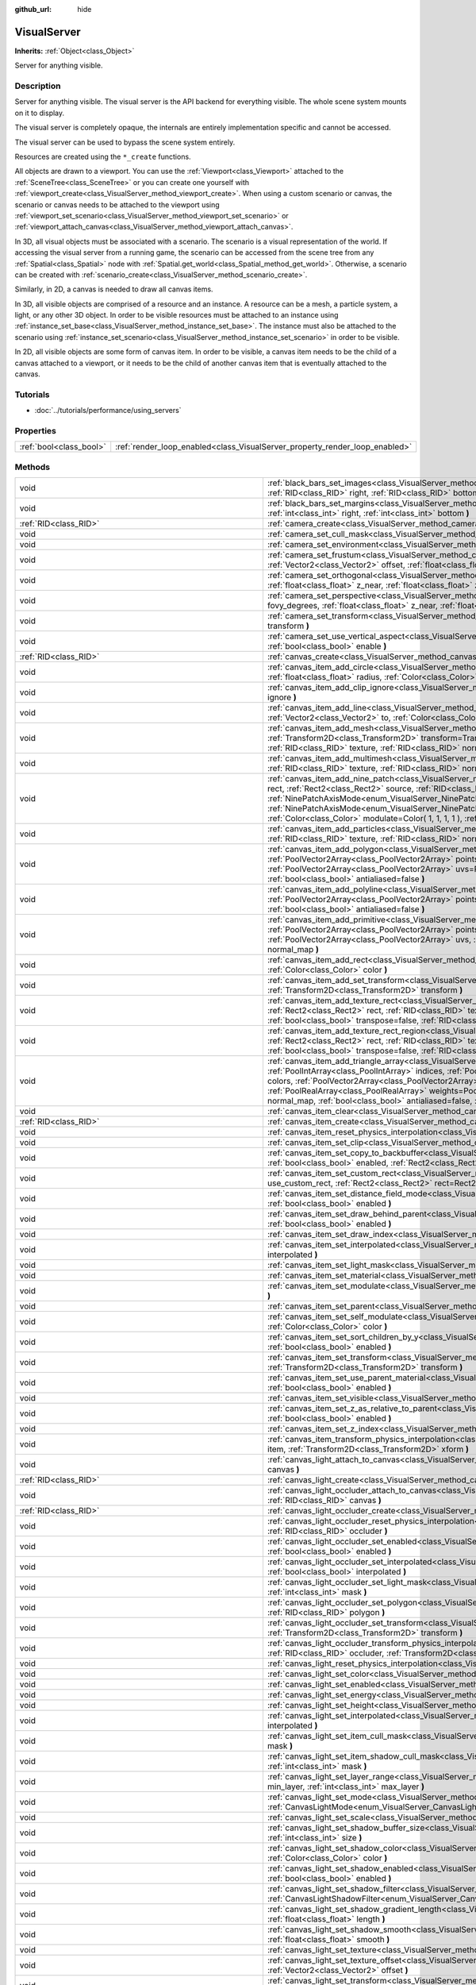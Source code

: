 :github_url: hide

.. DO NOT EDIT THIS FILE!!!
.. Generated automatically from Godot engine sources.
.. Generator: https://github.com/godotengine/godot/tree/3.6/doc/tools/make_rst.py.
.. XML source: https://github.com/godotengine/godot/tree/3.6/doc/classes/VisualServer.xml.

.. _class_VisualServer:

VisualServer
============

**Inherits:** :ref:`Object<class_Object>`

Server for anything visible.

.. rst-class:: classref-introduction-group

Description
-----------

Server for anything visible. The visual server is the API backend for everything visible. The whole scene system mounts on it to display.

The visual server is completely opaque, the internals are entirely implementation specific and cannot be accessed.

The visual server can be used to bypass the scene system entirely.

Resources are created using the ``*_create`` functions.

All objects are drawn to a viewport. You can use the :ref:`Viewport<class_Viewport>` attached to the :ref:`SceneTree<class_SceneTree>` or you can create one yourself with :ref:`viewport_create<class_VisualServer_method_viewport_create>`. When using a custom scenario or canvas, the scenario or canvas needs to be attached to the viewport using :ref:`viewport_set_scenario<class_VisualServer_method_viewport_set_scenario>` or :ref:`viewport_attach_canvas<class_VisualServer_method_viewport_attach_canvas>`.

In 3D, all visual objects must be associated with a scenario. The scenario is a visual representation of the world. If accessing the visual server from a running game, the scenario can be accessed from the scene tree from any :ref:`Spatial<class_Spatial>` node with :ref:`Spatial.get_world<class_Spatial_method_get_world>`. Otherwise, a scenario can be created with :ref:`scenario_create<class_VisualServer_method_scenario_create>`.

Similarly, in 2D, a canvas is needed to draw all canvas items.

In 3D, all visible objects are comprised of a resource and an instance. A resource can be a mesh, a particle system, a light, or any other 3D object. In order to be visible resources must be attached to an instance using :ref:`instance_set_base<class_VisualServer_method_instance_set_base>`. The instance must also be attached to the scenario using :ref:`instance_set_scenario<class_VisualServer_method_instance_set_scenario>` in order to be visible.

In 2D, all visible objects are some form of canvas item. In order to be visible, a canvas item needs to be the child of a canvas attached to a viewport, or it needs to be the child of another canvas item that is eventually attached to the canvas.

.. rst-class:: classref-introduction-group

Tutorials
---------

- :doc:`../tutorials/performance/using_servers`

.. rst-class:: classref-reftable-group

Properties
----------

.. table::
   :widths: auto

   +-------------------------+-----------------------------------------------------------------------------+
   | :ref:`bool<class_bool>` | :ref:`render_loop_enabled<class_VisualServer_property_render_loop_enabled>` |
   +-------------------------+-----------------------------------------------------------------------------+

.. rst-class:: classref-reftable-group

Methods
-------

.. table::
   :widths: auto

   +---------------------------------------------------------+------------------------------------------------------------------------------------------------------------------------------------------------------------------------------------------------------------------------------------------------------------------------------------------------------------------------------------------------------------------------------------------------------------------------------------------------------------------------------------------------------------------------------------------------------------------------------------------------------------------------------------------------------------------------------------------------------------------------+
   | void                                                    | :ref:`black_bars_set_images<class_VisualServer_method_black_bars_set_images>` **(** :ref:`RID<class_RID>` left, :ref:`RID<class_RID>` top, :ref:`RID<class_RID>` right, :ref:`RID<class_RID>` bottom **)**                                                                                                                                                                                                                                                                                                                                                                                                                                                                                                             |
   +---------------------------------------------------------+------------------------------------------------------------------------------------------------------------------------------------------------------------------------------------------------------------------------------------------------------------------------------------------------------------------------------------------------------------------------------------------------------------------------------------------------------------------------------------------------------------------------------------------------------------------------------------------------------------------------------------------------------------------------------------------------------------------------+
   | void                                                    | :ref:`black_bars_set_margins<class_VisualServer_method_black_bars_set_margins>` **(** :ref:`int<class_int>` left, :ref:`int<class_int>` top, :ref:`int<class_int>` right, :ref:`int<class_int>` bottom **)**                                                                                                                                                                                                                                                                                                                                                                                                                                                                                                           |
   +---------------------------------------------------------+------------------------------------------------------------------------------------------------------------------------------------------------------------------------------------------------------------------------------------------------------------------------------------------------------------------------------------------------------------------------------------------------------------------------------------------------------------------------------------------------------------------------------------------------------------------------------------------------------------------------------------------------------------------------------------------------------------------------+
   | :ref:`RID<class_RID>`                                   | :ref:`camera_create<class_VisualServer_method_camera_create>` **(** **)**                                                                                                                                                                                                                                                                                                                                                                                                                                                                                                                                                                                                                                              |
   +---------------------------------------------------------+------------------------------------------------------------------------------------------------------------------------------------------------------------------------------------------------------------------------------------------------------------------------------------------------------------------------------------------------------------------------------------------------------------------------------------------------------------------------------------------------------------------------------------------------------------------------------------------------------------------------------------------------------------------------------------------------------------------------+
   | void                                                    | :ref:`camera_set_cull_mask<class_VisualServer_method_camera_set_cull_mask>` **(** :ref:`RID<class_RID>` camera, :ref:`int<class_int>` layers **)**                                                                                                                                                                                                                                                                                                                                                                                                                                                                                                                                                                     |
   +---------------------------------------------------------+------------------------------------------------------------------------------------------------------------------------------------------------------------------------------------------------------------------------------------------------------------------------------------------------------------------------------------------------------------------------------------------------------------------------------------------------------------------------------------------------------------------------------------------------------------------------------------------------------------------------------------------------------------------------------------------------------------------------+
   | void                                                    | :ref:`camera_set_environment<class_VisualServer_method_camera_set_environment>` **(** :ref:`RID<class_RID>` camera, :ref:`RID<class_RID>` env **)**                                                                                                                                                                                                                                                                                                                                                                                                                                                                                                                                                                    |
   +---------------------------------------------------------+------------------------------------------------------------------------------------------------------------------------------------------------------------------------------------------------------------------------------------------------------------------------------------------------------------------------------------------------------------------------------------------------------------------------------------------------------------------------------------------------------------------------------------------------------------------------------------------------------------------------------------------------------------------------------------------------------------------------+
   | void                                                    | :ref:`camera_set_frustum<class_VisualServer_method_camera_set_frustum>` **(** :ref:`RID<class_RID>` camera, :ref:`float<class_float>` size, :ref:`Vector2<class_Vector2>` offset, :ref:`float<class_float>` z_near, :ref:`float<class_float>` z_far **)**                                                                                                                                                                                                                                                                                                                                                                                                                                                              |
   +---------------------------------------------------------+------------------------------------------------------------------------------------------------------------------------------------------------------------------------------------------------------------------------------------------------------------------------------------------------------------------------------------------------------------------------------------------------------------------------------------------------------------------------------------------------------------------------------------------------------------------------------------------------------------------------------------------------------------------------------------------------------------------------+
   | void                                                    | :ref:`camera_set_orthogonal<class_VisualServer_method_camera_set_orthogonal>` **(** :ref:`RID<class_RID>` camera, :ref:`float<class_float>` size, :ref:`float<class_float>` z_near, :ref:`float<class_float>` z_far **)**                                                                                                                                                                                                                                                                                                                                                                                                                                                                                              |
   +---------------------------------------------------------+------------------------------------------------------------------------------------------------------------------------------------------------------------------------------------------------------------------------------------------------------------------------------------------------------------------------------------------------------------------------------------------------------------------------------------------------------------------------------------------------------------------------------------------------------------------------------------------------------------------------------------------------------------------------------------------------------------------------+
   | void                                                    | :ref:`camera_set_perspective<class_VisualServer_method_camera_set_perspective>` **(** :ref:`RID<class_RID>` camera, :ref:`float<class_float>` fovy_degrees, :ref:`float<class_float>` z_near, :ref:`float<class_float>` z_far **)**                                                                                                                                                                                                                                                                                                                                                                                                                                                                                    |
   +---------------------------------------------------------+------------------------------------------------------------------------------------------------------------------------------------------------------------------------------------------------------------------------------------------------------------------------------------------------------------------------------------------------------------------------------------------------------------------------------------------------------------------------------------------------------------------------------------------------------------------------------------------------------------------------------------------------------------------------------------------------------------------------+
   | void                                                    | :ref:`camera_set_transform<class_VisualServer_method_camera_set_transform>` **(** :ref:`RID<class_RID>` camera, :ref:`Transform<class_Transform>` transform **)**                                                                                                                                                                                                                                                                                                                                                                                                                                                                                                                                                      |
   +---------------------------------------------------------+------------------------------------------------------------------------------------------------------------------------------------------------------------------------------------------------------------------------------------------------------------------------------------------------------------------------------------------------------------------------------------------------------------------------------------------------------------------------------------------------------------------------------------------------------------------------------------------------------------------------------------------------------------------------------------------------------------------------+
   | void                                                    | :ref:`camera_set_use_vertical_aspect<class_VisualServer_method_camera_set_use_vertical_aspect>` **(** :ref:`RID<class_RID>` camera, :ref:`bool<class_bool>` enable **)**                                                                                                                                                                                                                                                                                                                                                                                                                                                                                                                                               |
   +---------------------------------------------------------+------------------------------------------------------------------------------------------------------------------------------------------------------------------------------------------------------------------------------------------------------------------------------------------------------------------------------------------------------------------------------------------------------------------------------------------------------------------------------------------------------------------------------------------------------------------------------------------------------------------------------------------------------------------------------------------------------------------------+
   | :ref:`RID<class_RID>`                                   | :ref:`canvas_create<class_VisualServer_method_canvas_create>` **(** **)**                                                                                                                                                                                                                                                                                                                                                                                                                                                                                                                                                                                                                                              |
   +---------------------------------------------------------+------------------------------------------------------------------------------------------------------------------------------------------------------------------------------------------------------------------------------------------------------------------------------------------------------------------------------------------------------------------------------------------------------------------------------------------------------------------------------------------------------------------------------------------------------------------------------------------------------------------------------------------------------------------------------------------------------------------------+
   | void                                                    | :ref:`canvas_item_add_circle<class_VisualServer_method_canvas_item_add_circle>` **(** :ref:`RID<class_RID>` item, :ref:`Vector2<class_Vector2>` pos, :ref:`float<class_float>` radius, :ref:`Color<class_Color>` color **)**                                                                                                                                                                                                                                                                                                                                                                                                                                                                                           |
   +---------------------------------------------------------+------------------------------------------------------------------------------------------------------------------------------------------------------------------------------------------------------------------------------------------------------------------------------------------------------------------------------------------------------------------------------------------------------------------------------------------------------------------------------------------------------------------------------------------------------------------------------------------------------------------------------------------------------------------------------------------------------------------------+
   | void                                                    | :ref:`canvas_item_add_clip_ignore<class_VisualServer_method_canvas_item_add_clip_ignore>` **(** :ref:`RID<class_RID>` item, :ref:`bool<class_bool>` ignore **)**                                                                                                                                                                                                                                                                                                                                                                                                                                                                                                                                                       |
   +---------------------------------------------------------+------------------------------------------------------------------------------------------------------------------------------------------------------------------------------------------------------------------------------------------------------------------------------------------------------------------------------------------------------------------------------------------------------------------------------------------------------------------------------------------------------------------------------------------------------------------------------------------------------------------------------------------------------------------------------------------------------------------------+
   | void                                                    | :ref:`canvas_item_add_line<class_VisualServer_method_canvas_item_add_line>` **(** :ref:`RID<class_RID>` item, :ref:`Vector2<class_Vector2>` from, :ref:`Vector2<class_Vector2>` to, :ref:`Color<class_Color>` color, :ref:`float<class_float>` width=1.0, :ref:`bool<class_bool>` antialiased=false **)**                                                                                                                                                                                                                                                                                                                                                                                                              |
   +---------------------------------------------------------+------------------------------------------------------------------------------------------------------------------------------------------------------------------------------------------------------------------------------------------------------------------------------------------------------------------------------------------------------------------------------------------------------------------------------------------------------------------------------------------------------------------------------------------------------------------------------------------------------------------------------------------------------------------------------------------------------------------------+
   | void                                                    | :ref:`canvas_item_add_mesh<class_VisualServer_method_canvas_item_add_mesh>` **(** :ref:`RID<class_RID>` item, :ref:`RID<class_RID>` mesh, :ref:`Transform2D<class_Transform2D>` transform=Transform2D( 1, 0, 0, 1, 0, 0 ), :ref:`Color<class_Color>` modulate=Color( 1, 1, 1, 1 ), :ref:`RID<class_RID>` texture, :ref:`RID<class_RID>` normal_map **)**                                                                                                                                                                                                                                                                                                                                                               |
   +---------------------------------------------------------+------------------------------------------------------------------------------------------------------------------------------------------------------------------------------------------------------------------------------------------------------------------------------------------------------------------------------------------------------------------------------------------------------------------------------------------------------------------------------------------------------------------------------------------------------------------------------------------------------------------------------------------------------------------------------------------------------------------------+
   | void                                                    | :ref:`canvas_item_add_multimesh<class_VisualServer_method_canvas_item_add_multimesh>` **(** :ref:`RID<class_RID>` item, :ref:`RID<class_RID>` mesh, :ref:`RID<class_RID>` texture, :ref:`RID<class_RID>` normal_map **)**                                                                                                                                                                                                                                                                                                                                                                                                                                                                                              |
   +---------------------------------------------------------+------------------------------------------------------------------------------------------------------------------------------------------------------------------------------------------------------------------------------------------------------------------------------------------------------------------------------------------------------------------------------------------------------------------------------------------------------------------------------------------------------------------------------------------------------------------------------------------------------------------------------------------------------------------------------------------------------------------------+
   | void                                                    | :ref:`canvas_item_add_nine_patch<class_VisualServer_method_canvas_item_add_nine_patch>` **(** :ref:`RID<class_RID>` item, :ref:`Rect2<class_Rect2>` rect, :ref:`Rect2<class_Rect2>` source, :ref:`RID<class_RID>` texture, :ref:`Vector2<class_Vector2>` topleft, :ref:`Vector2<class_Vector2>` bottomright, :ref:`NinePatchAxisMode<enum_VisualServer_NinePatchAxisMode>` x_axis_mode=0, :ref:`NinePatchAxisMode<enum_VisualServer_NinePatchAxisMode>` y_axis_mode=0, :ref:`bool<class_bool>` draw_center=true, :ref:`Color<class_Color>` modulate=Color( 1, 1, 1, 1 ), :ref:`RID<class_RID>` normal_map **)**                                                                                                        |
   +---------------------------------------------------------+------------------------------------------------------------------------------------------------------------------------------------------------------------------------------------------------------------------------------------------------------------------------------------------------------------------------------------------------------------------------------------------------------------------------------------------------------------------------------------------------------------------------------------------------------------------------------------------------------------------------------------------------------------------------------------------------------------------------+
   | void                                                    | :ref:`canvas_item_add_particles<class_VisualServer_method_canvas_item_add_particles>` **(** :ref:`RID<class_RID>` item, :ref:`RID<class_RID>` particles, :ref:`RID<class_RID>` texture, :ref:`RID<class_RID>` normal_map **)**                                                                                                                                                                                                                                                                                                                                                                                                                                                                                         |
   +---------------------------------------------------------+------------------------------------------------------------------------------------------------------------------------------------------------------------------------------------------------------------------------------------------------------------------------------------------------------------------------------------------------------------------------------------------------------------------------------------------------------------------------------------------------------------------------------------------------------------------------------------------------------------------------------------------------------------------------------------------------------------------------+
   | void                                                    | :ref:`canvas_item_add_polygon<class_VisualServer_method_canvas_item_add_polygon>` **(** :ref:`RID<class_RID>` item, :ref:`PoolVector2Array<class_PoolVector2Array>` points, :ref:`PoolColorArray<class_PoolColorArray>` colors, :ref:`PoolVector2Array<class_PoolVector2Array>` uvs=PoolVector2Array(  ), :ref:`RID<class_RID>` texture, :ref:`RID<class_RID>` normal_map, :ref:`bool<class_bool>` antialiased=false **)**                                                                                                                                                                                                                                                                                             |
   +---------------------------------------------------------+------------------------------------------------------------------------------------------------------------------------------------------------------------------------------------------------------------------------------------------------------------------------------------------------------------------------------------------------------------------------------------------------------------------------------------------------------------------------------------------------------------------------------------------------------------------------------------------------------------------------------------------------------------------------------------------------------------------------+
   | void                                                    | :ref:`canvas_item_add_polyline<class_VisualServer_method_canvas_item_add_polyline>` **(** :ref:`RID<class_RID>` item, :ref:`PoolVector2Array<class_PoolVector2Array>` points, :ref:`PoolColorArray<class_PoolColorArray>` colors, :ref:`float<class_float>` width=1.0, :ref:`bool<class_bool>` antialiased=false **)**                                                                                                                                                                                                                                                                                                                                                                                                 |
   +---------------------------------------------------------+------------------------------------------------------------------------------------------------------------------------------------------------------------------------------------------------------------------------------------------------------------------------------------------------------------------------------------------------------------------------------------------------------------------------------------------------------------------------------------------------------------------------------------------------------------------------------------------------------------------------------------------------------------------------------------------------------------------------+
   | void                                                    | :ref:`canvas_item_add_primitive<class_VisualServer_method_canvas_item_add_primitive>` **(** :ref:`RID<class_RID>` item, :ref:`PoolVector2Array<class_PoolVector2Array>` points, :ref:`PoolColorArray<class_PoolColorArray>` colors, :ref:`PoolVector2Array<class_PoolVector2Array>` uvs, :ref:`RID<class_RID>` texture, :ref:`float<class_float>` width=1.0, :ref:`RID<class_RID>` normal_map **)**                                                                                                                                                                                                                                                                                                                    |
   +---------------------------------------------------------+------------------------------------------------------------------------------------------------------------------------------------------------------------------------------------------------------------------------------------------------------------------------------------------------------------------------------------------------------------------------------------------------------------------------------------------------------------------------------------------------------------------------------------------------------------------------------------------------------------------------------------------------------------------------------------------------------------------------+
   | void                                                    | :ref:`canvas_item_add_rect<class_VisualServer_method_canvas_item_add_rect>` **(** :ref:`RID<class_RID>` item, :ref:`Rect2<class_Rect2>` rect, :ref:`Color<class_Color>` color **)**                                                                                                                                                                                                                                                                                                                                                                                                                                                                                                                                    |
   +---------------------------------------------------------+------------------------------------------------------------------------------------------------------------------------------------------------------------------------------------------------------------------------------------------------------------------------------------------------------------------------------------------------------------------------------------------------------------------------------------------------------------------------------------------------------------------------------------------------------------------------------------------------------------------------------------------------------------------------------------------------------------------------+
   | void                                                    | :ref:`canvas_item_add_set_transform<class_VisualServer_method_canvas_item_add_set_transform>` **(** :ref:`RID<class_RID>` item, :ref:`Transform2D<class_Transform2D>` transform **)**                                                                                                                                                                                                                                                                                                                                                                                                                                                                                                                                  |
   +---------------------------------------------------------+------------------------------------------------------------------------------------------------------------------------------------------------------------------------------------------------------------------------------------------------------------------------------------------------------------------------------------------------------------------------------------------------------------------------------------------------------------------------------------------------------------------------------------------------------------------------------------------------------------------------------------------------------------------------------------------------------------------------+
   | void                                                    | :ref:`canvas_item_add_texture_rect<class_VisualServer_method_canvas_item_add_texture_rect>` **(** :ref:`RID<class_RID>` item, :ref:`Rect2<class_Rect2>` rect, :ref:`RID<class_RID>` texture, :ref:`bool<class_bool>` tile=false, :ref:`Color<class_Color>` modulate=Color( 1, 1, 1, 1 ), :ref:`bool<class_bool>` transpose=false, :ref:`RID<class_RID>` normal_map **)**                                                                                                                                                                                                                                                                                                                                               |
   +---------------------------------------------------------+------------------------------------------------------------------------------------------------------------------------------------------------------------------------------------------------------------------------------------------------------------------------------------------------------------------------------------------------------------------------------------------------------------------------------------------------------------------------------------------------------------------------------------------------------------------------------------------------------------------------------------------------------------------------------------------------------------------------+
   | void                                                    | :ref:`canvas_item_add_texture_rect_region<class_VisualServer_method_canvas_item_add_texture_rect_region>` **(** :ref:`RID<class_RID>` item, :ref:`Rect2<class_Rect2>` rect, :ref:`RID<class_RID>` texture, :ref:`Rect2<class_Rect2>` src_rect, :ref:`Color<class_Color>` modulate=Color( 1, 1, 1, 1 ), :ref:`bool<class_bool>` transpose=false, :ref:`RID<class_RID>` normal_map, :ref:`bool<class_bool>` clip_uv=true **)**                                                                                                                                                                                                                                                                                           |
   +---------------------------------------------------------+------------------------------------------------------------------------------------------------------------------------------------------------------------------------------------------------------------------------------------------------------------------------------------------------------------------------------------------------------------------------------------------------------------------------------------------------------------------------------------------------------------------------------------------------------------------------------------------------------------------------------------------------------------------------------------------------------------------------+
   | void                                                    | :ref:`canvas_item_add_triangle_array<class_VisualServer_method_canvas_item_add_triangle_array>` **(** :ref:`RID<class_RID>` item, :ref:`PoolIntArray<class_PoolIntArray>` indices, :ref:`PoolVector2Array<class_PoolVector2Array>` points, :ref:`PoolColorArray<class_PoolColorArray>` colors, :ref:`PoolVector2Array<class_PoolVector2Array>` uvs=PoolVector2Array(  ), :ref:`PoolIntArray<class_PoolIntArray>` bones=PoolIntArray(  ), :ref:`PoolRealArray<class_PoolRealArray>` weights=PoolRealArray(  ), :ref:`RID<class_RID>` texture, :ref:`int<class_int>` count=-1, :ref:`RID<class_RID>` normal_map, :ref:`bool<class_bool>` antialiased=false, :ref:`bool<class_bool>` antialiasing_use_indices=false **)** |
   +---------------------------------------------------------+------------------------------------------------------------------------------------------------------------------------------------------------------------------------------------------------------------------------------------------------------------------------------------------------------------------------------------------------------------------------------------------------------------------------------------------------------------------------------------------------------------------------------------------------------------------------------------------------------------------------------------------------------------------------------------------------------------------------+
   | void                                                    | :ref:`canvas_item_clear<class_VisualServer_method_canvas_item_clear>` **(** :ref:`RID<class_RID>` item **)**                                                                                                                                                                                                                                                                                                                                                                                                                                                                                                                                                                                                           |
   +---------------------------------------------------------+------------------------------------------------------------------------------------------------------------------------------------------------------------------------------------------------------------------------------------------------------------------------------------------------------------------------------------------------------------------------------------------------------------------------------------------------------------------------------------------------------------------------------------------------------------------------------------------------------------------------------------------------------------------------------------------------------------------------+
   | :ref:`RID<class_RID>`                                   | :ref:`canvas_item_create<class_VisualServer_method_canvas_item_create>` **(** **)**                                                                                                                                                                                                                                                                                                                                                                                                                                                                                                                                                                                                                                    |
   +---------------------------------------------------------+------------------------------------------------------------------------------------------------------------------------------------------------------------------------------------------------------------------------------------------------------------------------------------------------------------------------------------------------------------------------------------------------------------------------------------------------------------------------------------------------------------------------------------------------------------------------------------------------------------------------------------------------------------------------------------------------------------------------+
   | void                                                    | :ref:`canvas_item_reset_physics_interpolation<class_VisualServer_method_canvas_item_reset_physics_interpolation>` **(** :ref:`RID<class_RID>` item **)**                                                                                                                                                                                                                                                                                                                                                                                                                                                                                                                                                               |
   +---------------------------------------------------------+------------------------------------------------------------------------------------------------------------------------------------------------------------------------------------------------------------------------------------------------------------------------------------------------------------------------------------------------------------------------------------------------------------------------------------------------------------------------------------------------------------------------------------------------------------------------------------------------------------------------------------------------------------------------------------------------------------------------+
   | void                                                    | :ref:`canvas_item_set_clip<class_VisualServer_method_canvas_item_set_clip>` **(** :ref:`RID<class_RID>` item, :ref:`bool<class_bool>` clip **)**                                                                                                                                                                                                                                                                                                                                                                                                                                                                                                                                                                       |
   +---------------------------------------------------------+------------------------------------------------------------------------------------------------------------------------------------------------------------------------------------------------------------------------------------------------------------------------------------------------------------------------------------------------------------------------------------------------------------------------------------------------------------------------------------------------------------------------------------------------------------------------------------------------------------------------------------------------------------------------------------------------------------------------+
   | void                                                    | :ref:`canvas_item_set_copy_to_backbuffer<class_VisualServer_method_canvas_item_set_copy_to_backbuffer>` **(** :ref:`RID<class_RID>` item, :ref:`bool<class_bool>` enabled, :ref:`Rect2<class_Rect2>` rect **)**                                                                                                                                                                                                                                                                                                                                                                                                                                                                                                        |
   +---------------------------------------------------------+------------------------------------------------------------------------------------------------------------------------------------------------------------------------------------------------------------------------------------------------------------------------------------------------------------------------------------------------------------------------------------------------------------------------------------------------------------------------------------------------------------------------------------------------------------------------------------------------------------------------------------------------------------------------------------------------------------------------+
   | void                                                    | :ref:`canvas_item_set_custom_rect<class_VisualServer_method_canvas_item_set_custom_rect>` **(** :ref:`RID<class_RID>` item, :ref:`bool<class_bool>` use_custom_rect, :ref:`Rect2<class_Rect2>` rect=Rect2( 0, 0, 0, 0 ) **)**                                                                                                                                                                                                                                                                                                                                                                                                                                                                                          |
   +---------------------------------------------------------+------------------------------------------------------------------------------------------------------------------------------------------------------------------------------------------------------------------------------------------------------------------------------------------------------------------------------------------------------------------------------------------------------------------------------------------------------------------------------------------------------------------------------------------------------------------------------------------------------------------------------------------------------------------------------------------------------------------------+
   | void                                                    | :ref:`canvas_item_set_distance_field_mode<class_VisualServer_method_canvas_item_set_distance_field_mode>` **(** :ref:`RID<class_RID>` item, :ref:`bool<class_bool>` enabled **)**                                                                                                                                                                                                                                                                                                                                                                                                                                                                                                                                      |
   +---------------------------------------------------------+------------------------------------------------------------------------------------------------------------------------------------------------------------------------------------------------------------------------------------------------------------------------------------------------------------------------------------------------------------------------------------------------------------------------------------------------------------------------------------------------------------------------------------------------------------------------------------------------------------------------------------------------------------------------------------------------------------------------+
   | void                                                    | :ref:`canvas_item_set_draw_behind_parent<class_VisualServer_method_canvas_item_set_draw_behind_parent>` **(** :ref:`RID<class_RID>` item, :ref:`bool<class_bool>` enabled **)**                                                                                                                                                                                                                                                                                                                                                                                                                                                                                                                                        |
   +---------------------------------------------------------+------------------------------------------------------------------------------------------------------------------------------------------------------------------------------------------------------------------------------------------------------------------------------------------------------------------------------------------------------------------------------------------------------------------------------------------------------------------------------------------------------------------------------------------------------------------------------------------------------------------------------------------------------------------------------------------------------------------------+
   | void                                                    | :ref:`canvas_item_set_draw_index<class_VisualServer_method_canvas_item_set_draw_index>` **(** :ref:`RID<class_RID>` item, :ref:`int<class_int>` index **)**                                                                                                                                                                                                                                                                                                                                                                                                                                                                                                                                                            |
   +---------------------------------------------------------+------------------------------------------------------------------------------------------------------------------------------------------------------------------------------------------------------------------------------------------------------------------------------------------------------------------------------------------------------------------------------------------------------------------------------------------------------------------------------------------------------------------------------------------------------------------------------------------------------------------------------------------------------------------------------------------------------------------------+
   | void                                                    | :ref:`canvas_item_set_interpolated<class_VisualServer_method_canvas_item_set_interpolated>` **(** :ref:`RID<class_RID>` item, :ref:`bool<class_bool>` interpolated **)**                                                                                                                                                                                                                                                                                                                                                                                                                                                                                                                                               |
   +---------------------------------------------------------+------------------------------------------------------------------------------------------------------------------------------------------------------------------------------------------------------------------------------------------------------------------------------------------------------------------------------------------------------------------------------------------------------------------------------------------------------------------------------------------------------------------------------------------------------------------------------------------------------------------------------------------------------------------------------------------------------------------------+
   | void                                                    | :ref:`canvas_item_set_light_mask<class_VisualServer_method_canvas_item_set_light_mask>` **(** :ref:`RID<class_RID>` item, :ref:`int<class_int>` mask **)**                                                                                                                                                                                                                                                                                                                                                                                                                                                                                                                                                             |
   +---------------------------------------------------------+------------------------------------------------------------------------------------------------------------------------------------------------------------------------------------------------------------------------------------------------------------------------------------------------------------------------------------------------------------------------------------------------------------------------------------------------------------------------------------------------------------------------------------------------------------------------------------------------------------------------------------------------------------------------------------------------------------------------+
   | void                                                    | :ref:`canvas_item_set_material<class_VisualServer_method_canvas_item_set_material>` **(** :ref:`RID<class_RID>` item, :ref:`RID<class_RID>` material **)**                                                                                                                                                                                                                                                                                                                                                                                                                                                                                                                                                             |
   +---------------------------------------------------------+------------------------------------------------------------------------------------------------------------------------------------------------------------------------------------------------------------------------------------------------------------------------------------------------------------------------------------------------------------------------------------------------------------------------------------------------------------------------------------------------------------------------------------------------------------------------------------------------------------------------------------------------------------------------------------------------------------------------+
   | void                                                    | :ref:`canvas_item_set_modulate<class_VisualServer_method_canvas_item_set_modulate>` **(** :ref:`RID<class_RID>` item, :ref:`Color<class_Color>` color **)**                                                                                                                                                                                                                                                                                                                                                                                                                                                                                                                                                            |
   +---------------------------------------------------------+------------------------------------------------------------------------------------------------------------------------------------------------------------------------------------------------------------------------------------------------------------------------------------------------------------------------------------------------------------------------------------------------------------------------------------------------------------------------------------------------------------------------------------------------------------------------------------------------------------------------------------------------------------------------------------------------------------------------+
   | void                                                    | :ref:`canvas_item_set_parent<class_VisualServer_method_canvas_item_set_parent>` **(** :ref:`RID<class_RID>` item, :ref:`RID<class_RID>` parent **)**                                                                                                                                                                                                                                                                                                                                                                                                                                                                                                                                                                   |
   +---------------------------------------------------------+------------------------------------------------------------------------------------------------------------------------------------------------------------------------------------------------------------------------------------------------------------------------------------------------------------------------------------------------------------------------------------------------------------------------------------------------------------------------------------------------------------------------------------------------------------------------------------------------------------------------------------------------------------------------------------------------------------------------+
   | void                                                    | :ref:`canvas_item_set_self_modulate<class_VisualServer_method_canvas_item_set_self_modulate>` **(** :ref:`RID<class_RID>` item, :ref:`Color<class_Color>` color **)**                                                                                                                                                                                                                                                                                                                                                                                                                                                                                                                                                  |
   +---------------------------------------------------------+------------------------------------------------------------------------------------------------------------------------------------------------------------------------------------------------------------------------------------------------------------------------------------------------------------------------------------------------------------------------------------------------------------------------------------------------------------------------------------------------------------------------------------------------------------------------------------------------------------------------------------------------------------------------------------------------------------------------+
   | void                                                    | :ref:`canvas_item_set_sort_children_by_y<class_VisualServer_method_canvas_item_set_sort_children_by_y>` **(** :ref:`RID<class_RID>` item, :ref:`bool<class_bool>` enabled **)**                                                                                                                                                                                                                                                                                                                                                                                                                                                                                                                                        |
   +---------------------------------------------------------+------------------------------------------------------------------------------------------------------------------------------------------------------------------------------------------------------------------------------------------------------------------------------------------------------------------------------------------------------------------------------------------------------------------------------------------------------------------------------------------------------------------------------------------------------------------------------------------------------------------------------------------------------------------------------------------------------------------------+
   | void                                                    | :ref:`canvas_item_set_transform<class_VisualServer_method_canvas_item_set_transform>` **(** :ref:`RID<class_RID>` item, :ref:`Transform2D<class_Transform2D>` transform **)**                                                                                                                                                                                                                                                                                                                                                                                                                                                                                                                                          |
   +---------------------------------------------------------+------------------------------------------------------------------------------------------------------------------------------------------------------------------------------------------------------------------------------------------------------------------------------------------------------------------------------------------------------------------------------------------------------------------------------------------------------------------------------------------------------------------------------------------------------------------------------------------------------------------------------------------------------------------------------------------------------------------------+
   | void                                                    | :ref:`canvas_item_set_use_parent_material<class_VisualServer_method_canvas_item_set_use_parent_material>` **(** :ref:`RID<class_RID>` item, :ref:`bool<class_bool>` enabled **)**                                                                                                                                                                                                                                                                                                                                                                                                                                                                                                                                      |
   +---------------------------------------------------------+------------------------------------------------------------------------------------------------------------------------------------------------------------------------------------------------------------------------------------------------------------------------------------------------------------------------------------------------------------------------------------------------------------------------------------------------------------------------------------------------------------------------------------------------------------------------------------------------------------------------------------------------------------------------------------------------------------------------+
   | void                                                    | :ref:`canvas_item_set_visible<class_VisualServer_method_canvas_item_set_visible>` **(** :ref:`RID<class_RID>` item, :ref:`bool<class_bool>` visible **)**                                                                                                                                                                                                                                                                                                                                                                                                                                                                                                                                                              |
   +---------------------------------------------------------+------------------------------------------------------------------------------------------------------------------------------------------------------------------------------------------------------------------------------------------------------------------------------------------------------------------------------------------------------------------------------------------------------------------------------------------------------------------------------------------------------------------------------------------------------------------------------------------------------------------------------------------------------------------------------------------------------------------------+
   | void                                                    | :ref:`canvas_item_set_z_as_relative_to_parent<class_VisualServer_method_canvas_item_set_z_as_relative_to_parent>` **(** :ref:`RID<class_RID>` item, :ref:`bool<class_bool>` enabled **)**                                                                                                                                                                                                                                                                                                                                                                                                                                                                                                                              |
   +---------------------------------------------------------+------------------------------------------------------------------------------------------------------------------------------------------------------------------------------------------------------------------------------------------------------------------------------------------------------------------------------------------------------------------------------------------------------------------------------------------------------------------------------------------------------------------------------------------------------------------------------------------------------------------------------------------------------------------------------------------------------------------------+
   | void                                                    | :ref:`canvas_item_set_z_index<class_VisualServer_method_canvas_item_set_z_index>` **(** :ref:`RID<class_RID>` item, :ref:`int<class_int>` z_index **)**                                                                                                                                                                                                                                                                                                                                                                                                                                                                                                                                                                |
   +---------------------------------------------------------+------------------------------------------------------------------------------------------------------------------------------------------------------------------------------------------------------------------------------------------------------------------------------------------------------------------------------------------------------------------------------------------------------------------------------------------------------------------------------------------------------------------------------------------------------------------------------------------------------------------------------------------------------------------------------------------------------------------------+
   | void                                                    | :ref:`canvas_item_transform_physics_interpolation<class_VisualServer_method_canvas_item_transform_physics_interpolation>` **(** :ref:`RID<class_RID>` item, :ref:`Transform2D<class_Transform2D>` xform **)**                                                                                                                                                                                                                                                                                                                                                                                                                                                                                                          |
   +---------------------------------------------------------+------------------------------------------------------------------------------------------------------------------------------------------------------------------------------------------------------------------------------------------------------------------------------------------------------------------------------------------------------------------------------------------------------------------------------------------------------------------------------------------------------------------------------------------------------------------------------------------------------------------------------------------------------------------------------------------------------------------------+
   | void                                                    | :ref:`canvas_light_attach_to_canvas<class_VisualServer_method_canvas_light_attach_to_canvas>` **(** :ref:`RID<class_RID>` light, :ref:`RID<class_RID>` canvas **)**                                                                                                                                                                                                                                                                                                                                                                                                                                                                                                                                                    |
   +---------------------------------------------------------+------------------------------------------------------------------------------------------------------------------------------------------------------------------------------------------------------------------------------------------------------------------------------------------------------------------------------------------------------------------------------------------------------------------------------------------------------------------------------------------------------------------------------------------------------------------------------------------------------------------------------------------------------------------------------------------------------------------------+
   | :ref:`RID<class_RID>`                                   | :ref:`canvas_light_create<class_VisualServer_method_canvas_light_create>` **(** **)**                                                                                                                                                                                                                                                                                                                                                                                                                                                                                                                                                                                                                                  |
   +---------------------------------------------------------+------------------------------------------------------------------------------------------------------------------------------------------------------------------------------------------------------------------------------------------------------------------------------------------------------------------------------------------------------------------------------------------------------------------------------------------------------------------------------------------------------------------------------------------------------------------------------------------------------------------------------------------------------------------------------------------------------------------------+
   | void                                                    | :ref:`canvas_light_occluder_attach_to_canvas<class_VisualServer_method_canvas_light_occluder_attach_to_canvas>` **(** :ref:`RID<class_RID>` occluder, :ref:`RID<class_RID>` canvas **)**                                                                                                                                                                                                                                                                                                                                                                                                                                                                                                                               |
   +---------------------------------------------------------+------------------------------------------------------------------------------------------------------------------------------------------------------------------------------------------------------------------------------------------------------------------------------------------------------------------------------------------------------------------------------------------------------------------------------------------------------------------------------------------------------------------------------------------------------------------------------------------------------------------------------------------------------------------------------------------------------------------------+
   | :ref:`RID<class_RID>`                                   | :ref:`canvas_light_occluder_create<class_VisualServer_method_canvas_light_occluder_create>` **(** **)**                                                                                                                                                                                                                                                                                                                                                                                                                                                                                                                                                                                                                |
   +---------------------------------------------------------+------------------------------------------------------------------------------------------------------------------------------------------------------------------------------------------------------------------------------------------------------------------------------------------------------------------------------------------------------------------------------------------------------------------------------------------------------------------------------------------------------------------------------------------------------------------------------------------------------------------------------------------------------------------------------------------------------------------------+
   | void                                                    | :ref:`canvas_light_occluder_reset_physics_interpolation<class_VisualServer_method_canvas_light_occluder_reset_physics_interpolation>` **(** :ref:`RID<class_RID>` occluder **)**                                                                                                                                                                                                                                                                                                                                                                                                                                                                                                                                       |
   +---------------------------------------------------------+------------------------------------------------------------------------------------------------------------------------------------------------------------------------------------------------------------------------------------------------------------------------------------------------------------------------------------------------------------------------------------------------------------------------------------------------------------------------------------------------------------------------------------------------------------------------------------------------------------------------------------------------------------------------------------------------------------------------+
   | void                                                    | :ref:`canvas_light_occluder_set_enabled<class_VisualServer_method_canvas_light_occluder_set_enabled>` **(** :ref:`RID<class_RID>` occluder, :ref:`bool<class_bool>` enabled **)**                                                                                                                                                                                                                                                                                                                                                                                                                                                                                                                                      |
   +---------------------------------------------------------+------------------------------------------------------------------------------------------------------------------------------------------------------------------------------------------------------------------------------------------------------------------------------------------------------------------------------------------------------------------------------------------------------------------------------------------------------------------------------------------------------------------------------------------------------------------------------------------------------------------------------------------------------------------------------------------------------------------------+
   | void                                                    | :ref:`canvas_light_occluder_set_interpolated<class_VisualServer_method_canvas_light_occluder_set_interpolated>` **(** :ref:`RID<class_RID>` occluder, :ref:`bool<class_bool>` interpolated **)**                                                                                                                                                                                                                                                                                                                                                                                                                                                                                                                       |
   +---------------------------------------------------------+------------------------------------------------------------------------------------------------------------------------------------------------------------------------------------------------------------------------------------------------------------------------------------------------------------------------------------------------------------------------------------------------------------------------------------------------------------------------------------------------------------------------------------------------------------------------------------------------------------------------------------------------------------------------------------------------------------------------+
   | void                                                    | :ref:`canvas_light_occluder_set_light_mask<class_VisualServer_method_canvas_light_occluder_set_light_mask>` **(** :ref:`RID<class_RID>` occluder, :ref:`int<class_int>` mask **)**                                                                                                                                                                                                                                                                                                                                                                                                                                                                                                                                     |
   +---------------------------------------------------------+------------------------------------------------------------------------------------------------------------------------------------------------------------------------------------------------------------------------------------------------------------------------------------------------------------------------------------------------------------------------------------------------------------------------------------------------------------------------------------------------------------------------------------------------------------------------------------------------------------------------------------------------------------------------------------------------------------------------+
   | void                                                    | :ref:`canvas_light_occluder_set_polygon<class_VisualServer_method_canvas_light_occluder_set_polygon>` **(** :ref:`RID<class_RID>` occluder, :ref:`RID<class_RID>` polygon **)**                                                                                                                                                                                                                                                                                                                                                                                                                                                                                                                                        |
   +---------------------------------------------------------+------------------------------------------------------------------------------------------------------------------------------------------------------------------------------------------------------------------------------------------------------------------------------------------------------------------------------------------------------------------------------------------------------------------------------------------------------------------------------------------------------------------------------------------------------------------------------------------------------------------------------------------------------------------------------------------------------------------------+
   | void                                                    | :ref:`canvas_light_occluder_set_transform<class_VisualServer_method_canvas_light_occluder_set_transform>` **(** :ref:`RID<class_RID>` occluder, :ref:`Transform2D<class_Transform2D>` transform **)**                                                                                                                                                                                                                                                                                                                                                                                                                                                                                                                  |
   +---------------------------------------------------------+------------------------------------------------------------------------------------------------------------------------------------------------------------------------------------------------------------------------------------------------------------------------------------------------------------------------------------------------------------------------------------------------------------------------------------------------------------------------------------------------------------------------------------------------------------------------------------------------------------------------------------------------------------------------------------------------------------------------+
   | void                                                    | :ref:`canvas_light_occluder_transform_physics_interpolation<class_VisualServer_method_canvas_light_occluder_transform_physics_interpolation>` **(** :ref:`RID<class_RID>` occluder, :ref:`Transform2D<class_Transform2D>` xform **)**                                                                                                                                                                                                                                                                                                                                                                                                                                                                                  |
   +---------------------------------------------------------+------------------------------------------------------------------------------------------------------------------------------------------------------------------------------------------------------------------------------------------------------------------------------------------------------------------------------------------------------------------------------------------------------------------------------------------------------------------------------------------------------------------------------------------------------------------------------------------------------------------------------------------------------------------------------------------------------------------------+
   | void                                                    | :ref:`canvas_light_reset_physics_interpolation<class_VisualServer_method_canvas_light_reset_physics_interpolation>` **(** :ref:`RID<class_RID>` light **)**                                                                                                                                                                                                                                                                                                                                                                                                                                                                                                                                                            |
   +---------------------------------------------------------+------------------------------------------------------------------------------------------------------------------------------------------------------------------------------------------------------------------------------------------------------------------------------------------------------------------------------------------------------------------------------------------------------------------------------------------------------------------------------------------------------------------------------------------------------------------------------------------------------------------------------------------------------------------------------------------------------------------------+
   | void                                                    | :ref:`canvas_light_set_color<class_VisualServer_method_canvas_light_set_color>` **(** :ref:`RID<class_RID>` light, :ref:`Color<class_Color>` color **)**                                                                                                                                                                                                                                                                                                                                                                                                                                                                                                                                                               |
   +---------------------------------------------------------+------------------------------------------------------------------------------------------------------------------------------------------------------------------------------------------------------------------------------------------------------------------------------------------------------------------------------------------------------------------------------------------------------------------------------------------------------------------------------------------------------------------------------------------------------------------------------------------------------------------------------------------------------------------------------------------------------------------------+
   | void                                                    | :ref:`canvas_light_set_enabled<class_VisualServer_method_canvas_light_set_enabled>` **(** :ref:`RID<class_RID>` light, :ref:`bool<class_bool>` enabled **)**                                                                                                                                                                                                                                                                                                                                                                                                                                                                                                                                                           |
   +---------------------------------------------------------+------------------------------------------------------------------------------------------------------------------------------------------------------------------------------------------------------------------------------------------------------------------------------------------------------------------------------------------------------------------------------------------------------------------------------------------------------------------------------------------------------------------------------------------------------------------------------------------------------------------------------------------------------------------------------------------------------------------------+
   | void                                                    | :ref:`canvas_light_set_energy<class_VisualServer_method_canvas_light_set_energy>` **(** :ref:`RID<class_RID>` light, :ref:`float<class_float>` energy **)**                                                                                                                                                                                                                                                                                                                                                                                                                                                                                                                                                            |
   +---------------------------------------------------------+------------------------------------------------------------------------------------------------------------------------------------------------------------------------------------------------------------------------------------------------------------------------------------------------------------------------------------------------------------------------------------------------------------------------------------------------------------------------------------------------------------------------------------------------------------------------------------------------------------------------------------------------------------------------------------------------------------------------+
   | void                                                    | :ref:`canvas_light_set_height<class_VisualServer_method_canvas_light_set_height>` **(** :ref:`RID<class_RID>` light, :ref:`float<class_float>` height **)**                                                                                                                                                                                                                                                                                                                                                                                                                                                                                                                                                            |
   +---------------------------------------------------------+------------------------------------------------------------------------------------------------------------------------------------------------------------------------------------------------------------------------------------------------------------------------------------------------------------------------------------------------------------------------------------------------------------------------------------------------------------------------------------------------------------------------------------------------------------------------------------------------------------------------------------------------------------------------------------------------------------------------+
   | void                                                    | :ref:`canvas_light_set_interpolated<class_VisualServer_method_canvas_light_set_interpolated>` **(** :ref:`RID<class_RID>` light, :ref:`bool<class_bool>` interpolated **)**                                                                                                                                                                                                                                                                                                                                                                                                                                                                                                                                            |
   +---------------------------------------------------------+------------------------------------------------------------------------------------------------------------------------------------------------------------------------------------------------------------------------------------------------------------------------------------------------------------------------------------------------------------------------------------------------------------------------------------------------------------------------------------------------------------------------------------------------------------------------------------------------------------------------------------------------------------------------------------------------------------------------+
   | void                                                    | :ref:`canvas_light_set_item_cull_mask<class_VisualServer_method_canvas_light_set_item_cull_mask>` **(** :ref:`RID<class_RID>` light, :ref:`int<class_int>` mask **)**                                                                                                                                                                                                                                                                                                                                                                                                                                                                                                                                                  |
   +---------------------------------------------------------+------------------------------------------------------------------------------------------------------------------------------------------------------------------------------------------------------------------------------------------------------------------------------------------------------------------------------------------------------------------------------------------------------------------------------------------------------------------------------------------------------------------------------------------------------------------------------------------------------------------------------------------------------------------------------------------------------------------------+
   | void                                                    | :ref:`canvas_light_set_item_shadow_cull_mask<class_VisualServer_method_canvas_light_set_item_shadow_cull_mask>` **(** :ref:`RID<class_RID>` light, :ref:`int<class_int>` mask **)**                                                                                                                                                                                                                                                                                                                                                                                                                                                                                                                                    |
   +---------------------------------------------------------+------------------------------------------------------------------------------------------------------------------------------------------------------------------------------------------------------------------------------------------------------------------------------------------------------------------------------------------------------------------------------------------------------------------------------------------------------------------------------------------------------------------------------------------------------------------------------------------------------------------------------------------------------------------------------------------------------------------------+
   | void                                                    | :ref:`canvas_light_set_layer_range<class_VisualServer_method_canvas_light_set_layer_range>` **(** :ref:`RID<class_RID>` light, :ref:`int<class_int>` min_layer, :ref:`int<class_int>` max_layer **)**                                                                                                                                                                                                                                                                                                                                                                                                                                                                                                                  |
   +---------------------------------------------------------+------------------------------------------------------------------------------------------------------------------------------------------------------------------------------------------------------------------------------------------------------------------------------------------------------------------------------------------------------------------------------------------------------------------------------------------------------------------------------------------------------------------------------------------------------------------------------------------------------------------------------------------------------------------------------------------------------------------------+
   | void                                                    | :ref:`canvas_light_set_mode<class_VisualServer_method_canvas_light_set_mode>` **(** :ref:`RID<class_RID>` light, :ref:`CanvasLightMode<enum_VisualServer_CanvasLightMode>` mode **)**                                                                                                                                                                                                                                                                                                                                                                                                                                                                                                                                  |
   +---------------------------------------------------------+------------------------------------------------------------------------------------------------------------------------------------------------------------------------------------------------------------------------------------------------------------------------------------------------------------------------------------------------------------------------------------------------------------------------------------------------------------------------------------------------------------------------------------------------------------------------------------------------------------------------------------------------------------------------------------------------------------------------+
   | void                                                    | :ref:`canvas_light_set_scale<class_VisualServer_method_canvas_light_set_scale>` **(** :ref:`RID<class_RID>` light, :ref:`float<class_float>` scale **)**                                                                                                                                                                                                                                                                                                                                                                                                                                                                                                                                                               |
   +---------------------------------------------------------+------------------------------------------------------------------------------------------------------------------------------------------------------------------------------------------------------------------------------------------------------------------------------------------------------------------------------------------------------------------------------------------------------------------------------------------------------------------------------------------------------------------------------------------------------------------------------------------------------------------------------------------------------------------------------------------------------------------------+
   | void                                                    | :ref:`canvas_light_set_shadow_buffer_size<class_VisualServer_method_canvas_light_set_shadow_buffer_size>` **(** :ref:`RID<class_RID>` light, :ref:`int<class_int>` size **)**                                                                                                                                                                                                                                                                                                                                                                                                                                                                                                                                          |
   +---------------------------------------------------------+------------------------------------------------------------------------------------------------------------------------------------------------------------------------------------------------------------------------------------------------------------------------------------------------------------------------------------------------------------------------------------------------------------------------------------------------------------------------------------------------------------------------------------------------------------------------------------------------------------------------------------------------------------------------------------------------------------------------+
   | void                                                    | :ref:`canvas_light_set_shadow_color<class_VisualServer_method_canvas_light_set_shadow_color>` **(** :ref:`RID<class_RID>` light, :ref:`Color<class_Color>` color **)**                                                                                                                                                                                                                                                                                                                                                                                                                                                                                                                                                 |
   +---------------------------------------------------------+------------------------------------------------------------------------------------------------------------------------------------------------------------------------------------------------------------------------------------------------------------------------------------------------------------------------------------------------------------------------------------------------------------------------------------------------------------------------------------------------------------------------------------------------------------------------------------------------------------------------------------------------------------------------------------------------------------------------+
   | void                                                    | :ref:`canvas_light_set_shadow_enabled<class_VisualServer_method_canvas_light_set_shadow_enabled>` **(** :ref:`RID<class_RID>` light, :ref:`bool<class_bool>` enabled **)**                                                                                                                                                                                                                                                                                                                                                                                                                                                                                                                                             |
   +---------------------------------------------------------+------------------------------------------------------------------------------------------------------------------------------------------------------------------------------------------------------------------------------------------------------------------------------------------------------------------------------------------------------------------------------------------------------------------------------------------------------------------------------------------------------------------------------------------------------------------------------------------------------------------------------------------------------------------------------------------------------------------------+
   | void                                                    | :ref:`canvas_light_set_shadow_filter<class_VisualServer_method_canvas_light_set_shadow_filter>` **(** :ref:`RID<class_RID>` light, :ref:`CanvasLightShadowFilter<enum_VisualServer_CanvasLightShadowFilter>` filter **)**                                                                                                                                                                                                                                                                                                                                                                                                                                                                                              |
   +---------------------------------------------------------+------------------------------------------------------------------------------------------------------------------------------------------------------------------------------------------------------------------------------------------------------------------------------------------------------------------------------------------------------------------------------------------------------------------------------------------------------------------------------------------------------------------------------------------------------------------------------------------------------------------------------------------------------------------------------------------------------------------------+
   | void                                                    | :ref:`canvas_light_set_shadow_gradient_length<class_VisualServer_method_canvas_light_set_shadow_gradient_length>` **(** :ref:`RID<class_RID>` light, :ref:`float<class_float>` length **)**                                                                                                                                                                                                                                                                                                                                                                                                                                                                                                                            |
   +---------------------------------------------------------+------------------------------------------------------------------------------------------------------------------------------------------------------------------------------------------------------------------------------------------------------------------------------------------------------------------------------------------------------------------------------------------------------------------------------------------------------------------------------------------------------------------------------------------------------------------------------------------------------------------------------------------------------------------------------------------------------------------------+
   | void                                                    | :ref:`canvas_light_set_shadow_smooth<class_VisualServer_method_canvas_light_set_shadow_smooth>` **(** :ref:`RID<class_RID>` light, :ref:`float<class_float>` smooth **)**                                                                                                                                                                                                                                                                                                                                                                                                                                                                                                                                              |
   +---------------------------------------------------------+------------------------------------------------------------------------------------------------------------------------------------------------------------------------------------------------------------------------------------------------------------------------------------------------------------------------------------------------------------------------------------------------------------------------------------------------------------------------------------------------------------------------------------------------------------------------------------------------------------------------------------------------------------------------------------------------------------------------+
   | void                                                    | :ref:`canvas_light_set_texture<class_VisualServer_method_canvas_light_set_texture>` **(** :ref:`RID<class_RID>` light, :ref:`RID<class_RID>` texture **)**                                                                                                                                                                                                                                                                                                                                                                                                                                                                                                                                                             |
   +---------------------------------------------------------+------------------------------------------------------------------------------------------------------------------------------------------------------------------------------------------------------------------------------------------------------------------------------------------------------------------------------------------------------------------------------------------------------------------------------------------------------------------------------------------------------------------------------------------------------------------------------------------------------------------------------------------------------------------------------------------------------------------------+
   | void                                                    | :ref:`canvas_light_set_texture_offset<class_VisualServer_method_canvas_light_set_texture_offset>` **(** :ref:`RID<class_RID>` light, :ref:`Vector2<class_Vector2>` offset **)**                                                                                                                                                                                                                                                                                                                                                                                                                                                                                                                                        |
   +---------------------------------------------------------+------------------------------------------------------------------------------------------------------------------------------------------------------------------------------------------------------------------------------------------------------------------------------------------------------------------------------------------------------------------------------------------------------------------------------------------------------------------------------------------------------------------------------------------------------------------------------------------------------------------------------------------------------------------------------------------------------------------------+
   | void                                                    | :ref:`canvas_light_set_transform<class_VisualServer_method_canvas_light_set_transform>` **(** :ref:`RID<class_RID>` light, :ref:`Transform2D<class_Transform2D>` transform **)**                                                                                                                                                                                                                                                                                                                                                                                                                                                                                                                                       |
   +---------------------------------------------------------+------------------------------------------------------------------------------------------------------------------------------------------------------------------------------------------------------------------------------------------------------------------------------------------------------------------------------------------------------------------------------------------------------------------------------------------------------------------------------------------------------------------------------------------------------------------------------------------------------------------------------------------------------------------------------------------------------------------------+
   | void                                                    | :ref:`canvas_light_set_z_range<class_VisualServer_method_canvas_light_set_z_range>` **(** :ref:`RID<class_RID>` light, :ref:`int<class_int>` min_z, :ref:`int<class_int>` max_z **)**                                                                                                                                                                                                                                                                                                                                                                                                                                                                                                                                  |
   +---------------------------------------------------------+------------------------------------------------------------------------------------------------------------------------------------------------------------------------------------------------------------------------------------------------------------------------------------------------------------------------------------------------------------------------------------------------------------------------------------------------------------------------------------------------------------------------------------------------------------------------------------------------------------------------------------------------------------------------------------------------------------------------+
   | void                                                    | :ref:`canvas_light_transform_physics_interpolation<class_VisualServer_method_canvas_light_transform_physics_interpolation>` **(** :ref:`RID<class_RID>` light, :ref:`Transform2D<class_Transform2D>` xform **)**                                                                                                                                                                                                                                                                                                                                                                                                                                                                                                       |
   +---------------------------------------------------------+------------------------------------------------------------------------------------------------------------------------------------------------------------------------------------------------------------------------------------------------------------------------------------------------------------------------------------------------------------------------------------------------------------------------------------------------------------------------------------------------------------------------------------------------------------------------------------------------------------------------------------------------------------------------------------------------------------------------+
   | :ref:`RID<class_RID>`                                   | :ref:`canvas_occluder_polygon_create<class_VisualServer_method_canvas_occluder_polygon_create>` **(** **)**                                                                                                                                                                                                                                                                                                                                                                                                                                                                                                                                                                                                            |
   +---------------------------------------------------------+------------------------------------------------------------------------------------------------------------------------------------------------------------------------------------------------------------------------------------------------------------------------------------------------------------------------------------------------------------------------------------------------------------------------------------------------------------------------------------------------------------------------------------------------------------------------------------------------------------------------------------------------------------------------------------------------------------------------+
   | void                                                    | :ref:`canvas_occluder_polygon_set_cull_mode<class_VisualServer_method_canvas_occluder_polygon_set_cull_mode>` **(** :ref:`RID<class_RID>` occluder_polygon, :ref:`CanvasOccluderPolygonCullMode<enum_VisualServer_CanvasOccluderPolygonCullMode>` mode **)**                                                                                                                                                                                                                                                                                                                                                                                                                                                           |
   +---------------------------------------------------------+------------------------------------------------------------------------------------------------------------------------------------------------------------------------------------------------------------------------------------------------------------------------------------------------------------------------------------------------------------------------------------------------------------------------------------------------------------------------------------------------------------------------------------------------------------------------------------------------------------------------------------------------------------------------------------------------------------------------+
   | void                                                    | :ref:`canvas_occluder_polygon_set_shape<class_VisualServer_method_canvas_occluder_polygon_set_shape>` **(** :ref:`RID<class_RID>` occluder_polygon, :ref:`PoolVector2Array<class_PoolVector2Array>` shape, :ref:`bool<class_bool>` closed **)**                                                                                                                                                                                                                                                                                                                                                                                                                                                                        |
   +---------------------------------------------------------+------------------------------------------------------------------------------------------------------------------------------------------------------------------------------------------------------------------------------------------------------------------------------------------------------------------------------------------------------------------------------------------------------------------------------------------------------------------------------------------------------------------------------------------------------------------------------------------------------------------------------------------------------------------------------------------------------------------------+
   | void                                                    | :ref:`canvas_occluder_polygon_set_shape_as_lines<class_VisualServer_method_canvas_occluder_polygon_set_shape_as_lines>` **(** :ref:`RID<class_RID>` occluder_polygon, :ref:`PoolVector2Array<class_PoolVector2Array>` shape **)**                                                                                                                                                                                                                                                                                                                                                                                                                                                                                      |
   +---------------------------------------------------------+------------------------------------------------------------------------------------------------------------------------------------------------------------------------------------------------------------------------------------------------------------------------------------------------------------------------------------------------------------------------------------------------------------------------------------------------------------------------------------------------------------------------------------------------------------------------------------------------------------------------------------------------------------------------------------------------------------------------+
   | void                                                    | :ref:`canvas_set_item_mirroring<class_VisualServer_method_canvas_set_item_mirroring>` **(** :ref:`RID<class_RID>` canvas, :ref:`RID<class_RID>` item, :ref:`Vector2<class_Vector2>` mirroring **)**                                                                                                                                                                                                                                                                                                                                                                                                                                                                                                                    |
   +---------------------------------------------------------+------------------------------------------------------------------------------------------------------------------------------------------------------------------------------------------------------------------------------------------------------------------------------------------------------------------------------------------------------------------------------------------------------------------------------------------------------------------------------------------------------------------------------------------------------------------------------------------------------------------------------------------------------------------------------------------------------------------------+
   | void                                                    | :ref:`canvas_set_modulate<class_VisualServer_method_canvas_set_modulate>` **(** :ref:`RID<class_RID>` canvas, :ref:`Color<class_Color>` color **)**                                                                                                                                                                                                                                                                                                                                                                                                                                                                                                                                                                    |
   +---------------------------------------------------------+------------------------------------------------------------------------------------------------------------------------------------------------------------------------------------------------------------------------------------------------------------------------------------------------------------------------------------------------------------------------------------------------------------------------------------------------------------------------------------------------------------------------------------------------------------------------------------------------------------------------------------------------------------------------------------------------------------------------+
   | :ref:`Rect2<class_Rect2>`                               | :ref:`debug_canvas_item_get_local_bound<class_VisualServer_method_debug_canvas_item_get_local_bound>` **(** :ref:`RID<class_RID>` item **)**                                                                                                                                                                                                                                                                                                                                                                                                                                                                                                                                                                           |
   +---------------------------------------------------------+------------------------------------------------------------------------------------------------------------------------------------------------------------------------------------------------------------------------------------------------------------------------------------------------------------------------------------------------------------------------------------------------------------------------------------------------------------------------------------------------------------------------------------------------------------------------------------------------------------------------------------------------------------------------------------------------------------------------+
   | :ref:`Rect2<class_Rect2>`                               | :ref:`debug_canvas_item_get_rect<class_VisualServer_method_debug_canvas_item_get_rect>` **(** :ref:`RID<class_RID>` item **)**                                                                                                                                                                                                                                                                                                                                                                                                                                                                                                                                                                                         |
   +---------------------------------------------------------+------------------------------------------------------------------------------------------------------------------------------------------------------------------------------------------------------------------------------------------------------------------------------------------------------------------------------------------------------------------------------------------------------------------------------------------------------------------------------------------------------------------------------------------------------------------------------------------------------------------------------------------------------------------------------------------------------------------------+
   | :ref:`RID<class_RID>`                                   | :ref:`directional_light_create<class_VisualServer_method_directional_light_create>` **(** **)**                                                                                                                                                                                                                                                                                                                                                                                                                                                                                                                                                                                                                        |
   +---------------------------------------------------------+------------------------------------------------------------------------------------------------------------------------------------------------------------------------------------------------------------------------------------------------------------------------------------------------------------------------------------------------------------------------------------------------------------------------------------------------------------------------------------------------------------------------------------------------------------------------------------------------------------------------------------------------------------------------------------------------------------------------+
   | void                                                    | :ref:`draw<class_VisualServer_method_draw>` **(** :ref:`bool<class_bool>` swap_buffers=true, :ref:`float<class_float>` frame_step=0.0 **)**                                                                                                                                                                                                                                                                                                                                                                                                                                                                                                                                                                            |
   +---------------------------------------------------------+------------------------------------------------------------------------------------------------------------------------------------------------------------------------------------------------------------------------------------------------------------------------------------------------------------------------------------------------------------------------------------------------------------------------------------------------------------------------------------------------------------------------------------------------------------------------------------------------------------------------------------------------------------------------------------------------------------------------+
   | :ref:`RID<class_RID>`                                   | :ref:`environment_create<class_VisualServer_method_environment_create>` **(** **)**                                                                                                                                                                                                                                                                                                                                                                                                                                                                                                                                                                                                                                    |
   +---------------------------------------------------------+------------------------------------------------------------------------------------------------------------------------------------------------------------------------------------------------------------------------------------------------------------------------------------------------------------------------------------------------------------------------------------------------------------------------------------------------------------------------------------------------------------------------------------------------------------------------------------------------------------------------------------------------------------------------------------------------------------------------+
   | void                                                    | :ref:`environment_set_adjustment<class_VisualServer_method_environment_set_adjustment>` **(** :ref:`RID<class_RID>` env, :ref:`bool<class_bool>` enable, :ref:`float<class_float>` brightness, :ref:`float<class_float>` contrast, :ref:`float<class_float>` saturation, :ref:`RID<class_RID>` ramp **)**                                                                                                                                                                                                                                                                                                                                                                                                              |
   +---------------------------------------------------------+------------------------------------------------------------------------------------------------------------------------------------------------------------------------------------------------------------------------------------------------------------------------------------------------------------------------------------------------------------------------------------------------------------------------------------------------------------------------------------------------------------------------------------------------------------------------------------------------------------------------------------------------------------------------------------------------------------------------+
   | void                                                    | :ref:`environment_set_ambient_light<class_VisualServer_method_environment_set_ambient_light>` **(** :ref:`RID<class_RID>` env, :ref:`Color<class_Color>` color, :ref:`float<class_float>` energy=1.0, :ref:`float<class_float>` sky_contibution=0.0 **)**                                                                                                                                                                                                                                                                                                                                                                                                                                                              |
   +---------------------------------------------------------+------------------------------------------------------------------------------------------------------------------------------------------------------------------------------------------------------------------------------------------------------------------------------------------------------------------------------------------------------------------------------------------------------------------------------------------------------------------------------------------------------------------------------------------------------------------------------------------------------------------------------------------------------------------------------------------------------------------------+
   | void                                                    | :ref:`environment_set_background<class_VisualServer_method_environment_set_background>` **(** :ref:`RID<class_RID>` env, :ref:`EnvironmentBG<enum_VisualServer_EnvironmentBG>` bg **)**                                                                                                                                                                                                                                                                                                                                                                                                                                                                                                                                |
   +---------------------------------------------------------+------------------------------------------------------------------------------------------------------------------------------------------------------------------------------------------------------------------------------------------------------------------------------------------------------------------------------------------------------------------------------------------------------------------------------------------------------------------------------------------------------------------------------------------------------------------------------------------------------------------------------------------------------------------------------------------------------------------------+
   | void                                                    | :ref:`environment_set_bg_color<class_VisualServer_method_environment_set_bg_color>` **(** :ref:`RID<class_RID>` env, :ref:`Color<class_Color>` color **)**                                                                                                                                                                                                                                                                                                                                                                                                                                                                                                                                                             |
   +---------------------------------------------------------+------------------------------------------------------------------------------------------------------------------------------------------------------------------------------------------------------------------------------------------------------------------------------------------------------------------------------------------------------------------------------------------------------------------------------------------------------------------------------------------------------------------------------------------------------------------------------------------------------------------------------------------------------------------------------------------------------------------------+
   | void                                                    | :ref:`environment_set_bg_energy<class_VisualServer_method_environment_set_bg_energy>` **(** :ref:`RID<class_RID>` env, :ref:`float<class_float>` energy **)**                                                                                                                                                                                                                                                                                                                                                                                                                                                                                                                                                          |
   +---------------------------------------------------------+------------------------------------------------------------------------------------------------------------------------------------------------------------------------------------------------------------------------------------------------------------------------------------------------------------------------------------------------------------------------------------------------------------------------------------------------------------------------------------------------------------------------------------------------------------------------------------------------------------------------------------------------------------------------------------------------------------------------+
   | void                                                    | :ref:`environment_set_canvas_max_layer<class_VisualServer_method_environment_set_canvas_max_layer>` **(** :ref:`RID<class_RID>` env, :ref:`int<class_int>` max_layer **)**                                                                                                                                                                                                                                                                                                                                                                                                                                                                                                                                             |
   +---------------------------------------------------------+------------------------------------------------------------------------------------------------------------------------------------------------------------------------------------------------------------------------------------------------------------------------------------------------------------------------------------------------------------------------------------------------------------------------------------------------------------------------------------------------------------------------------------------------------------------------------------------------------------------------------------------------------------------------------------------------------------------------+
   | void                                                    | :ref:`environment_set_dof_blur_far<class_VisualServer_method_environment_set_dof_blur_far>` **(** :ref:`RID<class_RID>` env, :ref:`bool<class_bool>` enable, :ref:`float<class_float>` distance, :ref:`float<class_float>` transition, :ref:`float<class_float>` far_amount, :ref:`EnvironmentDOFBlurQuality<enum_VisualServer_EnvironmentDOFBlurQuality>` quality **)**                                                                                                                                                                                                                                                                                                                                               |
   +---------------------------------------------------------+------------------------------------------------------------------------------------------------------------------------------------------------------------------------------------------------------------------------------------------------------------------------------------------------------------------------------------------------------------------------------------------------------------------------------------------------------------------------------------------------------------------------------------------------------------------------------------------------------------------------------------------------------------------------------------------------------------------------+
   | void                                                    | :ref:`environment_set_dof_blur_near<class_VisualServer_method_environment_set_dof_blur_near>` **(** :ref:`RID<class_RID>` env, :ref:`bool<class_bool>` enable, :ref:`float<class_float>` distance, :ref:`float<class_float>` transition, :ref:`float<class_float>` far_amount, :ref:`EnvironmentDOFBlurQuality<enum_VisualServer_EnvironmentDOFBlurQuality>` quality **)**                                                                                                                                                                                                                                                                                                                                             |
   +---------------------------------------------------------+------------------------------------------------------------------------------------------------------------------------------------------------------------------------------------------------------------------------------------------------------------------------------------------------------------------------------------------------------------------------------------------------------------------------------------------------------------------------------------------------------------------------------------------------------------------------------------------------------------------------------------------------------------------------------------------------------------------------+
   | void                                                    | :ref:`environment_set_fog<class_VisualServer_method_environment_set_fog>` **(** :ref:`RID<class_RID>` env, :ref:`bool<class_bool>` enable, :ref:`Color<class_Color>` color, :ref:`Color<class_Color>` sun_color, :ref:`float<class_float>` sun_amount **)**                                                                                                                                                                                                                                                                                                                                                                                                                                                            |
   +---------------------------------------------------------+------------------------------------------------------------------------------------------------------------------------------------------------------------------------------------------------------------------------------------------------------------------------------------------------------------------------------------------------------------------------------------------------------------------------------------------------------------------------------------------------------------------------------------------------------------------------------------------------------------------------------------------------------------------------------------------------------------------------+
   | void                                                    | :ref:`environment_set_fog_depth<class_VisualServer_method_environment_set_fog_depth>` **(** :ref:`RID<class_RID>` env, :ref:`bool<class_bool>` enable, :ref:`float<class_float>` depth_begin, :ref:`float<class_float>` depth_end, :ref:`float<class_float>` depth_curve, :ref:`bool<class_bool>` transmit, :ref:`float<class_float>` transmit_curve **)**                                                                                                                                                                                                                                                                                                                                                             |
   +---------------------------------------------------------+------------------------------------------------------------------------------------------------------------------------------------------------------------------------------------------------------------------------------------------------------------------------------------------------------------------------------------------------------------------------------------------------------------------------------------------------------------------------------------------------------------------------------------------------------------------------------------------------------------------------------------------------------------------------------------------------------------------------+
   | void                                                    | :ref:`environment_set_fog_height<class_VisualServer_method_environment_set_fog_height>` **(** :ref:`RID<class_RID>` env, :ref:`bool<class_bool>` enable, :ref:`float<class_float>` min_height, :ref:`float<class_float>` max_height, :ref:`float<class_float>` height_curve **)**                                                                                                                                                                                                                                                                                                                                                                                                                                      |
   +---------------------------------------------------------+------------------------------------------------------------------------------------------------------------------------------------------------------------------------------------------------------------------------------------------------------------------------------------------------------------------------------------------------------------------------------------------------------------------------------------------------------------------------------------------------------------------------------------------------------------------------------------------------------------------------------------------------------------------------------------------------------------------------+
   | void                                                    | :ref:`environment_set_glow<class_VisualServer_method_environment_set_glow>` **(** :ref:`RID<class_RID>` env, :ref:`bool<class_bool>` enable, :ref:`int<class_int>` level_flags, :ref:`float<class_float>` intensity, :ref:`float<class_float>` strength, :ref:`float<class_float>` bloom_threshold, :ref:`EnvironmentGlowBlendMode<enum_VisualServer_EnvironmentGlowBlendMode>` blend_mode, :ref:`float<class_float>` hdr_bleed_threshold, :ref:`float<class_float>` hdr_bleed_scale, :ref:`float<class_float>` hdr_luminance_cap, :ref:`bool<class_bool>` bicubic_upscale, :ref:`bool<class_bool>` high_quality **)**                                                                                                 |
   +---------------------------------------------------------+------------------------------------------------------------------------------------------------------------------------------------------------------------------------------------------------------------------------------------------------------------------------------------------------------------------------------------------------------------------------------------------------------------------------------------------------------------------------------------------------------------------------------------------------------------------------------------------------------------------------------------------------------------------------------------------------------------------------+
   | void                                                    | :ref:`environment_set_sky<class_VisualServer_method_environment_set_sky>` **(** :ref:`RID<class_RID>` env, :ref:`RID<class_RID>` sky **)**                                                                                                                                                                                                                                                                                                                                                                                                                                                                                                                                                                             |
   +---------------------------------------------------------+------------------------------------------------------------------------------------------------------------------------------------------------------------------------------------------------------------------------------------------------------------------------------------------------------------------------------------------------------------------------------------------------------------------------------------------------------------------------------------------------------------------------------------------------------------------------------------------------------------------------------------------------------------------------------------------------------------------------+
   | void                                                    | :ref:`environment_set_sky_custom_fov<class_VisualServer_method_environment_set_sky_custom_fov>` **(** :ref:`RID<class_RID>` env, :ref:`float<class_float>` scale **)**                                                                                                                                                                                                                                                                                                                                                                                                                                                                                                                                                 |
   +---------------------------------------------------------+------------------------------------------------------------------------------------------------------------------------------------------------------------------------------------------------------------------------------------------------------------------------------------------------------------------------------------------------------------------------------------------------------------------------------------------------------------------------------------------------------------------------------------------------------------------------------------------------------------------------------------------------------------------------------------------------------------------------+
   | void                                                    | :ref:`environment_set_sky_orientation<class_VisualServer_method_environment_set_sky_orientation>` **(** :ref:`RID<class_RID>` env, :ref:`Basis<class_Basis>` orientation **)**                                                                                                                                                                                                                                                                                                                                                                                                                                                                                                                                         |
   +---------------------------------------------------------+------------------------------------------------------------------------------------------------------------------------------------------------------------------------------------------------------------------------------------------------------------------------------------------------------------------------------------------------------------------------------------------------------------------------------------------------------------------------------------------------------------------------------------------------------------------------------------------------------------------------------------------------------------------------------------------------------------------------+
   | void                                                    | :ref:`environment_set_ssao<class_VisualServer_method_environment_set_ssao>` **(** :ref:`RID<class_RID>` env, :ref:`bool<class_bool>` enable, :ref:`float<class_float>` radius, :ref:`float<class_float>` intensity, :ref:`float<class_float>` radius2, :ref:`float<class_float>` intensity2, :ref:`float<class_float>` bias, :ref:`float<class_float>` light_affect, :ref:`float<class_float>` ao_channel_affect, :ref:`Color<class_Color>` color, :ref:`EnvironmentSSAOQuality<enum_VisualServer_EnvironmentSSAOQuality>` quality, :ref:`EnvironmentSSAOBlur<enum_VisualServer_EnvironmentSSAOBlur>` blur, :ref:`float<class_float>` bilateral_sharpness **)**                                                        |
   +---------------------------------------------------------+------------------------------------------------------------------------------------------------------------------------------------------------------------------------------------------------------------------------------------------------------------------------------------------------------------------------------------------------------------------------------------------------------------------------------------------------------------------------------------------------------------------------------------------------------------------------------------------------------------------------------------------------------------------------------------------------------------------------+
   | void                                                    | :ref:`environment_set_ssr<class_VisualServer_method_environment_set_ssr>` **(** :ref:`RID<class_RID>` env, :ref:`bool<class_bool>` enable, :ref:`int<class_int>` max_steps, :ref:`float<class_float>` fade_in, :ref:`float<class_float>` fade_out, :ref:`float<class_float>` depth_tolerance, :ref:`bool<class_bool>` roughness **)**                                                                                                                                                                                                                                                                                                                                                                                  |
   +---------------------------------------------------------+------------------------------------------------------------------------------------------------------------------------------------------------------------------------------------------------------------------------------------------------------------------------------------------------------------------------------------------------------------------------------------------------------------------------------------------------------------------------------------------------------------------------------------------------------------------------------------------------------------------------------------------------------------------------------------------------------------------------+
   | void                                                    | :ref:`environment_set_tonemap<class_VisualServer_method_environment_set_tonemap>` **(** :ref:`RID<class_RID>` env, :ref:`EnvironmentToneMapper<enum_VisualServer_EnvironmentToneMapper>` tone_mapper, :ref:`float<class_float>` exposure, :ref:`float<class_float>` white, :ref:`bool<class_bool>` auto_exposure, :ref:`float<class_float>` min_luminance, :ref:`float<class_float>` max_luminance, :ref:`float<class_float>` auto_exp_speed, :ref:`float<class_float>` auto_exp_grey **)**                                                                                                                                                                                                                            |
   +---------------------------------------------------------+------------------------------------------------------------------------------------------------------------------------------------------------------------------------------------------------------------------------------------------------------------------------------------------------------------------------------------------------------------------------------------------------------------------------------------------------------------------------------------------------------------------------------------------------------------------------------------------------------------------------------------------------------------------------------------------------------------------------+
   | void                                                    | :ref:`finish<class_VisualServer_method_finish>` **(** **)**                                                                                                                                                                                                                                                                                                                                                                                                                                                                                                                                                                                                                                                            |
   +---------------------------------------------------------+------------------------------------------------------------------------------------------------------------------------------------------------------------------------------------------------------------------------------------------------------------------------------------------------------------------------------------------------------------------------------------------------------------------------------------------------------------------------------------------------------------------------------------------------------------------------------------------------------------------------------------------------------------------------------------------------------------------------+
   | void                                                    | :ref:`force_draw<class_VisualServer_method_force_draw>` **(** :ref:`bool<class_bool>` swap_buffers=true, :ref:`float<class_float>` frame_step=0.0 **)**                                                                                                                                                                                                                                                                                                                                                                                                                                                                                                                                                                |
   +---------------------------------------------------------+------------------------------------------------------------------------------------------------------------------------------------------------------------------------------------------------------------------------------------------------------------------------------------------------------------------------------------------------------------------------------------------------------------------------------------------------------------------------------------------------------------------------------------------------------------------------------------------------------------------------------------------------------------------------------------------------------------------------+
   | void                                                    | :ref:`force_sync<class_VisualServer_method_force_sync>` **(** **)**                                                                                                                                                                                                                                                                                                                                                                                                                                                                                                                                                                                                                                                    |
   +---------------------------------------------------------+------------------------------------------------------------------------------------------------------------------------------------------------------------------------------------------------------------------------------------------------------------------------------------------------------------------------------------------------------------------------------------------------------------------------------------------------------------------------------------------------------------------------------------------------------------------------------------------------------------------------------------------------------------------------------------------------------------------------+
   | void                                                    | :ref:`free_rid<class_VisualServer_method_free_rid>` **(** :ref:`RID<class_RID>` rid **)**                                                                                                                                                                                                                                                                                                                                                                                                                                                                                                                                                                                                                              |
   +---------------------------------------------------------+------------------------------------------------------------------------------------------------------------------------------------------------------------------------------------------------------------------------------------------------------------------------------------------------------------------------------------------------------------------------------------------------------------------------------------------------------------------------------------------------------------------------------------------------------------------------------------------------------------------------------------------------------------------------------------------------------------------------+
   | :ref:`int<class_int>`                                   | :ref:`get_render_info<class_VisualServer_method_get_render_info>` **(** :ref:`RenderInfo<enum_VisualServer_RenderInfo>` info **)**                                                                                                                                                                                                                                                                                                                                                                                                                                                                                                                                                                                     |
   +---------------------------------------------------------+------------------------------------------------------------------------------------------------------------------------------------------------------------------------------------------------------------------------------------------------------------------------------------------------------------------------------------------------------------------------------------------------------------------------------------------------------------------------------------------------------------------------------------------------------------------------------------------------------------------------------------------------------------------------------------------------------------------------+
   | :ref:`RID<class_RID>`                                   | :ref:`get_test_cube<class_VisualServer_method_get_test_cube>` **(** **)**                                                                                                                                                                                                                                                                                                                                                                                                                                                                                                                                                                                                                                              |
   +---------------------------------------------------------+------------------------------------------------------------------------------------------------------------------------------------------------------------------------------------------------------------------------------------------------------------------------------------------------------------------------------------------------------------------------------------------------------------------------------------------------------------------------------------------------------------------------------------------------------------------------------------------------------------------------------------------------------------------------------------------------------------------------+
   | :ref:`RID<class_RID>`                                   | :ref:`get_test_texture<class_VisualServer_method_get_test_texture>` **(** **)**                                                                                                                                                                                                                                                                                                                                                                                                                                                                                                                                                                                                                                        |
   +---------------------------------------------------------+------------------------------------------------------------------------------------------------------------------------------------------------------------------------------------------------------------------------------------------------------------------------------------------------------------------------------------------------------------------------------------------------------------------------------------------------------------------------------------------------------------------------------------------------------------------------------------------------------------------------------------------------------------------------------------------------------------------------+
   | :ref:`String<class_String>`                             | :ref:`get_video_adapter_name<class_VisualServer_method_get_video_adapter_name>` **(** **)** |const|                                                                                                                                                                                                                                                                                                                                                                                                                                                                                                                                                                                                                    |
   +---------------------------------------------------------+------------------------------------------------------------------------------------------------------------------------------------------------------------------------------------------------------------------------------------------------------------------------------------------------------------------------------------------------------------------------------------------------------------------------------------------------------------------------------------------------------------------------------------------------------------------------------------------------------------------------------------------------------------------------------------------------------------------------+
   | :ref:`String<class_String>`                             | :ref:`get_video_adapter_vendor<class_VisualServer_method_get_video_adapter_vendor>` **(** **)** |const|                                                                                                                                                                                                                                                                                                                                                                                                                                                                                                                                                                                                                |
   +---------------------------------------------------------+------------------------------------------------------------------------------------------------------------------------------------------------------------------------------------------------------------------------------------------------------------------------------------------------------------------------------------------------------------------------------------------------------------------------------------------------------------------------------------------------------------------------------------------------------------------------------------------------------------------------------------------------------------------------------------------------------------------------+
   | :ref:`RID<class_RID>`                                   | :ref:`get_white_texture<class_VisualServer_method_get_white_texture>` **(** **)**                                                                                                                                                                                                                                                                                                                                                                                                                                                                                                                                                                                                                                      |
   +---------------------------------------------------------+------------------------------------------------------------------------------------------------------------------------------------------------------------------------------------------------------------------------------------------------------------------------------------------------------------------------------------------------------------------------------------------------------------------------------------------------------------------------------------------------------------------------------------------------------------------------------------------------------------------------------------------------------------------------------------------------------------------------+
   | :ref:`RID<class_RID>`                                   | :ref:`gi_probe_create<class_VisualServer_method_gi_probe_create>` **(** **)**                                                                                                                                                                                                                                                                                                                                                                                                                                                                                                                                                                                                                                          |
   +---------------------------------------------------------+------------------------------------------------------------------------------------------------------------------------------------------------------------------------------------------------------------------------------------------------------------------------------------------------------------------------------------------------------------------------------------------------------------------------------------------------------------------------------------------------------------------------------------------------------------------------------------------------------------------------------------------------------------------------------------------------------------------------+
   | :ref:`float<class_float>`                               | :ref:`gi_probe_get_bias<class_VisualServer_method_gi_probe_get_bias>` **(** :ref:`RID<class_RID>` probe **)** |const|                                                                                                                                                                                                                                                                                                                                                                                                                                                                                                                                                                                                  |
   +---------------------------------------------------------+------------------------------------------------------------------------------------------------------------------------------------------------------------------------------------------------------------------------------------------------------------------------------------------------------------------------------------------------------------------------------------------------------------------------------------------------------------------------------------------------------------------------------------------------------------------------------------------------------------------------------------------------------------------------------------------------------------------------+
   | :ref:`AABB<class_AABB>`                                 | :ref:`gi_probe_get_bounds<class_VisualServer_method_gi_probe_get_bounds>` **(** :ref:`RID<class_RID>` probe **)** |const|                                                                                                                                                                                                                                                                                                                                                                                                                                                                                                                                                                                              |
   +---------------------------------------------------------+------------------------------------------------------------------------------------------------------------------------------------------------------------------------------------------------------------------------------------------------------------------------------------------------------------------------------------------------------------------------------------------------------------------------------------------------------------------------------------------------------------------------------------------------------------------------------------------------------------------------------------------------------------------------------------------------------------------------+
   | :ref:`float<class_float>`                               | :ref:`gi_probe_get_cell_size<class_VisualServer_method_gi_probe_get_cell_size>` **(** :ref:`RID<class_RID>` probe **)** |const|                                                                                                                                                                                                                                                                                                                                                                                                                                                                                                                                                                                        |
   +---------------------------------------------------------+------------------------------------------------------------------------------------------------------------------------------------------------------------------------------------------------------------------------------------------------------------------------------------------------------------------------------------------------------------------------------------------------------------------------------------------------------------------------------------------------------------------------------------------------------------------------------------------------------------------------------------------------------------------------------------------------------------------------+
   | :ref:`PoolIntArray<class_PoolIntArray>`                 | :ref:`gi_probe_get_dynamic_data<class_VisualServer_method_gi_probe_get_dynamic_data>` **(** :ref:`RID<class_RID>` probe **)** |const|                                                                                                                                                                                                                                                                                                                                                                                                                                                                                                                                                                                  |
   +---------------------------------------------------------+------------------------------------------------------------------------------------------------------------------------------------------------------------------------------------------------------------------------------------------------------------------------------------------------------------------------------------------------------------------------------------------------------------------------------------------------------------------------------------------------------------------------------------------------------------------------------------------------------------------------------------------------------------------------------------------------------------------------+
   | :ref:`int<class_int>`                                   | :ref:`gi_probe_get_dynamic_range<class_VisualServer_method_gi_probe_get_dynamic_range>` **(** :ref:`RID<class_RID>` probe **)** |const|                                                                                                                                                                                                                                                                                                                                                                                                                                                                                                                                                                                |
   +---------------------------------------------------------+------------------------------------------------------------------------------------------------------------------------------------------------------------------------------------------------------------------------------------------------------------------------------------------------------------------------------------------------------------------------------------------------------------------------------------------------------------------------------------------------------------------------------------------------------------------------------------------------------------------------------------------------------------------------------------------------------------------------+
   | :ref:`float<class_float>`                               | :ref:`gi_probe_get_energy<class_VisualServer_method_gi_probe_get_energy>` **(** :ref:`RID<class_RID>` probe **)** |const|                                                                                                                                                                                                                                                                                                                                                                                                                                                                                                                                                                                              |
   +---------------------------------------------------------+------------------------------------------------------------------------------------------------------------------------------------------------------------------------------------------------------------------------------------------------------------------------------------------------------------------------------------------------------------------------------------------------------------------------------------------------------------------------------------------------------------------------------------------------------------------------------------------------------------------------------------------------------------------------------------------------------------------------+
   | :ref:`float<class_float>`                               | :ref:`gi_probe_get_normal_bias<class_VisualServer_method_gi_probe_get_normal_bias>` **(** :ref:`RID<class_RID>` probe **)** |const|                                                                                                                                                                                                                                                                                                                                                                                                                                                                                                                                                                                    |
   +---------------------------------------------------------+------------------------------------------------------------------------------------------------------------------------------------------------------------------------------------------------------------------------------------------------------------------------------------------------------------------------------------------------------------------------------------------------------------------------------------------------------------------------------------------------------------------------------------------------------------------------------------------------------------------------------------------------------------------------------------------------------------------------+
   | :ref:`float<class_float>`                               | :ref:`gi_probe_get_propagation<class_VisualServer_method_gi_probe_get_propagation>` **(** :ref:`RID<class_RID>` probe **)** |const|                                                                                                                                                                                                                                                                                                                                                                                                                                                                                                                                                                                    |
   +---------------------------------------------------------+------------------------------------------------------------------------------------------------------------------------------------------------------------------------------------------------------------------------------------------------------------------------------------------------------------------------------------------------------------------------------------------------------------------------------------------------------------------------------------------------------------------------------------------------------------------------------------------------------------------------------------------------------------------------------------------------------------------------+
   | :ref:`Transform<class_Transform>`                       | :ref:`gi_probe_get_to_cell_xform<class_VisualServer_method_gi_probe_get_to_cell_xform>` **(** :ref:`RID<class_RID>` probe **)** |const|                                                                                                                                                                                                                                                                                                                                                                                                                                                                                                                                                                                |
   +---------------------------------------------------------+------------------------------------------------------------------------------------------------------------------------------------------------------------------------------------------------------------------------------------------------------------------------------------------------------------------------------------------------------------------------------------------------------------------------------------------------------------------------------------------------------------------------------------------------------------------------------------------------------------------------------------------------------------------------------------------------------------------------+
   | :ref:`bool<class_bool>`                                 | :ref:`gi_probe_is_compressed<class_VisualServer_method_gi_probe_is_compressed>` **(** :ref:`RID<class_RID>` probe **)** |const|                                                                                                                                                                                                                                                                                                                                                                                                                                                                                                                                                                                        |
   +---------------------------------------------------------+------------------------------------------------------------------------------------------------------------------------------------------------------------------------------------------------------------------------------------------------------------------------------------------------------------------------------------------------------------------------------------------------------------------------------------------------------------------------------------------------------------------------------------------------------------------------------------------------------------------------------------------------------------------------------------------------------------------------+
   | :ref:`bool<class_bool>`                                 | :ref:`gi_probe_is_interior<class_VisualServer_method_gi_probe_is_interior>` **(** :ref:`RID<class_RID>` probe **)** |const|                                                                                                                                                                                                                                                                                                                                                                                                                                                                                                                                                                                            |
   +---------------------------------------------------------+------------------------------------------------------------------------------------------------------------------------------------------------------------------------------------------------------------------------------------------------------------------------------------------------------------------------------------------------------------------------------------------------------------------------------------------------------------------------------------------------------------------------------------------------------------------------------------------------------------------------------------------------------------------------------------------------------------------------+
   | void                                                    | :ref:`gi_probe_set_bias<class_VisualServer_method_gi_probe_set_bias>` **(** :ref:`RID<class_RID>` probe, :ref:`float<class_float>` bias **)**                                                                                                                                                                                                                                                                                                                                                                                                                                                                                                                                                                          |
   +---------------------------------------------------------+------------------------------------------------------------------------------------------------------------------------------------------------------------------------------------------------------------------------------------------------------------------------------------------------------------------------------------------------------------------------------------------------------------------------------------------------------------------------------------------------------------------------------------------------------------------------------------------------------------------------------------------------------------------------------------------------------------------------+
   | void                                                    | :ref:`gi_probe_set_bounds<class_VisualServer_method_gi_probe_set_bounds>` **(** :ref:`RID<class_RID>` probe, :ref:`AABB<class_AABB>` bounds **)**                                                                                                                                                                                                                                                                                                                                                                                                                                                                                                                                                                      |
   +---------------------------------------------------------+------------------------------------------------------------------------------------------------------------------------------------------------------------------------------------------------------------------------------------------------------------------------------------------------------------------------------------------------------------------------------------------------------------------------------------------------------------------------------------------------------------------------------------------------------------------------------------------------------------------------------------------------------------------------------------------------------------------------+
   | void                                                    | :ref:`gi_probe_set_cell_size<class_VisualServer_method_gi_probe_set_cell_size>` **(** :ref:`RID<class_RID>` probe, :ref:`float<class_float>` range **)**                                                                                                                                                                                                                                                                                                                                                                                                                                                                                                                                                               |
   +---------------------------------------------------------+------------------------------------------------------------------------------------------------------------------------------------------------------------------------------------------------------------------------------------------------------------------------------------------------------------------------------------------------------------------------------------------------------------------------------------------------------------------------------------------------------------------------------------------------------------------------------------------------------------------------------------------------------------------------------------------------------------------------+
   | void                                                    | :ref:`gi_probe_set_compress<class_VisualServer_method_gi_probe_set_compress>` **(** :ref:`RID<class_RID>` probe, :ref:`bool<class_bool>` enable **)**                                                                                                                                                                                                                                                                                                                                                                                                                                                                                                                                                                  |
   +---------------------------------------------------------+------------------------------------------------------------------------------------------------------------------------------------------------------------------------------------------------------------------------------------------------------------------------------------------------------------------------------------------------------------------------------------------------------------------------------------------------------------------------------------------------------------------------------------------------------------------------------------------------------------------------------------------------------------------------------------------------------------------------+
   | void                                                    | :ref:`gi_probe_set_dynamic_data<class_VisualServer_method_gi_probe_set_dynamic_data>` **(** :ref:`RID<class_RID>` probe, :ref:`PoolIntArray<class_PoolIntArray>` data **)**                                                                                                                                                                                                                                                                                                                                                                                                                                                                                                                                            |
   +---------------------------------------------------------+------------------------------------------------------------------------------------------------------------------------------------------------------------------------------------------------------------------------------------------------------------------------------------------------------------------------------------------------------------------------------------------------------------------------------------------------------------------------------------------------------------------------------------------------------------------------------------------------------------------------------------------------------------------------------------------------------------------------+
   | void                                                    | :ref:`gi_probe_set_dynamic_range<class_VisualServer_method_gi_probe_set_dynamic_range>` **(** :ref:`RID<class_RID>` probe, :ref:`int<class_int>` range **)**                                                                                                                                                                                                                                                                                                                                                                                                                                                                                                                                                           |
   +---------------------------------------------------------+------------------------------------------------------------------------------------------------------------------------------------------------------------------------------------------------------------------------------------------------------------------------------------------------------------------------------------------------------------------------------------------------------------------------------------------------------------------------------------------------------------------------------------------------------------------------------------------------------------------------------------------------------------------------------------------------------------------------+
   | void                                                    | :ref:`gi_probe_set_energy<class_VisualServer_method_gi_probe_set_energy>` **(** :ref:`RID<class_RID>` probe, :ref:`float<class_float>` energy **)**                                                                                                                                                                                                                                                                                                                                                                                                                                                                                                                                                                    |
   +---------------------------------------------------------+------------------------------------------------------------------------------------------------------------------------------------------------------------------------------------------------------------------------------------------------------------------------------------------------------------------------------------------------------------------------------------------------------------------------------------------------------------------------------------------------------------------------------------------------------------------------------------------------------------------------------------------------------------------------------------------------------------------------+
   | void                                                    | :ref:`gi_probe_set_interior<class_VisualServer_method_gi_probe_set_interior>` **(** :ref:`RID<class_RID>` probe, :ref:`bool<class_bool>` enable **)**                                                                                                                                                                                                                                                                                                                                                                                                                                                                                                                                                                  |
   +---------------------------------------------------------+------------------------------------------------------------------------------------------------------------------------------------------------------------------------------------------------------------------------------------------------------------------------------------------------------------------------------------------------------------------------------------------------------------------------------------------------------------------------------------------------------------------------------------------------------------------------------------------------------------------------------------------------------------------------------------------------------------------------+
   | void                                                    | :ref:`gi_probe_set_normal_bias<class_VisualServer_method_gi_probe_set_normal_bias>` **(** :ref:`RID<class_RID>` probe, :ref:`float<class_float>` bias **)**                                                                                                                                                                                                                                                                                                                                                                                                                                                                                                                                                            |
   +---------------------------------------------------------+------------------------------------------------------------------------------------------------------------------------------------------------------------------------------------------------------------------------------------------------------------------------------------------------------------------------------------------------------------------------------------------------------------------------------------------------------------------------------------------------------------------------------------------------------------------------------------------------------------------------------------------------------------------------------------------------------------------------+
   | void                                                    | :ref:`gi_probe_set_propagation<class_VisualServer_method_gi_probe_set_propagation>` **(** :ref:`RID<class_RID>` probe, :ref:`float<class_float>` propagation **)**                                                                                                                                                                                                                                                                                                                                                                                                                                                                                                                                                     |
   +---------------------------------------------------------+------------------------------------------------------------------------------------------------------------------------------------------------------------------------------------------------------------------------------------------------------------------------------------------------------------------------------------------------------------------------------------------------------------------------------------------------------------------------------------------------------------------------------------------------------------------------------------------------------------------------------------------------------------------------------------------------------------------------+
   | void                                                    | :ref:`gi_probe_set_to_cell_xform<class_VisualServer_method_gi_probe_set_to_cell_xform>` **(** :ref:`RID<class_RID>` probe, :ref:`Transform<class_Transform>` xform **)**                                                                                                                                                                                                                                                                                                                                                                                                                                                                                                                                               |
   +---------------------------------------------------------+------------------------------------------------------------------------------------------------------------------------------------------------------------------------------------------------------------------------------------------------------------------------------------------------------------------------------------------------------------------------------------------------------------------------------------------------------------------------------------------------------------------------------------------------------------------------------------------------------------------------------------------------------------------------------------------------------------------------+
   | :ref:`bool<class_bool>`                                 | :ref:`has_changed<class_VisualServer_method_has_changed>` **(** :ref:`ChangedPriority<enum_VisualServer_ChangedPriority>` queried_priority=0 **)** |const|                                                                                                                                                                                                                                                                                                                                                                                                                                                                                                                                                             |
   +---------------------------------------------------------+------------------------------------------------------------------------------------------------------------------------------------------------------------------------------------------------------------------------------------------------------------------------------------------------------------------------------------------------------------------------------------------------------------------------------------------------------------------------------------------------------------------------------------------------------------------------------------------------------------------------------------------------------------------------------------------------------------------------+
   | :ref:`bool<class_bool>`                                 | :ref:`has_feature<class_VisualServer_method_has_feature>` **(** :ref:`Features<enum_VisualServer_Features>` feature **)** |const|                                                                                                                                                                                                                                                                                                                                                                                                                                                                                                                                                                                      |
   +---------------------------------------------------------+------------------------------------------------------------------------------------------------------------------------------------------------------------------------------------------------------------------------------------------------------------------------------------------------------------------------------------------------------------------------------------------------------------------------------------------------------------------------------------------------------------------------------------------------------------------------------------------------------------------------------------------------------------------------------------------------------------------------+
   | :ref:`bool<class_bool>`                                 | :ref:`has_os_feature<class_VisualServer_method_has_os_feature>` **(** :ref:`String<class_String>` feature **)** |const|                                                                                                                                                                                                                                                                                                                                                                                                                                                                                                                                                                                                |
   +---------------------------------------------------------+------------------------------------------------------------------------------------------------------------------------------------------------------------------------------------------------------------------------------------------------------------------------------------------------------------------------------------------------------------------------------------------------------------------------------------------------------------------------------------------------------------------------------------------------------------------------------------------------------------------------------------------------------------------------------------------------------------------------+
   | void                                                    | :ref:`immediate_begin<class_VisualServer_method_immediate_begin>` **(** :ref:`RID<class_RID>` immediate, :ref:`PrimitiveType<enum_VisualServer_PrimitiveType>` primitive, :ref:`RID<class_RID>` texture **)**                                                                                                                                                                                                                                                                                                                                                                                                                                                                                                          |
   +---------------------------------------------------------+------------------------------------------------------------------------------------------------------------------------------------------------------------------------------------------------------------------------------------------------------------------------------------------------------------------------------------------------------------------------------------------------------------------------------------------------------------------------------------------------------------------------------------------------------------------------------------------------------------------------------------------------------------------------------------------------------------------------+
   | void                                                    | :ref:`immediate_clear<class_VisualServer_method_immediate_clear>` **(** :ref:`RID<class_RID>` immediate **)**                                                                                                                                                                                                                                                                                                                                                                                                                                                                                                                                                                                                          |
   +---------------------------------------------------------+------------------------------------------------------------------------------------------------------------------------------------------------------------------------------------------------------------------------------------------------------------------------------------------------------------------------------------------------------------------------------------------------------------------------------------------------------------------------------------------------------------------------------------------------------------------------------------------------------------------------------------------------------------------------------------------------------------------------+
   | void                                                    | :ref:`immediate_color<class_VisualServer_method_immediate_color>` **(** :ref:`RID<class_RID>` immediate, :ref:`Color<class_Color>` color **)**                                                                                                                                                                                                                                                                                                                                                                                                                                                                                                                                                                         |
   +---------------------------------------------------------+------------------------------------------------------------------------------------------------------------------------------------------------------------------------------------------------------------------------------------------------------------------------------------------------------------------------------------------------------------------------------------------------------------------------------------------------------------------------------------------------------------------------------------------------------------------------------------------------------------------------------------------------------------------------------------------------------------------------+
   | :ref:`RID<class_RID>`                                   | :ref:`immediate_create<class_VisualServer_method_immediate_create>` **(** **)**                                                                                                                                                                                                                                                                                                                                                                                                                                                                                                                                                                                                                                        |
   +---------------------------------------------------------+------------------------------------------------------------------------------------------------------------------------------------------------------------------------------------------------------------------------------------------------------------------------------------------------------------------------------------------------------------------------------------------------------------------------------------------------------------------------------------------------------------------------------------------------------------------------------------------------------------------------------------------------------------------------------------------------------------------------+
   | void                                                    | :ref:`immediate_end<class_VisualServer_method_immediate_end>` **(** :ref:`RID<class_RID>` immediate **)**                                                                                                                                                                                                                                                                                                                                                                                                                                                                                                                                                                                                              |
   +---------------------------------------------------------+------------------------------------------------------------------------------------------------------------------------------------------------------------------------------------------------------------------------------------------------------------------------------------------------------------------------------------------------------------------------------------------------------------------------------------------------------------------------------------------------------------------------------------------------------------------------------------------------------------------------------------------------------------------------------------------------------------------------+
   | :ref:`RID<class_RID>`                                   | :ref:`immediate_get_material<class_VisualServer_method_immediate_get_material>` **(** :ref:`RID<class_RID>` immediate **)** |const|                                                                                                                                                                                                                                                                                                                                                                                                                                                                                                                                                                                    |
   +---------------------------------------------------------+------------------------------------------------------------------------------------------------------------------------------------------------------------------------------------------------------------------------------------------------------------------------------------------------------------------------------------------------------------------------------------------------------------------------------------------------------------------------------------------------------------------------------------------------------------------------------------------------------------------------------------------------------------------------------------------------------------------------+
   | void                                                    | :ref:`immediate_normal<class_VisualServer_method_immediate_normal>` **(** :ref:`RID<class_RID>` immediate, :ref:`Vector3<class_Vector3>` normal **)**                                                                                                                                                                                                                                                                                                                                                                                                                                                                                                                                                                  |
   +---------------------------------------------------------+------------------------------------------------------------------------------------------------------------------------------------------------------------------------------------------------------------------------------------------------------------------------------------------------------------------------------------------------------------------------------------------------------------------------------------------------------------------------------------------------------------------------------------------------------------------------------------------------------------------------------------------------------------------------------------------------------------------------+
   | void                                                    | :ref:`immediate_set_material<class_VisualServer_method_immediate_set_material>` **(** :ref:`RID<class_RID>` immediate, :ref:`RID<class_RID>` material **)**                                                                                                                                                                                                                                                                                                                                                                                                                                                                                                                                                            |
   +---------------------------------------------------------+------------------------------------------------------------------------------------------------------------------------------------------------------------------------------------------------------------------------------------------------------------------------------------------------------------------------------------------------------------------------------------------------------------------------------------------------------------------------------------------------------------------------------------------------------------------------------------------------------------------------------------------------------------------------------------------------------------------------+
   | void                                                    | :ref:`immediate_tangent<class_VisualServer_method_immediate_tangent>` **(** :ref:`RID<class_RID>` immediate, :ref:`Plane<class_Plane>` tangent **)**                                                                                                                                                                                                                                                                                                                                                                                                                                                                                                                                                                   |
   +---------------------------------------------------------+------------------------------------------------------------------------------------------------------------------------------------------------------------------------------------------------------------------------------------------------------------------------------------------------------------------------------------------------------------------------------------------------------------------------------------------------------------------------------------------------------------------------------------------------------------------------------------------------------------------------------------------------------------------------------------------------------------------------+
   | void                                                    | :ref:`immediate_uv<class_VisualServer_method_immediate_uv>` **(** :ref:`RID<class_RID>` immediate, :ref:`Vector2<class_Vector2>` tex_uv **)**                                                                                                                                                                                                                                                                                                                                                                                                                                                                                                                                                                          |
   +---------------------------------------------------------+------------------------------------------------------------------------------------------------------------------------------------------------------------------------------------------------------------------------------------------------------------------------------------------------------------------------------------------------------------------------------------------------------------------------------------------------------------------------------------------------------------------------------------------------------------------------------------------------------------------------------------------------------------------------------------------------------------------------+
   | void                                                    | :ref:`immediate_uv2<class_VisualServer_method_immediate_uv2>` **(** :ref:`RID<class_RID>` immediate, :ref:`Vector2<class_Vector2>` tex_uv **)**                                                                                                                                                                                                                                                                                                                                                                                                                                                                                                                                                                        |
   +---------------------------------------------------------+------------------------------------------------------------------------------------------------------------------------------------------------------------------------------------------------------------------------------------------------------------------------------------------------------------------------------------------------------------------------------------------------------------------------------------------------------------------------------------------------------------------------------------------------------------------------------------------------------------------------------------------------------------------------------------------------------------------------+
   | void                                                    | :ref:`immediate_vertex<class_VisualServer_method_immediate_vertex>` **(** :ref:`RID<class_RID>` immediate, :ref:`Vector3<class_Vector3>` vertex **)**                                                                                                                                                                                                                                                                                                                                                                                                                                                                                                                                                                  |
   +---------------------------------------------------------+------------------------------------------------------------------------------------------------------------------------------------------------------------------------------------------------------------------------------------------------------------------------------------------------------------------------------------------------------------------------------------------------------------------------------------------------------------------------------------------------------------------------------------------------------------------------------------------------------------------------------------------------------------------------------------------------------------------------+
   | void                                                    | :ref:`immediate_vertex_2d<class_VisualServer_method_immediate_vertex_2d>` **(** :ref:`RID<class_RID>` immediate, :ref:`Vector2<class_Vector2>` vertex **)**                                                                                                                                                                                                                                                                                                                                                                                                                                                                                                                                                            |
   +---------------------------------------------------------+------------------------------------------------------------------------------------------------------------------------------------------------------------------------------------------------------------------------------------------------------------------------------------------------------------------------------------------------------------------------------------------------------------------------------------------------------------------------------------------------------------------------------------------------------------------------------------------------------------------------------------------------------------------------------------------------------------------------+
   | void                                                    | :ref:`init<class_VisualServer_method_init>` **(** **)**                                                                                                                                                                                                                                                                                                                                                                                                                                                                                                                                                                                                                                                                |
   +---------------------------------------------------------+------------------------------------------------------------------------------------------------------------------------------------------------------------------------------------------------------------------------------------------------------------------------------------------------------------------------------------------------------------------------------------------------------------------------------------------------------------------------------------------------------------------------------------------------------------------------------------------------------------------------------------------------------------------------------------------------------------------------+
   | void                                                    | :ref:`instance_attach_object_instance_id<class_VisualServer_method_instance_attach_object_instance_id>` **(** :ref:`RID<class_RID>` instance, :ref:`int<class_int>` id **)**                                                                                                                                                                                                                                                                                                                                                                                                                                                                                                                                           |
   +---------------------------------------------------------+------------------------------------------------------------------------------------------------------------------------------------------------------------------------------------------------------------------------------------------------------------------------------------------------------------------------------------------------------------------------------------------------------------------------------------------------------------------------------------------------------------------------------------------------------------------------------------------------------------------------------------------------------------------------------------------------------------------------+
   | void                                                    | :ref:`instance_attach_skeleton<class_VisualServer_method_instance_attach_skeleton>` **(** :ref:`RID<class_RID>` instance, :ref:`RID<class_RID>` skeleton **)**                                                                                                                                                                                                                                                                                                                                                                                                                                                                                                                                                         |
   +---------------------------------------------------------+------------------------------------------------------------------------------------------------------------------------------------------------------------------------------------------------------------------------------------------------------------------------------------------------------------------------------------------------------------------------------------------------------------------------------------------------------------------------------------------------------------------------------------------------------------------------------------------------------------------------------------------------------------------------------------------------------------------------+
   | :ref:`RID<class_RID>`                                   | :ref:`instance_create<class_VisualServer_method_instance_create>` **(** **)**                                                                                                                                                                                                                                                                                                                                                                                                                                                                                                                                                                                                                                          |
   +---------------------------------------------------------+------------------------------------------------------------------------------------------------------------------------------------------------------------------------------------------------------------------------------------------------------------------------------------------------------------------------------------------------------------------------------------------------------------------------------------------------------------------------------------------------------------------------------------------------------------------------------------------------------------------------------------------------------------------------------------------------------------------------+
   | :ref:`RID<class_RID>`                                   | :ref:`instance_create2<class_VisualServer_method_instance_create2>` **(** :ref:`RID<class_RID>` base, :ref:`RID<class_RID>` scenario **)**                                                                                                                                                                                                                                                                                                                                                                                                                                                                                                                                                                             |
   +---------------------------------------------------------+------------------------------------------------------------------------------------------------------------------------------------------------------------------------------------------------------------------------------------------------------------------------------------------------------------------------------------------------------------------------------------------------------------------------------------------------------------------------------------------------------------------------------------------------------------------------------------------------------------------------------------------------------------------------------------------------------------------------+
   | void                                                    | :ref:`instance_geometry_set_cast_shadows_setting<class_VisualServer_method_instance_geometry_set_cast_shadows_setting>` **(** :ref:`RID<class_RID>` instance, :ref:`ShadowCastingSetting<enum_VisualServer_ShadowCastingSetting>` shadow_casting_setting **)**                                                                                                                                                                                                                                                                                                                                                                                                                                                         |
   +---------------------------------------------------------+------------------------------------------------------------------------------------------------------------------------------------------------------------------------------------------------------------------------------------------------------------------------------------------------------------------------------------------------------------------------------------------------------------------------------------------------------------------------------------------------------------------------------------------------------------------------------------------------------------------------------------------------------------------------------------------------------------------------+
   | void                                                    | :ref:`instance_geometry_set_flag<class_VisualServer_method_instance_geometry_set_flag>` **(** :ref:`RID<class_RID>` instance, :ref:`InstanceFlags<enum_VisualServer_InstanceFlags>` flag, :ref:`bool<class_bool>` enabled **)**                                                                                                                                                                                                                                                                                                                                                                                                                                                                                        |
   +---------------------------------------------------------+------------------------------------------------------------------------------------------------------------------------------------------------------------------------------------------------------------------------------------------------------------------------------------------------------------------------------------------------------------------------------------------------------------------------------------------------------------------------------------------------------------------------------------------------------------------------------------------------------------------------------------------------------------------------------------------------------------------------+
   | void                                                    | :ref:`instance_geometry_set_material_overlay<class_VisualServer_method_instance_geometry_set_material_overlay>` **(** :ref:`RID<class_RID>` instance, :ref:`RID<class_RID>` material **)**                                                                                                                                                                                                                                                                                                                                                                                                                                                                                                                             |
   +---------------------------------------------------------+------------------------------------------------------------------------------------------------------------------------------------------------------------------------------------------------------------------------------------------------------------------------------------------------------------------------------------------------------------------------------------------------------------------------------------------------------------------------------------------------------------------------------------------------------------------------------------------------------------------------------------------------------------------------------------------------------------------------+
   | void                                                    | :ref:`instance_geometry_set_material_override<class_VisualServer_method_instance_geometry_set_material_override>` **(** :ref:`RID<class_RID>` instance, :ref:`RID<class_RID>` material **)**                                                                                                                                                                                                                                                                                                                                                                                                                                                                                                                           |
   +---------------------------------------------------------+------------------------------------------------------------------------------------------------------------------------------------------------------------------------------------------------------------------------------------------------------------------------------------------------------------------------------------------------------------------------------------------------------------------------------------------------------------------------------------------------------------------------------------------------------------------------------------------------------------------------------------------------------------------------------------------------------------------------+
   | void                                                    | :ref:`instance_reset_physics_interpolation<class_VisualServer_method_instance_reset_physics_interpolation>` **(** :ref:`RID<class_RID>` instance **)**                                                                                                                                                                                                                                                                                                                                                                                                                                                                                                                                                                 |
   +---------------------------------------------------------+------------------------------------------------------------------------------------------------------------------------------------------------------------------------------------------------------------------------------------------------------------------------------------------------------------------------------------------------------------------------------------------------------------------------------------------------------------------------------------------------------------------------------------------------------------------------------------------------------------------------------------------------------------------------------------------------------------------------+
   | void                                                    | :ref:`instance_set_base<class_VisualServer_method_instance_set_base>` **(** :ref:`RID<class_RID>` instance, :ref:`RID<class_RID>` base **)**                                                                                                                                                                                                                                                                                                                                                                                                                                                                                                                                                                           |
   +---------------------------------------------------------+------------------------------------------------------------------------------------------------------------------------------------------------------------------------------------------------------------------------------------------------------------------------------------------------------------------------------------------------------------------------------------------------------------------------------------------------------------------------------------------------------------------------------------------------------------------------------------------------------------------------------------------------------------------------------------------------------------------------+
   | void                                                    | :ref:`instance_set_blend_shape_weight<class_VisualServer_method_instance_set_blend_shape_weight>` **(** :ref:`RID<class_RID>` instance, :ref:`int<class_int>` shape, :ref:`float<class_float>` weight **)**                                                                                                                                                                                                                                                                                                                                                                                                                                                                                                            |
   +---------------------------------------------------------+------------------------------------------------------------------------------------------------------------------------------------------------------------------------------------------------------------------------------------------------------------------------------------------------------------------------------------------------------------------------------------------------------------------------------------------------------------------------------------------------------------------------------------------------------------------------------------------------------------------------------------------------------------------------------------------------------------------------+
   | void                                                    | :ref:`instance_set_custom_aabb<class_VisualServer_method_instance_set_custom_aabb>` **(** :ref:`RID<class_RID>` instance, :ref:`AABB<class_AABB>` aabb **)**                                                                                                                                                                                                                                                                                                                                                                                                                                                                                                                                                           |
   +---------------------------------------------------------+------------------------------------------------------------------------------------------------------------------------------------------------------------------------------------------------------------------------------------------------------------------------------------------------------------------------------------------------------------------------------------------------------------------------------------------------------------------------------------------------------------------------------------------------------------------------------------------------------------------------------------------------------------------------------------------------------------------------+
   | void                                                    | :ref:`instance_set_exterior<class_VisualServer_method_instance_set_exterior>` **(** :ref:`RID<class_RID>` instance, :ref:`bool<class_bool>` enabled **)**                                                                                                                                                                                                                                                                                                                                                                                                                                                                                                                                                              |
   +---------------------------------------------------------+------------------------------------------------------------------------------------------------------------------------------------------------------------------------------------------------------------------------------------------------------------------------------------------------------------------------------------------------------------------------------------------------------------------------------------------------------------------------------------------------------------------------------------------------------------------------------------------------------------------------------------------------------------------------------------------------------------------------+
   | void                                                    | :ref:`instance_set_extra_visibility_margin<class_VisualServer_method_instance_set_extra_visibility_margin>` **(** :ref:`RID<class_RID>` instance, :ref:`float<class_float>` margin **)**                                                                                                                                                                                                                                                                                                                                                                                                                                                                                                                               |
   +---------------------------------------------------------+------------------------------------------------------------------------------------------------------------------------------------------------------------------------------------------------------------------------------------------------------------------------------------------------------------------------------------------------------------------------------------------------------------------------------------------------------------------------------------------------------------------------------------------------------------------------------------------------------------------------------------------------------------------------------------------------------------------------+
   | void                                                    | :ref:`instance_set_interpolated<class_VisualServer_method_instance_set_interpolated>` **(** :ref:`RID<class_RID>` instance, :ref:`bool<class_bool>` interpolated **)**                                                                                                                                                                                                                                                                                                                                                                                                                                                                                                                                                 |
   +---------------------------------------------------------+------------------------------------------------------------------------------------------------------------------------------------------------------------------------------------------------------------------------------------------------------------------------------------------------------------------------------------------------------------------------------------------------------------------------------------------------------------------------------------------------------------------------------------------------------------------------------------------------------------------------------------------------------------------------------------------------------------------------+
   | void                                                    | :ref:`instance_set_layer_mask<class_VisualServer_method_instance_set_layer_mask>` **(** :ref:`RID<class_RID>` instance, :ref:`int<class_int>` mask **)**                                                                                                                                                                                                                                                                                                                                                                                                                                                                                                                                                               |
   +---------------------------------------------------------+------------------------------------------------------------------------------------------------------------------------------------------------------------------------------------------------------------------------------------------------------------------------------------------------------------------------------------------------------------------------------------------------------------------------------------------------------------------------------------------------------------------------------------------------------------------------------------------------------------------------------------------------------------------------------------------------------------------------+
   | void                                                    | :ref:`instance_set_scenario<class_VisualServer_method_instance_set_scenario>` **(** :ref:`RID<class_RID>` instance, :ref:`RID<class_RID>` scenario **)**                                                                                                                                                                                                                                                                                                                                                                                                                                                                                                                                                               |
   +---------------------------------------------------------+------------------------------------------------------------------------------------------------------------------------------------------------------------------------------------------------------------------------------------------------------------------------------------------------------------------------------------------------------------------------------------------------------------------------------------------------------------------------------------------------------------------------------------------------------------------------------------------------------------------------------------------------------------------------------------------------------------------------+
   | void                                                    | :ref:`instance_set_surface_material<class_VisualServer_method_instance_set_surface_material>` **(** :ref:`RID<class_RID>` instance, :ref:`int<class_int>` surface, :ref:`RID<class_RID>` material **)**                                                                                                                                                                                                                                                                                                                                                                                                                                                                                                                |
   +---------------------------------------------------------+------------------------------------------------------------------------------------------------------------------------------------------------------------------------------------------------------------------------------------------------------------------------------------------------------------------------------------------------------------------------------------------------------------------------------------------------------------------------------------------------------------------------------------------------------------------------------------------------------------------------------------------------------------------------------------------------------------------------+
   | void                                                    | :ref:`instance_set_transform<class_VisualServer_method_instance_set_transform>` **(** :ref:`RID<class_RID>` instance, :ref:`Transform<class_Transform>` transform **)**                                                                                                                                                                                                                                                                                                                                                                                                                                                                                                                                                |
   +---------------------------------------------------------+------------------------------------------------------------------------------------------------------------------------------------------------------------------------------------------------------------------------------------------------------------------------------------------------------------------------------------------------------------------------------------------------------------------------------------------------------------------------------------------------------------------------------------------------------------------------------------------------------------------------------------------------------------------------------------------------------------------------+
   | void                                                    | :ref:`instance_set_use_lightmap<class_VisualServer_method_instance_set_use_lightmap>` **(** :ref:`RID<class_RID>` instance, :ref:`RID<class_RID>` lightmap_instance, :ref:`RID<class_RID>` lightmap, :ref:`int<class_int>` lightmap_slice=-1, :ref:`Rect2<class_Rect2>` lightmap_uv_rect=Rect2( 0, 0, 1, 1 ) **)**                                                                                                                                                                                                                                                                                                                                                                                                     |
   +---------------------------------------------------------+------------------------------------------------------------------------------------------------------------------------------------------------------------------------------------------------------------------------------------------------------------------------------------------------------------------------------------------------------------------------------------------------------------------------------------------------------------------------------------------------------------------------------------------------------------------------------------------------------------------------------------------------------------------------------------------------------------------------+
   | void                                                    | :ref:`instance_set_visible<class_VisualServer_method_instance_set_visible>` **(** :ref:`RID<class_RID>` instance, :ref:`bool<class_bool>` visible **)**                                                                                                                                                                                                                                                                                                                                                                                                                                                                                                                                                                |
   +---------------------------------------------------------+------------------------------------------------------------------------------------------------------------------------------------------------------------------------------------------------------------------------------------------------------------------------------------------------------------------------------------------------------------------------------------------------------------------------------------------------------------------------------------------------------------------------------------------------------------------------------------------------------------------------------------------------------------------------------------------------------------------------+
   | :ref:`Array<class_Array>`                               | :ref:`instances_cull_aabb<class_VisualServer_method_instances_cull_aabb>` **(** :ref:`AABB<class_AABB>` aabb, :ref:`RID<class_RID>` scenario **)** |const|                                                                                                                                                                                                                                                                                                                                                                                                                                                                                                                                                             |
   +---------------------------------------------------------+------------------------------------------------------------------------------------------------------------------------------------------------------------------------------------------------------------------------------------------------------------------------------------------------------------------------------------------------------------------------------------------------------------------------------------------------------------------------------------------------------------------------------------------------------------------------------------------------------------------------------------------------------------------------------------------------------------------------+
   | :ref:`Array<class_Array>`                               | :ref:`instances_cull_convex<class_VisualServer_method_instances_cull_convex>` **(** :ref:`Array<class_Array>` convex, :ref:`RID<class_RID>` scenario **)** |const|                                                                                                                                                                                                                                                                                                                                                                                                                                                                                                                                                     |
   +---------------------------------------------------------+------------------------------------------------------------------------------------------------------------------------------------------------------------------------------------------------------------------------------------------------------------------------------------------------------------------------------------------------------------------------------------------------------------------------------------------------------------------------------------------------------------------------------------------------------------------------------------------------------------------------------------------------------------------------------------------------------------------------+
   | :ref:`Array<class_Array>`                               | :ref:`instances_cull_ray<class_VisualServer_method_instances_cull_ray>` **(** :ref:`Vector3<class_Vector3>` from, :ref:`Vector3<class_Vector3>` to, :ref:`RID<class_RID>` scenario **)** |const|                                                                                                                                                                                                                                                                                                                                                                                                                                                                                                                       |
   +---------------------------------------------------------+------------------------------------------------------------------------------------------------------------------------------------------------------------------------------------------------------------------------------------------------------------------------------------------------------------------------------------------------------------------------------------------------------------------------------------------------------------------------------------------------------------------------------------------------------------------------------------------------------------------------------------------------------------------------------------------------------------------------+
   | void                                                    | :ref:`light_directional_set_blend_splits<class_VisualServer_method_light_directional_set_blend_splits>` **(** :ref:`RID<class_RID>` light, :ref:`bool<class_bool>` enable **)**                                                                                                                                                                                                                                                                                                                                                                                                                                                                                                                                        |
   +---------------------------------------------------------+------------------------------------------------------------------------------------------------------------------------------------------------------------------------------------------------------------------------------------------------------------------------------------------------------------------------------------------------------------------------------------------------------------------------------------------------------------------------------------------------------------------------------------------------------------------------------------------------------------------------------------------------------------------------------------------------------------------------+
   | void                                                    | :ref:`light_directional_set_shadow_depth_range_mode<class_VisualServer_method_light_directional_set_shadow_depth_range_mode>` **(** :ref:`RID<class_RID>` light, :ref:`LightDirectionalShadowDepthRangeMode<enum_VisualServer_LightDirectionalShadowDepthRangeMode>` range_mode **)**                                                                                                                                                                                                                                                                                                                                                                                                                                  |
   +---------------------------------------------------------+------------------------------------------------------------------------------------------------------------------------------------------------------------------------------------------------------------------------------------------------------------------------------------------------------------------------------------------------------------------------------------------------------------------------------------------------------------------------------------------------------------------------------------------------------------------------------------------------------------------------------------------------------------------------------------------------------------------------+
   | void                                                    | :ref:`light_directional_set_shadow_mode<class_VisualServer_method_light_directional_set_shadow_mode>` **(** :ref:`RID<class_RID>` light, :ref:`LightDirectionalShadowMode<enum_VisualServer_LightDirectionalShadowMode>` mode **)**                                                                                                                                                                                                                                                                                                                                                                                                                                                                                    |
   +---------------------------------------------------------+------------------------------------------------------------------------------------------------------------------------------------------------------------------------------------------------------------------------------------------------------------------------------------------------------------------------------------------------------------------------------------------------------------------------------------------------------------------------------------------------------------------------------------------------------------------------------------------------------------------------------------------------------------------------------------------------------------------------+
   | void                                                    | :ref:`light_omni_set_shadow_detail<class_VisualServer_method_light_omni_set_shadow_detail>` **(** :ref:`RID<class_RID>` light, :ref:`LightOmniShadowDetail<enum_VisualServer_LightOmniShadowDetail>` detail **)**                                                                                                                                                                                                                                                                                                                                                                                                                                                                                                      |
   +---------------------------------------------------------+------------------------------------------------------------------------------------------------------------------------------------------------------------------------------------------------------------------------------------------------------------------------------------------------------------------------------------------------------------------------------------------------------------------------------------------------------------------------------------------------------------------------------------------------------------------------------------------------------------------------------------------------------------------------------------------------------------------------+
   | void                                                    | :ref:`light_omni_set_shadow_mode<class_VisualServer_method_light_omni_set_shadow_mode>` **(** :ref:`RID<class_RID>` light, :ref:`LightOmniShadowMode<enum_VisualServer_LightOmniShadowMode>` mode **)**                                                                                                                                                                                                                                                                                                                                                                                                                                                                                                                |
   +---------------------------------------------------------+------------------------------------------------------------------------------------------------------------------------------------------------------------------------------------------------------------------------------------------------------------------------------------------------------------------------------------------------------------------------------------------------------------------------------------------------------------------------------------------------------------------------------------------------------------------------------------------------------------------------------------------------------------------------------------------------------------------------+
   | void                                                    | :ref:`light_set_bake_mode<class_VisualServer_method_light_set_bake_mode>` **(** :ref:`RID<class_RID>` light, :ref:`LightBakeMode<enum_VisualServer_LightBakeMode>` bake_mode **)**                                                                                                                                                                                                                                                                                                                                                                                                                                                                                                                                     |
   +---------------------------------------------------------+------------------------------------------------------------------------------------------------------------------------------------------------------------------------------------------------------------------------------------------------------------------------------------------------------------------------------------------------------------------------------------------------------------------------------------------------------------------------------------------------------------------------------------------------------------------------------------------------------------------------------------------------------------------------------------------------------------------------+
   | void                                                    | :ref:`light_set_color<class_VisualServer_method_light_set_color>` **(** :ref:`RID<class_RID>` light, :ref:`Color<class_Color>` color **)**                                                                                                                                                                                                                                                                                                                                                                                                                                                                                                                                                                             |
   +---------------------------------------------------------+------------------------------------------------------------------------------------------------------------------------------------------------------------------------------------------------------------------------------------------------------------------------------------------------------------------------------------------------------------------------------------------------------------------------------------------------------------------------------------------------------------------------------------------------------------------------------------------------------------------------------------------------------------------------------------------------------------------------+
   | void                                                    | :ref:`light_set_cull_mask<class_VisualServer_method_light_set_cull_mask>` **(** :ref:`RID<class_RID>` light, :ref:`int<class_int>` mask **)**                                                                                                                                                                                                                                                                                                                                                                                                                                                                                                                                                                          |
   +---------------------------------------------------------+------------------------------------------------------------------------------------------------------------------------------------------------------------------------------------------------------------------------------------------------------------------------------------------------------------------------------------------------------------------------------------------------------------------------------------------------------------------------------------------------------------------------------------------------------------------------------------------------------------------------------------------------------------------------------------------------------------------------+
   | void                                                    | :ref:`light_set_negative<class_VisualServer_method_light_set_negative>` **(** :ref:`RID<class_RID>` light, :ref:`bool<class_bool>` enable **)**                                                                                                                                                                                                                                                                                                                                                                                                                                                                                                                                                                        |
   +---------------------------------------------------------+------------------------------------------------------------------------------------------------------------------------------------------------------------------------------------------------------------------------------------------------------------------------------------------------------------------------------------------------------------------------------------------------------------------------------------------------------------------------------------------------------------------------------------------------------------------------------------------------------------------------------------------------------------------------------------------------------------------------+
   | void                                                    | :ref:`light_set_param<class_VisualServer_method_light_set_param>` **(** :ref:`RID<class_RID>` light, :ref:`LightParam<enum_VisualServer_LightParam>` param, :ref:`float<class_float>` value **)**                                                                                                                                                                                                                                                                                                                                                                                                                                                                                                                      |
   +---------------------------------------------------------+------------------------------------------------------------------------------------------------------------------------------------------------------------------------------------------------------------------------------------------------------------------------------------------------------------------------------------------------------------------------------------------------------------------------------------------------------------------------------------------------------------------------------------------------------------------------------------------------------------------------------------------------------------------------------------------------------------------------+
   | void                                                    | :ref:`light_set_projector<class_VisualServer_method_light_set_projector>` **(** :ref:`RID<class_RID>` light, :ref:`RID<class_RID>` texture **)**                                                                                                                                                                                                                                                                                                                                                                                                                                                                                                                                                                       |
   +---------------------------------------------------------+------------------------------------------------------------------------------------------------------------------------------------------------------------------------------------------------------------------------------------------------------------------------------------------------------------------------------------------------------------------------------------------------------------------------------------------------------------------------------------------------------------------------------------------------------------------------------------------------------------------------------------------------------------------------------------------------------------------------+
   | void                                                    | :ref:`light_set_reverse_cull_face_mode<class_VisualServer_method_light_set_reverse_cull_face_mode>` **(** :ref:`RID<class_RID>` light, :ref:`bool<class_bool>` enabled **)**                                                                                                                                                                                                                                                                                                                                                                                                                                                                                                                                           |
   +---------------------------------------------------------+------------------------------------------------------------------------------------------------------------------------------------------------------------------------------------------------------------------------------------------------------------------------------------------------------------------------------------------------------------------------------------------------------------------------------------------------------------------------------------------------------------------------------------------------------------------------------------------------------------------------------------------------------------------------------------------------------------------------+
   | void                                                    | :ref:`light_set_shadow<class_VisualServer_method_light_set_shadow>` **(** :ref:`RID<class_RID>` light, :ref:`bool<class_bool>` enabled **)**                                                                                                                                                                                                                                                                                                                                                                                                                                                                                                                                                                           |
   +---------------------------------------------------------+------------------------------------------------------------------------------------------------------------------------------------------------------------------------------------------------------------------------------------------------------------------------------------------------------------------------------------------------------------------------------------------------------------------------------------------------------------------------------------------------------------------------------------------------------------------------------------------------------------------------------------------------------------------------------------------------------------------------+
   | void                                                    | :ref:`light_set_shadow_color<class_VisualServer_method_light_set_shadow_color>` **(** :ref:`RID<class_RID>` light, :ref:`Color<class_Color>` color **)**                                                                                                                                                                                                                                                                                                                                                                                                                                                                                                                                                               |
   +---------------------------------------------------------+------------------------------------------------------------------------------------------------------------------------------------------------------------------------------------------------------------------------------------------------------------------------------------------------------------------------------------------------------------------------------------------------------------------------------------------------------------------------------------------------------------------------------------------------------------------------------------------------------------------------------------------------------------------------------------------------------------------------+
   | void                                                    | :ref:`light_set_use_gi<class_VisualServer_method_light_set_use_gi>` **(** :ref:`RID<class_RID>` light, :ref:`bool<class_bool>` enabled **)**                                                                                                                                                                                                                                                                                                                                                                                                                                                                                                                                                                           |
   +---------------------------------------------------------+------------------------------------------------------------------------------------------------------------------------------------------------------------------------------------------------------------------------------------------------------------------------------------------------------------------------------------------------------------------------------------------------------------------------------------------------------------------------------------------------------------------------------------------------------------------------------------------------------------------------------------------------------------------------------------------------------------------------+
   | :ref:`RID<class_RID>`                                   | :ref:`lightmap_capture_create<class_VisualServer_method_lightmap_capture_create>` **(** **)**                                                                                                                                                                                                                                                                                                                                                                                                                                                                                                                                                                                                                          |
   +---------------------------------------------------------+------------------------------------------------------------------------------------------------------------------------------------------------------------------------------------------------------------------------------------------------------------------------------------------------------------------------------------------------------------------------------------------------------------------------------------------------------------------------------------------------------------------------------------------------------------------------------------------------------------------------------------------------------------------------------------------------------------------------+
   | :ref:`AABB<class_AABB>`                                 | :ref:`lightmap_capture_get_bounds<class_VisualServer_method_lightmap_capture_get_bounds>` **(** :ref:`RID<class_RID>` capture **)** |const|                                                                                                                                                                                                                                                                                                                                                                                                                                                                                                                                                                            |
   +---------------------------------------------------------+------------------------------------------------------------------------------------------------------------------------------------------------------------------------------------------------------------------------------------------------------------------------------------------------------------------------------------------------------------------------------------------------------------------------------------------------------------------------------------------------------------------------------------------------------------------------------------------------------------------------------------------------------------------------------------------------------------------------+
   | :ref:`float<class_float>`                               | :ref:`lightmap_capture_get_energy<class_VisualServer_method_lightmap_capture_get_energy>` **(** :ref:`RID<class_RID>` capture **)** |const|                                                                                                                                                                                                                                                                                                                                                                                                                                                                                                                                                                            |
   +---------------------------------------------------------+------------------------------------------------------------------------------------------------------------------------------------------------------------------------------------------------------------------------------------------------------------------------------------------------------------------------------------------------------------------------------------------------------------------------------------------------------------------------------------------------------------------------------------------------------------------------------------------------------------------------------------------------------------------------------------------------------------------------+
   | :ref:`PoolByteArray<class_PoolByteArray>`               | :ref:`lightmap_capture_get_octree<class_VisualServer_method_lightmap_capture_get_octree>` **(** :ref:`RID<class_RID>` capture **)** |const|                                                                                                                                                                                                                                                                                                                                                                                                                                                                                                                                                                            |
   +---------------------------------------------------------+------------------------------------------------------------------------------------------------------------------------------------------------------------------------------------------------------------------------------------------------------------------------------------------------------------------------------------------------------------------------------------------------------------------------------------------------------------------------------------------------------------------------------------------------------------------------------------------------------------------------------------------------------------------------------------------------------------------------+
   | :ref:`int<class_int>`                                   | :ref:`lightmap_capture_get_octree_cell_subdiv<class_VisualServer_method_lightmap_capture_get_octree_cell_subdiv>` **(** :ref:`RID<class_RID>` capture **)** |const|                                                                                                                                                                                                                                                                                                                                                                                                                                                                                                                                                    |
   +---------------------------------------------------------+------------------------------------------------------------------------------------------------------------------------------------------------------------------------------------------------------------------------------------------------------------------------------------------------------------------------------------------------------------------------------------------------------------------------------------------------------------------------------------------------------------------------------------------------------------------------------------------------------------------------------------------------------------------------------------------------------------------------+
   | :ref:`Transform<class_Transform>`                       | :ref:`lightmap_capture_get_octree_cell_transform<class_VisualServer_method_lightmap_capture_get_octree_cell_transform>` **(** :ref:`RID<class_RID>` capture **)** |const|                                                                                                                                                                                                                                                                                                                                                                                                                                                                                                                                              |
   +---------------------------------------------------------+------------------------------------------------------------------------------------------------------------------------------------------------------------------------------------------------------------------------------------------------------------------------------------------------------------------------------------------------------------------------------------------------------------------------------------------------------------------------------------------------------------------------------------------------------------------------------------------------------------------------------------------------------------------------------------------------------------------------+
   | :ref:`bool<class_bool>`                                 | :ref:`lightmap_capture_is_interior<class_VisualServer_method_lightmap_capture_is_interior>` **(** :ref:`RID<class_RID>` capture **)** |const|                                                                                                                                                                                                                                                                                                                                                                                                                                                                                                                                                                          |
   +---------------------------------------------------------+------------------------------------------------------------------------------------------------------------------------------------------------------------------------------------------------------------------------------------------------------------------------------------------------------------------------------------------------------------------------------------------------------------------------------------------------------------------------------------------------------------------------------------------------------------------------------------------------------------------------------------------------------------------------------------------------------------------------+
   | void                                                    | :ref:`lightmap_capture_set_bounds<class_VisualServer_method_lightmap_capture_set_bounds>` **(** :ref:`RID<class_RID>` capture, :ref:`AABB<class_AABB>` bounds **)**                                                                                                                                                                                                                                                                                                                                                                                                                                                                                                                                                    |
   +---------------------------------------------------------+------------------------------------------------------------------------------------------------------------------------------------------------------------------------------------------------------------------------------------------------------------------------------------------------------------------------------------------------------------------------------------------------------------------------------------------------------------------------------------------------------------------------------------------------------------------------------------------------------------------------------------------------------------------------------------------------------------------------+
   | void                                                    | :ref:`lightmap_capture_set_energy<class_VisualServer_method_lightmap_capture_set_energy>` **(** :ref:`RID<class_RID>` capture, :ref:`float<class_float>` energy **)**                                                                                                                                                                                                                                                                                                                                                                                                                                                                                                                                                  |
   +---------------------------------------------------------+------------------------------------------------------------------------------------------------------------------------------------------------------------------------------------------------------------------------------------------------------------------------------------------------------------------------------------------------------------------------------------------------------------------------------------------------------------------------------------------------------------------------------------------------------------------------------------------------------------------------------------------------------------------------------------------------------------------------+
   | void                                                    | :ref:`lightmap_capture_set_interior<class_VisualServer_method_lightmap_capture_set_interior>` **(** :ref:`RID<class_RID>` capture, :ref:`bool<class_bool>` interior **)**                                                                                                                                                                                                                                                                                                                                                                                                                                                                                                                                              |
   +---------------------------------------------------------+------------------------------------------------------------------------------------------------------------------------------------------------------------------------------------------------------------------------------------------------------------------------------------------------------------------------------------------------------------------------------------------------------------------------------------------------------------------------------------------------------------------------------------------------------------------------------------------------------------------------------------------------------------------------------------------------------------------------+
   | void                                                    | :ref:`lightmap_capture_set_octree<class_VisualServer_method_lightmap_capture_set_octree>` **(** :ref:`RID<class_RID>` capture, :ref:`PoolByteArray<class_PoolByteArray>` octree **)**                                                                                                                                                                                                                                                                                                                                                                                                                                                                                                                                  |
   +---------------------------------------------------------+------------------------------------------------------------------------------------------------------------------------------------------------------------------------------------------------------------------------------------------------------------------------------------------------------------------------------------------------------------------------------------------------------------------------------------------------------------------------------------------------------------------------------------------------------------------------------------------------------------------------------------------------------------------------------------------------------------------------+
   | void                                                    | :ref:`lightmap_capture_set_octree_cell_subdiv<class_VisualServer_method_lightmap_capture_set_octree_cell_subdiv>` **(** :ref:`RID<class_RID>` capture, :ref:`int<class_int>` subdiv **)**                                                                                                                                                                                                                                                                                                                                                                                                                                                                                                                              |
   +---------------------------------------------------------+------------------------------------------------------------------------------------------------------------------------------------------------------------------------------------------------------------------------------------------------------------------------------------------------------------------------------------------------------------------------------------------------------------------------------------------------------------------------------------------------------------------------------------------------------------------------------------------------------------------------------------------------------------------------------------------------------------------------+
   | void                                                    | :ref:`lightmap_capture_set_octree_cell_transform<class_VisualServer_method_lightmap_capture_set_octree_cell_transform>` **(** :ref:`RID<class_RID>` capture, :ref:`Transform<class_Transform>` xform **)**                                                                                                                                                                                                                                                                                                                                                                                                                                                                                                             |
   +---------------------------------------------------------+------------------------------------------------------------------------------------------------------------------------------------------------------------------------------------------------------------------------------------------------------------------------------------------------------------------------------------------------------------------------------------------------------------------------------------------------------------------------------------------------------------------------------------------------------------------------------------------------------------------------------------------------------------------------------------------------------------------------+
   | :ref:`RID<class_RID>`                                   | :ref:`make_sphere_mesh<class_VisualServer_method_make_sphere_mesh>` **(** :ref:`int<class_int>` latitudes, :ref:`int<class_int>` longitudes, :ref:`float<class_float>` radius **)**                                                                                                                                                                                                                                                                                                                                                                                                                                                                                                                                    |
   +---------------------------------------------------------+------------------------------------------------------------------------------------------------------------------------------------------------------------------------------------------------------------------------------------------------------------------------------------------------------------------------------------------------------------------------------------------------------------------------------------------------------------------------------------------------------------------------------------------------------------------------------------------------------------------------------------------------------------------------------------------------------------------------+
   | :ref:`RID<class_RID>`                                   | :ref:`material_create<class_VisualServer_method_material_create>` **(** **)**                                                                                                                                                                                                                                                                                                                                                                                                                                                                                                                                                                                                                                          |
   +---------------------------------------------------------+------------------------------------------------------------------------------------------------------------------------------------------------------------------------------------------------------------------------------------------------------------------------------------------------------------------------------------------------------------------------------------------------------------------------------------------------------------------------------------------------------------------------------------------------------------------------------------------------------------------------------------------------------------------------------------------------------------------------+
   | :ref:`Variant<class_Variant>`                           | :ref:`material_get_param<class_VisualServer_method_material_get_param>` **(** :ref:`RID<class_RID>` material, :ref:`String<class_String>` parameter **)** |const|                                                                                                                                                                                                                                                                                                                                                                                                                                                                                                                                                      |
   +---------------------------------------------------------+------------------------------------------------------------------------------------------------------------------------------------------------------------------------------------------------------------------------------------------------------------------------------------------------------------------------------------------------------------------------------------------------------------------------------------------------------------------------------------------------------------------------------------------------------------------------------------------------------------------------------------------------------------------------------------------------------------------------+
   | :ref:`Variant<class_Variant>`                           | :ref:`material_get_param_default<class_VisualServer_method_material_get_param_default>` **(** :ref:`RID<class_RID>` material, :ref:`String<class_String>` parameter **)** |const|                                                                                                                                                                                                                                                                                                                                                                                                                                                                                                                                      |
   +---------------------------------------------------------+------------------------------------------------------------------------------------------------------------------------------------------------------------------------------------------------------------------------------------------------------------------------------------------------------------------------------------------------------------------------------------------------------------------------------------------------------------------------------------------------------------------------------------------------------------------------------------------------------------------------------------------------------------------------------------------------------------------------+
   | :ref:`RID<class_RID>`                                   | :ref:`material_get_shader<class_VisualServer_method_material_get_shader>` **(** :ref:`RID<class_RID>` shader_material **)** |const|                                                                                                                                                                                                                                                                                                                                                                                                                                                                                                                                                                                    |
   +---------------------------------------------------------+------------------------------------------------------------------------------------------------------------------------------------------------------------------------------------------------------------------------------------------------------------------------------------------------------------------------------------------------------------------------------------------------------------------------------------------------------------------------------------------------------------------------------------------------------------------------------------------------------------------------------------------------------------------------------------------------------------------------+
   | void                                                    | :ref:`material_set_line_width<class_VisualServer_method_material_set_line_width>` **(** :ref:`RID<class_RID>` material, :ref:`float<class_float>` width **)**                                                                                                                                                                                                                                                                                                                                                                                                                                                                                                                                                          |
   +---------------------------------------------------------+------------------------------------------------------------------------------------------------------------------------------------------------------------------------------------------------------------------------------------------------------------------------------------------------------------------------------------------------------------------------------------------------------------------------------------------------------------------------------------------------------------------------------------------------------------------------------------------------------------------------------------------------------------------------------------------------------------------------+
   | void                                                    | :ref:`material_set_next_pass<class_VisualServer_method_material_set_next_pass>` **(** :ref:`RID<class_RID>` material, :ref:`RID<class_RID>` next_material **)**                                                                                                                                                                                                                                                                                                                                                                                                                                                                                                                                                        |
   +---------------------------------------------------------+------------------------------------------------------------------------------------------------------------------------------------------------------------------------------------------------------------------------------------------------------------------------------------------------------------------------------------------------------------------------------------------------------------------------------------------------------------------------------------------------------------------------------------------------------------------------------------------------------------------------------------------------------------------------------------------------------------------------+
   | void                                                    | :ref:`material_set_param<class_VisualServer_method_material_set_param>` **(** :ref:`RID<class_RID>` material, :ref:`String<class_String>` parameter, :ref:`Variant<class_Variant>` value **)**                                                                                                                                                                                                                                                                                                                                                                                                                                                                                                                         |
   +---------------------------------------------------------+------------------------------------------------------------------------------------------------------------------------------------------------------------------------------------------------------------------------------------------------------------------------------------------------------------------------------------------------------------------------------------------------------------------------------------------------------------------------------------------------------------------------------------------------------------------------------------------------------------------------------------------------------------------------------------------------------------------------+
   | void                                                    | :ref:`material_set_render_priority<class_VisualServer_method_material_set_render_priority>` **(** :ref:`RID<class_RID>` material, :ref:`int<class_int>` priority **)**                                                                                                                                                                                                                                                                                                                                                                                                                                                                                                                                                 |
   +---------------------------------------------------------+------------------------------------------------------------------------------------------------------------------------------------------------------------------------------------------------------------------------------------------------------------------------------------------------------------------------------------------------------------------------------------------------------------------------------------------------------------------------------------------------------------------------------------------------------------------------------------------------------------------------------------------------------------------------------------------------------------------------+
   | void                                                    | :ref:`material_set_shader<class_VisualServer_method_material_set_shader>` **(** :ref:`RID<class_RID>` shader_material, :ref:`RID<class_RID>` shader **)**                                                                                                                                                                                                                                                                                                                                                                                                                                                                                                                                                              |
   +---------------------------------------------------------+------------------------------------------------------------------------------------------------------------------------------------------------------------------------------------------------------------------------------------------------------------------------------------------------------------------------------------------------------------------------------------------------------------------------------------------------------------------------------------------------------------------------------------------------------------------------------------------------------------------------------------------------------------------------------------------------------------------------+
   | void                                                    | :ref:`mesh_add_surface_from_arrays<class_VisualServer_method_mesh_add_surface_from_arrays>` **(** :ref:`RID<class_RID>` mesh, :ref:`PrimitiveType<enum_VisualServer_PrimitiveType>` primitive, :ref:`Array<class_Array>` arrays, :ref:`Array<class_Array>` blend_shapes=[  ], :ref:`int<class_int>` compress_format=2194432 **)**                                                                                                                                                                                                                                                                                                                                                                                      |
   +---------------------------------------------------------+------------------------------------------------------------------------------------------------------------------------------------------------------------------------------------------------------------------------------------------------------------------------------------------------------------------------------------------------------------------------------------------------------------------------------------------------------------------------------------------------------------------------------------------------------------------------------------------------------------------------------------------------------------------------------------------------------------------------+
   | void                                                    | :ref:`mesh_clear<class_VisualServer_method_mesh_clear>` **(** :ref:`RID<class_RID>` mesh **)**                                                                                                                                                                                                                                                                                                                                                                                                                                                                                                                                                                                                                         |
   +---------------------------------------------------------+------------------------------------------------------------------------------------------------------------------------------------------------------------------------------------------------------------------------------------------------------------------------------------------------------------------------------------------------------------------------------------------------------------------------------------------------------------------------------------------------------------------------------------------------------------------------------------------------------------------------------------------------------------------------------------------------------------------------+
   | :ref:`RID<class_RID>`                                   | :ref:`mesh_create<class_VisualServer_method_mesh_create>` **(** **)**                                                                                                                                                                                                                                                                                                                                                                                                                                                                                                                                                                                                                                                  |
   +---------------------------------------------------------+------------------------------------------------------------------------------------------------------------------------------------------------------------------------------------------------------------------------------------------------------------------------------------------------------------------------------------------------------------------------------------------------------------------------------------------------------------------------------------------------------------------------------------------------------------------------------------------------------------------------------------------------------------------------------------------------------------------------+
   | :ref:`int<class_int>`                                   | :ref:`mesh_get_blend_shape_count<class_VisualServer_method_mesh_get_blend_shape_count>` **(** :ref:`RID<class_RID>` mesh **)** |const|                                                                                                                                                                                                                                                                                                                                                                                                                                                                                                                                                                                 |
   +---------------------------------------------------------+------------------------------------------------------------------------------------------------------------------------------------------------------------------------------------------------------------------------------------------------------------------------------------------------------------------------------------------------------------------------------------------------------------------------------------------------------------------------------------------------------------------------------------------------------------------------------------------------------------------------------------------------------------------------------------------------------------------------+
   | :ref:`BlendShapeMode<enum_VisualServer_BlendShapeMode>` | :ref:`mesh_get_blend_shape_mode<class_VisualServer_method_mesh_get_blend_shape_mode>` **(** :ref:`RID<class_RID>` mesh **)** |const|                                                                                                                                                                                                                                                                                                                                                                                                                                                                                                                                                                                   |
   +---------------------------------------------------------+------------------------------------------------------------------------------------------------------------------------------------------------------------------------------------------------------------------------------------------------------------------------------------------------------------------------------------------------------------------------------------------------------------------------------------------------------------------------------------------------------------------------------------------------------------------------------------------------------------------------------------------------------------------------------------------------------------------------+
   | :ref:`AABB<class_AABB>`                                 | :ref:`mesh_get_custom_aabb<class_VisualServer_method_mesh_get_custom_aabb>` **(** :ref:`RID<class_RID>` mesh **)** |const|                                                                                                                                                                                                                                                                                                                                                                                                                                                                                                                                                                                             |
   +---------------------------------------------------------+------------------------------------------------------------------------------------------------------------------------------------------------------------------------------------------------------------------------------------------------------------------------------------------------------------------------------------------------------------------------------------------------------------------------------------------------------------------------------------------------------------------------------------------------------------------------------------------------------------------------------------------------------------------------------------------------------------------------+
   | :ref:`int<class_int>`                                   | :ref:`mesh_get_surface_count<class_VisualServer_method_mesh_get_surface_count>` **(** :ref:`RID<class_RID>` mesh **)** |const|                                                                                                                                                                                                                                                                                                                                                                                                                                                                                                                                                                                         |
   +---------------------------------------------------------+------------------------------------------------------------------------------------------------------------------------------------------------------------------------------------------------------------------------------------------------------------------------------------------------------------------------------------------------------------------------------------------------------------------------------------------------------------------------------------------------------------------------------------------------------------------------------------------------------------------------------------------------------------------------------------------------------------------------+
   | void                                                    | :ref:`mesh_remove_surface<class_VisualServer_method_mesh_remove_surface>` **(** :ref:`RID<class_RID>` mesh, :ref:`int<class_int>` index **)**                                                                                                                                                                                                                                                                                                                                                                                                                                                                                                                                                                          |
   +---------------------------------------------------------+------------------------------------------------------------------------------------------------------------------------------------------------------------------------------------------------------------------------------------------------------------------------------------------------------------------------------------------------------------------------------------------------------------------------------------------------------------------------------------------------------------------------------------------------------------------------------------------------------------------------------------------------------------------------------------------------------------------------+
   | void                                                    | :ref:`mesh_set_blend_shape_count<class_VisualServer_method_mesh_set_blend_shape_count>` **(** :ref:`RID<class_RID>` mesh, :ref:`int<class_int>` amount **)**                                                                                                                                                                                                                                                                                                                                                                                                                                                                                                                                                           |
   +---------------------------------------------------------+------------------------------------------------------------------------------------------------------------------------------------------------------------------------------------------------------------------------------------------------------------------------------------------------------------------------------------------------------------------------------------------------------------------------------------------------------------------------------------------------------------------------------------------------------------------------------------------------------------------------------------------------------------------------------------------------------------------------+
   | void                                                    | :ref:`mesh_set_blend_shape_mode<class_VisualServer_method_mesh_set_blend_shape_mode>` **(** :ref:`RID<class_RID>` mesh, :ref:`BlendShapeMode<enum_VisualServer_BlendShapeMode>` mode **)**                                                                                                                                                                                                                                                                                                                                                                                                                                                                                                                             |
   +---------------------------------------------------------+------------------------------------------------------------------------------------------------------------------------------------------------------------------------------------------------------------------------------------------------------------------------------------------------------------------------------------------------------------------------------------------------------------------------------------------------------------------------------------------------------------------------------------------------------------------------------------------------------------------------------------------------------------------------------------------------------------------------+
   | void                                                    | :ref:`mesh_set_custom_aabb<class_VisualServer_method_mesh_set_custom_aabb>` **(** :ref:`RID<class_RID>` mesh, :ref:`AABB<class_AABB>` aabb **)**                                                                                                                                                                                                                                                                                                                                                                                                                                                                                                                                                                       |
   +---------------------------------------------------------+------------------------------------------------------------------------------------------------------------------------------------------------------------------------------------------------------------------------------------------------------------------------------------------------------------------------------------------------------------------------------------------------------------------------------------------------------------------------------------------------------------------------------------------------------------------------------------------------------------------------------------------------------------------------------------------------------------------------+
   | :ref:`AABB<class_AABB>`                                 | :ref:`mesh_surface_get_aabb<class_VisualServer_method_mesh_surface_get_aabb>` **(** :ref:`RID<class_RID>` mesh, :ref:`int<class_int>` surface **)** |const|                                                                                                                                                                                                                                                                                                                                                                                                                                                                                                                                                            |
   +---------------------------------------------------------+------------------------------------------------------------------------------------------------------------------------------------------------------------------------------------------------------------------------------------------------------------------------------------------------------------------------------------------------------------------------------------------------------------------------------------------------------------------------------------------------------------------------------------------------------------------------------------------------------------------------------------------------------------------------------------------------------------------------+
   | :ref:`PoolByteArray<class_PoolByteArray>`               | :ref:`mesh_surface_get_array<class_VisualServer_method_mesh_surface_get_array>` **(** :ref:`RID<class_RID>` mesh, :ref:`int<class_int>` surface **)** |const|                                                                                                                                                                                                                                                                                                                                                                                                                                                                                                                                                          |
   +---------------------------------------------------------+------------------------------------------------------------------------------------------------------------------------------------------------------------------------------------------------------------------------------------------------------------------------------------------------------------------------------------------------------------------------------------------------------------------------------------------------------------------------------------------------------------------------------------------------------------------------------------------------------------------------------------------------------------------------------------------------------------------------+
   | :ref:`int<class_int>`                                   | :ref:`mesh_surface_get_array_index_len<class_VisualServer_method_mesh_surface_get_array_index_len>` **(** :ref:`RID<class_RID>` mesh, :ref:`int<class_int>` surface **)** |const|                                                                                                                                                                                                                                                                                                                                                                                                                                                                                                                                      |
   +---------------------------------------------------------+------------------------------------------------------------------------------------------------------------------------------------------------------------------------------------------------------------------------------------------------------------------------------------------------------------------------------------------------------------------------------------------------------------------------------------------------------------------------------------------------------------------------------------------------------------------------------------------------------------------------------------------------------------------------------------------------------------------------+
   | :ref:`int<class_int>`                                   | :ref:`mesh_surface_get_array_len<class_VisualServer_method_mesh_surface_get_array_len>` **(** :ref:`RID<class_RID>` mesh, :ref:`int<class_int>` surface **)** |const|                                                                                                                                                                                                                                                                                                                                                                                                                                                                                                                                                  |
   +---------------------------------------------------------+------------------------------------------------------------------------------------------------------------------------------------------------------------------------------------------------------------------------------------------------------------------------------------------------------------------------------------------------------------------------------------------------------------------------------------------------------------------------------------------------------------------------------------------------------------------------------------------------------------------------------------------------------------------------------------------------------------------------+
   | :ref:`Array<class_Array>`                               | :ref:`mesh_surface_get_arrays<class_VisualServer_method_mesh_surface_get_arrays>` **(** :ref:`RID<class_RID>` mesh, :ref:`int<class_int>` surface **)** |const|                                                                                                                                                                                                                                                                                                                                                                                                                                                                                                                                                        |
   +---------------------------------------------------------+------------------------------------------------------------------------------------------------------------------------------------------------------------------------------------------------------------------------------------------------------------------------------------------------------------------------------------------------------------------------------------------------------------------------------------------------------------------------------------------------------------------------------------------------------------------------------------------------------------------------------------------------------------------------------------------------------------------------+
   | :ref:`Array<class_Array>`                               | :ref:`mesh_surface_get_blend_shape_arrays<class_VisualServer_method_mesh_surface_get_blend_shape_arrays>` **(** :ref:`RID<class_RID>` mesh, :ref:`int<class_int>` surface **)** |const|                                                                                                                                                                                                                                                                                                                                                                                                                                                                                                                                |
   +---------------------------------------------------------+------------------------------------------------------------------------------------------------------------------------------------------------------------------------------------------------------------------------------------------------------------------------------------------------------------------------------------------------------------------------------------------------------------------------------------------------------------------------------------------------------------------------------------------------------------------------------------------------------------------------------------------------------------------------------------------------------------------------+
   | :ref:`int<class_int>`                                   | :ref:`mesh_surface_get_format<class_VisualServer_method_mesh_surface_get_format>` **(** :ref:`RID<class_RID>` mesh, :ref:`int<class_int>` surface **)** |const|                                                                                                                                                                                                                                                                                                                                                                                                                                                                                                                                                        |
   +---------------------------------------------------------+------------------------------------------------------------------------------------------------------------------------------------------------------------------------------------------------------------------------------------------------------------------------------------------------------------------------------------------------------------------------------------------------------------------------------------------------------------------------------------------------------------------------------------------------------------------------------------------------------------------------------------------------------------------------------------------------------------------------+
   | :ref:`int<class_int>`                                   | :ref:`mesh_surface_get_format_offset<class_VisualServer_method_mesh_surface_get_format_offset>` **(** :ref:`int<class_int>` format, :ref:`int<class_int>` vertex_len, :ref:`int<class_int>` index_len, :ref:`int<class_int>` array_index **)** |const|                                                                                                                                                                                                                                                                                                                                                                                                                                                                 |
   +---------------------------------------------------------+------------------------------------------------------------------------------------------------------------------------------------------------------------------------------------------------------------------------------------------------------------------------------------------------------------------------------------------------------------------------------------------------------------------------------------------------------------------------------------------------------------------------------------------------------------------------------------------------------------------------------------------------------------------------------------------------------------------------+
   | :ref:`int<class_int>`                                   | :ref:`mesh_surface_get_format_stride<class_VisualServer_method_mesh_surface_get_format_stride>` **(** :ref:`int<class_int>` format, :ref:`int<class_int>` vertex_len, :ref:`int<class_int>` index_len, :ref:`int<class_int>` array_index **)** |const|                                                                                                                                                                                                                                                                                                                                                                                                                                                                 |
   +---------------------------------------------------------+------------------------------------------------------------------------------------------------------------------------------------------------------------------------------------------------------------------------------------------------------------------------------------------------------------------------------------------------------------------------------------------------------------------------------------------------------------------------------------------------------------------------------------------------------------------------------------------------------------------------------------------------------------------------------------------------------------------------+
   | :ref:`PoolByteArray<class_PoolByteArray>`               | :ref:`mesh_surface_get_index_array<class_VisualServer_method_mesh_surface_get_index_array>` **(** :ref:`RID<class_RID>` mesh, :ref:`int<class_int>` surface **)** |const|                                                                                                                                                                                                                                                                                                                                                                                                                                                                                                                                              |
   +---------------------------------------------------------+------------------------------------------------------------------------------------------------------------------------------------------------------------------------------------------------------------------------------------------------------------------------------------------------------------------------------------------------------------------------------------------------------------------------------------------------------------------------------------------------------------------------------------------------------------------------------------------------------------------------------------------------------------------------------------------------------------------------+
   | :ref:`RID<class_RID>`                                   | :ref:`mesh_surface_get_material<class_VisualServer_method_mesh_surface_get_material>` **(** :ref:`RID<class_RID>` mesh, :ref:`int<class_int>` surface **)** |const|                                                                                                                                                                                                                                                                                                                                                                                                                                                                                                                                                    |
   +---------------------------------------------------------+------------------------------------------------------------------------------------------------------------------------------------------------------------------------------------------------------------------------------------------------------------------------------------------------------------------------------------------------------------------------------------------------------------------------------------------------------------------------------------------------------------------------------------------------------------------------------------------------------------------------------------------------------------------------------------------------------------------------+
   | :ref:`PrimitiveType<enum_VisualServer_PrimitiveType>`   | :ref:`mesh_surface_get_primitive_type<class_VisualServer_method_mesh_surface_get_primitive_type>` **(** :ref:`RID<class_RID>` mesh, :ref:`int<class_int>` surface **)** |const|                                                                                                                                                                                                                                                                                                                                                                                                                                                                                                                                        |
   +---------------------------------------------------------+------------------------------------------------------------------------------------------------------------------------------------------------------------------------------------------------------------------------------------------------------------------------------------------------------------------------------------------------------------------------------------------------------------------------------------------------------------------------------------------------------------------------------------------------------------------------------------------------------------------------------------------------------------------------------------------------------------------------+
   | :ref:`Array<class_Array>`                               | :ref:`mesh_surface_get_skeleton_aabb<class_VisualServer_method_mesh_surface_get_skeleton_aabb>` **(** :ref:`RID<class_RID>` mesh, :ref:`int<class_int>` surface **)** |const|                                                                                                                                                                                                                                                                                                                                                                                                                                                                                                                                          |
   +---------------------------------------------------------+------------------------------------------------------------------------------------------------------------------------------------------------------------------------------------------------------------------------------------------------------------------------------------------------------------------------------------------------------------------------------------------------------------------------------------------------------------------------------------------------------------------------------------------------------------------------------------------------------------------------------------------------------------------------------------------------------------------------+
   | void                                                    | :ref:`mesh_surface_set_material<class_VisualServer_method_mesh_surface_set_material>` **(** :ref:`RID<class_RID>` mesh, :ref:`int<class_int>` surface, :ref:`RID<class_RID>` material **)**                                                                                                                                                                                                                                                                                                                                                                                                                                                                                                                            |
   +---------------------------------------------------------+------------------------------------------------------------------------------------------------------------------------------------------------------------------------------------------------------------------------------------------------------------------------------------------------------------------------------------------------------------------------------------------------------------------------------------------------------------------------------------------------------------------------------------------------------------------------------------------------------------------------------------------------------------------------------------------------------------------------+
   | void                                                    | :ref:`mesh_surface_update_region<class_VisualServer_method_mesh_surface_update_region>` **(** :ref:`RID<class_RID>` mesh, :ref:`int<class_int>` surface, :ref:`int<class_int>` offset, :ref:`PoolByteArray<class_PoolByteArray>` data **)**                                                                                                                                                                                                                                                                                                                                                                                                                                                                            |
   +---------------------------------------------------------+------------------------------------------------------------------------------------------------------------------------------------------------------------------------------------------------------------------------------------------------------------------------------------------------------------------------------------------------------------------------------------------------------------------------------------------------------------------------------------------------------------------------------------------------------------------------------------------------------------------------------------------------------------------------------------------------------------------------+
   | void                                                    | :ref:`multimesh_allocate<class_VisualServer_method_multimesh_allocate>` **(** :ref:`RID<class_RID>` multimesh, :ref:`int<class_int>` instances, :ref:`MultimeshTransformFormat<enum_VisualServer_MultimeshTransformFormat>` transform_format, :ref:`MultimeshColorFormat<enum_VisualServer_MultimeshColorFormat>` color_format, :ref:`MultimeshCustomDataFormat<enum_VisualServer_MultimeshCustomDataFormat>` custom_data_format=0 **)**                                                                                                                                                                                                                                                                               |
   +---------------------------------------------------------+------------------------------------------------------------------------------------------------------------------------------------------------------------------------------------------------------------------------------------------------------------------------------------------------------------------------------------------------------------------------------------------------------------------------------------------------------------------------------------------------------------------------------------------------------------------------------------------------------------------------------------------------------------------------------------------------------------------------+
   | :ref:`RID<class_RID>`                                   | :ref:`multimesh_create<class_VisualServer_method_multimesh_create>` **(** **)**                                                                                                                                                                                                                                                                                                                                                                                                                                                                                                                                                                                                                                        |
   +---------------------------------------------------------+------------------------------------------------------------------------------------------------------------------------------------------------------------------------------------------------------------------------------------------------------------------------------------------------------------------------------------------------------------------------------------------------------------------------------------------------------------------------------------------------------------------------------------------------------------------------------------------------------------------------------------------------------------------------------------------------------------------------+
   | :ref:`AABB<class_AABB>`                                 | :ref:`multimesh_get_aabb<class_VisualServer_method_multimesh_get_aabb>` **(** :ref:`RID<class_RID>` multimesh **)** |const|                                                                                                                                                                                                                                                                                                                                                                                                                                                                                                                                                                                            |
   +---------------------------------------------------------+------------------------------------------------------------------------------------------------------------------------------------------------------------------------------------------------------------------------------------------------------------------------------------------------------------------------------------------------------------------------------------------------------------------------------------------------------------------------------------------------------------------------------------------------------------------------------------------------------------------------------------------------------------------------------------------------------------------------+
   | :ref:`int<class_int>`                                   | :ref:`multimesh_get_instance_count<class_VisualServer_method_multimesh_get_instance_count>` **(** :ref:`RID<class_RID>` multimesh **)** |const|                                                                                                                                                                                                                                                                                                                                                                                                                                                                                                                                                                        |
   +---------------------------------------------------------+------------------------------------------------------------------------------------------------------------------------------------------------------------------------------------------------------------------------------------------------------------------------------------------------------------------------------------------------------------------------------------------------------------------------------------------------------------------------------------------------------------------------------------------------------------------------------------------------------------------------------------------------------------------------------------------------------------------------+
   | :ref:`RID<class_RID>`                                   | :ref:`multimesh_get_mesh<class_VisualServer_method_multimesh_get_mesh>` **(** :ref:`RID<class_RID>` multimesh **)** |const|                                                                                                                                                                                                                                                                                                                                                                                                                                                                                                                                                                                            |
   +---------------------------------------------------------+------------------------------------------------------------------------------------------------------------------------------------------------------------------------------------------------------------------------------------------------------------------------------------------------------------------------------------------------------------------------------------------------------------------------------------------------------------------------------------------------------------------------------------------------------------------------------------------------------------------------------------------------------------------------------------------------------------------------+
   | :ref:`int<class_int>`                                   | :ref:`multimesh_get_visible_instances<class_VisualServer_method_multimesh_get_visible_instances>` **(** :ref:`RID<class_RID>` multimesh **)** |const|                                                                                                                                                                                                                                                                                                                                                                                                                                                                                                                                                                  |
   +---------------------------------------------------------+------------------------------------------------------------------------------------------------------------------------------------------------------------------------------------------------------------------------------------------------------------------------------------------------------------------------------------------------------------------------------------------------------------------------------------------------------------------------------------------------------------------------------------------------------------------------------------------------------------------------------------------------------------------------------------------------------------------------+
   | :ref:`Color<class_Color>`                               | :ref:`multimesh_instance_get_color<class_VisualServer_method_multimesh_instance_get_color>` **(** :ref:`RID<class_RID>` multimesh, :ref:`int<class_int>` index **)** |const|                                                                                                                                                                                                                                                                                                                                                                                                                                                                                                                                           |
   +---------------------------------------------------------+------------------------------------------------------------------------------------------------------------------------------------------------------------------------------------------------------------------------------------------------------------------------------------------------------------------------------------------------------------------------------------------------------------------------------------------------------------------------------------------------------------------------------------------------------------------------------------------------------------------------------------------------------------------------------------------------------------------------+
   | :ref:`Color<class_Color>`                               | :ref:`multimesh_instance_get_custom_data<class_VisualServer_method_multimesh_instance_get_custom_data>` **(** :ref:`RID<class_RID>` multimesh, :ref:`int<class_int>` index **)** |const|                                                                                                                                                                                                                                                                                                                                                                                                                                                                                                                               |
   +---------------------------------------------------------+------------------------------------------------------------------------------------------------------------------------------------------------------------------------------------------------------------------------------------------------------------------------------------------------------------------------------------------------------------------------------------------------------------------------------------------------------------------------------------------------------------------------------------------------------------------------------------------------------------------------------------------------------------------------------------------------------------------------+
   | :ref:`Transform<class_Transform>`                       | :ref:`multimesh_instance_get_transform<class_VisualServer_method_multimesh_instance_get_transform>` **(** :ref:`RID<class_RID>` multimesh, :ref:`int<class_int>` index **)** |const|                                                                                                                                                                                                                                                                                                                                                                                                                                                                                                                                   |
   +---------------------------------------------------------+------------------------------------------------------------------------------------------------------------------------------------------------------------------------------------------------------------------------------------------------------------------------------------------------------------------------------------------------------------------------------------------------------------------------------------------------------------------------------------------------------------------------------------------------------------------------------------------------------------------------------------------------------------------------------------------------------------------------+
   | :ref:`Transform2D<class_Transform2D>`                   | :ref:`multimesh_instance_get_transform_2d<class_VisualServer_method_multimesh_instance_get_transform_2d>` **(** :ref:`RID<class_RID>` multimesh, :ref:`int<class_int>` index **)** |const|                                                                                                                                                                                                                                                                                                                                                                                                                                                                                                                             |
   +---------------------------------------------------------+------------------------------------------------------------------------------------------------------------------------------------------------------------------------------------------------------------------------------------------------------------------------------------------------------------------------------------------------------------------------------------------------------------------------------------------------------------------------------------------------------------------------------------------------------------------------------------------------------------------------------------------------------------------------------------------------------------------------+
   | void                                                    | :ref:`multimesh_instance_reset_physics_interpolation<class_VisualServer_method_multimesh_instance_reset_physics_interpolation>` **(** :ref:`RID<class_RID>` multimesh, :ref:`int<class_int>` index **)**                                                                                                                                                                                                                                                                                                                                                                                                                                                                                                               |
   +---------------------------------------------------------+------------------------------------------------------------------------------------------------------------------------------------------------------------------------------------------------------------------------------------------------------------------------------------------------------------------------------------------------------------------------------------------------------------------------------------------------------------------------------------------------------------------------------------------------------------------------------------------------------------------------------------------------------------------------------------------------------------------------+
   | void                                                    | :ref:`multimesh_instance_set_color<class_VisualServer_method_multimesh_instance_set_color>` **(** :ref:`RID<class_RID>` multimesh, :ref:`int<class_int>` index, :ref:`Color<class_Color>` color **)**                                                                                                                                                                                                                                                                                                                                                                                                                                                                                                                  |
   +---------------------------------------------------------+------------------------------------------------------------------------------------------------------------------------------------------------------------------------------------------------------------------------------------------------------------------------------------------------------------------------------------------------------------------------------------------------------------------------------------------------------------------------------------------------------------------------------------------------------------------------------------------------------------------------------------------------------------------------------------------------------------------------+
   | void                                                    | :ref:`multimesh_instance_set_custom_data<class_VisualServer_method_multimesh_instance_set_custom_data>` **(** :ref:`RID<class_RID>` multimesh, :ref:`int<class_int>` index, :ref:`Color<class_Color>` custom_data **)**                                                                                                                                                                                                                                                                                                                                                                                                                                                                                                |
   +---------------------------------------------------------+------------------------------------------------------------------------------------------------------------------------------------------------------------------------------------------------------------------------------------------------------------------------------------------------------------------------------------------------------------------------------------------------------------------------------------------------------------------------------------------------------------------------------------------------------------------------------------------------------------------------------------------------------------------------------------------------------------------------+
   | void                                                    | :ref:`multimesh_instance_set_transform<class_VisualServer_method_multimesh_instance_set_transform>` **(** :ref:`RID<class_RID>` multimesh, :ref:`int<class_int>` index, :ref:`Transform<class_Transform>` transform **)**                                                                                                                                                                                                                                                                                                                                                                                                                                                                                              |
   +---------------------------------------------------------+------------------------------------------------------------------------------------------------------------------------------------------------------------------------------------------------------------------------------------------------------------------------------------------------------------------------------------------------------------------------------------------------------------------------------------------------------------------------------------------------------------------------------------------------------------------------------------------------------------------------------------------------------------------------------------------------------------------------+
   | void                                                    | :ref:`multimesh_instance_set_transform_2d<class_VisualServer_method_multimesh_instance_set_transform_2d>` **(** :ref:`RID<class_RID>` multimesh, :ref:`int<class_int>` index, :ref:`Transform2D<class_Transform2D>` transform **)**                                                                                                                                                                                                                                                                                                                                                                                                                                                                                    |
   +---------------------------------------------------------+------------------------------------------------------------------------------------------------------------------------------------------------------------------------------------------------------------------------------------------------------------------------------------------------------------------------------------------------------------------------------------------------------------------------------------------------------------------------------------------------------------------------------------------------------------------------------------------------------------------------------------------------------------------------------------------------------------------------+
   | void                                                    | :ref:`multimesh_set_as_bulk_array<class_VisualServer_method_multimesh_set_as_bulk_array>` **(** :ref:`RID<class_RID>` multimesh, :ref:`PoolRealArray<class_PoolRealArray>` array **)**                                                                                                                                                                                                                                                                                                                                                                                                                                                                                                                                 |
   +---------------------------------------------------------+------------------------------------------------------------------------------------------------------------------------------------------------------------------------------------------------------------------------------------------------------------------------------------------------------------------------------------------------------------------------------------------------------------------------------------------------------------------------------------------------------------------------------------------------------------------------------------------------------------------------------------------------------------------------------------------------------------------------+
   | void                                                    | :ref:`multimesh_set_as_bulk_array_interpolated<class_VisualServer_method_multimesh_set_as_bulk_array_interpolated>` **(** :ref:`RID<class_RID>` multimesh, :ref:`PoolRealArray<class_PoolRealArray>` array, :ref:`PoolRealArray<class_PoolRealArray>` array_previous **)**                                                                                                                                                                                                                                                                                                                                                                                                                                             |
   +---------------------------------------------------------+------------------------------------------------------------------------------------------------------------------------------------------------------------------------------------------------------------------------------------------------------------------------------------------------------------------------------------------------------------------------------------------------------------------------------------------------------------------------------------------------------------------------------------------------------------------------------------------------------------------------------------------------------------------------------------------------------------------------+
   | void                                                    | :ref:`multimesh_set_mesh<class_VisualServer_method_multimesh_set_mesh>` **(** :ref:`RID<class_RID>` multimesh, :ref:`RID<class_RID>` mesh **)**                                                                                                                                                                                                                                                                                                                                                                                                                                                                                                                                                                        |
   +---------------------------------------------------------+------------------------------------------------------------------------------------------------------------------------------------------------------------------------------------------------------------------------------------------------------------------------------------------------------------------------------------------------------------------------------------------------------------------------------------------------------------------------------------------------------------------------------------------------------------------------------------------------------------------------------------------------------------------------------------------------------------------------+
   | void                                                    | :ref:`multimesh_set_physics_interpolated<class_VisualServer_method_multimesh_set_physics_interpolated>` **(** :ref:`RID<class_RID>` multimesh, :ref:`bool<class_bool>` interpolated **)**                                                                                                                                                                                                                                                                                                                                                                                                                                                                                                                              |
   +---------------------------------------------------------+------------------------------------------------------------------------------------------------------------------------------------------------------------------------------------------------------------------------------------------------------------------------------------------------------------------------------------------------------------------------------------------------------------------------------------------------------------------------------------------------------------------------------------------------------------------------------------------------------------------------------------------------------------------------------------------------------------------------+
   | void                                                    | :ref:`multimesh_set_physics_interpolation_quality<class_VisualServer_method_multimesh_set_physics_interpolation_quality>` **(** :ref:`RID<class_RID>` multimesh, :ref:`MultimeshPhysicsInterpolationQuality<enum_VisualServer_MultimeshPhysicsInterpolationQuality>` quality **)**                                                                                                                                                                                                                                                                                                                                                                                                                                     |
   +---------------------------------------------------------+------------------------------------------------------------------------------------------------------------------------------------------------------------------------------------------------------------------------------------------------------------------------------------------------------------------------------------------------------------------------------------------------------------------------------------------------------------------------------------------------------------------------------------------------------------------------------------------------------------------------------------------------------------------------------------------------------------------------+
   | void                                                    | :ref:`multimesh_set_visible_instances<class_VisualServer_method_multimesh_set_visible_instances>` **(** :ref:`RID<class_RID>` multimesh, :ref:`int<class_int>` visible **)**                                                                                                                                                                                                                                                                                                                                                                                                                                                                                                                                           |
   +---------------------------------------------------------+------------------------------------------------------------------------------------------------------------------------------------------------------------------------------------------------------------------------------------------------------------------------------------------------------------------------------------------------------------------------------------------------------------------------------------------------------------------------------------------------------------------------------------------------------------------------------------------------------------------------------------------------------------------------------------------------------------------------+
   | :ref:`RID<class_RID>`                                   | :ref:`omni_light_create<class_VisualServer_method_omni_light_create>` **(** **)**                                                                                                                                                                                                                                                                                                                                                                                                                                                                                                                                                                                                                                      |
   +---------------------------------------------------------+------------------------------------------------------------------------------------------------------------------------------------------------------------------------------------------------------------------------------------------------------------------------------------------------------------------------------------------------------------------------------------------------------------------------------------------------------------------------------------------------------------------------------------------------------------------------------------------------------------------------------------------------------------------------------------------------------------------------+
   | :ref:`RID<class_RID>`                                   | :ref:`particles_create<class_VisualServer_method_particles_create>` **(** **)**                                                                                                                                                                                                                                                                                                                                                                                                                                                                                                                                                                                                                                        |
   +---------------------------------------------------------+------------------------------------------------------------------------------------------------------------------------------------------------------------------------------------------------------------------------------------------------------------------------------------------------------------------------------------------------------------------------------------------------------------------------------------------------------------------------------------------------------------------------------------------------------------------------------------------------------------------------------------------------------------------------------------------------------------------------+
   | :ref:`AABB<class_AABB>`                                 | :ref:`particles_get_current_aabb<class_VisualServer_method_particles_get_current_aabb>` **(** :ref:`RID<class_RID>` particles **)**                                                                                                                                                                                                                                                                                                                                                                                                                                                                                                                                                                                    |
   +---------------------------------------------------------+------------------------------------------------------------------------------------------------------------------------------------------------------------------------------------------------------------------------------------------------------------------------------------------------------------------------------------------------------------------------------------------------------------------------------------------------------------------------------------------------------------------------------------------------------------------------------------------------------------------------------------------------------------------------------------------------------------------------+
   | :ref:`bool<class_bool>`                                 | :ref:`particles_get_emitting<class_VisualServer_method_particles_get_emitting>` **(** :ref:`RID<class_RID>` particles **)**                                                                                                                                                                                                                                                                                                                                                                                                                                                                                                                                                                                            |
   +---------------------------------------------------------+------------------------------------------------------------------------------------------------------------------------------------------------------------------------------------------------------------------------------------------------------------------------------------------------------------------------------------------------------------------------------------------------------------------------------------------------------------------------------------------------------------------------------------------------------------------------------------------------------------------------------------------------------------------------------------------------------------------------+
   | :ref:`bool<class_bool>`                                 | :ref:`particles_is_inactive<class_VisualServer_method_particles_is_inactive>` **(** :ref:`RID<class_RID>` particles **)**                                                                                                                                                                                                                                                                                                                                                                                                                                                                                                                                                                                              |
   +---------------------------------------------------------+------------------------------------------------------------------------------------------------------------------------------------------------------------------------------------------------------------------------------------------------------------------------------------------------------------------------------------------------------------------------------------------------------------------------------------------------------------------------------------------------------------------------------------------------------------------------------------------------------------------------------------------------------------------------------------------------------------------------+
   | void                                                    | :ref:`particles_request_process<class_VisualServer_method_particles_request_process>` **(** :ref:`RID<class_RID>` particles **)**                                                                                                                                                                                                                                                                                                                                                                                                                                                                                                                                                                                      |
   +---------------------------------------------------------+------------------------------------------------------------------------------------------------------------------------------------------------------------------------------------------------------------------------------------------------------------------------------------------------------------------------------------------------------------------------------------------------------------------------------------------------------------------------------------------------------------------------------------------------------------------------------------------------------------------------------------------------------------------------------------------------------------------------+
   | void                                                    | :ref:`particles_restart<class_VisualServer_method_particles_restart>` **(** :ref:`RID<class_RID>` particles **)**                                                                                                                                                                                                                                                                                                                                                                                                                                                                                                                                                                                                      |
   +---------------------------------------------------------+------------------------------------------------------------------------------------------------------------------------------------------------------------------------------------------------------------------------------------------------------------------------------------------------------------------------------------------------------------------------------------------------------------------------------------------------------------------------------------------------------------------------------------------------------------------------------------------------------------------------------------------------------------------------------------------------------------------------+
   | void                                                    | :ref:`particles_set_amount<class_VisualServer_method_particles_set_amount>` **(** :ref:`RID<class_RID>` particles, :ref:`int<class_int>` amount **)**                                                                                                                                                                                                                                                                                                                                                                                                                                                                                                                                                                  |
   +---------------------------------------------------------+------------------------------------------------------------------------------------------------------------------------------------------------------------------------------------------------------------------------------------------------------------------------------------------------------------------------------------------------------------------------------------------------------------------------------------------------------------------------------------------------------------------------------------------------------------------------------------------------------------------------------------------------------------------------------------------------------------------------+
   | void                                                    | :ref:`particles_set_custom_aabb<class_VisualServer_method_particles_set_custom_aabb>` **(** :ref:`RID<class_RID>` particles, :ref:`AABB<class_AABB>` aabb **)**                                                                                                                                                                                                                                                                                                                                                                                                                                                                                                                                                        |
   +---------------------------------------------------------+------------------------------------------------------------------------------------------------------------------------------------------------------------------------------------------------------------------------------------------------------------------------------------------------------------------------------------------------------------------------------------------------------------------------------------------------------------------------------------------------------------------------------------------------------------------------------------------------------------------------------------------------------------------------------------------------------------------------+
   | void                                                    | :ref:`particles_set_draw_order<class_VisualServer_method_particles_set_draw_order>` **(** :ref:`RID<class_RID>` particles, :ref:`ParticlesDrawOrder<enum_VisualServer_ParticlesDrawOrder>` order **)**                                                                                                                                                                                                                                                                                                                                                                                                                                                                                                                 |
   +---------------------------------------------------------+------------------------------------------------------------------------------------------------------------------------------------------------------------------------------------------------------------------------------------------------------------------------------------------------------------------------------------------------------------------------------------------------------------------------------------------------------------------------------------------------------------------------------------------------------------------------------------------------------------------------------------------------------------------------------------------------------------------------+
   | void                                                    | :ref:`particles_set_draw_pass_mesh<class_VisualServer_method_particles_set_draw_pass_mesh>` **(** :ref:`RID<class_RID>` particles, :ref:`int<class_int>` pass, :ref:`RID<class_RID>` mesh **)**                                                                                                                                                                                                                                                                                                                                                                                                                                                                                                                        |
   +---------------------------------------------------------+------------------------------------------------------------------------------------------------------------------------------------------------------------------------------------------------------------------------------------------------------------------------------------------------------------------------------------------------------------------------------------------------------------------------------------------------------------------------------------------------------------------------------------------------------------------------------------------------------------------------------------------------------------------------------------------------------------------------+
   | void                                                    | :ref:`particles_set_draw_passes<class_VisualServer_method_particles_set_draw_passes>` **(** :ref:`RID<class_RID>` particles, :ref:`int<class_int>` count **)**                                                                                                                                                                                                                                                                                                                                                                                                                                                                                                                                                         |
   +---------------------------------------------------------+------------------------------------------------------------------------------------------------------------------------------------------------------------------------------------------------------------------------------------------------------------------------------------------------------------------------------------------------------------------------------------------------------------------------------------------------------------------------------------------------------------------------------------------------------------------------------------------------------------------------------------------------------------------------------------------------------------------------+
   | void                                                    | :ref:`particles_set_emission_transform<class_VisualServer_method_particles_set_emission_transform>` **(** :ref:`RID<class_RID>` particles, :ref:`Transform<class_Transform>` transform **)**                                                                                                                                                                                                                                                                                                                                                                                                                                                                                                                           |
   +---------------------------------------------------------+------------------------------------------------------------------------------------------------------------------------------------------------------------------------------------------------------------------------------------------------------------------------------------------------------------------------------------------------------------------------------------------------------------------------------------------------------------------------------------------------------------------------------------------------------------------------------------------------------------------------------------------------------------------------------------------------------------------------+
   | void                                                    | :ref:`particles_set_emitting<class_VisualServer_method_particles_set_emitting>` **(** :ref:`RID<class_RID>` particles, :ref:`bool<class_bool>` emitting **)**                                                                                                                                                                                                                                                                                                                                                                                                                                                                                                                                                          |
   +---------------------------------------------------------+------------------------------------------------------------------------------------------------------------------------------------------------------------------------------------------------------------------------------------------------------------------------------------------------------------------------------------------------------------------------------------------------------------------------------------------------------------------------------------------------------------------------------------------------------------------------------------------------------------------------------------------------------------------------------------------------------------------------+
   | void                                                    | :ref:`particles_set_explosiveness_ratio<class_VisualServer_method_particles_set_explosiveness_ratio>` **(** :ref:`RID<class_RID>` particles, :ref:`float<class_float>` ratio **)**                                                                                                                                                                                                                                                                                                                                                                                                                                                                                                                                     |
   +---------------------------------------------------------+------------------------------------------------------------------------------------------------------------------------------------------------------------------------------------------------------------------------------------------------------------------------------------------------------------------------------------------------------------------------------------------------------------------------------------------------------------------------------------------------------------------------------------------------------------------------------------------------------------------------------------------------------------------------------------------------------------------------+
   | void                                                    | :ref:`particles_set_fixed_fps<class_VisualServer_method_particles_set_fixed_fps>` **(** :ref:`RID<class_RID>` particles, :ref:`int<class_int>` fps **)**                                                                                                                                                                                                                                                                                                                                                                                                                                                                                                                                                               |
   +---------------------------------------------------------+------------------------------------------------------------------------------------------------------------------------------------------------------------------------------------------------------------------------------------------------------------------------------------------------------------------------------------------------------------------------------------------------------------------------------------------------------------------------------------------------------------------------------------------------------------------------------------------------------------------------------------------------------------------------------------------------------------------------+
   | void                                                    | :ref:`particles_set_fractional_delta<class_VisualServer_method_particles_set_fractional_delta>` **(** :ref:`RID<class_RID>` particles, :ref:`bool<class_bool>` enable **)**                                                                                                                                                                                                                                                                                                                                                                                                                                                                                                                                            |
   +---------------------------------------------------------+------------------------------------------------------------------------------------------------------------------------------------------------------------------------------------------------------------------------------------------------------------------------------------------------------------------------------------------------------------------------------------------------------------------------------------------------------------------------------------------------------------------------------------------------------------------------------------------------------------------------------------------------------------------------------------------------------------------------+
   | void                                                    | :ref:`particles_set_lifetime<class_VisualServer_method_particles_set_lifetime>` **(** :ref:`RID<class_RID>` particles, :ref:`float<class_float>` lifetime **)**                                                                                                                                                                                                                                                                                                                                                                                                                                                                                                                                                        |
   +---------------------------------------------------------+------------------------------------------------------------------------------------------------------------------------------------------------------------------------------------------------------------------------------------------------------------------------------------------------------------------------------------------------------------------------------------------------------------------------------------------------------------------------------------------------------------------------------------------------------------------------------------------------------------------------------------------------------------------------------------------------------------------------+
   | void                                                    | :ref:`particles_set_one_shot<class_VisualServer_method_particles_set_one_shot>` **(** :ref:`RID<class_RID>` particles, :ref:`bool<class_bool>` one_shot **)**                                                                                                                                                                                                                                                                                                                                                                                                                                                                                                                                                          |
   +---------------------------------------------------------+------------------------------------------------------------------------------------------------------------------------------------------------------------------------------------------------------------------------------------------------------------------------------------------------------------------------------------------------------------------------------------------------------------------------------------------------------------------------------------------------------------------------------------------------------------------------------------------------------------------------------------------------------------------------------------------------------------------------+
   | void                                                    | :ref:`particles_set_pre_process_time<class_VisualServer_method_particles_set_pre_process_time>` **(** :ref:`RID<class_RID>` particles, :ref:`float<class_float>` time **)**                                                                                                                                                                                                                                                                                                                                                                                                                                                                                                                                            |
   +---------------------------------------------------------+------------------------------------------------------------------------------------------------------------------------------------------------------------------------------------------------------------------------------------------------------------------------------------------------------------------------------------------------------------------------------------------------------------------------------------------------------------------------------------------------------------------------------------------------------------------------------------------------------------------------------------------------------------------------------------------------------------------------+
   | void                                                    | :ref:`particles_set_process_material<class_VisualServer_method_particles_set_process_material>` **(** :ref:`RID<class_RID>` particles, :ref:`RID<class_RID>` material **)**                                                                                                                                                                                                                                                                                                                                                                                                                                                                                                                                            |
   +---------------------------------------------------------+------------------------------------------------------------------------------------------------------------------------------------------------------------------------------------------------------------------------------------------------------------------------------------------------------------------------------------------------------------------------------------------------------------------------------------------------------------------------------------------------------------------------------------------------------------------------------------------------------------------------------------------------------------------------------------------------------------------------+
   | void                                                    | :ref:`particles_set_randomness_ratio<class_VisualServer_method_particles_set_randomness_ratio>` **(** :ref:`RID<class_RID>` particles, :ref:`float<class_float>` ratio **)**                                                                                                                                                                                                                                                                                                                                                                                                                                                                                                                                           |
   +---------------------------------------------------------+------------------------------------------------------------------------------------------------------------------------------------------------------------------------------------------------------------------------------------------------------------------------------------------------------------------------------------------------------------------------------------------------------------------------------------------------------------------------------------------------------------------------------------------------------------------------------------------------------------------------------------------------------------------------------------------------------------------------+
   | void                                                    | :ref:`particles_set_speed_scale<class_VisualServer_method_particles_set_speed_scale>` **(** :ref:`RID<class_RID>` particles, :ref:`float<class_float>` scale **)**                                                                                                                                                                                                                                                                                                                                                                                                                                                                                                                                                     |
   +---------------------------------------------------------+------------------------------------------------------------------------------------------------------------------------------------------------------------------------------------------------------------------------------------------------------------------------------------------------------------------------------------------------------------------------------------------------------------------------------------------------------------------------------------------------------------------------------------------------------------------------------------------------------------------------------------------------------------------------------------------------------------------------+
   | void                                                    | :ref:`particles_set_use_local_coordinates<class_VisualServer_method_particles_set_use_local_coordinates>` **(** :ref:`RID<class_RID>` particles, :ref:`bool<class_bool>` enable **)**                                                                                                                                                                                                                                                                                                                                                                                                                                                                                                                                  |
   +---------------------------------------------------------+------------------------------------------------------------------------------------------------------------------------------------------------------------------------------------------------------------------------------------------------------------------------------------------------------------------------------------------------------------------------------------------------------------------------------------------------------------------------------------------------------------------------------------------------------------------------------------------------------------------------------------------------------------------------------------------------------------------------+
   | :ref:`RID<class_RID>`                                   | :ref:`reflection_probe_create<class_VisualServer_method_reflection_probe_create>` **(** **)**                                                                                                                                                                                                                                                                                                                                                                                                                                                                                                                                                                                                                          |
   +---------------------------------------------------------+------------------------------------------------------------------------------------------------------------------------------------------------------------------------------------------------------------------------------------------------------------------------------------------------------------------------------------------------------------------------------------------------------------------------------------------------------------------------------------------------------------------------------------------------------------------------------------------------------------------------------------------------------------------------------------------------------------------------+
   | void                                                    | :ref:`reflection_probe_set_as_interior<class_VisualServer_method_reflection_probe_set_as_interior>` **(** :ref:`RID<class_RID>` probe, :ref:`bool<class_bool>` enable **)**                                                                                                                                                                                                                                                                                                                                                                                                                                                                                                                                            |
   +---------------------------------------------------------+------------------------------------------------------------------------------------------------------------------------------------------------------------------------------------------------------------------------------------------------------------------------------------------------------------------------------------------------------------------------------------------------------------------------------------------------------------------------------------------------------------------------------------------------------------------------------------------------------------------------------------------------------------------------------------------------------------------------+
   | void                                                    | :ref:`reflection_probe_set_cull_mask<class_VisualServer_method_reflection_probe_set_cull_mask>` **(** :ref:`RID<class_RID>` probe, :ref:`int<class_int>` layers **)**                                                                                                                                                                                                                                                                                                                                                                                                                                                                                                                                                  |
   +---------------------------------------------------------+------------------------------------------------------------------------------------------------------------------------------------------------------------------------------------------------------------------------------------------------------------------------------------------------------------------------------------------------------------------------------------------------------------------------------------------------------------------------------------------------------------------------------------------------------------------------------------------------------------------------------------------------------------------------------------------------------------------------+
   | void                                                    | :ref:`reflection_probe_set_enable_box_projection<class_VisualServer_method_reflection_probe_set_enable_box_projection>` **(** :ref:`RID<class_RID>` probe, :ref:`bool<class_bool>` enable **)**                                                                                                                                                                                                                                                                                                                                                                                                                                                                                                                        |
   +---------------------------------------------------------+------------------------------------------------------------------------------------------------------------------------------------------------------------------------------------------------------------------------------------------------------------------------------------------------------------------------------------------------------------------------------------------------------------------------------------------------------------------------------------------------------------------------------------------------------------------------------------------------------------------------------------------------------------------------------------------------------------------------+
   | void                                                    | :ref:`reflection_probe_set_enable_shadows<class_VisualServer_method_reflection_probe_set_enable_shadows>` **(** :ref:`RID<class_RID>` probe, :ref:`bool<class_bool>` enable **)**                                                                                                                                                                                                                                                                                                                                                                                                                                                                                                                                      |
   +---------------------------------------------------------+------------------------------------------------------------------------------------------------------------------------------------------------------------------------------------------------------------------------------------------------------------------------------------------------------------------------------------------------------------------------------------------------------------------------------------------------------------------------------------------------------------------------------------------------------------------------------------------------------------------------------------------------------------------------------------------------------------------------+
   | void                                                    | :ref:`reflection_probe_set_extents<class_VisualServer_method_reflection_probe_set_extents>` **(** :ref:`RID<class_RID>` probe, :ref:`Vector3<class_Vector3>` extents **)**                                                                                                                                                                                                                                                                                                                                                                                                                                                                                                                                             |
   +---------------------------------------------------------+------------------------------------------------------------------------------------------------------------------------------------------------------------------------------------------------------------------------------------------------------------------------------------------------------------------------------------------------------------------------------------------------------------------------------------------------------------------------------------------------------------------------------------------------------------------------------------------------------------------------------------------------------------------------------------------------------------------------+
   | void                                                    | :ref:`reflection_probe_set_intensity<class_VisualServer_method_reflection_probe_set_intensity>` **(** :ref:`RID<class_RID>` probe, :ref:`float<class_float>` intensity **)**                                                                                                                                                                                                                                                                                                                                                                                                                                                                                                                                           |
   +---------------------------------------------------------+------------------------------------------------------------------------------------------------------------------------------------------------------------------------------------------------------------------------------------------------------------------------------------------------------------------------------------------------------------------------------------------------------------------------------------------------------------------------------------------------------------------------------------------------------------------------------------------------------------------------------------------------------------------------------------------------------------------------+
   | void                                                    | :ref:`reflection_probe_set_interior_ambient<class_VisualServer_method_reflection_probe_set_interior_ambient>` **(** :ref:`RID<class_RID>` probe, :ref:`Color<class_Color>` color **)**                                                                                                                                                                                                                                                                                                                                                                                                                                                                                                                                 |
   +---------------------------------------------------------+------------------------------------------------------------------------------------------------------------------------------------------------------------------------------------------------------------------------------------------------------------------------------------------------------------------------------------------------------------------------------------------------------------------------------------------------------------------------------------------------------------------------------------------------------------------------------------------------------------------------------------------------------------------------------------------------------------------------+
   | void                                                    | :ref:`reflection_probe_set_interior_ambient_energy<class_VisualServer_method_reflection_probe_set_interior_ambient_energy>` **(** :ref:`RID<class_RID>` probe, :ref:`float<class_float>` energy **)**                                                                                                                                                                                                                                                                                                                                                                                                                                                                                                                  |
   +---------------------------------------------------------+------------------------------------------------------------------------------------------------------------------------------------------------------------------------------------------------------------------------------------------------------------------------------------------------------------------------------------------------------------------------------------------------------------------------------------------------------------------------------------------------------------------------------------------------------------------------------------------------------------------------------------------------------------------------------------------------------------------------+
   | void                                                    | :ref:`reflection_probe_set_interior_ambient_probe_contribution<class_VisualServer_method_reflection_probe_set_interior_ambient_probe_contribution>` **(** :ref:`RID<class_RID>` probe, :ref:`float<class_float>` contrib **)**                                                                                                                                                                                                                                                                                                                                                                                                                                                                                         |
   +---------------------------------------------------------+------------------------------------------------------------------------------------------------------------------------------------------------------------------------------------------------------------------------------------------------------------------------------------------------------------------------------------------------------------------------------------------------------------------------------------------------------------------------------------------------------------------------------------------------------------------------------------------------------------------------------------------------------------------------------------------------------------------------+
   | void                                                    | :ref:`reflection_probe_set_max_distance<class_VisualServer_method_reflection_probe_set_max_distance>` **(** :ref:`RID<class_RID>` probe, :ref:`float<class_float>` distance **)**                                                                                                                                                                                                                                                                                                                                                                                                                                                                                                                                      |
   +---------------------------------------------------------+------------------------------------------------------------------------------------------------------------------------------------------------------------------------------------------------------------------------------------------------------------------------------------------------------------------------------------------------------------------------------------------------------------------------------------------------------------------------------------------------------------------------------------------------------------------------------------------------------------------------------------------------------------------------------------------------------------------------+
   | void                                                    | :ref:`reflection_probe_set_origin_offset<class_VisualServer_method_reflection_probe_set_origin_offset>` **(** :ref:`RID<class_RID>` probe, :ref:`Vector3<class_Vector3>` offset **)**                                                                                                                                                                                                                                                                                                                                                                                                                                                                                                                                  |
   +---------------------------------------------------------+------------------------------------------------------------------------------------------------------------------------------------------------------------------------------------------------------------------------------------------------------------------------------------------------------------------------------------------------------------------------------------------------------------------------------------------------------------------------------------------------------------------------------------------------------------------------------------------------------------------------------------------------------------------------------------------------------------------------+
   | void                                                    | :ref:`reflection_probe_set_update_mode<class_VisualServer_method_reflection_probe_set_update_mode>` **(** :ref:`RID<class_RID>` probe, :ref:`ReflectionProbeUpdateMode<enum_VisualServer_ReflectionProbeUpdateMode>` mode **)**                                                                                                                                                                                                                                                                                                                                                                                                                                                                                        |
   +---------------------------------------------------------+------------------------------------------------------------------------------------------------------------------------------------------------------------------------------------------------------------------------------------------------------------------------------------------------------------------------------------------------------------------------------------------------------------------------------------------------------------------------------------------------------------------------------------------------------------------------------------------------------------------------------------------------------------------------------------------------------------------------+
   | void                                                    | :ref:`request_frame_drawn_callback<class_VisualServer_method_request_frame_drawn_callback>` **(** :ref:`Object<class_Object>` where, :ref:`String<class_String>` method, :ref:`Variant<class_Variant>` userdata **)**                                                                                                                                                                                                                                                                                                                                                                                                                                                                                                  |
   +---------------------------------------------------------+------------------------------------------------------------------------------------------------------------------------------------------------------------------------------------------------------------------------------------------------------------------------------------------------------------------------------------------------------------------------------------------------------------------------------------------------------------------------------------------------------------------------------------------------------------------------------------------------------------------------------------------------------------------------------------------------------------------------+
   | :ref:`RID<class_RID>`                                   | :ref:`scenario_create<class_VisualServer_method_scenario_create>` **(** **)**                                                                                                                                                                                                                                                                                                                                                                                                                                                                                                                                                                                                                                          |
   +---------------------------------------------------------+------------------------------------------------------------------------------------------------------------------------------------------------------------------------------------------------------------------------------------------------------------------------------------------------------------------------------------------------------------------------------------------------------------------------------------------------------------------------------------------------------------------------------------------------------------------------------------------------------------------------------------------------------------------------------------------------------------------------+
   | void                                                    | :ref:`scenario_set_debug<class_VisualServer_method_scenario_set_debug>` **(** :ref:`RID<class_RID>` scenario, :ref:`ScenarioDebugMode<enum_VisualServer_ScenarioDebugMode>` debug_mode **)**                                                                                                                                                                                                                                                                                                                                                                                                                                                                                                                           |
   +---------------------------------------------------------+------------------------------------------------------------------------------------------------------------------------------------------------------------------------------------------------------------------------------------------------------------------------------------------------------------------------------------------------------------------------------------------------------------------------------------------------------------------------------------------------------------------------------------------------------------------------------------------------------------------------------------------------------------------------------------------------------------------------+
   | void                                                    | :ref:`scenario_set_environment<class_VisualServer_method_scenario_set_environment>` **(** :ref:`RID<class_RID>` scenario, :ref:`RID<class_RID>` environment **)**                                                                                                                                                                                                                                                                                                                                                                                                                                                                                                                                                      |
   +---------------------------------------------------------+------------------------------------------------------------------------------------------------------------------------------------------------------------------------------------------------------------------------------------------------------------------------------------------------------------------------------------------------------------------------------------------------------------------------------------------------------------------------------------------------------------------------------------------------------------------------------------------------------------------------------------------------------------------------------------------------------------------------+
   | void                                                    | :ref:`scenario_set_fallback_environment<class_VisualServer_method_scenario_set_fallback_environment>` **(** :ref:`RID<class_RID>` scenario, :ref:`RID<class_RID>` environment **)**                                                                                                                                                                                                                                                                                                                                                                                                                                                                                                                                    |
   +---------------------------------------------------------+------------------------------------------------------------------------------------------------------------------------------------------------------------------------------------------------------------------------------------------------------------------------------------------------------------------------------------------------------------------------------------------------------------------------------------------------------------------------------------------------------------------------------------------------------------------------------------------------------------------------------------------------------------------------------------------------------------------------+
   | void                                                    | :ref:`scenario_set_reflection_atlas_size<class_VisualServer_method_scenario_set_reflection_atlas_size>` **(** :ref:`RID<class_RID>` scenario, :ref:`int<class_int>` size, :ref:`int<class_int>` subdiv **)**                                                                                                                                                                                                                                                                                                                                                                                                                                                                                                           |
   +---------------------------------------------------------+------------------------------------------------------------------------------------------------------------------------------------------------------------------------------------------------------------------------------------------------------------------------------------------------------------------------------------------------------------------------------------------------------------------------------------------------------------------------------------------------------------------------------------------------------------------------------------------------------------------------------------------------------------------------------------------------------------------------+
   | void                                                    | :ref:`set_boot_image<class_VisualServer_method_set_boot_image>` **(** :ref:`Image<class_Image>` image, :ref:`Color<class_Color>` color, :ref:`bool<class_bool>` scale, :ref:`bool<class_bool>` use_filter=true **)**                                                                                                                                                                                                                                                                                                                                                                                                                                                                                                   |
   +---------------------------------------------------------+------------------------------------------------------------------------------------------------------------------------------------------------------------------------------------------------------------------------------------------------------------------------------------------------------------------------------------------------------------------------------------------------------------------------------------------------------------------------------------------------------------------------------------------------------------------------------------------------------------------------------------------------------------------------------------------------------------------------+
   | void                                                    | :ref:`set_debug_generate_wireframes<class_VisualServer_method_set_debug_generate_wireframes>` **(** :ref:`bool<class_bool>` generate **)**                                                                                                                                                                                                                                                                                                                                                                                                                                                                                                                                                                             |
   +---------------------------------------------------------+------------------------------------------------------------------------------------------------------------------------------------------------------------------------------------------------------------------------------------------------------------------------------------------------------------------------------------------------------------------------------------------------------------------------------------------------------------------------------------------------------------------------------------------------------------------------------------------------------------------------------------------------------------------------------------------------------------------------+
   | void                                                    | :ref:`set_default_clear_color<class_VisualServer_method_set_default_clear_color>` **(** :ref:`Color<class_Color>` color **)**                                                                                                                                                                                                                                                                                                                                                                                                                                                                                                                                                                                          |
   +---------------------------------------------------------+------------------------------------------------------------------------------------------------------------------------------------------------------------------------------------------------------------------------------------------------------------------------------------------------------------------------------------------------------------------------------------------------------------------------------------------------------------------------------------------------------------------------------------------------------------------------------------------------------------------------------------------------------------------------------------------------------------------------+
   | void                                                    | :ref:`set_shader_async_hidden_forbidden<class_VisualServer_method_set_shader_async_hidden_forbidden>` **(** :ref:`bool<class_bool>` forbidden **)**                                                                                                                                                                                                                                                                                                                                                                                                                                                                                                                                                                    |
   +---------------------------------------------------------+------------------------------------------------------------------------------------------------------------------------------------------------------------------------------------------------------------------------------------------------------------------------------------------------------------------------------------------------------------------------------------------------------------------------------------------------------------------------------------------------------------------------------------------------------------------------------------------------------------------------------------------------------------------------------------------------------------------------+
   | void                                                    | :ref:`set_shader_time_scale<class_VisualServer_method_set_shader_time_scale>` **(** :ref:`float<class_float>` scale **)**                                                                                                                                                                                                                                                                                                                                                                                                                                                                                                                                                                                              |
   +---------------------------------------------------------+------------------------------------------------------------------------------------------------------------------------------------------------------------------------------------------------------------------------------------------------------------------------------------------------------------------------------------------------------------------------------------------------------------------------------------------------------------------------------------------------------------------------------------------------------------------------------------------------------------------------------------------------------------------------------------------------------------------------+
   | void                                                    | :ref:`set_use_occlusion_culling<class_VisualServer_method_set_use_occlusion_culling>` **(** :ref:`bool<class_bool>` enable **)**                                                                                                                                                                                                                                                                                                                                                                                                                                                                                                                                                                                       |
   +---------------------------------------------------------+------------------------------------------------------------------------------------------------------------------------------------------------------------------------------------------------------------------------------------------------------------------------------------------------------------------------------------------------------------------------------------------------------------------------------------------------------------------------------------------------------------------------------------------------------------------------------------------------------------------------------------------------------------------------------------------------------------------------+
   | :ref:`RID<class_RID>`                                   | :ref:`shader_create<class_VisualServer_method_shader_create>` **(** **)**                                                                                                                                                                                                                                                                                                                                                                                                                                                                                                                                                                                                                                              |
   +---------------------------------------------------------+------------------------------------------------------------------------------------------------------------------------------------------------------------------------------------------------------------------------------------------------------------------------------------------------------------------------------------------------------------------------------------------------------------------------------------------------------------------------------------------------------------------------------------------------------------------------------------------------------------------------------------------------------------------------------------------------------------------------+
   | :ref:`String<class_String>`                             | :ref:`shader_get_code<class_VisualServer_method_shader_get_code>` **(** :ref:`RID<class_RID>` shader **)** |const|                                                                                                                                                                                                                                                                                                                                                                                                                                                                                                                                                                                                     |
   +---------------------------------------------------------+------------------------------------------------------------------------------------------------------------------------------------------------------------------------------------------------------------------------------------------------------------------------------------------------------------------------------------------------------------------------------------------------------------------------------------------------------------------------------------------------------------------------------------------------------------------------------------------------------------------------------------------------------------------------------------------------------------------------+
   | :ref:`RID<class_RID>`                                   | :ref:`shader_get_default_texture_param<class_VisualServer_method_shader_get_default_texture_param>` **(** :ref:`RID<class_RID>` shader, :ref:`String<class_String>` name **)** |const|                                                                                                                                                                                                                                                                                                                                                                                                                                                                                                                                 |
   +---------------------------------------------------------+------------------------------------------------------------------------------------------------------------------------------------------------------------------------------------------------------------------------------------------------------------------------------------------------------------------------------------------------------------------------------------------------------------------------------------------------------------------------------------------------------------------------------------------------------------------------------------------------------------------------------------------------------------------------------------------------------------------------+
   | :ref:`Array<class_Array>`                               | :ref:`shader_get_param_list<class_VisualServer_method_shader_get_param_list>` **(** :ref:`RID<class_RID>` shader **)** |const|                                                                                                                                                                                                                                                                                                                                                                                                                                                                                                                                                                                         |
   +---------------------------------------------------------+------------------------------------------------------------------------------------------------------------------------------------------------------------------------------------------------------------------------------------------------------------------------------------------------------------------------------------------------------------------------------------------------------------------------------------------------------------------------------------------------------------------------------------------------------------------------------------------------------------------------------------------------------------------------------------------------------------------------+
   | void                                                    | :ref:`shader_set_code<class_VisualServer_method_shader_set_code>` **(** :ref:`RID<class_RID>` shader, :ref:`String<class_String>` code **)**                                                                                                                                                                                                                                                                                                                                                                                                                                                                                                                                                                           |
   +---------------------------------------------------------+------------------------------------------------------------------------------------------------------------------------------------------------------------------------------------------------------------------------------------------------------------------------------------------------------------------------------------------------------------------------------------------------------------------------------------------------------------------------------------------------------------------------------------------------------------------------------------------------------------------------------------------------------------------------------------------------------------------------+
   | void                                                    | :ref:`shader_set_default_texture_param<class_VisualServer_method_shader_set_default_texture_param>` **(** :ref:`RID<class_RID>` shader, :ref:`String<class_String>` name, :ref:`RID<class_RID>` texture **)**                                                                                                                                                                                                                                                                                                                                                                                                                                                                                                          |
   +---------------------------------------------------------+------------------------------------------------------------------------------------------------------------------------------------------------------------------------------------------------------------------------------------------------------------------------------------------------------------------------------------------------------------------------------------------------------------------------------------------------------------------------------------------------------------------------------------------------------------------------------------------------------------------------------------------------------------------------------------------------------------------------+
   | void                                                    | :ref:`skeleton_allocate<class_VisualServer_method_skeleton_allocate>` **(** :ref:`RID<class_RID>` skeleton, :ref:`int<class_int>` bones, :ref:`bool<class_bool>` is_2d_skeleton=false **)**                                                                                                                                                                                                                                                                                                                                                                                                                                                                                                                            |
   +---------------------------------------------------------+------------------------------------------------------------------------------------------------------------------------------------------------------------------------------------------------------------------------------------------------------------------------------------------------------------------------------------------------------------------------------------------------------------------------------------------------------------------------------------------------------------------------------------------------------------------------------------------------------------------------------------------------------------------------------------------------------------------------+
   | :ref:`Transform<class_Transform>`                       | :ref:`skeleton_bone_get_transform<class_VisualServer_method_skeleton_bone_get_transform>` **(** :ref:`RID<class_RID>` skeleton, :ref:`int<class_int>` bone **)** |const|                                                                                                                                                                                                                                                                                                                                                                                                                                                                                                                                               |
   +---------------------------------------------------------+------------------------------------------------------------------------------------------------------------------------------------------------------------------------------------------------------------------------------------------------------------------------------------------------------------------------------------------------------------------------------------------------------------------------------------------------------------------------------------------------------------------------------------------------------------------------------------------------------------------------------------------------------------------------------------------------------------------------+
   | :ref:`Transform2D<class_Transform2D>`                   | :ref:`skeleton_bone_get_transform_2d<class_VisualServer_method_skeleton_bone_get_transform_2d>` **(** :ref:`RID<class_RID>` skeleton, :ref:`int<class_int>` bone **)** |const|                                                                                                                                                                                                                                                                                                                                                                                                                                                                                                                                         |
   +---------------------------------------------------------+------------------------------------------------------------------------------------------------------------------------------------------------------------------------------------------------------------------------------------------------------------------------------------------------------------------------------------------------------------------------------------------------------------------------------------------------------------------------------------------------------------------------------------------------------------------------------------------------------------------------------------------------------------------------------------------------------------------------+
   | void                                                    | :ref:`skeleton_bone_set_transform<class_VisualServer_method_skeleton_bone_set_transform>` **(** :ref:`RID<class_RID>` skeleton, :ref:`int<class_int>` bone, :ref:`Transform<class_Transform>` transform **)**                                                                                                                                                                                                                                                                                                                                                                                                                                                                                                          |
   +---------------------------------------------------------+------------------------------------------------------------------------------------------------------------------------------------------------------------------------------------------------------------------------------------------------------------------------------------------------------------------------------------------------------------------------------------------------------------------------------------------------------------------------------------------------------------------------------------------------------------------------------------------------------------------------------------------------------------------------------------------------------------------------+
   | void                                                    | :ref:`skeleton_bone_set_transform_2d<class_VisualServer_method_skeleton_bone_set_transform_2d>` **(** :ref:`RID<class_RID>` skeleton, :ref:`int<class_int>` bone, :ref:`Transform2D<class_Transform2D>` transform **)**                                                                                                                                                                                                                                                                                                                                                                                                                                                                                                |
   +---------------------------------------------------------+------------------------------------------------------------------------------------------------------------------------------------------------------------------------------------------------------------------------------------------------------------------------------------------------------------------------------------------------------------------------------------------------------------------------------------------------------------------------------------------------------------------------------------------------------------------------------------------------------------------------------------------------------------------------------------------------------------------------+
   | :ref:`RID<class_RID>`                                   | :ref:`skeleton_create<class_VisualServer_method_skeleton_create>` **(** **)**                                                                                                                                                                                                                                                                                                                                                                                                                                                                                                                                                                                                                                          |
   +---------------------------------------------------------+------------------------------------------------------------------------------------------------------------------------------------------------------------------------------------------------------------------------------------------------------------------------------------------------------------------------------------------------------------------------------------------------------------------------------------------------------------------------------------------------------------------------------------------------------------------------------------------------------------------------------------------------------------------------------------------------------------------------+
   | :ref:`int<class_int>`                                   | :ref:`skeleton_get_bone_count<class_VisualServer_method_skeleton_get_bone_count>` **(** :ref:`RID<class_RID>` skeleton **)** |const|                                                                                                                                                                                                                                                                                                                                                                                                                                                                                                                                                                                   |
   +---------------------------------------------------------+------------------------------------------------------------------------------------------------------------------------------------------------------------------------------------------------------------------------------------------------------------------------------------------------------------------------------------------------------------------------------------------------------------------------------------------------------------------------------------------------------------------------------------------------------------------------------------------------------------------------------------------------------------------------------------------------------------------------+
   | :ref:`RID<class_RID>`                                   | :ref:`sky_create<class_VisualServer_method_sky_create>` **(** **)**                                                                                                                                                                                                                                                                                                                                                                                                                                                                                                                                                                                                                                                    |
   +---------------------------------------------------------+------------------------------------------------------------------------------------------------------------------------------------------------------------------------------------------------------------------------------------------------------------------------------------------------------------------------------------------------------------------------------------------------------------------------------------------------------------------------------------------------------------------------------------------------------------------------------------------------------------------------------------------------------------------------------------------------------------------------+
   | void                                                    | :ref:`sky_set_texture<class_VisualServer_method_sky_set_texture>` **(** :ref:`RID<class_RID>` sky, :ref:`RID<class_RID>` cube_map, :ref:`int<class_int>` radiance_size **)**                                                                                                                                                                                                                                                                                                                                                                                                                                                                                                                                           |
   +---------------------------------------------------------+------------------------------------------------------------------------------------------------------------------------------------------------------------------------------------------------------------------------------------------------------------------------------------------------------------------------------------------------------------------------------------------------------------------------------------------------------------------------------------------------------------------------------------------------------------------------------------------------------------------------------------------------------------------------------------------------------------------------+
   | :ref:`RID<class_RID>`                                   | :ref:`spot_light_create<class_VisualServer_method_spot_light_create>` **(** **)**                                                                                                                                                                                                                                                                                                                                                                                                                                                                                                                                                                                                                                      |
   +---------------------------------------------------------+------------------------------------------------------------------------------------------------------------------------------------------------------------------------------------------------------------------------------------------------------------------------------------------------------------------------------------------------------------------------------------------------------------------------------------------------------------------------------------------------------------------------------------------------------------------------------------------------------------------------------------------------------------------------------------------------------------------------+
   | void                                                    | :ref:`sync<class_VisualServer_method_sync>` **(** **)**                                                                                                                                                                                                                                                                                                                                                                                                                                                                                                                                                                                                                                                                |
   +---------------------------------------------------------+------------------------------------------------------------------------------------------------------------------------------------------------------------------------------------------------------------------------------------------------------------------------------------------------------------------------------------------------------------------------------------------------------------------------------------------------------------------------------------------------------------------------------------------------------------------------------------------------------------------------------------------------------------------------------------------------------------------------+
   | void                                                    | :ref:`texture_allocate<class_VisualServer_method_texture_allocate>` **(** :ref:`RID<class_RID>` texture, :ref:`int<class_int>` width, :ref:`int<class_int>` height, :ref:`int<class_int>` depth_3d, :ref:`Format<enum_Image_Format>` format, :ref:`TextureType<enum_VisualServer_TextureType>` type, :ref:`int<class_int>` flags=7 **)**                                                                                                                                                                                                                                                                                                                                                                               |
   +---------------------------------------------------------+------------------------------------------------------------------------------------------------------------------------------------------------------------------------------------------------------------------------------------------------------------------------------------------------------------------------------------------------------------------------------------------------------------------------------------------------------------------------------------------------------------------------------------------------------------------------------------------------------------------------------------------------------------------------------------------------------------------------+
   | void                                                    | :ref:`texture_bind<class_VisualServer_method_texture_bind>` **(** :ref:`RID<class_RID>` texture, :ref:`int<class_int>` number **)**                                                                                                                                                                                                                                                                                                                                                                                                                                                                                                                                                                                    |
   +---------------------------------------------------------+------------------------------------------------------------------------------------------------------------------------------------------------------------------------------------------------------------------------------------------------------------------------------------------------------------------------------------------------------------------------------------------------------------------------------------------------------------------------------------------------------------------------------------------------------------------------------------------------------------------------------------------------------------------------------------------------------------------------+
   | :ref:`RID<class_RID>`                                   | :ref:`texture_create<class_VisualServer_method_texture_create>` **(** **)**                                                                                                                                                                                                                                                                                                                                                                                                                                                                                                                                                                                                                                            |
   +---------------------------------------------------------+------------------------------------------------------------------------------------------------------------------------------------------------------------------------------------------------------------------------------------------------------------------------------------------------------------------------------------------------------------------------------------------------------------------------------------------------------------------------------------------------------------------------------------------------------------------------------------------------------------------------------------------------------------------------------------------------------------------------+
   | :ref:`RID<class_RID>`                                   | :ref:`texture_create_from_image<class_VisualServer_method_texture_create_from_image>` **(** :ref:`Image<class_Image>` image, :ref:`int<class_int>` flags=7 **)**                                                                                                                                                                                                                                                                                                                                                                                                                                                                                                                                                       |
   +---------------------------------------------------------+------------------------------------------------------------------------------------------------------------------------------------------------------------------------------------------------------------------------------------------------------------------------------------------------------------------------------------------------------------------------------------------------------------------------------------------------------------------------------------------------------------------------------------------------------------------------------------------------------------------------------------------------------------------------------------------------------------------------+
   | :ref:`Array<class_Array>`                               | :ref:`texture_debug_usage<class_VisualServer_method_texture_debug_usage>` **(** **)**                                                                                                                                                                                                                                                                                                                                                                                                                                                                                                                                                                                                                                  |
   +---------------------------------------------------------+------------------------------------------------------------------------------------------------------------------------------------------------------------------------------------------------------------------------------------------------------------------------------------------------------------------------------------------------------------------------------------------------------------------------------------------------------------------------------------------------------------------------------------------------------------------------------------------------------------------------------------------------------------------------------------------------------------------------+
   | :ref:`Image<class_Image>`                               | :ref:`texture_get_data<class_VisualServer_method_texture_get_data>` **(** :ref:`RID<class_RID>` texture, :ref:`int<class_int>` cube_side=0 **)** |const|                                                                                                                                                                                                                                                                                                                                                                                                                                                                                                                                                               |
   +---------------------------------------------------------+------------------------------------------------------------------------------------------------------------------------------------------------------------------------------------------------------------------------------------------------------------------------------------------------------------------------------------------------------------------------------------------------------------------------------------------------------------------------------------------------------------------------------------------------------------------------------------------------------------------------------------------------------------------------------------------------------------------------+
   | :ref:`int<class_int>`                                   | :ref:`texture_get_depth<class_VisualServer_method_texture_get_depth>` **(** :ref:`RID<class_RID>` texture **)** |const|                                                                                                                                                                                                                                                                                                                                                                                                                                                                                                                                                                                                |
   +---------------------------------------------------------+------------------------------------------------------------------------------------------------------------------------------------------------------------------------------------------------------------------------------------------------------------------------------------------------------------------------------------------------------------------------------------------------------------------------------------------------------------------------------------------------------------------------------------------------------------------------------------------------------------------------------------------------------------------------------------------------------------------------+
   | :ref:`int<class_int>`                                   | :ref:`texture_get_flags<class_VisualServer_method_texture_get_flags>` **(** :ref:`RID<class_RID>` texture **)** |const|                                                                                                                                                                                                                                                                                                                                                                                                                                                                                                                                                                                                |
   +---------------------------------------------------------+------------------------------------------------------------------------------------------------------------------------------------------------------------------------------------------------------------------------------------------------------------------------------------------------------------------------------------------------------------------------------------------------------------------------------------------------------------------------------------------------------------------------------------------------------------------------------------------------------------------------------------------------------------------------------------------------------------------------+
   | :ref:`Format<enum_Image_Format>`                        | :ref:`texture_get_format<class_VisualServer_method_texture_get_format>` **(** :ref:`RID<class_RID>` texture **)** |const|                                                                                                                                                                                                                                                                                                                                                                                                                                                                                                                                                                                              |
   +---------------------------------------------------------+------------------------------------------------------------------------------------------------------------------------------------------------------------------------------------------------------------------------------------------------------------------------------------------------------------------------------------------------------------------------------------------------------------------------------------------------------------------------------------------------------------------------------------------------------------------------------------------------------------------------------------------------------------------------------------------------------------------------+
   | :ref:`int<class_int>`                                   | :ref:`texture_get_height<class_VisualServer_method_texture_get_height>` **(** :ref:`RID<class_RID>` texture **)** |const|                                                                                                                                                                                                                                                                                                                                                                                                                                                                                                                                                                                              |
   +---------------------------------------------------------+------------------------------------------------------------------------------------------------------------------------------------------------------------------------------------------------------------------------------------------------------------------------------------------------------------------------------------------------------------------------------------------------------------------------------------------------------------------------------------------------------------------------------------------------------------------------------------------------------------------------------------------------------------------------------------------------------------------------+
   | :ref:`String<class_String>`                             | :ref:`texture_get_path<class_VisualServer_method_texture_get_path>` **(** :ref:`RID<class_RID>` texture **)** |const|                                                                                                                                                                                                                                                                                                                                                                                                                                                                                                                                                                                                  |
   +---------------------------------------------------------+------------------------------------------------------------------------------------------------------------------------------------------------------------------------------------------------------------------------------------------------------------------------------------------------------------------------------------------------------------------------------------------------------------------------------------------------------------------------------------------------------------------------------------------------------------------------------------------------------------------------------------------------------------------------------------------------------------------------+
   | :ref:`int<class_int>`                                   | :ref:`texture_get_texid<class_VisualServer_method_texture_get_texid>` **(** :ref:`RID<class_RID>` texture **)** |const|                                                                                                                                                                                                                                                                                                                                                                                                                                                                                                                                                                                                |
   +---------------------------------------------------------+------------------------------------------------------------------------------------------------------------------------------------------------------------------------------------------------------------------------------------------------------------------------------------------------------------------------------------------------------------------------------------------------------------------------------------------------------------------------------------------------------------------------------------------------------------------------------------------------------------------------------------------------------------------------------------------------------------------------+
   | :ref:`TextureType<enum_VisualServer_TextureType>`       | :ref:`texture_get_type<class_VisualServer_method_texture_get_type>` **(** :ref:`RID<class_RID>` texture **)** |const|                                                                                                                                                                                                                                                                                                                                                                                                                                                                                                                                                                                                  |
   +---------------------------------------------------------+------------------------------------------------------------------------------------------------------------------------------------------------------------------------------------------------------------------------------------------------------------------------------------------------------------------------------------------------------------------------------------------------------------------------------------------------------------------------------------------------------------------------------------------------------------------------------------------------------------------------------------------------------------------------------------------------------------------------+
   | :ref:`int<class_int>`                                   | :ref:`texture_get_width<class_VisualServer_method_texture_get_width>` **(** :ref:`RID<class_RID>` texture **)** |const|                                                                                                                                                                                                                                                                                                                                                                                                                                                                                                                                                                                                |
   +---------------------------------------------------------+------------------------------------------------------------------------------------------------------------------------------------------------------------------------------------------------------------------------------------------------------------------------------------------------------------------------------------------------------------------------------------------------------------------------------------------------------------------------------------------------------------------------------------------------------------------------------------------------------------------------------------------------------------------------------------------------------------------------+
   | void                                                    | :ref:`texture_set_data<class_VisualServer_method_texture_set_data>` **(** :ref:`RID<class_RID>` texture, :ref:`Image<class_Image>` image, :ref:`int<class_int>` layer=0 **)**                                                                                                                                                                                                                                                                                                                                                                                                                                                                                                                                          |
   +---------------------------------------------------------+------------------------------------------------------------------------------------------------------------------------------------------------------------------------------------------------------------------------------------------------------------------------------------------------------------------------------------------------------------------------------------------------------------------------------------------------------------------------------------------------------------------------------------------------------------------------------------------------------------------------------------------------------------------------------------------------------------------------+
   | void                                                    | :ref:`texture_set_data_partial<class_VisualServer_method_texture_set_data_partial>` **(** :ref:`RID<class_RID>` texture, :ref:`Image<class_Image>` image, :ref:`int<class_int>` src_x, :ref:`int<class_int>` src_y, :ref:`int<class_int>` src_w, :ref:`int<class_int>` src_h, :ref:`int<class_int>` dst_x, :ref:`int<class_int>` dst_y, :ref:`int<class_int>` dst_mip, :ref:`int<class_int>` layer=0 **)**                                                                                                                                                                                                                                                                                                             |
   +---------------------------------------------------------+------------------------------------------------------------------------------------------------------------------------------------------------------------------------------------------------------------------------------------------------------------------------------------------------------------------------------------------------------------------------------------------------------------------------------------------------------------------------------------------------------------------------------------------------------------------------------------------------------------------------------------------------------------------------------------------------------------------------+
   | void                                                    | :ref:`texture_set_flags<class_VisualServer_method_texture_set_flags>` **(** :ref:`RID<class_RID>` texture, :ref:`int<class_int>` flags **)**                                                                                                                                                                                                                                                                                                                                                                                                                                                                                                                                                                           |
   +---------------------------------------------------------+------------------------------------------------------------------------------------------------------------------------------------------------------------------------------------------------------------------------------------------------------------------------------------------------------------------------------------------------------------------------------------------------------------------------------------------------------------------------------------------------------------------------------------------------------------------------------------------------------------------------------------------------------------------------------------------------------------------------+
   | void                                                    | :ref:`texture_set_path<class_VisualServer_method_texture_set_path>` **(** :ref:`RID<class_RID>` texture, :ref:`String<class_String>` path **)**                                                                                                                                                                                                                                                                                                                                                                                                                                                                                                                                                                        |
   +---------------------------------------------------------+------------------------------------------------------------------------------------------------------------------------------------------------------------------------------------------------------------------------------------------------------------------------------------------------------------------------------------------------------------------------------------------------------------------------------------------------------------------------------------------------------------------------------------------------------------------------------------------------------------------------------------------------------------------------------------------------------------------------+
   | void                                                    | :ref:`texture_set_proxy<class_VisualServer_method_texture_set_proxy>` **(** :ref:`RID<class_RID>` proxy, :ref:`RID<class_RID>` base **)**                                                                                                                                                                                                                                                                                                                                                                                                                                                                                                                                                                              |
   +---------------------------------------------------------+------------------------------------------------------------------------------------------------------------------------------------------------------------------------------------------------------------------------------------------------------------------------------------------------------------------------------------------------------------------------------------------------------------------------------------------------------------------------------------------------------------------------------------------------------------------------------------------------------------------------------------------------------------------------------------------------------------------------+
   | void                                                    | :ref:`texture_set_shrink_all_x2_on_set_data<class_VisualServer_method_texture_set_shrink_all_x2_on_set_data>` **(** :ref:`bool<class_bool>` shrink **)**                                                                                                                                                                                                                                                                                                                                                                                                                                                                                                                                                               |
   +---------------------------------------------------------+------------------------------------------------------------------------------------------------------------------------------------------------------------------------------------------------------------------------------------------------------------------------------------------------------------------------------------------------------------------------------------------------------------------------------------------------------------------------------------------------------------------------------------------------------------------------------------------------------------------------------------------------------------------------------------------------------------------------+
   | void                                                    | :ref:`texture_set_size_override<class_VisualServer_method_texture_set_size_override>` **(** :ref:`RID<class_RID>` texture, :ref:`int<class_int>` width, :ref:`int<class_int>` height, :ref:`int<class_int>` depth **)**                                                                                                                                                                                                                                                                                                                                                                                                                                                                                                |
   +---------------------------------------------------------+------------------------------------------------------------------------------------------------------------------------------------------------------------------------------------------------------------------------------------------------------------------------------------------------------------------------------------------------------------------------------------------------------------------------------------------------------------------------------------------------------------------------------------------------------------------------------------------------------------------------------------------------------------------------------------------------------------------------+
   | void                                                    | :ref:`textures_keep_original<class_VisualServer_method_textures_keep_original>` **(** :ref:`bool<class_bool>` enable **)**                                                                                                                                                                                                                                                                                                                                                                                                                                                                                                                                                                                             |
   +---------------------------------------------------------+------------------------------------------------------------------------------------------------------------------------------------------------------------------------------------------------------------------------------------------------------------------------------------------------------------------------------------------------------------------------------------------------------------------------------------------------------------------------------------------------------------------------------------------------------------------------------------------------------------------------------------------------------------------------------------------------------------------------+
   | void                                                    | :ref:`viewport_attach_camera<class_VisualServer_method_viewport_attach_camera>` **(** :ref:`RID<class_RID>` viewport, :ref:`RID<class_RID>` camera **)**                                                                                                                                                                                                                                                                                                                                                                                                                                                                                                                                                               |
   +---------------------------------------------------------+------------------------------------------------------------------------------------------------------------------------------------------------------------------------------------------------------------------------------------------------------------------------------------------------------------------------------------------------------------------------------------------------------------------------------------------------------------------------------------------------------------------------------------------------------------------------------------------------------------------------------------------------------------------------------------------------------------------------+
   | void                                                    | :ref:`viewport_attach_canvas<class_VisualServer_method_viewport_attach_canvas>` **(** :ref:`RID<class_RID>` viewport, :ref:`RID<class_RID>` canvas **)**                                                                                                                                                                                                                                                                                                                                                                                                                                                                                                                                                               |
   +---------------------------------------------------------+------------------------------------------------------------------------------------------------------------------------------------------------------------------------------------------------------------------------------------------------------------------------------------------------------------------------------------------------------------------------------------------------------------------------------------------------------------------------------------------------------------------------------------------------------------------------------------------------------------------------------------------------------------------------------------------------------------------------+
   | void                                                    | :ref:`viewport_attach_to_screen<class_VisualServer_method_viewport_attach_to_screen>` **(** :ref:`RID<class_RID>` viewport, :ref:`Rect2<class_Rect2>` rect=Rect2( 0, 0, 0, 0 ), :ref:`int<class_int>` screen=0 **)**                                                                                                                                                                                                                                                                                                                                                                                                                                                                                                   |
   +---------------------------------------------------------+------------------------------------------------------------------------------------------------------------------------------------------------------------------------------------------------------------------------------------------------------------------------------------------------------------------------------------------------------------------------------------------------------------------------------------------------------------------------------------------------------------------------------------------------------------------------------------------------------------------------------------------------------------------------------------------------------------------------+
   | :ref:`RID<class_RID>`                                   | :ref:`viewport_create<class_VisualServer_method_viewport_create>` **(** **)**                                                                                                                                                                                                                                                                                                                                                                                                                                                                                                                                                                                                                                          |
   +---------------------------------------------------------+------------------------------------------------------------------------------------------------------------------------------------------------------------------------------------------------------------------------------------------------------------------------------------------------------------------------------------------------------------------------------------------------------------------------------------------------------------------------------------------------------------------------------------------------------------------------------------------------------------------------------------------------------------------------------------------------------------------------+
   | void                                                    | :ref:`viewport_detach<class_VisualServer_method_viewport_detach>` **(** :ref:`RID<class_RID>` viewport **)**                                                                                                                                                                                                                                                                                                                                                                                                                                                                                                                                                                                                           |
   +---------------------------------------------------------+------------------------------------------------------------------------------------------------------------------------------------------------------------------------------------------------------------------------------------------------------------------------------------------------------------------------------------------------------------------------------------------------------------------------------------------------------------------------------------------------------------------------------------------------------------------------------------------------------------------------------------------------------------------------------------------------------------------------+
   | :ref:`int<class_int>`                                   | :ref:`viewport_get_render_info<class_VisualServer_method_viewport_get_render_info>` **(** :ref:`RID<class_RID>` viewport, :ref:`ViewportRenderInfo<enum_VisualServer_ViewportRenderInfo>` info **)**                                                                                                                                                                                                                                                                                                                                                                                                                                                                                                                   |
   +---------------------------------------------------------+------------------------------------------------------------------------------------------------------------------------------------------------------------------------------------------------------------------------------------------------------------------------------------------------------------------------------------------------------------------------------------------------------------------------------------------------------------------------------------------------------------------------------------------------------------------------------------------------------------------------------------------------------------------------------------------------------------------------+
   | :ref:`RID<class_RID>`                                   | :ref:`viewport_get_texture<class_VisualServer_method_viewport_get_texture>` **(** :ref:`RID<class_RID>` viewport **)** |const|                                                                                                                                                                                                                                                                                                                                                                                                                                                                                                                                                                                         |
   +---------------------------------------------------------+------------------------------------------------------------------------------------------------------------------------------------------------------------------------------------------------------------------------------------------------------------------------------------------------------------------------------------------------------------------------------------------------------------------------------------------------------------------------------------------------------------------------------------------------------------------------------------------------------------------------------------------------------------------------------------------------------------------------+
   | void                                                    | :ref:`viewport_remove_canvas<class_VisualServer_method_viewport_remove_canvas>` **(** :ref:`RID<class_RID>` viewport, :ref:`RID<class_RID>` canvas **)**                                                                                                                                                                                                                                                                                                                                                                                                                                                                                                                                                               |
   +---------------------------------------------------------+------------------------------------------------------------------------------------------------------------------------------------------------------------------------------------------------------------------------------------------------------------------------------------------------------------------------------------------------------------------------------------------------------------------------------------------------------------------------------------------------------------------------------------------------------------------------------------------------------------------------------------------------------------------------------------------------------------------------+
   | void                                                    | :ref:`viewport_set_active<class_VisualServer_method_viewport_set_active>` **(** :ref:`RID<class_RID>` viewport, :ref:`bool<class_bool>` active **)**                                                                                                                                                                                                                                                                                                                                                                                                                                                                                                                                                                   |
   +---------------------------------------------------------+------------------------------------------------------------------------------------------------------------------------------------------------------------------------------------------------------------------------------------------------------------------------------------------------------------------------------------------------------------------------------------------------------------------------------------------------------------------------------------------------------------------------------------------------------------------------------------------------------------------------------------------------------------------------------------------------------------------------+
   | void                                                    | :ref:`viewport_set_canvas_stacking<class_VisualServer_method_viewport_set_canvas_stacking>` **(** :ref:`RID<class_RID>` viewport, :ref:`RID<class_RID>` canvas, :ref:`int<class_int>` layer, :ref:`int<class_int>` sublayer **)**                                                                                                                                                                                                                                                                                                                                                                                                                                                                                      |
   +---------------------------------------------------------+------------------------------------------------------------------------------------------------------------------------------------------------------------------------------------------------------------------------------------------------------------------------------------------------------------------------------------------------------------------------------------------------------------------------------------------------------------------------------------------------------------------------------------------------------------------------------------------------------------------------------------------------------------------------------------------------------------------------+
   | void                                                    | :ref:`viewport_set_canvas_transform<class_VisualServer_method_viewport_set_canvas_transform>` **(** :ref:`RID<class_RID>` viewport, :ref:`RID<class_RID>` canvas, :ref:`Transform2D<class_Transform2D>` offset **)**                                                                                                                                                                                                                                                                                                                                                                                                                                                                                                   |
   +---------------------------------------------------------+------------------------------------------------------------------------------------------------------------------------------------------------------------------------------------------------------------------------------------------------------------------------------------------------------------------------------------------------------------------------------------------------------------------------------------------------------------------------------------------------------------------------------------------------------------------------------------------------------------------------------------------------------------------------------------------------------------------------+
   | void                                                    | :ref:`viewport_set_clear_mode<class_VisualServer_method_viewport_set_clear_mode>` **(** :ref:`RID<class_RID>` viewport, :ref:`ViewportClearMode<enum_VisualServer_ViewportClearMode>` clear_mode **)**                                                                                                                                                                                                                                                                                                                                                                                                                                                                                                                 |
   +---------------------------------------------------------+------------------------------------------------------------------------------------------------------------------------------------------------------------------------------------------------------------------------------------------------------------------------------------------------------------------------------------------------------------------------------------------------------------------------------------------------------------------------------------------------------------------------------------------------------------------------------------------------------------------------------------------------------------------------------------------------------------------------+
   | void                                                    | :ref:`viewport_set_debug_draw<class_VisualServer_method_viewport_set_debug_draw>` **(** :ref:`RID<class_RID>` viewport, :ref:`ViewportDebugDraw<enum_VisualServer_ViewportDebugDraw>` draw **)**                                                                                                                                                                                                                                                                                                                                                                                                                                                                                                                       |
   +---------------------------------------------------------+------------------------------------------------------------------------------------------------------------------------------------------------------------------------------------------------------------------------------------------------------------------------------------------------------------------------------------------------------------------------------------------------------------------------------------------------------------------------------------------------------------------------------------------------------------------------------------------------------------------------------------------------------------------------------------------------------------------------+
   | void                                                    | :ref:`viewport_set_disable_3d<class_VisualServer_method_viewport_set_disable_3d>` **(** :ref:`RID<class_RID>` viewport, :ref:`bool<class_bool>` disabled **)**                                                                                                                                                                                                                                                                                                                                                                                                                                                                                                                                                         |
   +---------------------------------------------------------+------------------------------------------------------------------------------------------------------------------------------------------------------------------------------------------------------------------------------------------------------------------------------------------------------------------------------------------------------------------------------------------------------------------------------------------------------------------------------------------------------------------------------------------------------------------------------------------------------------------------------------------------------------------------------------------------------------------------+
   | void                                                    | :ref:`viewport_set_disable_environment<class_VisualServer_method_viewport_set_disable_environment>` **(** :ref:`RID<class_RID>` viewport, :ref:`bool<class_bool>` disabled **)**                                                                                                                                                                                                                                                                                                                                                                                                                                                                                                                                       |
   +---------------------------------------------------------+------------------------------------------------------------------------------------------------------------------------------------------------------------------------------------------------------------------------------------------------------------------------------------------------------------------------------------------------------------------------------------------------------------------------------------------------------------------------------------------------------------------------------------------------------------------------------------------------------------------------------------------------------------------------------------------------------------------------+
   | void                                                    | :ref:`viewport_set_global_canvas_transform<class_VisualServer_method_viewport_set_global_canvas_transform>` **(** :ref:`RID<class_RID>` viewport, :ref:`Transform2D<class_Transform2D>` transform **)**                                                                                                                                                                                                                                                                                                                                                                                                                                                                                                                |
   +---------------------------------------------------------+------------------------------------------------------------------------------------------------------------------------------------------------------------------------------------------------------------------------------------------------------------------------------------------------------------------------------------------------------------------------------------------------------------------------------------------------------------------------------------------------------------------------------------------------------------------------------------------------------------------------------------------------------------------------------------------------------------------------+
   | void                                                    | :ref:`viewport_set_hdr<class_VisualServer_method_viewport_set_hdr>` **(** :ref:`RID<class_RID>` viewport, :ref:`bool<class_bool>` enabled **)**                                                                                                                                                                                                                                                                                                                                                                                                                                                                                                                                                                        |
   +---------------------------------------------------------+------------------------------------------------------------------------------------------------------------------------------------------------------------------------------------------------------------------------------------------------------------------------------------------------------------------------------------------------------------------------------------------------------------------------------------------------------------------------------------------------------------------------------------------------------------------------------------------------------------------------------------------------------------------------------------------------------------------------+
   | void                                                    | :ref:`viewport_set_hide_canvas<class_VisualServer_method_viewport_set_hide_canvas>` **(** :ref:`RID<class_RID>` viewport, :ref:`bool<class_bool>` hidden **)**                                                                                                                                                                                                                                                                                                                                                                                                                                                                                                                                                         |
   +---------------------------------------------------------+------------------------------------------------------------------------------------------------------------------------------------------------------------------------------------------------------------------------------------------------------------------------------------------------------------------------------------------------------------------------------------------------------------------------------------------------------------------------------------------------------------------------------------------------------------------------------------------------------------------------------------------------------------------------------------------------------------------------+
   | void                                                    | :ref:`viewport_set_hide_scenario<class_VisualServer_method_viewport_set_hide_scenario>` **(** :ref:`RID<class_RID>` viewport, :ref:`bool<class_bool>` hidden **)**                                                                                                                                                                                                                                                                                                                                                                                                                                                                                                                                                     |
   +---------------------------------------------------------+------------------------------------------------------------------------------------------------------------------------------------------------------------------------------------------------------------------------------------------------------------------------------------------------------------------------------------------------------------------------------------------------------------------------------------------------------------------------------------------------------------------------------------------------------------------------------------------------------------------------------------------------------------------------------------------------------------------------+
   | void                                                    | :ref:`viewport_set_msaa<class_VisualServer_method_viewport_set_msaa>` **(** :ref:`RID<class_RID>` viewport, :ref:`ViewportMSAA<enum_VisualServer_ViewportMSAA>` msaa **)**                                                                                                                                                                                                                                                                                                                                                                                                                                                                                                                                             |
   +---------------------------------------------------------+------------------------------------------------------------------------------------------------------------------------------------------------------------------------------------------------------------------------------------------------------------------------------------------------------------------------------------------------------------------------------------------------------------------------------------------------------------------------------------------------------------------------------------------------------------------------------------------------------------------------------------------------------------------------------------------------------------------------+
   | void                                                    | :ref:`viewport_set_parent_viewport<class_VisualServer_method_viewport_set_parent_viewport>` **(** :ref:`RID<class_RID>` viewport, :ref:`RID<class_RID>` parent_viewport **)**                                                                                                                                                                                                                                                                                                                                                                                                                                                                                                                                          |
   +---------------------------------------------------------+------------------------------------------------------------------------------------------------------------------------------------------------------------------------------------------------------------------------------------------------------------------------------------------------------------------------------------------------------------------------------------------------------------------------------------------------------------------------------------------------------------------------------------------------------------------------------------------------------------------------------------------------------------------------------------------------------------------------+
   | void                                                    | :ref:`viewport_set_render_direct_to_screen<class_VisualServer_method_viewport_set_render_direct_to_screen>` **(** :ref:`RID<class_RID>` viewport, :ref:`bool<class_bool>` enabled **)**                                                                                                                                                                                                                                                                                                                                                                                                                                                                                                                                |
   +---------------------------------------------------------+------------------------------------------------------------------------------------------------------------------------------------------------------------------------------------------------------------------------------------------------------------------------------------------------------------------------------------------------------------------------------------------------------------------------------------------------------------------------------------------------------------------------------------------------------------------------------------------------------------------------------------------------------------------------------------------------------------------------+
   | void                                                    | :ref:`viewport_set_scenario<class_VisualServer_method_viewport_set_scenario>` **(** :ref:`RID<class_RID>` viewport, :ref:`RID<class_RID>` scenario **)**                                                                                                                                                                                                                                                                                                                                                                                                                                                                                                                                                               |
   +---------------------------------------------------------+------------------------------------------------------------------------------------------------------------------------------------------------------------------------------------------------------------------------------------------------------------------------------------------------------------------------------------------------------------------------------------------------------------------------------------------------------------------------------------------------------------------------------------------------------------------------------------------------------------------------------------------------------------------------------------------------------------------------+
   | void                                                    | :ref:`viewport_set_shadow_atlas_quadrant_subdivision<class_VisualServer_method_viewport_set_shadow_atlas_quadrant_subdivision>` **(** :ref:`RID<class_RID>` viewport, :ref:`int<class_int>` quadrant, :ref:`int<class_int>` subdivision **)**                                                                                                                                                                                                                                                                                                                                                                                                                                                                          |
   +---------------------------------------------------------+------------------------------------------------------------------------------------------------------------------------------------------------------------------------------------------------------------------------------------------------------------------------------------------------------------------------------------------------------------------------------------------------------------------------------------------------------------------------------------------------------------------------------------------------------------------------------------------------------------------------------------------------------------------------------------------------------------------------+
   | void                                                    | :ref:`viewport_set_shadow_atlas_size<class_VisualServer_method_viewport_set_shadow_atlas_size>` **(** :ref:`RID<class_RID>` viewport, :ref:`int<class_int>` size **)**                                                                                                                                                                                                                                                                                                                                                                                                                                                                                                                                                 |
   +---------------------------------------------------------+------------------------------------------------------------------------------------------------------------------------------------------------------------------------------------------------------------------------------------------------------------------------------------------------------------------------------------------------------------------------------------------------------------------------------------------------------------------------------------------------------------------------------------------------------------------------------------------------------------------------------------------------------------------------------------------------------------------------+
   | void                                                    | :ref:`viewport_set_sharpen_intensity<class_VisualServer_method_viewport_set_sharpen_intensity>` **(** :ref:`RID<class_RID>` viewport, :ref:`float<class_float>` intensity **)**                                                                                                                                                                                                                                                                                                                                                                                                                                                                                                                                        |
   +---------------------------------------------------------+------------------------------------------------------------------------------------------------------------------------------------------------------------------------------------------------------------------------------------------------------------------------------------------------------------------------------------------------------------------------------------------------------------------------------------------------------------------------------------------------------------------------------------------------------------------------------------------------------------------------------------------------------------------------------------------------------------------------+
   | void                                                    | :ref:`viewport_set_size<class_VisualServer_method_viewport_set_size>` **(** :ref:`RID<class_RID>` viewport, :ref:`int<class_int>` width, :ref:`int<class_int>` height **)**                                                                                                                                                                                                                                                                                                                                                                                                                                                                                                                                            |
   +---------------------------------------------------------+------------------------------------------------------------------------------------------------------------------------------------------------------------------------------------------------------------------------------------------------------------------------------------------------------------------------------------------------------------------------------------------------------------------------------------------------------------------------------------------------------------------------------------------------------------------------------------------------------------------------------------------------------------------------------------------------------------------------+
   | void                                                    | :ref:`viewport_set_transparent_background<class_VisualServer_method_viewport_set_transparent_background>` **(** :ref:`RID<class_RID>` viewport, :ref:`bool<class_bool>` enabled **)**                                                                                                                                                                                                                                                                                                                                                                                                                                                                                                                                  |
   +---------------------------------------------------------+------------------------------------------------------------------------------------------------------------------------------------------------------------------------------------------------------------------------------------------------------------------------------------------------------------------------------------------------------------------------------------------------------------------------------------------------------------------------------------------------------------------------------------------------------------------------------------------------------------------------------------------------------------------------------------------------------------------------+
   | void                                                    | :ref:`viewport_set_update_mode<class_VisualServer_method_viewport_set_update_mode>` **(** :ref:`RID<class_RID>` viewport, :ref:`ViewportUpdateMode<enum_VisualServer_ViewportUpdateMode>` update_mode **)**                                                                                                                                                                                                                                                                                                                                                                                                                                                                                                            |
   +---------------------------------------------------------+------------------------------------------------------------------------------------------------------------------------------------------------------------------------------------------------------------------------------------------------------------------------------------------------------------------------------------------------------------------------------------------------------------------------------------------------------------------------------------------------------------------------------------------------------------------------------------------------------------------------------------------------------------------------------------------------------------------------+
   | void                                                    | :ref:`viewport_set_usage<class_VisualServer_method_viewport_set_usage>` **(** :ref:`RID<class_RID>` viewport, :ref:`ViewportUsage<enum_VisualServer_ViewportUsage>` usage **)**                                                                                                                                                                                                                                                                                                                                                                                                                                                                                                                                        |
   +---------------------------------------------------------+------------------------------------------------------------------------------------------------------------------------------------------------------------------------------------------------------------------------------------------------------------------------------------------------------------------------------------------------------------------------------------------------------------------------------------------------------------------------------------------------------------------------------------------------------------------------------------------------------------------------------------------------------------------------------------------------------------------------+
   | void                                                    | :ref:`viewport_set_use_32_bpc_depth<class_VisualServer_method_viewport_set_use_32_bpc_depth>` **(** :ref:`RID<class_RID>` viewport, :ref:`bool<class_bool>` enabled **)**                                                                                                                                                                                                                                                                                                                                                                                                                                                                                                                                              |
   +---------------------------------------------------------+------------------------------------------------------------------------------------------------------------------------------------------------------------------------------------------------------------------------------------------------------------------------------------------------------------------------------------------------------------------------------------------------------------------------------------------------------------------------------------------------------------------------------------------------------------------------------------------------------------------------------------------------------------------------------------------------------------------------+
   | void                                                    | :ref:`viewport_set_use_arvr<class_VisualServer_method_viewport_set_use_arvr>` **(** :ref:`RID<class_RID>` viewport, :ref:`bool<class_bool>` use_arvr **)**                                                                                                                                                                                                                                                                                                                                                                                                                                                                                                                                                             |
   +---------------------------------------------------------+------------------------------------------------------------------------------------------------------------------------------------------------------------------------------------------------------------------------------------------------------------------------------------------------------------------------------------------------------------------------------------------------------------------------------------------------------------------------------------------------------------------------------------------------------------------------------------------------------------------------------------------------------------------------------------------------------------------------+
   | void                                                    | :ref:`viewport_set_use_debanding<class_VisualServer_method_viewport_set_use_debanding>` **(** :ref:`RID<class_RID>` viewport, :ref:`bool<class_bool>` debanding **)**                                                                                                                                                                                                                                                                                                                                                                                                                                                                                                                                                  |
   +---------------------------------------------------------+------------------------------------------------------------------------------------------------------------------------------------------------------------------------------------------------------------------------------------------------------------------------------------------------------------------------------------------------------------------------------------------------------------------------------------------------------------------------------------------------------------------------------------------------------------------------------------------------------------------------------------------------------------------------------------------------------------------------+
   | void                                                    | :ref:`viewport_set_use_fxaa<class_VisualServer_method_viewport_set_use_fxaa>` **(** :ref:`RID<class_RID>` viewport, :ref:`bool<class_bool>` fxaa **)**                                                                                                                                                                                                                                                                                                                                                                                                                                                                                                                                                                 |
   +---------------------------------------------------------+------------------------------------------------------------------------------------------------------------------------------------------------------------------------------------------------------------------------------------------------------------------------------------------------------------------------------------------------------------------------------------------------------------------------------------------------------------------------------------------------------------------------------------------------------------------------------------------------------------------------------------------------------------------------------------------------------------------------+
   | void                                                    | :ref:`viewport_set_vflip<class_VisualServer_method_viewport_set_vflip>` **(** :ref:`RID<class_RID>` viewport, :ref:`bool<class_bool>` enabled **)**                                                                                                                                                                                                                                                                                                                                                                                                                                                                                                                                                                    |
   +---------------------------------------------------------+------------------------------------------------------------------------------------------------------------------------------------------------------------------------------------------------------------------------------------------------------------------------------------------------------------------------------------------------------------------------------------------------------------------------------------------------------------------------------------------------------------------------------------------------------------------------------------------------------------------------------------------------------------------------------------------------------------------------+

.. rst-class:: classref-section-separator

----

.. rst-class:: classref-descriptions-group

Signals
-------

.. _class_VisualServer_signal_frame_post_draw:

.. rst-class:: classref-signal

**frame_post_draw** **(** **)**

Emitted at the end of the frame, after the VisualServer has finished updating all the Viewports.

.. rst-class:: classref-item-separator

----

.. _class_VisualServer_signal_frame_pre_draw:

.. rst-class:: classref-signal

**frame_pre_draw** **(** **)**

Emitted at the beginning of the frame, before the VisualServer updates all the Viewports.

.. rst-class:: classref-section-separator

----

.. rst-class:: classref-descriptions-group

Enumerations
------------

.. _enum_VisualServer_CubeMapSide:

.. rst-class:: classref-enumeration

enum **CubeMapSide**:

.. _class_VisualServer_constant_CUBEMAP_LEFT:

.. rst-class:: classref-enumeration-constant

:ref:`CubeMapSide<enum_VisualServer_CubeMapSide>` **CUBEMAP_LEFT** = ``0``

Marks the left side of a cubemap.

.. _class_VisualServer_constant_CUBEMAP_RIGHT:

.. rst-class:: classref-enumeration-constant

:ref:`CubeMapSide<enum_VisualServer_CubeMapSide>` **CUBEMAP_RIGHT** = ``1``

Marks the right side of a cubemap.

.. _class_VisualServer_constant_CUBEMAP_BOTTOM:

.. rst-class:: classref-enumeration-constant

:ref:`CubeMapSide<enum_VisualServer_CubeMapSide>` **CUBEMAP_BOTTOM** = ``2``

Marks the bottom side of a cubemap.

.. _class_VisualServer_constant_CUBEMAP_TOP:

.. rst-class:: classref-enumeration-constant

:ref:`CubeMapSide<enum_VisualServer_CubeMapSide>` **CUBEMAP_TOP** = ``3``

Marks the top side of a cubemap.

.. _class_VisualServer_constant_CUBEMAP_FRONT:

.. rst-class:: classref-enumeration-constant

:ref:`CubeMapSide<enum_VisualServer_CubeMapSide>` **CUBEMAP_FRONT** = ``4``

Marks the front side of a cubemap.

.. _class_VisualServer_constant_CUBEMAP_BACK:

.. rst-class:: classref-enumeration-constant

:ref:`CubeMapSide<enum_VisualServer_CubeMapSide>` **CUBEMAP_BACK** = ``5``

Marks the back side of a cubemap.

.. rst-class:: classref-item-separator

----

.. _enum_VisualServer_TextureType:

.. rst-class:: classref-enumeration

enum **TextureType**:

.. _class_VisualServer_constant_TEXTURE_TYPE_2D:

.. rst-class:: classref-enumeration-constant

:ref:`TextureType<enum_VisualServer_TextureType>` **TEXTURE_TYPE_2D** = ``0``

Normal texture with 2 dimensions, width and height.

.. _class_VisualServer_constant_TEXTURE_TYPE_CUBEMAP:

.. rst-class:: classref-enumeration-constant

:ref:`TextureType<enum_VisualServer_TextureType>` **TEXTURE_TYPE_CUBEMAP** = ``2``

Texture made up of six faces, can be looked up with a ``vec3`` in shader.

.. _class_VisualServer_constant_TEXTURE_TYPE_2D_ARRAY:

.. rst-class:: classref-enumeration-constant

:ref:`TextureType<enum_VisualServer_TextureType>` **TEXTURE_TYPE_2D_ARRAY** = ``3``

An array of 2-dimensional textures.

.. _class_VisualServer_constant_TEXTURE_TYPE_3D:

.. rst-class:: classref-enumeration-constant

:ref:`TextureType<enum_VisualServer_TextureType>` **TEXTURE_TYPE_3D** = ``4``

A 3-dimensional texture with width, height, and depth.

.. rst-class:: classref-item-separator

----

.. _enum_VisualServer_TextureFlags:

.. rst-class:: classref-enumeration

enum **TextureFlags**:

.. _class_VisualServer_constant_TEXTURE_FLAG_MIPMAPS:

.. rst-class:: classref-enumeration-constant

:ref:`TextureFlags<enum_VisualServer_TextureFlags>` **TEXTURE_FLAG_MIPMAPS** = ``1``

Generates mipmaps, which are smaller versions of the same texture to use when zoomed out, keeping the aspect ratio.

.. _class_VisualServer_constant_TEXTURE_FLAG_REPEAT:

.. rst-class:: classref-enumeration-constant

:ref:`TextureFlags<enum_VisualServer_TextureFlags>` **TEXTURE_FLAG_REPEAT** = ``2``

Repeats the texture (instead of clamp to edge).

.. _class_VisualServer_constant_TEXTURE_FLAG_FILTER:

.. rst-class:: classref-enumeration-constant

:ref:`TextureFlags<enum_VisualServer_TextureFlags>` **TEXTURE_FLAG_FILTER** = ``4``

Uses a magnifying filter, to enable smooth zooming in of the texture.

.. _class_VisualServer_constant_TEXTURE_FLAG_ANISOTROPIC_FILTER:

.. rst-class:: classref-enumeration-constant

:ref:`TextureFlags<enum_VisualServer_TextureFlags>` **TEXTURE_FLAG_ANISOTROPIC_FILTER** = ``8``

Uses anisotropic mipmap filtering. Generates smaller versions of the same texture with different aspect ratios.

This results in better-looking textures when viewed from oblique angles.

.. _class_VisualServer_constant_TEXTURE_FLAG_CONVERT_TO_LINEAR:

.. rst-class:: classref-enumeration-constant

:ref:`TextureFlags<enum_VisualServer_TextureFlags>` **TEXTURE_FLAG_CONVERT_TO_LINEAR** = ``16``

Converts the texture to the sRGB color space.

.. _class_VisualServer_constant_TEXTURE_FLAG_MIRRORED_REPEAT:

.. rst-class:: classref-enumeration-constant

:ref:`TextureFlags<enum_VisualServer_TextureFlags>` **TEXTURE_FLAG_MIRRORED_REPEAT** = ``32``

Repeats the texture with alternate sections mirrored.

.. _class_VisualServer_constant_TEXTURE_FLAG_USED_FOR_STREAMING:

.. rst-class:: classref-enumeration-constant

:ref:`TextureFlags<enum_VisualServer_TextureFlags>` **TEXTURE_FLAG_USED_FOR_STREAMING** = ``2048``

Texture is a video surface.

.. _class_VisualServer_constant_TEXTURE_FLAGS_DEFAULT:

.. rst-class:: classref-enumeration-constant

:ref:`TextureFlags<enum_VisualServer_TextureFlags>` **TEXTURE_FLAGS_DEFAULT** = ``7``

Default flags. :ref:`TEXTURE_FLAG_MIPMAPS<class_VisualServer_constant_TEXTURE_FLAG_MIPMAPS>`, :ref:`TEXTURE_FLAG_REPEAT<class_VisualServer_constant_TEXTURE_FLAG_REPEAT>` and :ref:`TEXTURE_FLAG_FILTER<class_VisualServer_constant_TEXTURE_FLAG_FILTER>` are enabled.

.. rst-class:: classref-item-separator

----

.. _enum_VisualServer_ShaderMode:

.. rst-class:: classref-enumeration

enum **ShaderMode**:

.. _class_VisualServer_constant_SHADER_SPATIAL:

.. rst-class:: classref-enumeration-constant

:ref:`ShaderMode<enum_VisualServer_ShaderMode>` **SHADER_SPATIAL** = ``0``

Shader is a 3D shader.

.. _class_VisualServer_constant_SHADER_CANVAS_ITEM:

.. rst-class:: classref-enumeration-constant

:ref:`ShaderMode<enum_VisualServer_ShaderMode>` **SHADER_CANVAS_ITEM** = ``1``

Shader is a 2D shader.

.. _class_VisualServer_constant_SHADER_PARTICLES:

.. rst-class:: classref-enumeration-constant

:ref:`ShaderMode<enum_VisualServer_ShaderMode>` **SHADER_PARTICLES** = ``2``

Shader is a particle shader.

.. _class_VisualServer_constant_SHADER_MAX:

.. rst-class:: classref-enumeration-constant

:ref:`ShaderMode<enum_VisualServer_ShaderMode>` **SHADER_MAX** = ``3``

Represents the size of the :ref:`ShaderMode<enum_VisualServer_ShaderMode>` enum.

.. rst-class:: classref-item-separator

----

.. _enum_VisualServer_ArrayType:

.. rst-class:: classref-enumeration

enum **ArrayType**:

.. _class_VisualServer_constant_ARRAY_VERTEX:

.. rst-class:: classref-enumeration-constant

:ref:`ArrayType<enum_VisualServer_ArrayType>` **ARRAY_VERTEX** = ``0``

Array is a vertex array.

.. _class_VisualServer_constant_ARRAY_NORMAL:

.. rst-class:: classref-enumeration-constant

:ref:`ArrayType<enum_VisualServer_ArrayType>` **ARRAY_NORMAL** = ``1``

Array is a normal array.

.. _class_VisualServer_constant_ARRAY_TANGENT:

.. rst-class:: classref-enumeration-constant

:ref:`ArrayType<enum_VisualServer_ArrayType>` **ARRAY_TANGENT** = ``2``

Array is a tangent array.

.. _class_VisualServer_constant_ARRAY_COLOR:

.. rst-class:: classref-enumeration-constant

:ref:`ArrayType<enum_VisualServer_ArrayType>` **ARRAY_COLOR** = ``3``

Array is a color array.

.. _class_VisualServer_constant_ARRAY_TEX_UV:

.. rst-class:: classref-enumeration-constant

:ref:`ArrayType<enum_VisualServer_ArrayType>` **ARRAY_TEX_UV** = ``4``

Array is an UV coordinates array.

.. _class_VisualServer_constant_ARRAY_TEX_UV2:

.. rst-class:: classref-enumeration-constant

:ref:`ArrayType<enum_VisualServer_ArrayType>` **ARRAY_TEX_UV2** = ``5``

Array is an UV coordinates array for the second UV coordinates.

.. _class_VisualServer_constant_ARRAY_BONES:

.. rst-class:: classref-enumeration-constant

:ref:`ArrayType<enum_VisualServer_ArrayType>` **ARRAY_BONES** = ``6``

Array contains bone information.

.. _class_VisualServer_constant_ARRAY_WEIGHTS:

.. rst-class:: classref-enumeration-constant

:ref:`ArrayType<enum_VisualServer_ArrayType>` **ARRAY_WEIGHTS** = ``7``

Array is weight information.

.. _class_VisualServer_constant_ARRAY_INDEX:

.. rst-class:: classref-enumeration-constant

:ref:`ArrayType<enum_VisualServer_ArrayType>` **ARRAY_INDEX** = ``8``

Array is index array.

.. _class_VisualServer_constant_ARRAY_MAX:

.. rst-class:: classref-enumeration-constant

:ref:`ArrayType<enum_VisualServer_ArrayType>` **ARRAY_MAX** = ``9``

Represents the size of the :ref:`ArrayType<enum_VisualServer_ArrayType>` enum.

.. rst-class:: classref-item-separator

----

.. _enum_VisualServer_ArrayFormat:

.. rst-class:: classref-enumeration

enum **ArrayFormat**:

.. _class_VisualServer_constant_ARRAY_FORMAT_VERTEX:

.. rst-class:: classref-enumeration-constant

:ref:`ArrayFormat<enum_VisualServer_ArrayFormat>` **ARRAY_FORMAT_VERTEX** = ``1``

Flag used to mark a vertex array.

.. _class_VisualServer_constant_ARRAY_FORMAT_NORMAL:

.. rst-class:: classref-enumeration-constant

:ref:`ArrayFormat<enum_VisualServer_ArrayFormat>` **ARRAY_FORMAT_NORMAL** = ``2``

Flag used to mark a normal array.

.. _class_VisualServer_constant_ARRAY_FORMAT_TANGENT:

.. rst-class:: classref-enumeration-constant

:ref:`ArrayFormat<enum_VisualServer_ArrayFormat>` **ARRAY_FORMAT_TANGENT** = ``4``

Flag used to mark a tangent array.

.. _class_VisualServer_constant_ARRAY_FORMAT_COLOR:

.. rst-class:: classref-enumeration-constant

:ref:`ArrayFormat<enum_VisualServer_ArrayFormat>` **ARRAY_FORMAT_COLOR** = ``8``

Flag used to mark a color array.

.. _class_VisualServer_constant_ARRAY_FORMAT_TEX_UV:

.. rst-class:: classref-enumeration-constant

:ref:`ArrayFormat<enum_VisualServer_ArrayFormat>` **ARRAY_FORMAT_TEX_UV** = ``16``

Flag used to mark an UV coordinates array.

.. _class_VisualServer_constant_ARRAY_FORMAT_TEX_UV2:

.. rst-class:: classref-enumeration-constant

:ref:`ArrayFormat<enum_VisualServer_ArrayFormat>` **ARRAY_FORMAT_TEX_UV2** = ``32``

Flag used to mark an UV coordinates array for the second UV coordinates.

.. _class_VisualServer_constant_ARRAY_FORMAT_BONES:

.. rst-class:: classref-enumeration-constant

:ref:`ArrayFormat<enum_VisualServer_ArrayFormat>` **ARRAY_FORMAT_BONES** = ``64``

Flag used to mark a bone information array.

.. _class_VisualServer_constant_ARRAY_FORMAT_WEIGHTS:

.. rst-class:: classref-enumeration-constant

:ref:`ArrayFormat<enum_VisualServer_ArrayFormat>` **ARRAY_FORMAT_WEIGHTS** = ``128``

Flag used to mark a weights array.

.. _class_VisualServer_constant_ARRAY_FORMAT_INDEX:

.. rst-class:: classref-enumeration-constant

:ref:`ArrayFormat<enum_VisualServer_ArrayFormat>` **ARRAY_FORMAT_INDEX** = ``256``

Flag used to mark an index array.

.. _class_VisualServer_constant_ARRAY_COMPRESS_VERTEX:

.. rst-class:: classref-enumeration-constant

:ref:`ArrayFormat<enum_VisualServer_ArrayFormat>` **ARRAY_COMPRESS_VERTEX** = ``512``

Flag used to mark a compressed (half float) vertex array.

.. _class_VisualServer_constant_ARRAY_COMPRESS_NORMAL:

.. rst-class:: classref-enumeration-constant

:ref:`ArrayFormat<enum_VisualServer_ArrayFormat>` **ARRAY_COMPRESS_NORMAL** = ``1024``

Flag used to mark a compressed (half float) normal array.

.. _class_VisualServer_constant_ARRAY_COMPRESS_TANGENT:

.. rst-class:: classref-enumeration-constant

:ref:`ArrayFormat<enum_VisualServer_ArrayFormat>` **ARRAY_COMPRESS_TANGENT** = ``2048``

Flag used to mark a compressed (half float) tangent array.

.. _class_VisualServer_constant_ARRAY_COMPRESS_COLOR:

.. rst-class:: classref-enumeration-constant

:ref:`ArrayFormat<enum_VisualServer_ArrayFormat>` **ARRAY_COMPRESS_COLOR** = ``4096``

Flag used to mark a compressed (half float) color array.

.. _class_VisualServer_constant_ARRAY_COMPRESS_TEX_UV:

.. rst-class:: classref-enumeration-constant

:ref:`ArrayFormat<enum_VisualServer_ArrayFormat>` **ARRAY_COMPRESS_TEX_UV** = ``8192``

Flag used to mark a compressed (half float) UV coordinates array.

.. _class_VisualServer_constant_ARRAY_COMPRESS_TEX_UV2:

.. rst-class:: classref-enumeration-constant

:ref:`ArrayFormat<enum_VisualServer_ArrayFormat>` **ARRAY_COMPRESS_TEX_UV2** = ``16384``

Flag used to mark a compressed (half float) UV coordinates array for the second UV coordinates.

.. _class_VisualServer_constant_ARRAY_COMPRESS_BONES:

.. rst-class:: classref-enumeration-constant

:ref:`ArrayFormat<enum_VisualServer_ArrayFormat>` **ARRAY_COMPRESS_BONES** = ``32768``

Flag used to mark a compressed bone array.

.. _class_VisualServer_constant_ARRAY_COMPRESS_WEIGHTS:

.. rst-class:: classref-enumeration-constant

:ref:`ArrayFormat<enum_VisualServer_ArrayFormat>` **ARRAY_COMPRESS_WEIGHTS** = ``65536``

Flag used to mark a compressed (half float) weight array.

.. _class_VisualServer_constant_ARRAY_COMPRESS_INDEX:

.. rst-class:: classref-enumeration-constant

:ref:`ArrayFormat<enum_VisualServer_ArrayFormat>` **ARRAY_COMPRESS_INDEX** = ``131072``

Flag used to mark a compressed index array.

.. _class_VisualServer_constant_ARRAY_FLAG_USE_2D_VERTICES:

.. rst-class:: classref-enumeration-constant

:ref:`ArrayFormat<enum_VisualServer_ArrayFormat>` **ARRAY_FLAG_USE_2D_VERTICES** = ``262144``

Flag used to mark that the array contains 2D vertices.

.. _class_VisualServer_constant_ARRAY_FLAG_USE_16_BIT_BONES:

.. rst-class:: classref-enumeration-constant

:ref:`ArrayFormat<enum_VisualServer_ArrayFormat>` **ARRAY_FLAG_USE_16_BIT_BONES** = ``524288``

Flag used to mark that the array uses 16-bit bones instead of 8-bit.

.. _class_VisualServer_constant_ARRAY_FLAG_USE_OCTAHEDRAL_COMPRESSION:

.. rst-class:: classref-enumeration-constant

:ref:`ArrayFormat<enum_VisualServer_ArrayFormat>` **ARRAY_FLAG_USE_OCTAHEDRAL_COMPRESSION** = ``2097152``

Flag used to mark that the array uses an octahedral representation of normal and tangent vectors rather than cartesian.

.. _class_VisualServer_constant_ARRAY_COMPRESS_DEFAULT:

.. rst-class:: classref-enumeration-constant

:ref:`ArrayFormat<enum_VisualServer_ArrayFormat>` **ARRAY_COMPRESS_DEFAULT** = ``2194432``

Used to set flags :ref:`ARRAY_COMPRESS_NORMAL<class_VisualServer_constant_ARRAY_COMPRESS_NORMAL>`, :ref:`ARRAY_COMPRESS_TANGENT<class_VisualServer_constant_ARRAY_COMPRESS_TANGENT>`, :ref:`ARRAY_COMPRESS_COLOR<class_VisualServer_constant_ARRAY_COMPRESS_COLOR>`, :ref:`ARRAY_COMPRESS_TEX_UV<class_VisualServer_constant_ARRAY_COMPRESS_TEX_UV>`, :ref:`ARRAY_COMPRESS_TEX_UV2<class_VisualServer_constant_ARRAY_COMPRESS_TEX_UV2>`, :ref:`ARRAY_COMPRESS_WEIGHTS<class_VisualServer_constant_ARRAY_COMPRESS_WEIGHTS>`, and :ref:`ARRAY_FLAG_USE_OCTAHEDRAL_COMPRESSION<class_VisualServer_constant_ARRAY_FLAG_USE_OCTAHEDRAL_COMPRESSION>` quickly.

.. rst-class:: classref-item-separator

----

.. _enum_VisualServer_PrimitiveType:

.. rst-class:: classref-enumeration

enum **PrimitiveType**:

.. _class_VisualServer_constant_PRIMITIVE_POINTS:

.. rst-class:: classref-enumeration-constant

:ref:`PrimitiveType<enum_VisualServer_PrimitiveType>` **PRIMITIVE_POINTS** = ``0``

Primitive to draw consists of points.

.. _class_VisualServer_constant_PRIMITIVE_LINES:

.. rst-class:: classref-enumeration-constant

:ref:`PrimitiveType<enum_VisualServer_PrimitiveType>` **PRIMITIVE_LINES** = ``1``

Primitive to draw consists of lines.

.. _class_VisualServer_constant_PRIMITIVE_LINE_STRIP:

.. rst-class:: classref-enumeration-constant

:ref:`PrimitiveType<enum_VisualServer_PrimitiveType>` **PRIMITIVE_LINE_STRIP** = ``2``

Primitive to draw consists of a line strip from start to end.

.. _class_VisualServer_constant_PRIMITIVE_LINE_LOOP:

.. rst-class:: classref-enumeration-constant

:ref:`PrimitiveType<enum_VisualServer_PrimitiveType>` **PRIMITIVE_LINE_LOOP** = ``3``

Primitive to draw consists of a line loop (a line strip with a line between the last and the first vertex).

.. _class_VisualServer_constant_PRIMITIVE_TRIANGLES:

.. rst-class:: classref-enumeration-constant

:ref:`PrimitiveType<enum_VisualServer_PrimitiveType>` **PRIMITIVE_TRIANGLES** = ``4``

Primitive to draw consists of triangles.

.. _class_VisualServer_constant_PRIMITIVE_TRIANGLE_STRIP:

.. rst-class:: classref-enumeration-constant

:ref:`PrimitiveType<enum_VisualServer_PrimitiveType>` **PRIMITIVE_TRIANGLE_STRIP** = ``5``

Primitive to draw consists of a triangle strip (the last 3 vertices are always combined to make a triangle).

.. _class_VisualServer_constant_PRIMITIVE_TRIANGLE_FAN:

.. rst-class:: classref-enumeration-constant

:ref:`PrimitiveType<enum_VisualServer_PrimitiveType>` **PRIMITIVE_TRIANGLE_FAN** = ``6``

Primitive to draw consists of a triangle strip (the last 2 vertices are always combined with the first to make a triangle).

.. _class_VisualServer_constant_PRIMITIVE_MAX:

.. rst-class:: classref-enumeration-constant

:ref:`PrimitiveType<enum_VisualServer_PrimitiveType>` **PRIMITIVE_MAX** = ``7``

Represents the size of the :ref:`PrimitiveType<enum_VisualServer_PrimitiveType>` enum.

.. rst-class:: classref-item-separator

----

.. _enum_VisualServer_BlendShapeMode:

.. rst-class:: classref-enumeration

enum **BlendShapeMode**:

.. _class_VisualServer_constant_BLEND_SHAPE_MODE_NORMALIZED:

.. rst-class:: classref-enumeration-constant

:ref:`BlendShapeMode<enum_VisualServer_BlendShapeMode>` **BLEND_SHAPE_MODE_NORMALIZED** = ``0``

Blend shapes are normalized.

.. _class_VisualServer_constant_BLEND_SHAPE_MODE_RELATIVE:

.. rst-class:: classref-enumeration-constant

:ref:`BlendShapeMode<enum_VisualServer_BlendShapeMode>` **BLEND_SHAPE_MODE_RELATIVE** = ``1``

Blend shapes are relative to base weight.

.. rst-class:: classref-item-separator

----

.. _enum_VisualServer_LightType:

.. rst-class:: classref-enumeration

enum **LightType**:

.. _class_VisualServer_constant_LIGHT_DIRECTIONAL:

.. rst-class:: classref-enumeration-constant

:ref:`LightType<enum_VisualServer_LightType>` **LIGHT_DIRECTIONAL** = ``0``

Is a directional (sun) light.

.. _class_VisualServer_constant_LIGHT_OMNI:

.. rst-class:: classref-enumeration-constant

:ref:`LightType<enum_VisualServer_LightType>` **LIGHT_OMNI** = ``1``

Is an omni light.

.. _class_VisualServer_constant_LIGHT_SPOT:

.. rst-class:: classref-enumeration-constant

:ref:`LightType<enum_VisualServer_LightType>` **LIGHT_SPOT** = ``2``

Is a spot light.

.. rst-class:: classref-item-separator

----

.. _enum_VisualServer_LightParam:

.. rst-class:: classref-enumeration

enum **LightParam**:

.. _class_VisualServer_constant_LIGHT_PARAM_ENERGY:

.. rst-class:: classref-enumeration-constant

:ref:`LightParam<enum_VisualServer_LightParam>` **LIGHT_PARAM_ENERGY** = ``0``

The light's energy.

.. _class_VisualServer_constant_LIGHT_PARAM_INDIRECT_ENERGY:

.. rst-class:: classref-enumeration-constant

:ref:`LightParam<enum_VisualServer_LightParam>` **LIGHT_PARAM_INDIRECT_ENERGY** = ``1``

Secondary multiplier used with indirect light (light bounces).

.. _class_VisualServer_constant_LIGHT_PARAM_SIZE:

.. rst-class:: classref-enumeration-constant

:ref:`LightParam<enum_VisualServer_LightParam>` **LIGHT_PARAM_SIZE** = ``2``

The light's size, currently only used for soft shadows in baked lightmaps.

.. _class_VisualServer_constant_LIGHT_PARAM_SPECULAR:

.. rst-class:: classref-enumeration-constant

:ref:`LightParam<enum_VisualServer_LightParam>` **LIGHT_PARAM_SPECULAR** = ``3``

The light's influence on specularity.

.. _class_VisualServer_constant_LIGHT_PARAM_RANGE:

.. rst-class:: classref-enumeration-constant

:ref:`LightParam<enum_VisualServer_LightParam>` **LIGHT_PARAM_RANGE** = ``4``

The light's range.

.. _class_VisualServer_constant_LIGHT_PARAM_ATTENUATION:

.. rst-class:: classref-enumeration-constant

:ref:`LightParam<enum_VisualServer_LightParam>` **LIGHT_PARAM_ATTENUATION** = ``5``

The light's attenuation.

.. _class_VisualServer_constant_LIGHT_PARAM_SPOT_ANGLE:

.. rst-class:: classref-enumeration-constant

:ref:`LightParam<enum_VisualServer_LightParam>` **LIGHT_PARAM_SPOT_ANGLE** = ``6``

The spotlight's angle.

.. _class_VisualServer_constant_LIGHT_PARAM_SPOT_ATTENUATION:

.. rst-class:: classref-enumeration-constant

:ref:`LightParam<enum_VisualServer_LightParam>` **LIGHT_PARAM_SPOT_ATTENUATION** = ``7``

The spotlight's attenuation.

.. _class_VisualServer_constant_LIGHT_PARAM_CONTACT_SHADOW_SIZE:

.. rst-class:: classref-enumeration-constant

:ref:`LightParam<enum_VisualServer_LightParam>` **LIGHT_PARAM_CONTACT_SHADOW_SIZE** = ``8``

Scales the shadow color.

.. _class_VisualServer_constant_LIGHT_PARAM_SHADOW_MAX_DISTANCE:

.. rst-class:: classref-enumeration-constant

:ref:`LightParam<enum_VisualServer_LightParam>` **LIGHT_PARAM_SHADOW_MAX_DISTANCE** = ``9``

Max distance that shadows will be rendered.

.. _class_VisualServer_constant_LIGHT_PARAM_SHADOW_SPLIT_1_OFFSET:

.. rst-class:: classref-enumeration-constant

:ref:`LightParam<enum_VisualServer_LightParam>` **LIGHT_PARAM_SHADOW_SPLIT_1_OFFSET** = ``10``

Proportion of shadow atlas occupied by the first split.

.. _class_VisualServer_constant_LIGHT_PARAM_SHADOW_SPLIT_2_OFFSET:

.. rst-class:: classref-enumeration-constant

:ref:`LightParam<enum_VisualServer_LightParam>` **LIGHT_PARAM_SHADOW_SPLIT_2_OFFSET** = ``11``

Proportion of shadow atlas occupied by the second split.

.. _class_VisualServer_constant_LIGHT_PARAM_SHADOW_SPLIT_3_OFFSET:

.. rst-class:: classref-enumeration-constant

:ref:`LightParam<enum_VisualServer_LightParam>` **LIGHT_PARAM_SHADOW_SPLIT_3_OFFSET** = ``12``

Proportion of shadow atlas occupied by the third split. The fourth split occupies the rest.

.. _class_VisualServer_constant_LIGHT_PARAM_SHADOW_NORMAL_BIAS:

.. rst-class:: classref-enumeration-constant

:ref:`LightParam<enum_VisualServer_LightParam>` **LIGHT_PARAM_SHADOW_NORMAL_BIAS** = ``13``

Normal bias used to offset shadow lookup by object normal. Can be used to fix self-shadowing artifacts.

.. _class_VisualServer_constant_LIGHT_PARAM_SHADOW_BIAS:

.. rst-class:: classref-enumeration-constant

:ref:`LightParam<enum_VisualServer_LightParam>` **LIGHT_PARAM_SHADOW_BIAS** = ``14``

Bias the shadow lookup to fix self-shadowing artifacts.

.. _class_VisualServer_constant_LIGHT_PARAM_SHADOW_BIAS_SPLIT_SCALE:

.. rst-class:: classref-enumeration-constant

:ref:`LightParam<enum_VisualServer_LightParam>` **LIGHT_PARAM_SHADOW_BIAS_SPLIT_SCALE** = ``15``

Increases bias on further splits to fix self-shadowing that only occurs far away from the camera.

.. _class_VisualServer_constant_LIGHT_PARAM_SHADOW_FADE_START:

.. rst-class:: classref-enumeration-constant

:ref:`LightParam<enum_VisualServer_LightParam>` **LIGHT_PARAM_SHADOW_FADE_START** = ``16``

Proportion of :ref:`LIGHT_PARAM_SHADOW_MAX_DISTANCE<class_VisualServer_constant_LIGHT_PARAM_SHADOW_MAX_DISTANCE>` at which point the shadow starts to fade. At :ref:`LIGHT_PARAM_SHADOW_MAX_DISTANCE<class_VisualServer_constant_LIGHT_PARAM_SHADOW_MAX_DISTANCE>`, the shadow will disappear. The default value is a balance between smooth fading and distant shadow visibility. If the camera moves fast and the :ref:`LIGHT_PARAM_SHADOW_MAX_DISTANCE<class_VisualServer_constant_LIGHT_PARAM_SHADOW_MAX_DISTANCE>` is low, consider lowering :ref:`LIGHT_PARAM_SHADOW_FADE_START<class_VisualServer_constant_LIGHT_PARAM_SHADOW_FADE_START>` below ``0.8`` to make shadow transitions less noticeable. On the other hand, if you tuned :ref:`LIGHT_PARAM_SHADOW_MAX_DISTANCE<class_VisualServer_constant_LIGHT_PARAM_SHADOW_MAX_DISTANCE>` to cover the entire scene, you can set :ref:`LIGHT_PARAM_SHADOW_FADE_START<class_VisualServer_constant_LIGHT_PARAM_SHADOW_FADE_START>` to ``1.0`` to prevent the shadow from fading in the distance (it will suddenly cut off instead).

.. _class_VisualServer_constant_LIGHT_PARAM_MAX:

.. rst-class:: classref-enumeration-constant

:ref:`LightParam<enum_VisualServer_LightParam>` **LIGHT_PARAM_MAX** = ``17``

Represents the size of the :ref:`LightParam<enum_VisualServer_LightParam>` enum.

.. rst-class:: classref-item-separator

----

.. _enum_VisualServer_LightBakeMode:

.. rst-class:: classref-enumeration

enum **LightBakeMode**:

.. _class_VisualServer_constant_LIGHT_BAKE_DISABLED:

.. rst-class:: classref-enumeration-constant

:ref:`LightBakeMode<enum_VisualServer_LightBakeMode>` **LIGHT_BAKE_DISABLED** = ``0``



.. _class_VisualServer_constant_LIGHT_BAKE_INDIRECT:

.. rst-class:: classref-enumeration-constant

:ref:`LightBakeMode<enum_VisualServer_LightBakeMode>` **LIGHT_BAKE_INDIRECT** = ``1``



.. _class_VisualServer_constant_LIGHT_BAKE_ALL:

.. rst-class:: classref-enumeration-constant

:ref:`LightBakeMode<enum_VisualServer_LightBakeMode>` **LIGHT_BAKE_ALL** = ``2``



.. rst-class:: classref-item-separator

----

.. _enum_VisualServer_LightOmniShadowMode:

.. rst-class:: classref-enumeration

enum **LightOmniShadowMode**:

.. _class_VisualServer_constant_LIGHT_OMNI_SHADOW_DUAL_PARABOLOID:

.. rst-class:: classref-enumeration-constant

:ref:`LightOmniShadowMode<enum_VisualServer_LightOmniShadowMode>` **LIGHT_OMNI_SHADOW_DUAL_PARABOLOID** = ``0``

Use a dual paraboloid shadow map for omni lights.

.. _class_VisualServer_constant_LIGHT_OMNI_SHADOW_CUBE:

.. rst-class:: classref-enumeration-constant

:ref:`LightOmniShadowMode<enum_VisualServer_LightOmniShadowMode>` **LIGHT_OMNI_SHADOW_CUBE** = ``1``

Use a cubemap shadow map for omni lights. Slower but better quality than dual paraboloid.

.. rst-class:: classref-item-separator

----

.. _enum_VisualServer_LightOmniShadowDetail:

.. rst-class:: classref-enumeration

enum **LightOmniShadowDetail**:

.. _class_VisualServer_constant_LIGHT_OMNI_SHADOW_DETAIL_VERTICAL:

.. rst-class:: classref-enumeration-constant

:ref:`LightOmniShadowDetail<enum_VisualServer_LightOmniShadowDetail>` **LIGHT_OMNI_SHADOW_DETAIL_VERTICAL** = ``0``

Use more detail vertically when computing shadow map.

.. _class_VisualServer_constant_LIGHT_OMNI_SHADOW_DETAIL_HORIZONTAL:

.. rst-class:: classref-enumeration-constant

:ref:`LightOmniShadowDetail<enum_VisualServer_LightOmniShadowDetail>` **LIGHT_OMNI_SHADOW_DETAIL_HORIZONTAL** = ``1``

Use more detail horizontally when computing shadow map.

.. rst-class:: classref-item-separator

----

.. _enum_VisualServer_LightDirectionalShadowMode:

.. rst-class:: classref-enumeration

enum **LightDirectionalShadowMode**:

.. _class_VisualServer_constant_LIGHT_DIRECTIONAL_SHADOW_ORTHOGONAL:

.. rst-class:: classref-enumeration-constant

:ref:`LightDirectionalShadowMode<enum_VisualServer_LightDirectionalShadowMode>` **LIGHT_DIRECTIONAL_SHADOW_ORTHOGONAL** = ``0``

Use orthogonal shadow projection for directional light.

.. _class_VisualServer_constant_LIGHT_DIRECTIONAL_SHADOW_PARALLEL_2_SPLITS:

.. rst-class:: classref-enumeration-constant

:ref:`LightDirectionalShadowMode<enum_VisualServer_LightDirectionalShadowMode>` **LIGHT_DIRECTIONAL_SHADOW_PARALLEL_2_SPLITS** = ``1``

Use 2 splits for shadow projection when using directional light.

.. _class_VisualServer_constant_LIGHT_DIRECTIONAL_SHADOW_PARALLEL_3_SPLITS:

.. rst-class:: classref-enumeration-constant

:ref:`LightDirectionalShadowMode<enum_VisualServer_LightDirectionalShadowMode>` **LIGHT_DIRECTIONAL_SHADOW_PARALLEL_3_SPLITS** = ``2``

Use 3 splits for shadow projection when using directional light.

.. _class_VisualServer_constant_LIGHT_DIRECTIONAL_SHADOW_PARALLEL_4_SPLITS:

.. rst-class:: classref-enumeration-constant

:ref:`LightDirectionalShadowMode<enum_VisualServer_LightDirectionalShadowMode>` **LIGHT_DIRECTIONAL_SHADOW_PARALLEL_4_SPLITS** = ``3``

Use 4 splits for shadow projection when using directional light.

.. rst-class:: classref-item-separator

----

.. _enum_VisualServer_LightDirectionalShadowDepthRangeMode:

.. rst-class:: classref-enumeration

enum **LightDirectionalShadowDepthRangeMode**:

.. _class_VisualServer_constant_LIGHT_DIRECTIONAL_SHADOW_DEPTH_RANGE_STABLE:

.. rst-class:: classref-enumeration-constant

:ref:`LightDirectionalShadowDepthRangeMode<enum_VisualServer_LightDirectionalShadowDepthRangeMode>` **LIGHT_DIRECTIONAL_SHADOW_DEPTH_RANGE_STABLE** = ``0``

Keeps shadows stable as camera moves but has lower effective resolution.

.. _class_VisualServer_constant_LIGHT_DIRECTIONAL_SHADOW_DEPTH_RANGE_OPTIMIZED:

.. rst-class:: classref-enumeration-constant

:ref:`LightDirectionalShadowDepthRangeMode<enum_VisualServer_LightDirectionalShadowDepthRangeMode>` **LIGHT_DIRECTIONAL_SHADOW_DEPTH_RANGE_OPTIMIZED** = ``1``

Optimize use of shadow maps, increasing the effective resolution. But may result in shadows moving or flickering slightly.

.. rst-class:: classref-item-separator

----

.. _enum_VisualServer_ViewportUpdateMode:

.. rst-class:: classref-enumeration

enum **ViewportUpdateMode**:

.. _class_VisualServer_constant_VIEWPORT_UPDATE_DISABLED:

.. rst-class:: classref-enumeration-constant

:ref:`ViewportUpdateMode<enum_VisualServer_ViewportUpdateMode>` **VIEWPORT_UPDATE_DISABLED** = ``0``

Do not update the viewport.

.. _class_VisualServer_constant_VIEWPORT_UPDATE_ONCE:

.. rst-class:: classref-enumeration-constant

:ref:`ViewportUpdateMode<enum_VisualServer_ViewportUpdateMode>` **VIEWPORT_UPDATE_ONCE** = ``1``

Update the viewport once then set to disabled.

.. _class_VisualServer_constant_VIEWPORT_UPDATE_WHEN_VISIBLE:

.. rst-class:: classref-enumeration-constant

:ref:`ViewportUpdateMode<enum_VisualServer_ViewportUpdateMode>` **VIEWPORT_UPDATE_WHEN_VISIBLE** = ``2``

Update the viewport whenever it is visible.

.. _class_VisualServer_constant_VIEWPORT_UPDATE_ALWAYS:

.. rst-class:: classref-enumeration-constant

:ref:`ViewportUpdateMode<enum_VisualServer_ViewportUpdateMode>` **VIEWPORT_UPDATE_ALWAYS** = ``3``

Always update the viewport.

.. rst-class:: classref-item-separator

----

.. _enum_VisualServer_ViewportClearMode:

.. rst-class:: classref-enumeration

enum **ViewportClearMode**:

.. _class_VisualServer_constant_VIEWPORT_CLEAR_ALWAYS:

.. rst-class:: classref-enumeration-constant

:ref:`ViewportClearMode<enum_VisualServer_ViewportClearMode>` **VIEWPORT_CLEAR_ALWAYS** = ``0``

The viewport is always cleared before drawing.

.. _class_VisualServer_constant_VIEWPORT_CLEAR_NEVER:

.. rst-class:: classref-enumeration-constant

:ref:`ViewportClearMode<enum_VisualServer_ViewportClearMode>` **VIEWPORT_CLEAR_NEVER** = ``1``

The viewport is never cleared before drawing.

.. _class_VisualServer_constant_VIEWPORT_CLEAR_ONLY_NEXT_FRAME:

.. rst-class:: classref-enumeration-constant

:ref:`ViewportClearMode<enum_VisualServer_ViewportClearMode>` **VIEWPORT_CLEAR_ONLY_NEXT_FRAME** = ``2``

The viewport is cleared once, then the clear mode is set to :ref:`VIEWPORT_CLEAR_NEVER<class_VisualServer_constant_VIEWPORT_CLEAR_NEVER>`.

.. rst-class:: classref-item-separator

----

.. _enum_VisualServer_ViewportMSAA:

.. rst-class:: classref-enumeration

enum **ViewportMSAA**:

.. _class_VisualServer_constant_VIEWPORT_MSAA_DISABLED:

.. rst-class:: classref-enumeration-constant

:ref:`ViewportMSAA<enum_VisualServer_ViewportMSAA>` **VIEWPORT_MSAA_DISABLED** = ``0``

Multisample antialiasing is disabled.

.. _class_VisualServer_constant_VIEWPORT_MSAA_2X:

.. rst-class:: classref-enumeration-constant

:ref:`ViewportMSAA<enum_VisualServer_ViewportMSAA>` **VIEWPORT_MSAA_2X** = ``1``

Multisample antialiasing is set to 2×.

.. _class_VisualServer_constant_VIEWPORT_MSAA_4X:

.. rst-class:: classref-enumeration-constant

:ref:`ViewportMSAA<enum_VisualServer_ViewportMSAA>` **VIEWPORT_MSAA_4X** = ``2``

Multisample antialiasing is set to 4×.

.. _class_VisualServer_constant_VIEWPORT_MSAA_8X:

.. rst-class:: classref-enumeration-constant

:ref:`ViewportMSAA<enum_VisualServer_ViewportMSAA>` **VIEWPORT_MSAA_8X** = ``3``

Multisample antialiasing is set to 8×.

.. _class_VisualServer_constant_VIEWPORT_MSAA_16X:

.. rst-class:: classref-enumeration-constant

:ref:`ViewportMSAA<enum_VisualServer_ViewportMSAA>` **VIEWPORT_MSAA_16X** = ``4``

Multisample antialiasing is set to 16×.

.. _class_VisualServer_constant_VIEWPORT_MSAA_EXT_2X:

.. rst-class:: classref-enumeration-constant

:ref:`ViewportMSAA<enum_VisualServer_ViewportMSAA>` **VIEWPORT_MSAA_EXT_2X** = ``5``

Multisample antialiasing is set to 2× on external texture. Special mode for GLES2 Android VR (Oculus Quest and Go).

.. _class_VisualServer_constant_VIEWPORT_MSAA_EXT_4X:

.. rst-class:: classref-enumeration-constant

:ref:`ViewportMSAA<enum_VisualServer_ViewportMSAA>` **VIEWPORT_MSAA_EXT_4X** = ``6``

Multisample antialiasing is set to 4× on external texture. Special mode for GLES2 Android VR (Oculus Quest and Go).

.. rst-class:: classref-item-separator

----

.. _enum_VisualServer_ViewportUsage:

.. rst-class:: classref-enumeration

enum **ViewportUsage**:

.. _class_VisualServer_constant_VIEWPORT_USAGE_2D:

.. rst-class:: classref-enumeration-constant

:ref:`ViewportUsage<enum_VisualServer_ViewportUsage>` **VIEWPORT_USAGE_2D** = ``0``

The Viewport does not render 3D but samples.

.. _class_VisualServer_constant_VIEWPORT_USAGE_2D_NO_SAMPLING:

.. rst-class:: classref-enumeration-constant

:ref:`ViewportUsage<enum_VisualServer_ViewportUsage>` **VIEWPORT_USAGE_2D_NO_SAMPLING** = ``1``

The Viewport does not render 3D and does not sample.

.. _class_VisualServer_constant_VIEWPORT_USAGE_3D:

.. rst-class:: classref-enumeration-constant

:ref:`ViewportUsage<enum_VisualServer_ViewportUsage>` **VIEWPORT_USAGE_3D** = ``2``

The Viewport renders 3D with effects.

.. _class_VisualServer_constant_VIEWPORT_USAGE_3D_NO_EFFECTS:

.. rst-class:: classref-enumeration-constant

:ref:`ViewportUsage<enum_VisualServer_ViewportUsage>` **VIEWPORT_USAGE_3D_NO_EFFECTS** = ``3``

The Viewport renders 3D but without effects.

.. rst-class:: classref-item-separator

----

.. _enum_VisualServer_ViewportRenderInfo:

.. rst-class:: classref-enumeration

enum **ViewportRenderInfo**:

.. _class_VisualServer_constant_VIEWPORT_RENDER_INFO_OBJECTS_IN_FRAME:

.. rst-class:: classref-enumeration-constant

:ref:`ViewportRenderInfo<enum_VisualServer_ViewportRenderInfo>` **VIEWPORT_RENDER_INFO_OBJECTS_IN_FRAME** = ``0``

Number of objects drawn in a single frame.

.. _class_VisualServer_constant_VIEWPORT_RENDER_INFO_VERTICES_IN_FRAME:

.. rst-class:: classref-enumeration-constant

:ref:`ViewportRenderInfo<enum_VisualServer_ViewportRenderInfo>` **VIEWPORT_RENDER_INFO_VERTICES_IN_FRAME** = ``1``

Number of vertices drawn in a single frame.

.. _class_VisualServer_constant_VIEWPORT_RENDER_INFO_MATERIAL_CHANGES_IN_FRAME:

.. rst-class:: classref-enumeration-constant

:ref:`ViewportRenderInfo<enum_VisualServer_ViewportRenderInfo>` **VIEWPORT_RENDER_INFO_MATERIAL_CHANGES_IN_FRAME** = ``2``

Number of material changes during this frame.

.. _class_VisualServer_constant_VIEWPORT_RENDER_INFO_SHADER_CHANGES_IN_FRAME:

.. rst-class:: classref-enumeration-constant

:ref:`ViewportRenderInfo<enum_VisualServer_ViewportRenderInfo>` **VIEWPORT_RENDER_INFO_SHADER_CHANGES_IN_FRAME** = ``3``

Number of shader changes during this frame.

.. _class_VisualServer_constant_VIEWPORT_RENDER_INFO_SURFACE_CHANGES_IN_FRAME:

.. rst-class:: classref-enumeration-constant

:ref:`ViewportRenderInfo<enum_VisualServer_ViewportRenderInfo>` **VIEWPORT_RENDER_INFO_SURFACE_CHANGES_IN_FRAME** = ``4``

Number of surface changes during this frame.

.. _class_VisualServer_constant_VIEWPORT_RENDER_INFO_DRAW_CALLS_IN_FRAME:

.. rst-class:: classref-enumeration-constant

:ref:`ViewportRenderInfo<enum_VisualServer_ViewportRenderInfo>` **VIEWPORT_RENDER_INFO_DRAW_CALLS_IN_FRAME** = ``5``

Number of draw calls during this frame.

.. _class_VisualServer_constant_VIEWPORT_RENDER_INFO_2D_ITEMS_IN_FRAME:

.. rst-class:: classref-enumeration-constant

:ref:`ViewportRenderInfo<enum_VisualServer_ViewportRenderInfo>` **VIEWPORT_RENDER_INFO_2D_ITEMS_IN_FRAME** = ``6``

Number of 2d items drawn this frame.

.. _class_VisualServer_constant_VIEWPORT_RENDER_INFO_2D_DRAW_CALLS_IN_FRAME:

.. rst-class:: classref-enumeration-constant

:ref:`ViewportRenderInfo<enum_VisualServer_ViewportRenderInfo>` **VIEWPORT_RENDER_INFO_2D_DRAW_CALLS_IN_FRAME** = ``7``

Number of 2d draw calls during this frame.

.. _class_VisualServer_constant_VIEWPORT_RENDER_INFO_MAX:

.. rst-class:: classref-enumeration-constant

:ref:`ViewportRenderInfo<enum_VisualServer_ViewportRenderInfo>` **VIEWPORT_RENDER_INFO_MAX** = ``8``

Represents the size of the :ref:`ViewportRenderInfo<enum_VisualServer_ViewportRenderInfo>` enum.

.. rst-class:: classref-item-separator

----

.. _enum_VisualServer_ViewportDebugDraw:

.. rst-class:: classref-enumeration

enum **ViewportDebugDraw**:

.. _class_VisualServer_constant_VIEWPORT_DEBUG_DRAW_DISABLED:

.. rst-class:: classref-enumeration-constant

:ref:`ViewportDebugDraw<enum_VisualServer_ViewportDebugDraw>` **VIEWPORT_DEBUG_DRAW_DISABLED** = ``0``

Debug draw is disabled. Default setting.

.. _class_VisualServer_constant_VIEWPORT_DEBUG_DRAW_UNSHADED:

.. rst-class:: classref-enumeration-constant

:ref:`ViewportDebugDraw<enum_VisualServer_ViewportDebugDraw>` **VIEWPORT_DEBUG_DRAW_UNSHADED** = ``1``

Debug draw sets objects to unshaded.

.. _class_VisualServer_constant_VIEWPORT_DEBUG_DRAW_OVERDRAW:

.. rst-class:: classref-enumeration-constant

:ref:`ViewportDebugDraw<enum_VisualServer_ViewportDebugDraw>` **VIEWPORT_DEBUG_DRAW_OVERDRAW** = ``2``

Overwrites clear color to ``(0,0,0,0)``.

.. _class_VisualServer_constant_VIEWPORT_DEBUG_DRAW_WIREFRAME:

.. rst-class:: classref-enumeration-constant

:ref:`ViewportDebugDraw<enum_VisualServer_ViewportDebugDraw>` **VIEWPORT_DEBUG_DRAW_WIREFRAME** = ``3``

Debug draw draws objects in wireframe.

.. rst-class:: classref-item-separator

----

.. _enum_VisualServer_ScenarioDebugMode:

.. rst-class:: classref-enumeration

enum **ScenarioDebugMode**:

.. _class_VisualServer_constant_SCENARIO_DEBUG_DISABLED:

.. rst-class:: classref-enumeration-constant

:ref:`ScenarioDebugMode<enum_VisualServer_ScenarioDebugMode>` **SCENARIO_DEBUG_DISABLED** = ``0``

Do not use a debug mode.

.. _class_VisualServer_constant_SCENARIO_DEBUG_WIREFRAME:

.. rst-class:: classref-enumeration-constant

:ref:`ScenarioDebugMode<enum_VisualServer_ScenarioDebugMode>` **SCENARIO_DEBUG_WIREFRAME** = ``1``

Draw all objects as wireframe models.

.. _class_VisualServer_constant_SCENARIO_DEBUG_OVERDRAW:

.. rst-class:: classref-enumeration-constant

:ref:`ScenarioDebugMode<enum_VisualServer_ScenarioDebugMode>` **SCENARIO_DEBUG_OVERDRAW** = ``2``

Draw all objects in a way that displays how much overdraw is occurring. Overdraw occurs when a section of pixels is drawn and shaded and then another object covers it up. To optimize a scene, you should reduce overdraw.

.. _class_VisualServer_constant_SCENARIO_DEBUG_SHADELESS:

.. rst-class:: classref-enumeration-constant

:ref:`ScenarioDebugMode<enum_VisualServer_ScenarioDebugMode>` **SCENARIO_DEBUG_SHADELESS** = ``3``

Draw all objects without shading. Equivalent to setting all objects shaders to ``unshaded``.

.. rst-class:: classref-item-separator

----

.. _enum_VisualServer_InstanceType:

.. rst-class:: classref-enumeration

enum **InstanceType**:

.. _class_VisualServer_constant_INSTANCE_NONE:

.. rst-class:: classref-enumeration-constant

:ref:`InstanceType<enum_VisualServer_InstanceType>` **INSTANCE_NONE** = ``0``

The instance does not have a type.

.. _class_VisualServer_constant_INSTANCE_MESH:

.. rst-class:: classref-enumeration-constant

:ref:`InstanceType<enum_VisualServer_InstanceType>` **INSTANCE_MESH** = ``1``

The instance is a mesh.

.. _class_VisualServer_constant_INSTANCE_MULTIMESH:

.. rst-class:: classref-enumeration-constant

:ref:`InstanceType<enum_VisualServer_InstanceType>` **INSTANCE_MULTIMESH** = ``2``

The instance is a multimesh.

.. _class_VisualServer_constant_INSTANCE_IMMEDIATE:

.. rst-class:: classref-enumeration-constant

:ref:`InstanceType<enum_VisualServer_InstanceType>` **INSTANCE_IMMEDIATE** = ``3``

The instance is an immediate geometry.

.. _class_VisualServer_constant_INSTANCE_PARTICLES:

.. rst-class:: classref-enumeration-constant

:ref:`InstanceType<enum_VisualServer_InstanceType>` **INSTANCE_PARTICLES** = ``4``

The instance is a particle emitter.

.. _class_VisualServer_constant_INSTANCE_LIGHT:

.. rst-class:: classref-enumeration-constant

:ref:`InstanceType<enum_VisualServer_InstanceType>` **INSTANCE_LIGHT** = ``5``

The instance is a light.

.. _class_VisualServer_constant_INSTANCE_REFLECTION_PROBE:

.. rst-class:: classref-enumeration-constant

:ref:`InstanceType<enum_VisualServer_InstanceType>` **INSTANCE_REFLECTION_PROBE** = ``6``

The instance is a reflection probe.

.. _class_VisualServer_constant_INSTANCE_GI_PROBE:

.. rst-class:: classref-enumeration-constant

:ref:`InstanceType<enum_VisualServer_InstanceType>` **INSTANCE_GI_PROBE** = ``7``

The instance is a GI probe.

.. _class_VisualServer_constant_INSTANCE_LIGHTMAP_CAPTURE:

.. rst-class:: classref-enumeration-constant

:ref:`InstanceType<enum_VisualServer_InstanceType>` **INSTANCE_LIGHTMAP_CAPTURE** = ``8``

The instance is a lightmap capture.

.. _class_VisualServer_constant_INSTANCE_MAX:

.. rst-class:: classref-enumeration-constant

:ref:`InstanceType<enum_VisualServer_InstanceType>` **INSTANCE_MAX** = ``9``

Represents the size of the :ref:`InstanceType<enum_VisualServer_InstanceType>` enum.

.. _class_VisualServer_constant_INSTANCE_GEOMETRY_MASK:

.. rst-class:: classref-enumeration-constant

:ref:`InstanceType<enum_VisualServer_InstanceType>` **INSTANCE_GEOMETRY_MASK** = ``30``

A combination of the flags of geometry instances (mesh, multimesh, immediate and particles).

.. rst-class:: classref-item-separator

----

.. _enum_VisualServer_InstanceFlags:

.. rst-class:: classref-enumeration

enum **InstanceFlags**:

.. _class_VisualServer_constant_INSTANCE_FLAG_USE_BAKED_LIGHT:

.. rst-class:: classref-enumeration-constant

:ref:`InstanceFlags<enum_VisualServer_InstanceFlags>` **INSTANCE_FLAG_USE_BAKED_LIGHT** = ``0``

Allows the instance to be used in baked lighting.

.. _class_VisualServer_constant_INSTANCE_FLAG_DRAW_NEXT_FRAME_IF_VISIBLE:

.. rst-class:: classref-enumeration-constant

:ref:`InstanceFlags<enum_VisualServer_InstanceFlags>` **INSTANCE_FLAG_DRAW_NEXT_FRAME_IF_VISIBLE** = ``1``

When set, manually requests to draw geometry on next frame.

.. _class_VisualServer_constant_INSTANCE_FLAG_MAX:

.. rst-class:: classref-enumeration-constant

:ref:`InstanceFlags<enum_VisualServer_InstanceFlags>` **INSTANCE_FLAG_MAX** = ``2``

Represents the size of the :ref:`InstanceFlags<enum_VisualServer_InstanceFlags>` enum.

.. rst-class:: classref-item-separator

----

.. _enum_VisualServer_ShadowCastingSetting:

.. rst-class:: classref-enumeration

enum **ShadowCastingSetting**:

.. _class_VisualServer_constant_SHADOW_CASTING_SETTING_OFF:

.. rst-class:: classref-enumeration-constant

:ref:`ShadowCastingSetting<enum_VisualServer_ShadowCastingSetting>` **SHADOW_CASTING_SETTING_OFF** = ``0``

Disable shadows from this instance.

.. _class_VisualServer_constant_SHADOW_CASTING_SETTING_ON:

.. rst-class:: classref-enumeration-constant

:ref:`ShadowCastingSetting<enum_VisualServer_ShadowCastingSetting>` **SHADOW_CASTING_SETTING_ON** = ``1``

Cast shadows from this instance.

.. _class_VisualServer_constant_SHADOW_CASTING_SETTING_DOUBLE_SIDED:

.. rst-class:: classref-enumeration-constant

:ref:`ShadowCastingSetting<enum_VisualServer_ShadowCastingSetting>` **SHADOW_CASTING_SETTING_DOUBLE_SIDED** = ``2``

Disable backface culling when rendering the shadow of the object. This is slightly slower but may result in more correct shadows.

.. _class_VisualServer_constant_SHADOW_CASTING_SETTING_SHADOWS_ONLY:

.. rst-class:: classref-enumeration-constant

:ref:`ShadowCastingSetting<enum_VisualServer_ShadowCastingSetting>` **SHADOW_CASTING_SETTING_SHADOWS_ONLY** = ``3``

Only render the shadows from the object. The object itself will not be drawn.

.. rst-class:: classref-item-separator

----

.. _enum_VisualServer_NinePatchAxisMode:

.. rst-class:: classref-enumeration

enum **NinePatchAxisMode**:

.. _class_VisualServer_constant_NINE_PATCH_STRETCH:

.. rst-class:: classref-enumeration-constant

:ref:`NinePatchAxisMode<enum_VisualServer_NinePatchAxisMode>` **NINE_PATCH_STRETCH** = ``0``

The nine patch gets stretched where needed.

.. _class_VisualServer_constant_NINE_PATCH_TILE:

.. rst-class:: classref-enumeration-constant

:ref:`NinePatchAxisMode<enum_VisualServer_NinePatchAxisMode>` **NINE_PATCH_TILE** = ``1``

The nine patch gets filled with tiles where needed.

.. _class_VisualServer_constant_NINE_PATCH_TILE_FIT:

.. rst-class:: classref-enumeration-constant

:ref:`NinePatchAxisMode<enum_VisualServer_NinePatchAxisMode>` **NINE_PATCH_TILE_FIT** = ``2``

The nine patch gets filled with tiles where needed and stretches them a bit if needed.

.. rst-class:: classref-item-separator

----

.. _enum_VisualServer_CanvasLightMode:

.. rst-class:: classref-enumeration

enum **CanvasLightMode**:

.. _class_VisualServer_constant_CANVAS_LIGHT_MODE_ADD:

.. rst-class:: classref-enumeration-constant

:ref:`CanvasLightMode<enum_VisualServer_CanvasLightMode>` **CANVAS_LIGHT_MODE_ADD** = ``0``

Adds light color additive to the canvas.

.. _class_VisualServer_constant_CANVAS_LIGHT_MODE_SUB:

.. rst-class:: classref-enumeration-constant

:ref:`CanvasLightMode<enum_VisualServer_CanvasLightMode>` **CANVAS_LIGHT_MODE_SUB** = ``1``

Adds light color subtractive to the canvas.

.. _class_VisualServer_constant_CANVAS_LIGHT_MODE_MIX:

.. rst-class:: classref-enumeration-constant

:ref:`CanvasLightMode<enum_VisualServer_CanvasLightMode>` **CANVAS_LIGHT_MODE_MIX** = ``2``

The light adds color depending on transparency.

.. _class_VisualServer_constant_CANVAS_LIGHT_MODE_MASK:

.. rst-class:: classref-enumeration-constant

:ref:`CanvasLightMode<enum_VisualServer_CanvasLightMode>` **CANVAS_LIGHT_MODE_MASK** = ``3``

The light adds color depending on mask.

.. rst-class:: classref-item-separator

----

.. _enum_VisualServer_CanvasLightShadowFilter:

.. rst-class:: classref-enumeration

enum **CanvasLightShadowFilter**:

.. _class_VisualServer_constant_CANVAS_LIGHT_FILTER_NONE:

.. rst-class:: classref-enumeration-constant

:ref:`CanvasLightShadowFilter<enum_VisualServer_CanvasLightShadowFilter>` **CANVAS_LIGHT_FILTER_NONE** = ``0``

Do not apply a filter to canvas light shadows.

.. _class_VisualServer_constant_CANVAS_LIGHT_FILTER_PCF3:

.. rst-class:: classref-enumeration-constant

:ref:`CanvasLightShadowFilter<enum_VisualServer_CanvasLightShadowFilter>` **CANVAS_LIGHT_FILTER_PCF3** = ``1``

Use PCF3 filtering to filter canvas light shadows.

.. _class_VisualServer_constant_CANVAS_LIGHT_FILTER_PCF5:

.. rst-class:: classref-enumeration-constant

:ref:`CanvasLightShadowFilter<enum_VisualServer_CanvasLightShadowFilter>` **CANVAS_LIGHT_FILTER_PCF5** = ``2``

Use PCF5 filtering to filter canvas light shadows.

.. _class_VisualServer_constant_CANVAS_LIGHT_FILTER_PCF7:

.. rst-class:: classref-enumeration-constant

:ref:`CanvasLightShadowFilter<enum_VisualServer_CanvasLightShadowFilter>` **CANVAS_LIGHT_FILTER_PCF7** = ``3``

Use PCF7 filtering to filter canvas light shadows.

.. _class_VisualServer_constant_CANVAS_LIGHT_FILTER_PCF9:

.. rst-class:: classref-enumeration-constant

:ref:`CanvasLightShadowFilter<enum_VisualServer_CanvasLightShadowFilter>` **CANVAS_LIGHT_FILTER_PCF9** = ``4``

Use PCF9 filtering to filter canvas light shadows.

.. _class_VisualServer_constant_CANVAS_LIGHT_FILTER_PCF13:

.. rst-class:: classref-enumeration-constant

:ref:`CanvasLightShadowFilter<enum_VisualServer_CanvasLightShadowFilter>` **CANVAS_LIGHT_FILTER_PCF13** = ``5``

Use PCF13 filtering to filter canvas light shadows.

.. rst-class:: classref-item-separator

----

.. _enum_VisualServer_CanvasOccluderPolygonCullMode:

.. rst-class:: classref-enumeration

enum **CanvasOccluderPolygonCullMode**:

.. _class_VisualServer_constant_CANVAS_OCCLUDER_POLYGON_CULL_DISABLED:

.. rst-class:: classref-enumeration-constant

:ref:`CanvasOccluderPolygonCullMode<enum_VisualServer_CanvasOccluderPolygonCullMode>` **CANVAS_OCCLUDER_POLYGON_CULL_DISABLED** = ``0``

Culling of the canvas occluder is disabled.

.. _class_VisualServer_constant_CANVAS_OCCLUDER_POLYGON_CULL_CLOCKWISE:

.. rst-class:: classref-enumeration-constant

:ref:`CanvasOccluderPolygonCullMode<enum_VisualServer_CanvasOccluderPolygonCullMode>` **CANVAS_OCCLUDER_POLYGON_CULL_CLOCKWISE** = ``1``

Culling of the canvas occluder is clockwise.

.. _class_VisualServer_constant_CANVAS_OCCLUDER_POLYGON_CULL_COUNTER_CLOCKWISE:

.. rst-class:: classref-enumeration-constant

:ref:`CanvasOccluderPolygonCullMode<enum_VisualServer_CanvasOccluderPolygonCullMode>` **CANVAS_OCCLUDER_POLYGON_CULL_COUNTER_CLOCKWISE** = ``2``

Culling of the canvas occluder is counterclockwise.

.. rst-class:: classref-item-separator

----

.. _enum_VisualServer_RenderInfo:

.. rst-class:: classref-enumeration

enum **RenderInfo**:

.. _class_VisualServer_constant_INFO_OBJECTS_IN_FRAME:

.. rst-class:: classref-enumeration-constant

:ref:`RenderInfo<enum_VisualServer_RenderInfo>` **INFO_OBJECTS_IN_FRAME** = ``0``

The amount of objects in the frame.

.. _class_VisualServer_constant_INFO_VERTICES_IN_FRAME:

.. rst-class:: classref-enumeration-constant

:ref:`RenderInfo<enum_VisualServer_RenderInfo>` **INFO_VERTICES_IN_FRAME** = ``1``

The amount of vertices in the frame.

.. _class_VisualServer_constant_INFO_MATERIAL_CHANGES_IN_FRAME:

.. rst-class:: classref-enumeration-constant

:ref:`RenderInfo<enum_VisualServer_RenderInfo>` **INFO_MATERIAL_CHANGES_IN_FRAME** = ``2``

The amount of modified materials in the frame.

.. _class_VisualServer_constant_INFO_SHADER_CHANGES_IN_FRAME:

.. rst-class:: classref-enumeration-constant

:ref:`RenderInfo<enum_VisualServer_RenderInfo>` **INFO_SHADER_CHANGES_IN_FRAME** = ``3``

The amount of shader rebinds in the frame.

.. _class_VisualServer_constant_INFO_SHADER_COMPILES_IN_FRAME:

.. rst-class:: classref-enumeration-constant

:ref:`RenderInfo<enum_VisualServer_RenderInfo>` **INFO_SHADER_COMPILES_IN_FRAME** = ``4``

The peak amount of shaders that have been under compilation in the frame.

This is useful to know when asynchronous shader compilation has finished for the current shaders on screen.

\ **Note:** For complete certainty, only assume there are no outstanding compilations when this value is zero for at least two frames in a row.

Unimplemented in the GLES2 rendering backend, always returns 0.

.. _class_VisualServer_constant_INFO_SURFACE_CHANGES_IN_FRAME:

.. rst-class:: classref-enumeration-constant

:ref:`RenderInfo<enum_VisualServer_RenderInfo>` **INFO_SURFACE_CHANGES_IN_FRAME** = ``5``

The amount of surface changes in the frame.

.. _class_VisualServer_constant_INFO_DRAW_CALLS_IN_FRAME:

.. rst-class:: classref-enumeration-constant

:ref:`RenderInfo<enum_VisualServer_RenderInfo>` **INFO_DRAW_CALLS_IN_FRAME** = ``6``

The amount of draw calls in frame.

.. _class_VisualServer_constant_INFO_2D_ITEMS_IN_FRAME:

.. rst-class:: classref-enumeration-constant

:ref:`RenderInfo<enum_VisualServer_RenderInfo>` **INFO_2D_ITEMS_IN_FRAME** = ``7``

The amount of 2d items in the frame.

.. _class_VisualServer_constant_INFO_2D_DRAW_CALLS_IN_FRAME:

.. rst-class:: classref-enumeration-constant

:ref:`RenderInfo<enum_VisualServer_RenderInfo>` **INFO_2D_DRAW_CALLS_IN_FRAME** = ``8``

The amount of 2d draw calls in frame.

.. _class_VisualServer_constant_INFO_USAGE_VIDEO_MEM_TOTAL:

.. rst-class:: classref-enumeration-constant

:ref:`RenderInfo<enum_VisualServer_RenderInfo>` **INFO_USAGE_VIDEO_MEM_TOTAL** = ``9``

Unimplemented in the GLES2 and GLES3 rendering backends, always returns 0.

.. _class_VisualServer_constant_INFO_VIDEO_MEM_USED:

.. rst-class:: classref-enumeration-constant

:ref:`RenderInfo<enum_VisualServer_RenderInfo>` **INFO_VIDEO_MEM_USED** = ``10``

The amount of video memory used, i.e. texture and vertex memory combined.

.. _class_VisualServer_constant_INFO_TEXTURE_MEM_USED:

.. rst-class:: classref-enumeration-constant

:ref:`RenderInfo<enum_VisualServer_RenderInfo>` **INFO_TEXTURE_MEM_USED** = ``11``

The amount of texture memory used.

.. _class_VisualServer_constant_INFO_VERTEX_MEM_USED:

.. rst-class:: classref-enumeration-constant

:ref:`RenderInfo<enum_VisualServer_RenderInfo>` **INFO_VERTEX_MEM_USED** = ``12``

The amount of vertex memory used.

.. rst-class:: classref-item-separator

----

.. _enum_VisualServer_Features:

.. rst-class:: classref-enumeration

enum **Features**:

.. _class_VisualServer_constant_FEATURE_SHADERS:

.. rst-class:: classref-enumeration-constant

:ref:`Features<enum_VisualServer_Features>` **FEATURE_SHADERS** = ``0``

Hardware supports shaders. This enum is currently unused in Godot 3.x.

.. _class_VisualServer_constant_FEATURE_MULTITHREADED:

.. rst-class:: classref-enumeration-constant

:ref:`Features<enum_VisualServer_Features>` **FEATURE_MULTITHREADED** = ``1``

Hardware supports multithreading. This enum is currently unused in Godot 3.x.

.. rst-class:: classref-item-separator

----

.. _enum_VisualServer_MultimeshTransformFormat:

.. rst-class:: classref-enumeration

enum **MultimeshTransformFormat**:

.. _class_VisualServer_constant_MULTIMESH_TRANSFORM_2D:

.. rst-class:: classref-enumeration-constant

:ref:`MultimeshTransformFormat<enum_VisualServer_MultimeshTransformFormat>` **MULTIMESH_TRANSFORM_2D** = ``0``

Use :ref:`Transform2D<class_Transform2D>` to store MultiMesh transform.

.. _class_VisualServer_constant_MULTIMESH_TRANSFORM_3D:

.. rst-class:: classref-enumeration-constant

:ref:`MultimeshTransformFormat<enum_VisualServer_MultimeshTransformFormat>` **MULTIMESH_TRANSFORM_3D** = ``1``

Use :ref:`Transform<class_Transform>` to store MultiMesh transform.

.. rst-class:: classref-item-separator

----

.. _enum_VisualServer_MultimeshColorFormat:

.. rst-class:: classref-enumeration

enum **MultimeshColorFormat**:

.. _class_VisualServer_constant_MULTIMESH_COLOR_NONE:

.. rst-class:: classref-enumeration-constant

:ref:`MultimeshColorFormat<enum_VisualServer_MultimeshColorFormat>` **MULTIMESH_COLOR_NONE** = ``0``

MultiMesh does not use per-instance color.

.. _class_VisualServer_constant_MULTIMESH_COLOR_8BIT:

.. rst-class:: classref-enumeration-constant

:ref:`MultimeshColorFormat<enum_VisualServer_MultimeshColorFormat>` **MULTIMESH_COLOR_8BIT** = ``1``

MultiMesh color uses 8 bits per component. This packs the color into a single float.

.. _class_VisualServer_constant_MULTIMESH_COLOR_FLOAT:

.. rst-class:: classref-enumeration-constant

:ref:`MultimeshColorFormat<enum_VisualServer_MultimeshColorFormat>` **MULTIMESH_COLOR_FLOAT** = ``2``

MultiMesh color uses a float per channel.

.. rst-class:: classref-item-separator

----

.. _enum_VisualServer_MultimeshCustomDataFormat:

.. rst-class:: classref-enumeration

enum **MultimeshCustomDataFormat**:

.. _class_VisualServer_constant_MULTIMESH_CUSTOM_DATA_NONE:

.. rst-class:: classref-enumeration-constant

:ref:`MultimeshCustomDataFormat<enum_VisualServer_MultimeshCustomDataFormat>` **MULTIMESH_CUSTOM_DATA_NONE** = ``0``

MultiMesh does not use custom data.

.. _class_VisualServer_constant_MULTIMESH_CUSTOM_DATA_8BIT:

.. rst-class:: classref-enumeration-constant

:ref:`MultimeshCustomDataFormat<enum_VisualServer_MultimeshCustomDataFormat>` **MULTIMESH_CUSTOM_DATA_8BIT** = ``1``

MultiMesh custom data uses 8 bits per component. This packs the 4-component custom data into a single float.

.. _class_VisualServer_constant_MULTIMESH_CUSTOM_DATA_FLOAT:

.. rst-class:: classref-enumeration-constant

:ref:`MultimeshCustomDataFormat<enum_VisualServer_MultimeshCustomDataFormat>` **MULTIMESH_CUSTOM_DATA_FLOAT** = ``2``

MultiMesh custom data uses a float per component.

.. rst-class:: classref-item-separator

----

.. _enum_VisualServer_MultimeshPhysicsInterpolationQuality:

.. rst-class:: classref-enumeration

enum **MultimeshPhysicsInterpolationQuality**:

.. _class_VisualServer_constant_MULTIMESH_INTERP_QUALITY_FAST:

.. rst-class:: classref-enumeration-constant

:ref:`MultimeshPhysicsInterpolationQuality<enum_VisualServer_MultimeshPhysicsInterpolationQuality>` **MULTIMESH_INTERP_QUALITY_FAST** = ``0``

MultiMesh physics interpolation favours speed over quality.

.. _class_VisualServer_constant_MULTIMESH_INTERP_QUALITY_HIGH:

.. rst-class:: classref-enumeration-constant

:ref:`MultimeshPhysicsInterpolationQuality<enum_VisualServer_MultimeshPhysicsInterpolationQuality>` **MULTIMESH_INTERP_QUALITY_HIGH** = ``1``

MultiMesh physics interpolation favours quality over speed.

.. rst-class:: classref-item-separator

----

.. _enum_VisualServer_ReflectionProbeUpdateMode:

.. rst-class:: classref-enumeration

enum **ReflectionProbeUpdateMode**:

.. _class_VisualServer_constant_REFLECTION_PROBE_UPDATE_ONCE:

.. rst-class:: classref-enumeration-constant

:ref:`ReflectionProbeUpdateMode<enum_VisualServer_ReflectionProbeUpdateMode>` **REFLECTION_PROBE_UPDATE_ONCE** = ``0``

Reflection probe will update reflections once and then stop.

.. _class_VisualServer_constant_REFLECTION_PROBE_UPDATE_ALWAYS:

.. rst-class:: classref-enumeration-constant

:ref:`ReflectionProbeUpdateMode<enum_VisualServer_ReflectionProbeUpdateMode>` **REFLECTION_PROBE_UPDATE_ALWAYS** = ``1``

Reflection probe will update each frame. This mode is necessary to capture moving objects.

.. rst-class:: classref-item-separator

----

.. _enum_VisualServer_ParticlesDrawOrder:

.. rst-class:: classref-enumeration

enum **ParticlesDrawOrder**:

.. _class_VisualServer_constant_PARTICLES_DRAW_ORDER_INDEX:

.. rst-class:: classref-enumeration-constant

:ref:`ParticlesDrawOrder<enum_VisualServer_ParticlesDrawOrder>` **PARTICLES_DRAW_ORDER_INDEX** = ``0``

Draw particles in the order that they appear in the particles array.

.. _class_VisualServer_constant_PARTICLES_DRAW_ORDER_LIFETIME:

.. rst-class:: classref-enumeration-constant

:ref:`ParticlesDrawOrder<enum_VisualServer_ParticlesDrawOrder>` **PARTICLES_DRAW_ORDER_LIFETIME** = ``1``

Sort particles based on their lifetime.

.. _class_VisualServer_constant_PARTICLES_DRAW_ORDER_VIEW_DEPTH:

.. rst-class:: classref-enumeration-constant

:ref:`ParticlesDrawOrder<enum_VisualServer_ParticlesDrawOrder>` **PARTICLES_DRAW_ORDER_VIEW_DEPTH** = ``2``

Sort particles based on their distance to the camera.

.. rst-class:: classref-item-separator

----

.. _enum_VisualServer_EnvironmentBG:

.. rst-class:: classref-enumeration

enum **EnvironmentBG**:

.. _class_VisualServer_constant_ENV_BG_CLEAR_COLOR:

.. rst-class:: classref-enumeration-constant

:ref:`EnvironmentBG<enum_VisualServer_EnvironmentBG>` **ENV_BG_CLEAR_COLOR** = ``0``

Use the clear color as background.

.. _class_VisualServer_constant_ENV_BG_COLOR:

.. rst-class:: classref-enumeration-constant

:ref:`EnvironmentBG<enum_VisualServer_EnvironmentBG>` **ENV_BG_COLOR** = ``1``

Use a specified color as the background.

.. _class_VisualServer_constant_ENV_BG_SKY:

.. rst-class:: classref-enumeration-constant

:ref:`EnvironmentBG<enum_VisualServer_EnvironmentBG>` **ENV_BG_SKY** = ``2``

Use a sky resource for the background.

.. _class_VisualServer_constant_ENV_BG_COLOR_SKY:

.. rst-class:: classref-enumeration-constant

:ref:`EnvironmentBG<enum_VisualServer_EnvironmentBG>` **ENV_BG_COLOR_SKY** = ``3``

Use a custom color for background, but use a sky for shading and reflections.

.. _class_VisualServer_constant_ENV_BG_CANVAS:

.. rst-class:: classref-enumeration-constant

:ref:`EnvironmentBG<enum_VisualServer_EnvironmentBG>` **ENV_BG_CANVAS** = ``4``

Use a specified canvas layer as the background. This can be useful for instantiating a 2D scene in a 3D world.

.. _class_VisualServer_constant_ENV_BG_KEEP:

.. rst-class:: classref-enumeration-constant

:ref:`EnvironmentBG<enum_VisualServer_EnvironmentBG>` **ENV_BG_KEEP** = ``5``

Do not clear the background, use whatever was rendered last frame as the background.

.. _class_VisualServer_constant_ENV_BG_MAX:

.. rst-class:: classref-enumeration-constant

:ref:`EnvironmentBG<enum_VisualServer_EnvironmentBG>` **ENV_BG_MAX** = ``7``

Represents the size of the :ref:`EnvironmentBG<enum_VisualServer_EnvironmentBG>` enum.

.. rst-class:: classref-item-separator

----

.. _enum_VisualServer_EnvironmentDOFBlurQuality:

.. rst-class:: classref-enumeration

enum **EnvironmentDOFBlurQuality**:

.. _class_VisualServer_constant_ENV_DOF_BLUR_QUALITY_LOW:

.. rst-class:: classref-enumeration-constant

:ref:`EnvironmentDOFBlurQuality<enum_VisualServer_EnvironmentDOFBlurQuality>` **ENV_DOF_BLUR_QUALITY_LOW** = ``0``

Use lowest blur quality. Fastest, but may look bad.

.. _class_VisualServer_constant_ENV_DOF_BLUR_QUALITY_MEDIUM:

.. rst-class:: classref-enumeration-constant

:ref:`EnvironmentDOFBlurQuality<enum_VisualServer_EnvironmentDOFBlurQuality>` **ENV_DOF_BLUR_QUALITY_MEDIUM** = ``1``

Use medium blur quality.

.. _class_VisualServer_constant_ENV_DOF_BLUR_QUALITY_HIGH:

.. rst-class:: classref-enumeration-constant

:ref:`EnvironmentDOFBlurQuality<enum_VisualServer_EnvironmentDOFBlurQuality>` **ENV_DOF_BLUR_QUALITY_HIGH** = ``2``

Used highest blur quality. Looks the best, but is the slowest.

.. rst-class:: classref-item-separator

----

.. _enum_VisualServer_EnvironmentGlowBlendMode:

.. rst-class:: classref-enumeration

enum **EnvironmentGlowBlendMode**:

.. _class_VisualServer_constant_GLOW_BLEND_MODE_ADDITIVE:

.. rst-class:: classref-enumeration-constant

:ref:`EnvironmentGlowBlendMode<enum_VisualServer_EnvironmentGlowBlendMode>` **GLOW_BLEND_MODE_ADDITIVE** = ``0``

Add the effect of the glow on top of the scene.

.. _class_VisualServer_constant_GLOW_BLEND_MODE_SCREEN:

.. rst-class:: classref-enumeration-constant

:ref:`EnvironmentGlowBlendMode<enum_VisualServer_EnvironmentGlowBlendMode>` **GLOW_BLEND_MODE_SCREEN** = ``1``

Blends the glow effect with the screen. Does not get as bright as additive.

.. _class_VisualServer_constant_GLOW_BLEND_MODE_SOFTLIGHT:

.. rst-class:: classref-enumeration-constant

:ref:`EnvironmentGlowBlendMode<enum_VisualServer_EnvironmentGlowBlendMode>` **GLOW_BLEND_MODE_SOFTLIGHT** = ``2``

Produces a subtle color disturbance around objects.

.. _class_VisualServer_constant_GLOW_BLEND_MODE_REPLACE:

.. rst-class:: classref-enumeration-constant

:ref:`EnvironmentGlowBlendMode<enum_VisualServer_EnvironmentGlowBlendMode>` **GLOW_BLEND_MODE_REPLACE** = ``3``

Shows the glow effect by itself without the underlying scene.

.. rst-class:: classref-item-separator

----

.. _enum_VisualServer_EnvironmentToneMapper:

.. rst-class:: classref-enumeration

enum **EnvironmentToneMapper**:

.. _class_VisualServer_constant_ENV_TONE_MAPPER_LINEAR:

.. rst-class:: classref-enumeration-constant

:ref:`EnvironmentToneMapper<enum_VisualServer_EnvironmentToneMapper>` **ENV_TONE_MAPPER_LINEAR** = ``0``

Output color as they came in. This can cause bright lighting to look blown out, with noticeable clipping in the output colors.

.. _class_VisualServer_constant_ENV_TONE_MAPPER_REINHARD:

.. rst-class:: classref-enumeration-constant

:ref:`EnvironmentToneMapper<enum_VisualServer_EnvironmentToneMapper>` **ENV_TONE_MAPPER_REINHARD** = ``1``

Use the Reinhard tonemapper. Performs a variation on rendered pixels' colors by this formula: ``color = color / (1 + color)``. This avoids clipping bright highlights, but the resulting image can look a bit dull.

.. _class_VisualServer_constant_ENV_TONE_MAPPER_FILMIC:

.. rst-class:: classref-enumeration-constant

:ref:`EnvironmentToneMapper<enum_VisualServer_EnvironmentToneMapper>` **ENV_TONE_MAPPER_FILMIC** = ``2``

Use the filmic tonemapper. This avoids clipping bright highlights, with a resulting image that usually looks more vivid than :ref:`ENV_TONE_MAPPER_REINHARD<class_VisualServer_constant_ENV_TONE_MAPPER_REINHARD>`.

.. _class_VisualServer_constant_ENV_TONE_MAPPER_ACES:

.. rst-class:: classref-enumeration-constant

:ref:`EnvironmentToneMapper<enum_VisualServer_EnvironmentToneMapper>` **ENV_TONE_MAPPER_ACES** = ``3``

Use the legacy Godot version of the Academy Color Encoding System tonemapper. Unlike :ref:`ENV_TONE_MAPPER_ACES_FITTED<class_VisualServer_constant_ENV_TONE_MAPPER_ACES_FITTED>`, this version of ACES does not handle bright lighting in a physically accurate way. ACES typically has a more contrasted output compared to :ref:`ENV_TONE_MAPPER_REINHARD<class_VisualServer_constant_ENV_TONE_MAPPER_REINHARD>` and :ref:`ENV_TONE_MAPPER_FILMIC<class_VisualServer_constant_ENV_TONE_MAPPER_FILMIC>`.

\ **Note:** This tonemapping operator will be removed in Godot 4.0 in favor of the more accurate :ref:`ENV_TONE_MAPPER_ACES_FITTED<class_VisualServer_constant_ENV_TONE_MAPPER_ACES_FITTED>`.

.. _class_VisualServer_constant_ENV_TONE_MAPPER_ACES_FITTED:

.. rst-class:: classref-enumeration-constant

:ref:`EnvironmentToneMapper<enum_VisualServer_EnvironmentToneMapper>` **ENV_TONE_MAPPER_ACES_FITTED** = ``4``

Use the Academy Color Encoding System tonemapper. ACES is slightly more expensive than other options, but it handles bright lighting in a more realistic fashion by desaturating it as it becomes brighter. ACES typically has a more contrasted output compared to :ref:`ENV_TONE_MAPPER_REINHARD<class_VisualServer_constant_ENV_TONE_MAPPER_REINHARD>` and :ref:`ENV_TONE_MAPPER_FILMIC<class_VisualServer_constant_ENV_TONE_MAPPER_FILMIC>`.

.. rst-class:: classref-item-separator

----

.. _enum_VisualServer_EnvironmentSSAOQuality:

.. rst-class:: classref-enumeration

enum **EnvironmentSSAOQuality**:

.. _class_VisualServer_constant_ENV_SSAO_QUALITY_LOW:

.. rst-class:: classref-enumeration-constant

:ref:`EnvironmentSSAOQuality<enum_VisualServer_EnvironmentSSAOQuality>` **ENV_SSAO_QUALITY_LOW** = ``0``

Lowest quality of screen space ambient occlusion.

.. _class_VisualServer_constant_ENV_SSAO_QUALITY_MEDIUM:

.. rst-class:: classref-enumeration-constant

:ref:`EnvironmentSSAOQuality<enum_VisualServer_EnvironmentSSAOQuality>` **ENV_SSAO_QUALITY_MEDIUM** = ``1``

Medium quality screen space ambient occlusion.

.. _class_VisualServer_constant_ENV_SSAO_QUALITY_HIGH:

.. rst-class:: classref-enumeration-constant

:ref:`EnvironmentSSAOQuality<enum_VisualServer_EnvironmentSSAOQuality>` **ENV_SSAO_QUALITY_HIGH** = ``2``

Highest quality screen space ambient occlusion.

.. rst-class:: classref-item-separator

----

.. _enum_VisualServer_EnvironmentSSAOBlur:

.. rst-class:: classref-enumeration

enum **EnvironmentSSAOBlur**:

.. _class_VisualServer_constant_ENV_SSAO_BLUR_DISABLED:

.. rst-class:: classref-enumeration-constant

:ref:`EnvironmentSSAOBlur<enum_VisualServer_EnvironmentSSAOBlur>` **ENV_SSAO_BLUR_DISABLED** = ``0``

Disables the blur set for SSAO. Will make SSAO look noisier.

.. _class_VisualServer_constant_ENV_SSAO_BLUR_1x1:

.. rst-class:: classref-enumeration-constant

:ref:`EnvironmentSSAOBlur<enum_VisualServer_EnvironmentSSAOBlur>` **ENV_SSAO_BLUR_1x1** = ``1``

Perform a 1x1 blur on the SSAO output.

.. _class_VisualServer_constant_ENV_SSAO_BLUR_2x2:

.. rst-class:: classref-enumeration-constant

:ref:`EnvironmentSSAOBlur<enum_VisualServer_EnvironmentSSAOBlur>` **ENV_SSAO_BLUR_2x2** = ``2``

Performs a 2x2 blur on the SSAO output.

.. _class_VisualServer_constant_ENV_SSAO_BLUR_3x3:

.. rst-class:: classref-enumeration-constant

:ref:`EnvironmentSSAOBlur<enum_VisualServer_EnvironmentSSAOBlur>` **ENV_SSAO_BLUR_3x3** = ``3``

Performs a 3x3 blur on the SSAO output. Use this for smoothest SSAO.

.. rst-class:: classref-item-separator

----

.. _enum_VisualServer_ChangedPriority:

.. rst-class:: classref-enumeration

enum **ChangedPriority**:

.. _class_VisualServer_constant_CHANGED_PRIORITY_ANY:

.. rst-class:: classref-enumeration-constant

:ref:`ChangedPriority<enum_VisualServer_ChangedPriority>` **CHANGED_PRIORITY_ANY** = ``0``

Used to query for any changes that request a redraw, whatever the priority.

.. _class_VisualServer_constant_CHANGED_PRIORITY_LOW:

.. rst-class:: classref-enumeration-constant

:ref:`ChangedPriority<enum_VisualServer_ChangedPriority>` **CHANGED_PRIORITY_LOW** = ``1``

Registered changes which have low priority can be optionally prevented from causing editor redraws. Examples might include dynamic shaders (typically using the ``TIME`` built-in).

.. _class_VisualServer_constant_CHANGED_PRIORITY_HIGH:

.. rst-class:: classref-enumeration-constant

:ref:`ChangedPriority<enum_VisualServer_ChangedPriority>` **CHANGED_PRIORITY_HIGH** = ``2``

Registered changes which can cause a redraw default to high priority.

.. rst-class:: classref-section-separator

----

.. rst-class:: classref-descriptions-group

Constants
---------

.. _class_VisualServer_constant_NO_INDEX_ARRAY:

.. rst-class:: classref-constant

**NO_INDEX_ARRAY** = ``-1``

Marks an error that shows that the index array is empty.

.. _class_VisualServer_constant_ARRAY_WEIGHTS_SIZE:

.. rst-class:: classref-constant

**ARRAY_WEIGHTS_SIZE** = ``4``

Number of weights/bones per vertex.

.. _class_VisualServer_constant_CANVAS_ITEM_Z_MIN:

.. rst-class:: classref-constant

**CANVAS_ITEM_Z_MIN** = ``-4096``

The minimum Z-layer for canvas items.

.. _class_VisualServer_constant_CANVAS_ITEM_Z_MAX:

.. rst-class:: classref-constant

**CANVAS_ITEM_Z_MAX** = ``4096``

The maximum Z-layer for canvas items.

.. _class_VisualServer_constant_MAX_GLOW_LEVELS:

.. rst-class:: classref-constant

**MAX_GLOW_LEVELS** = ``7``

Max number of glow levels that can be used with glow post-process effect.

.. _class_VisualServer_constant_MAX_CURSORS:

.. rst-class:: classref-constant

**MAX_CURSORS** = ``8``

Unused enum in Godot 3.x.

.. _class_VisualServer_constant_MATERIAL_RENDER_PRIORITY_MIN:

.. rst-class:: classref-constant

**MATERIAL_RENDER_PRIORITY_MIN** = ``-128``

The minimum renderpriority of all materials.

.. _class_VisualServer_constant_MATERIAL_RENDER_PRIORITY_MAX:

.. rst-class:: classref-constant

**MATERIAL_RENDER_PRIORITY_MAX** = ``127``

The maximum renderpriority of all materials.

.. rst-class:: classref-section-separator

----

.. rst-class:: classref-descriptions-group

Property Descriptions
---------------------

.. _class_VisualServer_property_render_loop_enabled:

.. rst-class:: classref-property

:ref:`bool<class_bool>` **render_loop_enabled**

.. rst-class:: classref-property-setget

- void **set_render_loop_enabled** **(** :ref:`bool<class_bool>` value **)**
- :ref:`bool<class_bool>` **is_render_loop_enabled** **(** **)**

If ``false``, disables rendering completely, but the engine logic is still being processed. You can call :ref:`force_draw<class_VisualServer_method_force_draw>` to draw a frame even with rendering disabled.

.. rst-class:: classref-section-separator

----

.. rst-class:: classref-descriptions-group

Method Descriptions
-------------------

.. _class_VisualServer_method_black_bars_set_images:

.. rst-class:: classref-method

void **black_bars_set_images** **(** :ref:`RID<class_RID>` left, :ref:`RID<class_RID>` top, :ref:`RID<class_RID>` right, :ref:`RID<class_RID>` bottom **)**

Sets images to be rendered in the window margin.

.. rst-class:: classref-item-separator

----

.. _class_VisualServer_method_black_bars_set_margins:

.. rst-class:: classref-method

void **black_bars_set_margins** **(** :ref:`int<class_int>` left, :ref:`int<class_int>` top, :ref:`int<class_int>` right, :ref:`int<class_int>` bottom **)**

Sets margin size, where black bars (or images, if :ref:`black_bars_set_images<class_VisualServer_method_black_bars_set_images>` was used) are rendered.

.. rst-class:: classref-item-separator

----

.. _class_VisualServer_method_camera_create:

.. rst-class:: classref-method

:ref:`RID<class_RID>` **camera_create** **(** **)**

Creates a camera and adds it to the VisualServer. It can be accessed with the RID that is returned. This RID will be used in all ``camera_*`` VisualServer functions.

Once finished with your RID, you will want to free the RID using the VisualServer's :ref:`free_rid<class_VisualServer_method_free_rid>` static method.

.. rst-class:: classref-item-separator

----

.. _class_VisualServer_method_camera_set_cull_mask:

.. rst-class:: classref-method

void **camera_set_cull_mask** **(** :ref:`RID<class_RID>` camera, :ref:`int<class_int>` layers **)**

Sets the cull mask associated with this camera. The cull mask describes which 3D layers are rendered by this camera. Equivalent to :ref:`Camera.cull_mask<class_Camera_property_cull_mask>`.

.. rst-class:: classref-item-separator

----

.. _class_VisualServer_method_camera_set_environment:

.. rst-class:: classref-method

void **camera_set_environment** **(** :ref:`RID<class_RID>` camera, :ref:`RID<class_RID>` env **)**

Sets the environment used by this camera. Equivalent to :ref:`Camera.environment<class_Camera_property_environment>`.

.. rst-class:: classref-item-separator

----

.. _class_VisualServer_method_camera_set_frustum:

.. rst-class:: classref-method

void **camera_set_frustum** **(** :ref:`RID<class_RID>` camera, :ref:`float<class_float>` size, :ref:`Vector2<class_Vector2>` offset, :ref:`float<class_float>` z_near, :ref:`float<class_float>` z_far **)**

Sets camera to use frustum projection. This mode allows adjusting the ``offset`` argument to create "tilted frustum" effects.

.. rst-class:: classref-item-separator

----

.. _class_VisualServer_method_camera_set_orthogonal:

.. rst-class:: classref-method

void **camera_set_orthogonal** **(** :ref:`RID<class_RID>` camera, :ref:`float<class_float>` size, :ref:`float<class_float>` z_near, :ref:`float<class_float>` z_far **)**

Sets camera to use orthogonal projection, also known as orthographic projection. Objects remain the same size on the screen no matter how far away they are.

.. rst-class:: classref-item-separator

----

.. _class_VisualServer_method_camera_set_perspective:

.. rst-class:: classref-method

void **camera_set_perspective** **(** :ref:`RID<class_RID>` camera, :ref:`float<class_float>` fovy_degrees, :ref:`float<class_float>` z_near, :ref:`float<class_float>` z_far **)**

Sets camera to use perspective projection. Objects on the screen becomes smaller when they are far away.

.. rst-class:: classref-item-separator

----

.. _class_VisualServer_method_camera_set_transform:

.. rst-class:: classref-method

void **camera_set_transform** **(** :ref:`RID<class_RID>` camera, :ref:`Transform<class_Transform>` transform **)**

Sets :ref:`Transform<class_Transform>` of camera.

.. rst-class:: classref-item-separator

----

.. _class_VisualServer_method_camera_set_use_vertical_aspect:

.. rst-class:: classref-method

void **camera_set_use_vertical_aspect** **(** :ref:`RID<class_RID>` camera, :ref:`bool<class_bool>` enable **)**

If ``true``, preserves the horizontal aspect ratio which is equivalent to :ref:`Camera.KEEP_WIDTH<class_Camera_constant_KEEP_WIDTH>`. If ``false``, preserves the vertical aspect ratio which is equivalent to :ref:`Camera.KEEP_HEIGHT<class_Camera_constant_KEEP_HEIGHT>`.

.. rst-class:: classref-item-separator

----

.. _class_VisualServer_method_canvas_create:

.. rst-class:: classref-method

:ref:`RID<class_RID>` **canvas_create** **(** **)**

Creates a canvas and returns the assigned :ref:`RID<class_RID>`. It can be accessed with the RID that is returned. This RID will be used in all ``canvas_*`` VisualServer functions.

Once finished with your RID, you will want to free the RID using the VisualServer's :ref:`free_rid<class_VisualServer_method_free_rid>` static method.

.. rst-class:: classref-item-separator

----

.. _class_VisualServer_method_canvas_item_add_circle:

.. rst-class:: classref-method

void **canvas_item_add_circle** **(** :ref:`RID<class_RID>` item, :ref:`Vector2<class_Vector2>` pos, :ref:`float<class_float>` radius, :ref:`Color<class_Color>` color **)**

Adds a circle command to the :ref:`CanvasItem<class_CanvasItem>`'s draw commands.

.. rst-class:: classref-item-separator

----

.. _class_VisualServer_method_canvas_item_add_clip_ignore:

.. rst-class:: classref-method

void **canvas_item_add_clip_ignore** **(** :ref:`RID<class_RID>` item, :ref:`bool<class_bool>` ignore **)**

If ignore is ``true``, the VisualServer does not perform clipping.

.. rst-class:: classref-item-separator

----

.. _class_VisualServer_method_canvas_item_add_line:

.. rst-class:: classref-method

void **canvas_item_add_line** **(** :ref:`RID<class_RID>` item, :ref:`Vector2<class_Vector2>` from, :ref:`Vector2<class_Vector2>` to, :ref:`Color<class_Color>` color, :ref:`float<class_float>` width=1.0, :ref:`bool<class_bool>` antialiased=false **)**

Adds a line command to the :ref:`CanvasItem<class_CanvasItem>`'s draw commands.

.. rst-class:: classref-item-separator

----

.. _class_VisualServer_method_canvas_item_add_mesh:

.. rst-class:: classref-method

void **canvas_item_add_mesh** **(** :ref:`RID<class_RID>` item, :ref:`RID<class_RID>` mesh, :ref:`Transform2D<class_Transform2D>` transform=Transform2D( 1, 0, 0, 1, 0, 0 ), :ref:`Color<class_Color>` modulate=Color( 1, 1, 1, 1 ), :ref:`RID<class_RID>` texture, :ref:`RID<class_RID>` normal_map **)**

Adds a mesh command to the :ref:`CanvasItem<class_CanvasItem>`'s draw commands.

.. rst-class:: classref-item-separator

----

.. _class_VisualServer_method_canvas_item_add_multimesh:

.. rst-class:: classref-method

void **canvas_item_add_multimesh** **(** :ref:`RID<class_RID>` item, :ref:`RID<class_RID>` mesh, :ref:`RID<class_RID>` texture, :ref:`RID<class_RID>` normal_map **)**

Adds a :ref:`MultiMesh<class_MultiMesh>` to the :ref:`CanvasItem<class_CanvasItem>`'s draw commands. Only affects its aabb at the moment.

.. rst-class:: classref-item-separator

----

.. _class_VisualServer_method_canvas_item_add_nine_patch:

.. rst-class:: classref-method

void **canvas_item_add_nine_patch** **(** :ref:`RID<class_RID>` item, :ref:`Rect2<class_Rect2>` rect, :ref:`Rect2<class_Rect2>` source, :ref:`RID<class_RID>` texture, :ref:`Vector2<class_Vector2>` topleft, :ref:`Vector2<class_Vector2>` bottomright, :ref:`NinePatchAxisMode<enum_VisualServer_NinePatchAxisMode>` x_axis_mode=0, :ref:`NinePatchAxisMode<enum_VisualServer_NinePatchAxisMode>` y_axis_mode=0, :ref:`bool<class_bool>` draw_center=true, :ref:`Color<class_Color>` modulate=Color( 1, 1, 1, 1 ), :ref:`RID<class_RID>` normal_map **)**

Adds a nine patch image to the :ref:`CanvasItem<class_CanvasItem>`'s draw commands.

See :ref:`NinePatchRect<class_NinePatchRect>` for more explanation.

.. rst-class:: classref-item-separator

----

.. _class_VisualServer_method_canvas_item_add_particles:

.. rst-class:: classref-method

void **canvas_item_add_particles** **(** :ref:`RID<class_RID>` item, :ref:`RID<class_RID>` particles, :ref:`RID<class_RID>` texture, :ref:`RID<class_RID>` normal_map **)**

Adds a particle system to the :ref:`CanvasItem<class_CanvasItem>`'s draw commands.

.. rst-class:: classref-item-separator

----

.. _class_VisualServer_method_canvas_item_add_polygon:

.. rst-class:: classref-method

void **canvas_item_add_polygon** **(** :ref:`RID<class_RID>` item, :ref:`PoolVector2Array<class_PoolVector2Array>` points, :ref:`PoolColorArray<class_PoolColorArray>` colors, :ref:`PoolVector2Array<class_PoolVector2Array>` uvs=PoolVector2Array(  ), :ref:`RID<class_RID>` texture, :ref:`RID<class_RID>` normal_map, :ref:`bool<class_bool>` antialiased=false **)**

Adds a polygon to the :ref:`CanvasItem<class_CanvasItem>`'s draw commands.

.. rst-class:: classref-item-separator

----

.. _class_VisualServer_method_canvas_item_add_polyline:

.. rst-class:: classref-method

void **canvas_item_add_polyline** **(** :ref:`RID<class_RID>` item, :ref:`PoolVector2Array<class_PoolVector2Array>` points, :ref:`PoolColorArray<class_PoolColorArray>` colors, :ref:`float<class_float>` width=1.0, :ref:`bool<class_bool>` antialiased=false **)**

Adds a polyline, which is a line from multiple points with a width, to the :ref:`CanvasItem<class_CanvasItem>`'s draw commands.

.. rst-class:: classref-item-separator

----

.. _class_VisualServer_method_canvas_item_add_primitive:

.. rst-class:: classref-method

void **canvas_item_add_primitive** **(** :ref:`RID<class_RID>` item, :ref:`PoolVector2Array<class_PoolVector2Array>` points, :ref:`PoolColorArray<class_PoolColorArray>` colors, :ref:`PoolVector2Array<class_PoolVector2Array>` uvs, :ref:`RID<class_RID>` texture, :ref:`float<class_float>` width=1.0, :ref:`RID<class_RID>` normal_map **)**

Adds a primitive to the :ref:`CanvasItem<class_CanvasItem>`'s draw commands.

.. rst-class:: classref-item-separator

----

.. _class_VisualServer_method_canvas_item_add_rect:

.. rst-class:: classref-method

void **canvas_item_add_rect** **(** :ref:`RID<class_RID>` item, :ref:`Rect2<class_Rect2>` rect, :ref:`Color<class_Color>` color **)**

Adds a rectangle to the :ref:`CanvasItem<class_CanvasItem>`'s draw commands.

.. rst-class:: classref-item-separator

----

.. _class_VisualServer_method_canvas_item_add_set_transform:

.. rst-class:: classref-method

void **canvas_item_add_set_transform** **(** :ref:`RID<class_RID>` item, :ref:`Transform2D<class_Transform2D>` transform **)**

Adds a :ref:`Transform2D<class_Transform2D>` command to the :ref:`CanvasItem<class_CanvasItem>`'s draw commands.

This sets the extra_matrix uniform when executed. This affects the later commands of the canvas item.

.. rst-class:: classref-item-separator

----

.. _class_VisualServer_method_canvas_item_add_texture_rect:

.. rst-class:: classref-method

void **canvas_item_add_texture_rect** **(** :ref:`RID<class_RID>` item, :ref:`Rect2<class_Rect2>` rect, :ref:`RID<class_RID>` texture, :ref:`bool<class_bool>` tile=false, :ref:`Color<class_Color>` modulate=Color( 1, 1, 1, 1 ), :ref:`bool<class_bool>` transpose=false, :ref:`RID<class_RID>` normal_map **)**

Adds a textured rect to the :ref:`CanvasItem<class_CanvasItem>`'s draw commands.

.. rst-class:: classref-item-separator

----

.. _class_VisualServer_method_canvas_item_add_texture_rect_region:

.. rst-class:: classref-method

void **canvas_item_add_texture_rect_region** **(** :ref:`RID<class_RID>` item, :ref:`Rect2<class_Rect2>` rect, :ref:`RID<class_RID>` texture, :ref:`Rect2<class_Rect2>` src_rect, :ref:`Color<class_Color>` modulate=Color( 1, 1, 1, 1 ), :ref:`bool<class_bool>` transpose=false, :ref:`RID<class_RID>` normal_map, :ref:`bool<class_bool>` clip_uv=true **)**

Adds a texture rect with region setting to the :ref:`CanvasItem<class_CanvasItem>`'s draw commands.

.. rst-class:: classref-item-separator

----

.. _class_VisualServer_method_canvas_item_add_triangle_array:

.. rst-class:: classref-method

void **canvas_item_add_triangle_array** **(** :ref:`RID<class_RID>` item, :ref:`PoolIntArray<class_PoolIntArray>` indices, :ref:`PoolVector2Array<class_PoolVector2Array>` points, :ref:`PoolColorArray<class_PoolColorArray>` colors, :ref:`PoolVector2Array<class_PoolVector2Array>` uvs=PoolVector2Array(  ), :ref:`PoolIntArray<class_PoolIntArray>` bones=PoolIntArray(  ), :ref:`PoolRealArray<class_PoolRealArray>` weights=PoolRealArray(  ), :ref:`RID<class_RID>` texture, :ref:`int<class_int>` count=-1, :ref:`RID<class_RID>` normal_map, :ref:`bool<class_bool>` antialiased=false, :ref:`bool<class_bool>` antialiasing_use_indices=false **)**

Adds a triangle array to the :ref:`CanvasItem<class_CanvasItem>`'s draw commands.

.. rst-class:: classref-item-separator

----

.. _class_VisualServer_method_canvas_item_clear:

.. rst-class:: classref-method

void **canvas_item_clear** **(** :ref:`RID<class_RID>` item **)**

Clears the :ref:`CanvasItem<class_CanvasItem>` and removes all commands in it.

.. rst-class:: classref-item-separator

----

.. _class_VisualServer_method_canvas_item_create:

.. rst-class:: classref-method

:ref:`RID<class_RID>` **canvas_item_create** **(** **)**

Creates a new :ref:`CanvasItem<class_CanvasItem>` and returns its :ref:`RID<class_RID>`. It can be accessed with the RID that is returned. This RID will be used in all ``canvas_item_*`` VisualServer functions.

Once finished with your RID, you will want to free the RID using the VisualServer's :ref:`free_rid<class_VisualServer_method_free_rid>` static method.

.. rst-class:: classref-item-separator

----

.. _class_VisualServer_method_canvas_item_reset_physics_interpolation:

.. rst-class:: classref-method

void **canvas_item_reset_physics_interpolation** **(** :ref:`RID<class_RID>` item **)**

Prevents physics interpolation for the current physics tick.

This is useful when moving a canvas item to a new location, to give an instantaneous change rather than interpolation from the previous location.

.. rst-class:: classref-item-separator

----

.. _class_VisualServer_method_canvas_item_set_clip:

.. rst-class:: classref-method

void **canvas_item_set_clip** **(** :ref:`RID<class_RID>` item, :ref:`bool<class_bool>` clip **)**

Sets clipping for the :ref:`CanvasItem<class_CanvasItem>`.

.. rst-class:: classref-item-separator

----

.. _class_VisualServer_method_canvas_item_set_copy_to_backbuffer:

.. rst-class:: classref-method

void **canvas_item_set_copy_to_backbuffer** **(** :ref:`RID<class_RID>` item, :ref:`bool<class_bool>` enabled, :ref:`Rect2<class_Rect2>` rect **)**

Sets the :ref:`CanvasItem<class_CanvasItem>` to copy a rect to the backbuffer.

.. rst-class:: classref-item-separator

----

.. _class_VisualServer_method_canvas_item_set_custom_rect:

.. rst-class:: classref-method

void **canvas_item_set_custom_rect** **(** :ref:`RID<class_RID>` item, :ref:`bool<class_bool>` use_custom_rect, :ref:`Rect2<class_Rect2>` rect=Rect2( 0, 0, 0, 0 ) **)**

Defines a custom drawing rectangle for the :ref:`CanvasItem<class_CanvasItem>`.

.. rst-class:: classref-item-separator

----

.. _class_VisualServer_method_canvas_item_set_distance_field_mode:

.. rst-class:: classref-method

void **canvas_item_set_distance_field_mode** **(** :ref:`RID<class_RID>` item, :ref:`bool<class_bool>` enabled **)**

Enables the use of distance fields for GUI elements that are rendering distance field based fonts.

.. rst-class:: classref-item-separator

----

.. _class_VisualServer_method_canvas_item_set_draw_behind_parent:

.. rst-class:: classref-method

void **canvas_item_set_draw_behind_parent** **(** :ref:`RID<class_RID>` item, :ref:`bool<class_bool>` enabled **)**

Sets :ref:`CanvasItem<class_CanvasItem>` to be drawn behind its parent.

.. rst-class:: classref-item-separator

----

.. _class_VisualServer_method_canvas_item_set_draw_index:

.. rst-class:: classref-method

void **canvas_item_set_draw_index** **(** :ref:`RID<class_RID>` item, :ref:`int<class_int>` index **)**

Sets the index for the :ref:`CanvasItem<class_CanvasItem>`.

.. rst-class:: classref-item-separator

----

.. _class_VisualServer_method_canvas_item_set_interpolated:

.. rst-class:: classref-method

void **canvas_item_set_interpolated** **(** :ref:`RID<class_RID>` item, :ref:`bool<class_bool>` interpolated **)**

Turns on and off physics interpolation for the canvas item.

.. rst-class:: classref-item-separator

----

.. _class_VisualServer_method_canvas_item_set_light_mask:

.. rst-class:: classref-method

void **canvas_item_set_light_mask** **(** :ref:`RID<class_RID>` item, :ref:`int<class_int>` mask **)**

The light mask. See :ref:`LightOccluder2D<class_LightOccluder2D>` for more information on light masks.

.. rst-class:: classref-item-separator

----

.. _class_VisualServer_method_canvas_item_set_material:

.. rst-class:: classref-method

void **canvas_item_set_material** **(** :ref:`RID<class_RID>` item, :ref:`RID<class_RID>` material **)**

Sets a new material to the :ref:`CanvasItem<class_CanvasItem>`.

.. rst-class:: classref-item-separator

----

.. _class_VisualServer_method_canvas_item_set_modulate:

.. rst-class:: classref-method

void **canvas_item_set_modulate** **(** :ref:`RID<class_RID>` item, :ref:`Color<class_Color>` color **)**

Sets the color that modulates the :ref:`CanvasItem<class_CanvasItem>` and its children.

.. rst-class:: classref-item-separator

----

.. _class_VisualServer_method_canvas_item_set_parent:

.. rst-class:: classref-method

void **canvas_item_set_parent** **(** :ref:`RID<class_RID>` item, :ref:`RID<class_RID>` parent **)**

Sets the parent for the :ref:`CanvasItem<class_CanvasItem>`. The parent can be another canvas item, or it can be the root canvas that is attached to the viewport.

.. rst-class:: classref-item-separator

----

.. _class_VisualServer_method_canvas_item_set_self_modulate:

.. rst-class:: classref-method

void **canvas_item_set_self_modulate** **(** :ref:`RID<class_RID>` item, :ref:`Color<class_Color>` color **)**

Sets the color that modulates the :ref:`CanvasItem<class_CanvasItem>` without children.

.. rst-class:: classref-item-separator

----

.. _class_VisualServer_method_canvas_item_set_sort_children_by_y:

.. rst-class:: classref-method

void **canvas_item_set_sort_children_by_y** **(** :ref:`RID<class_RID>` item, :ref:`bool<class_bool>` enabled **)**

Sets if :ref:`CanvasItem<class_CanvasItem>`'s children should be sorted by y-position.

.. rst-class:: classref-item-separator

----

.. _class_VisualServer_method_canvas_item_set_transform:

.. rst-class:: classref-method

void **canvas_item_set_transform** **(** :ref:`RID<class_RID>` item, :ref:`Transform2D<class_Transform2D>` transform **)**

Sets the :ref:`CanvasItem<class_CanvasItem>`'s :ref:`Transform2D<class_Transform2D>`.

.. rst-class:: classref-item-separator

----

.. _class_VisualServer_method_canvas_item_set_use_parent_material:

.. rst-class:: classref-method

void **canvas_item_set_use_parent_material** **(** :ref:`RID<class_RID>` item, :ref:`bool<class_bool>` enabled **)**

Sets if the :ref:`CanvasItem<class_CanvasItem>` uses its parent's material.

.. rst-class:: classref-item-separator

----

.. _class_VisualServer_method_canvas_item_set_visible:

.. rst-class:: classref-method

void **canvas_item_set_visible** **(** :ref:`RID<class_RID>` item, :ref:`bool<class_bool>` visible **)**

Sets if the canvas item (including its children) is visible.

.. rst-class:: classref-item-separator

----

.. _class_VisualServer_method_canvas_item_set_z_as_relative_to_parent:

.. rst-class:: classref-method

void **canvas_item_set_z_as_relative_to_parent** **(** :ref:`RID<class_RID>` item, :ref:`bool<class_bool>` enabled **)**

If this is enabled, the Z index of the parent will be added to the children's Z index.

.. rst-class:: classref-item-separator

----

.. _class_VisualServer_method_canvas_item_set_z_index:

.. rst-class:: classref-method

void **canvas_item_set_z_index** **(** :ref:`RID<class_RID>` item, :ref:`int<class_int>` z_index **)**

Sets the :ref:`CanvasItem<class_CanvasItem>`'s Z index, i.e. its draw order (lower indexes are drawn first).

.. rst-class:: classref-item-separator

----

.. _class_VisualServer_method_canvas_item_transform_physics_interpolation:

.. rst-class:: classref-method

void **canvas_item_transform_physics_interpolation** **(** :ref:`RID<class_RID>` item, :ref:`Transform2D<class_Transform2D>` xform **)**

Transforms both the current and previous stored transform for a canvas item.

This allows transforming a canvas item without creating a "glitch" in the interpolation.

This is particularly useful for large worlds utilising a shifting origin.

.. rst-class:: classref-item-separator

----

.. _class_VisualServer_method_canvas_light_attach_to_canvas:

.. rst-class:: classref-method

void **canvas_light_attach_to_canvas** **(** :ref:`RID<class_RID>` light, :ref:`RID<class_RID>` canvas **)**

Attaches the canvas light to the canvas. Removes it from its previous canvas.

.. rst-class:: classref-item-separator

----

.. _class_VisualServer_method_canvas_light_create:

.. rst-class:: classref-method

:ref:`RID<class_RID>` **canvas_light_create** **(** **)**

Creates a canvas light and adds it to the VisualServer. It can be accessed with the RID that is returned. This RID will be used in all ``canvas_light_*`` VisualServer functions.

Once finished with your RID, you will want to free the RID using the VisualServer's :ref:`free_rid<class_VisualServer_method_free_rid>` static method.

.. rst-class:: classref-item-separator

----

.. _class_VisualServer_method_canvas_light_occluder_attach_to_canvas:

.. rst-class:: classref-method

void **canvas_light_occluder_attach_to_canvas** **(** :ref:`RID<class_RID>` occluder, :ref:`RID<class_RID>` canvas **)**

Attaches a light occluder to the canvas. Removes it from its previous canvas.

.. rst-class:: classref-item-separator

----

.. _class_VisualServer_method_canvas_light_occluder_create:

.. rst-class:: classref-method

:ref:`RID<class_RID>` **canvas_light_occluder_create** **(** **)**

Creates a light occluder and adds it to the VisualServer. It can be accessed with the RID that is returned. This RID will be used in all ``canvas_light_ocluder_*`` VisualServer functions.

Once finished with your RID, you will want to free the RID using the VisualServer's :ref:`free_rid<class_VisualServer_method_free_rid>` static method.

.. rst-class:: classref-item-separator

----

.. _class_VisualServer_method_canvas_light_occluder_reset_physics_interpolation:

.. rst-class:: classref-method

void **canvas_light_occluder_reset_physics_interpolation** **(** :ref:`RID<class_RID>` occluder **)**

Prevents physics interpolation for the current physics tick.

This is useful when moving an occluder to a new location, to give an instantaneous change rather than interpolation from the previous location.

.. rst-class:: classref-item-separator

----

.. _class_VisualServer_method_canvas_light_occluder_set_enabled:

.. rst-class:: classref-method

void **canvas_light_occluder_set_enabled** **(** :ref:`RID<class_RID>` occluder, :ref:`bool<class_bool>` enabled **)**

Enables or disables light occluder.

.. rst-class:: classref-item-separator

----

.. _class_VisualServer_method_canvas_light_occluder_set_interpolated:

.. rst-class:: classref-method

void **canvas_light_occluder_set_interpolated** **(** :ref:`RID<class_RID>` occluder, :ref:`bool<class_bool>` interpolated **)**

Turns on and off physics interpolation for the occluder.

.. rst-class:: classref-item-separator

----

.. _class_VisualServer_method_canvas_light_occluder_set_light_mask:

.. rst-class:: classref-method

void **canvas_light_occluder_set_light_mask** **(** :ref:`RID<class_RID>` occluder, :ref:`int<class_int>` mask **)**

The light mask. See :ref:`LightOccluder2D<class_LightOccluder2D>` for more information on light masks.

.. rst-class:: classref-item-separator

----

.. _class_VisualServer_method_canvas_light_occluder_set_polygon:

.. rst-class:: classref-method

void **canvas_light_occluder_set_polygon** **(** :ref:`RID<class_RID>` occluder, :ref:`RID<class_RID>` polygon **)**

Sets a light occluder's polygon.

.. rst-class:: classref-item-separator

----

.. _class_VisualServer_method_canvas_light_occluder_set_transform:

.. rst-class:: classref-method

void **canvas_light_occluder_set_transform** **(** :ref:`RID<class_RID>` occluder, :ref:`Transform2D<class_Transform2D>` transform **)**

Sets a light occluder's :ref:`Transform2D<class_Transform2D>`.

.. rst-class:: classref-item-separator

----

.. _class_VisualServer_method_canvas_light_occluder_transform_physics_interpolation:

.. rst-class:: classref-method

void **canvas_light_occluder_transform_physics_interpolation** **(** :ref:`RID<class_RID>` occluder, :ref:`Transform2D<class_Transform2D>` xform **)**

Transforms both the current and previous stored transform for an occluder.

This allows transforming an occluder without creating a "glitch" in the interpolation.

This is particularly useful for large worlds utilising a shifting origin.

.. rst-class:: classref-item-separator

----

.. _class_VisualServer_method_canvas_light_reset_physics_interpolation:

.. rst-class:: classref-method

void **canvas_light_reset_physics_interpolation** **(** :ref:`RID<class_RID>` light **)**

Prevents physics interpolation for the current physics tick.

This is useful when moving a light to a new location, to give an instantaneous change rather than interpolation from the previous location.

.. rst-class:: classref-item-separator

----

.. _class_VisualServer_method_canvas_light_set_color:

.. rst-class:: classref-method

void **canvas_light_set_color** **(** :ref:`RID<class_RID>` light, :ref:`Color<class_Color>` color **)**

Sets the color for a light.

.. rst-class:: classref-item-separator

----

.. _class_VisualServer_method_canvas_light_set_enabled:

.. rst-class:: classref-method

void **canvas_light_set_enabled** **(** :ref:`RID<class_RID>` light, :ref:`bool<class_bool>` enabled **)**

Enables or disables a canvas light.

.. rst-class:: classref-item-separator

----

.. _class_VisualServer_method_canvas_light_set_energy:

.. rst-class:: classref-method

void **canvas_light_set_energy** **(** :ref:`RID<class_RID>` light, :ref:`float<class_float>` energy **)**

Sets a canvas light's energy.

.. rst-class:: classref-item-separator

----

.. _class_VisualServer_method_canvas_light_set_height:

.. rst-class:: classref-method

void **canvas_light_set_height** **(** :ref:`RID<class_RID>` light, :ref:`float<class_float>` height **)**

Sets a canvas light's height.

.. rst-class:: classref-item-separator

----

.. _class_VisualServer_method_canvas_light_set_interpolated:

.. rst-class:: classref-method

void **canvas_light_set_interpolated** **(** :ref:`RID<class_RID>` light, :ref:`bool<class_bool>` interpolated **)**

Turns on and off physics interpolation for the light.

.. rst-class:: classref-item-separator

----

.. _class_VisualServer_method_canvas_light_set_item_cull_mask:

.. rst-class:: classref-method

void **canvas_light_set_item_cull_mask** **(** :ref:`RID<class_RID>` light, :ref:`int<class_int>` mask **)**

The light mask. See :ref:`LightOccluder2D<class_LightOccluder2D>` for more information on light masks.

.. rst-class:: classref-item-separator

----

.. _class_VisualServer_method_canvas_light_set_item_shadow_cull_mask:

.. rst-class:: classref-method

void **canvas_light_set_item_shadow_cull_mask** **(** :ref:`RID<class_RID>` light, :ref:`int<class_int>` mask **)**

The binary mask used to determine which layers this canvas light's shadows affects. See :ref:`LightOccluder2D<class_LightOccluder2D>` for more information on light masks.

.. rst-class:: classref-item-separator

----

.. _class_VisualServer_method_canvas_light_set_layer_range:

.. rst-class:: classref-method

void **canvas_light_set_layer_range** **(** :ref:`RID<class_RID>` light, :ref:`int<class_int>` min_layer, :ref:`int<class_int>` max_layer **)**

The layer range that gets rendered with this light.

.. rst-class:: classref-item-separator

----

.. _class_VisualServer_method_canvas_light_set_mode:

.. rst-class:: classref-method

void **canvas_light_set_mode** **(** :ref:`RID<class_RID>` light, :ref:`CanvasLightMode<enum_VisualServer_CanvasLightMode>` mode **)**

The mode of the light, see :ref:`CanvasLightMode<enum_VisualServer_CanvasLightMode>` constants.

.. rst-class:: classref-item-separator

----

.. _class_VisualServer_method_canvas_light_set_scale:

.. rst-class:: classref-method

void **canvas_light_set_scale** **(** :ref:`RID<class_RID>` light, :ref:`float<class_float>` scale **)**

Sets the texture's scale factor of the light. Equivalent to :ref:`Light2D.texture_scale<class_Light2D_property_texture_scale>`.

.. rst-class:: classref-item-separator

----

.. _class_VisualServer_method_canvas_light_set_shadow_buffer_size:

.. rst-class:: classref-method

void **canvas_light_set_shadow_buffer_size** **(** :ref:`RID<class_RID>` light, :ref:`int<class_int>` size **)**

Sets the width of the shadow buffer, size gets scaled to the next power of two for this.

.. rst-class:: classref-item-separator

----

.. _class_VisualServer_method_canvas_light_set_shadow_color:

.. rst-class:: classref-method

void **canvas_light_set_shadow_color** **(** :ref:`RID<class_RID>` light, :ref:`Color<class_Color>` color **)**

Sets the color of the canvas light's shadow.

.. rst-class:: classref-item-separator

----

.. _class_VisualServer_method_canvas_light_set_shadow_enabled:

.. rst-class:: classref-method

void **canvas_light_set_shadow_enabled** **(** :ref:`RID<class_RID>` light, :ref:`bool<class_bool>` enabled **)**

Enables or disables the canvas light's shadow.

.. rst-class:: classref-item-separator

----

.. _class_VisualServer_method_canvas_light_set_shadow_filter:

.. rst-class:: classref-method

void **canvas_light_set_shadow_filter** **(** :ref:`RID<class_RID>` light, :ref:`CanvasLightShadowFilter<enum_VisualServer_CanvasLightShadowFilter>` filter **)**

Sets the canvas light's shadow's filter, see :ref:`CanvasLightShadowFilter<enum_VisualServer_CanvasLightShadowFilter>` constants.

.. rst-class:: classref-item-separator

----

.. _class_VisualServer_method_canvas_light_set_shadow_gradient_length:

.. rst-class:: classref-method

void **canvas_light_set_shadow_gradient_length** **(** :ref:`RID<class_RID>` light, :ref:`float<class_float>` length **)**

Sets the length of the shadow's gradient.

.. rst-class:: classref-item-separator

----

.. _class_VisualServer_method_canvas_light_set_shadow_smooth:

.. rst-class:: classref-method

void **canvas_light_set_shadow_smooth** **(** :ref:`RID<class_RID>` light, :ref:`float<class_float>` smooth **)**

Smoothens the shadow. The lower, the smoother.

.. rst-class:: classref-item-separator

----

.. _class_VisualServer_method_canvas_light_set_texture:

.. rst-class:: classref-method

void **canvas_light_set_texture** **(** :ref:`RID<class_RID>` light, :ref:`RID<class_RID>` texture **)**

Sets texture to be used by light. Equivalent to :ref:`Light2D.texture<class_Light2D_property_texture>`.

.. rst-class:: classref-item-separator

----

.. _class_VisualServer_method_canvas_light_set_texture_offset:

.. rst-class:: classref-method

void **canvas_light_set_texture_offset** **(** :ref:`RID<class_RID>` light, :ref:`Vector2<class_Vector2>` offset **)**

Sets the offset of the light's texture. Equivalent to :ref:`Light2D.offset<class_Light2D_property_offset>`.

.. rst-class:: classref-item-separator

----

.. _class_VisualServer_method_canvas_light_set_transform:

.. rst-class:: classref-method

void **canvas_light_set_transform** **(** :ref:`RID<class_RID>` light, :ref:`Transform2D<class_Transform2D>` transform **)**

Sets the canvas light's :ref:`Transform2D<class_Transform2D>`.

.. rst-class:: classref-item-separator

----

.. _class_VisualServer_method_canvas_light_set_z_range:

.. rst-class:: classref-method

void **canvas_light_set_z_range** **(** :ref:`RID<class_RID>` light, :ref:`int<class_int>` min_z, :ref:`int<class_int>` max_z **)**

Sets the Z range of objects that will be affected by this light. Equivalent to :ref:`Light2D.range_z_min<class_Light2D_property_range_z_min>` and :ref:`Light2D.range_z_max<class_Light2D_property_range_z_max>`.

.. rst-class:: classref-item-separator

----

.. _class_VisualServer_method_canvas_light_transform_physics_interpolation:

.. rst-class:: classref-method

void **canvas_light_transform_physics_interpolation** **(** :ref:`RID<class_RID>` light, :ref:`Transform2D<class_Transform2D>` xform **)**

Transforms both the current and previous stored transform for a light.

This allows transforming a light without creating a "glitch" in the interpolation.

This is particularly useful for large worlds utilising a shifting origin.

.. rst-class:: classref-item-separator

----

.. _class_VisualServer_method_canvas_occluder_polygon_create:

.. rst-class:: classref-method

:ref:`RID<class_RID>` **canvas_occluder_polygon_create** **(** **)**

Creates a new light occluder polygon and adds it to the VisualServer. It can be accessed with the RID that is returned. This RID will be used in all ``canvas_occluder_polygon_*`` VisualServer functions.

Once finished with your RID, you will want to free the RID using the VisualServer's :ref:`free_rid<class_VisualServer_method_free_rid>` static method.

.. rst-class:: classref-item-separator

----

.. _class_VisualServer_method_canvas_occluder_polygon_set_cull_mode:

.. rst-class:: classref-method

void **canvas_occluder_polygon_set_cull_mode** **(** :ref:`RID<class_RID>` occluder_polygon, :ref:`CanvasOccluderPolygonCullMode<enum_VisualServer_CanvasOccluderPolygonCullMode>` mode **)**

Sets an occluder polygons cull mode. See :ref:`CanvasOccluderPolygonCullMode<enum_VisualServer_CanvasOccluderPolygonCullMode>` constants.

.. rst-class:: classref-item-separator

----

.. _class_VisualServer_method_canvas_occluder_polygon_set_shape:

.. rst-class:: classref-method

void **canvas_occluder_polygon_set_shape** **(** :ref:`RID<class_RID>` occluder_polygon, :ref:`PoolVector2Array<class_PoolVector2Array>` shape, :ref:`bool<class_bool>` closed **)**

Sets the shape of the occluder polygon.

.. rst-class:: classref-item-separator

----

.. _class_VisualServer_method_canvas_occluder_polygon_set_shape_as_lines:

.. rst-class:: classref-method

void **canvas_occluder_polygon_set_shape_as_lines** **(** :ref:`RID<class_RID>` occluder_polygon, :ref:`PoolVector2Array<class_PoolVector2Array>` shape **)**

Sets the shape of the occluder polygon as lines.

.. rst-class:: classref-item-separator

----

.. _class_VisualServer_method_canvas_set_item_mirroring:

.. rst-class:: classref-method

void **canvas_set_item_mirroring** **(** :ref:`RID<class_RID>` canvas, :ref:`RID<class_RID>` item, :ref:`Vector2<class_Vector2>` mirroring **)**

A copy of the canvas item will be drawn with a local offset of the mirroring :ref:`Vector2<class_Vector2>`.

.. rst-class:: classref-item-separator

----

.. _class_VisualServer_method_canvas_set_modulate:

.. rst-class:: classref-method

void **canvas_set_modulate** **(** :ref:`RID<class_RID>` canvas, :ref:`Color<class_Color>` color **)**

Modulates all colors in the given canvas.

.. rst-class:: classref-item-separator

----

.. _class_VisualServer_method_debug_canvas_item_get_local_bound:

.. rst-class:: classref-method

:ref:`Rect2<class_Rect2>` **debug_canvas_item_get_local_bound** **(** :ref:`RID<class_RID>` item **)**

Returns the bounding rectangle for a canvas item and its descendants in local space, as calculated by the renderer. This bound is used internally for culling.

\ **Warning:** This function is intended for debugging in the editor, and will pass through and return a zero :ref:`Rect2<class_Rect2>` in exported projects.

.. rst-class:: classref-item-separator

----

.. _class_VisualServer_method_debug_canvas_item_get_rect:

.. rst-class:: classref-method

:ref:`Rect2<class_Rect2>` **debug_canvas_item_get_rect** **(** :ref:`RID<class_RID>` item **)**

Returns the bounding rectangle for a canvas item in local space, as calculated by the renderer. This bound is used internally for culling.

\ **Warning:** This function is intended for debugging in the editor, and will pass through and return a zero :ref:`Rect2<class_Rect2>` in exported projects.

.. rst-class:: classref-item-separator

----

.. _class_VisualServer_method_directional_light_create:

.. rst-class:: classref-method

:ref:`RID<class_RID>` **directional_light_create** **(** **)**

Creates a directional light and adds it to the VisualServer. It can be accessed with the RID that is returned. This RID can be used in most ``light_*`` VisualServer functions.

Once finished with your RID, you will want to free the RID using the VisualServer's :ref:`free_rid<class_VisualServer_method_free_rid>` static method.

To place in a scene, attach this directional light to an instance using :ref:`instance_set_base<class_VisualServer_method_instance_set_base>` using the returned RID.

.. rst-class:: classref-item-separator

----

.. _class_VisualServer_method_draw:

.. rst-class:: classref-method

void **draw** **(** :ref:`bool<class_bool>` swap_buffers=true, :ref:`float<class_float>` frame_step=0.0 **)**

Draws a frame. *This method is deprecated*, please use :ref:`force_draw<class_VisualServer_method_force_draw>` instead.

.. rst-class:: classref-item-separator

----

.. _class_VisualServer_method_environment_create:

.. rst-class:: classref-method

:ref:`RID<class_RID>` **environment_create** **(** **)**

Creates an environment and adds it to the VisualServer. It can be accessed with the RID that is returned. This RID will be used in all ``environment_*`` VisualServer functions.

Once finished with your RID, you will want to free the RID using the VisualServer's :ref:`free_rid<class_VisualServer_method_free_rid>` static method.

.. rst-class:: classref-item-separator

----

.. _class_VisualServer_method_environment_set_adjustment:

.. rst-class:: classref-method

void **environment_set_adjustment** **(** :ref:`RID<class_RID>` env, :ref:`bool<class_bool>` enable, :ref:`float<class_float>` brightness, :ref:`float<class_float>` contrast, :ref:`float<class_float>` saturation, :ref:`RID<class_RID>` ramp **)**

Sets the values to be used with the "Adjustment" post-process effect. See :ref:`Environment<class_Environment>` for more details.

.. rst-class:: classref-item-separator

----

.. _class_VisualServer_method_environment_set_ambient_light:

.. rst-class:: classref-method

void **environment_set_ambient_light** **(** :ref:`RID<class_RID>` env, :ref:`Color<class_Color>` color, :ref:`float<class_float>` energy=1.0, :ref:`float<class_float>` sky_contibution=0.0 **)**

Sets the ambient light parameters. See :ref:`Environment<class_Environment>` for more details.

.. rst-class:: classref-item-separator

----

.. _class_VisualServer_method_environment_set_background:

.. rst-class:: classref-method

void **environment_set_background** **(** :ref:`RID<class_RID>` env, :ref:`EnvironmentBG<enum_VisualServer_EnvironmentBG>` bg **)**

Sets the *BGMode* of the environment. Equivalent to :ref:`Environment.background_mode<class_Environment_property_background_mode>`.

.. rst-class:: classref-item-separator

----

.. _class_VisualServer_method_environment_set_bg_color:

.. rst-class:: classref-method

void **environment_set_bg_color** **(** :ref:`RID<class_RID>` env, :ref:`Color<class_Color>` color **)**

Color displayed for clear areas of the scene (if using Custom color or Color+Sky background modes).

.. rst-class:: classref-item-separator

----

.. _class_VisualServer_method_environment_set_bg_energy:

.. rst-class:: classref-method

void **environment_set_bg_energy** **(** :ref:`RID<class_RID>` env, :ref:`float<class_float>` energy **)**

Sets the intensity of the background color.

.. rst-class:: classref-item-separator

----

.. _class_VisualServer_method_environment_set_canvas_max_layer:

.. rst-class:: classref-method

void **environment_set_canvas_max_layer** **(** :ref:`RID<class_RID>` env, :ref:`int<class_int>` max_layer **)**

Sets the maximum layer to use if using Canvas background mode.

.. rst-class:: classref-item-separator

----

.. _class_VisualServer_method_environment_set_dof_blur_far:

.. rst-class:: classref-method

void **environment_set_dof_blur_far** **(** :ref:`RID<class_RID>` env, :ref:`bool<class_bool>` enable, :ref:`float<class_float>` distance, :ref:`float<class_float>` transition, :ref:`float<class_float>` far_amount, :ref:`EnvironmentDOFBlurQuality<enum_VisualServer_EnvironmentDOFBlurQuality>` quality **)**

Sets the values to be used with the "DoF Far Blur" post-process effect. See :ref:`Environment<class_Environment>` for more details.

.. rst-class:: classref-item-separator

----

.. _class_VisualServer_method_environment_set_dof_blur_near:

.. rst-class:: classref-method

void **environment_set_dof_blur_near** **(** :ref:`RID<class_RID>` env, :ref:`bool<class_bool>` enable, :ref:`float<class_float>` distance, :ref:`float<class_float>` transition, :ref:`float<class_float>` far_amount, :ref:`EnvironmentDOFBlurQuality<enum_VisualServer_EnvironmentDOFBlurQuality>` quality **)**

Sets the values to be used with the "DoF Near Blur" post-process effect. See :ref:`Environment<class_Environment>` for more details.

.. rst-class:: classref-item-separator

----

.. _class_VisualServer_method_environment_set_fog:

.. rst-class:: classref-method

void **environment_set_fog** **(** :ref:`RID<class_RID>` env, :ref:`bool<class_bool>` enable, :ref:`Color<class_Color>` color, :ref:`Color<class_Color>` sun_color, :ref:`float<class_float>` sun_amount **)**

Sets the variables to be used with the scene fog. See :ref:`Environment<class_Environment>` for more details.

.. rst-class:: classref-item-separator

----

.. _class_VisualServer_method_environment_set_fog_depth:

.. rst-class:: classref-method

void **environment_set_fog_depth** **(** :ref:`RID<class_RID>` env, :ref:`bool<class_bool>` enable, :ref:`float<class_float>` depth_begin, :ref:`float<class_float>` depth_end, :ref:`float<class_float>` depth_curve, :ref:`bool<class_bool>` transmit, :ref:`float<class_float>` transmit_curve **)**

Sets the variables to be used with the fog depth effect. See :ref:`Environment<class_Environment>` for more details.

.. rst-class:: classref-item-separator

----

.. _class_VisualServer_method_environment_set_fog_height:

.. rst-class:: classref-method

void **environment_set_fog_height** **(** :ref:`RID<class_RID>` env, :ref:`bool<class_bool>` enable, :ref:`float<class_float>` min_height, :ref:`float<class_float>` max_height, :ref:`float<class_float>` height_curve **)**

Sets the variables to be used with the fog height effect. See :ref:`Environment<class_Environment>` for more details.

.. rst-class:: classref-item-separator

----

.. _class_VisualServer_method_environment_set_glow:

.. rst-class:: classref-method

void **environment_set_glow** **(** :ref:`RID<class_RID>` env, :ref:`bool<class_bool>` enable, :ref:`int<class_int>` level_flags, :ref:`float<class_float>` intensity, :ref:`float<class_float>` strength, :ref:`float<class_float>` bloom_threshold, :ref:`EnvironmentGlowBlendMode<enum_VisualServer_EnvironmentGlowBlendMode>` blend_mode, :ref:`float<class_float>` hdr_bleed_threshold, :ref:`float<class_float>` hdr_bleed_scale, :ref:`float<class_float>` hdr_luminance_cap, :ref:`bool<class_bool>` bicubic_upscale, :ref:`bool<class_bool>` high_quality **)**

Sets the variables to be used with the "glow" post-process effect. See :ref:`Environment<class_Environment>` for more details.

.. rst-class:: classref-item-separator

----

.. _class_VisualServer_method_environment_set_sky:

.. rst-class:: classref-method

void **environment_set_sky** **(** :ref:`RID<class_RID>` env, :ref:`RID<class_RID>` sky **)**

Sets the :ref:`Sky<class_Sky>` to be used as the environment's background when using *BGMode* sky. Equivalent to :ref:`Environment.background_sky<class_Environment_property_background_sky>`.

.. rst-class:: classref-item-separator

----

.. _class_VisualServer_method_environment_set_sky_custom_fov:

.. rst-class:: classref-method

void **environment_set_sky_custom_fov** **(** :ref:`RID<class_RID>` env, :ref:`float<class_float>` scale **)**

Sets a custom field of view for the background :ref:`Sky<class_Sky>`. Equivalent to :ref:`Environment.background_sky_custom_fov<class_Environment_property_background_sky_custom_fov>`.

.. rst-class:: classref-item-separator

----

.. _class_VisualServer_method_environment_set_sky_orientation:

.. rst-class:: classref-method

void **environment_set_sky_orientation** **(** :ref:`RID<class_RID>` env, :ref:`Basis<class_Basis>` orientation **)**

Sets the rotation of the background :ref:`Sky<class_Sky>` expressed as a :ref:`Basis<class_Basis>`. Equivalent to :ref:`Environment.background_sky_orientation<class_Environment_property_background_sky_orientation>`.

.. rst-class:: classref-item-separator

----

.. _class_VisualServer_method_environment_set_ssao:

.. rst-class:: classref-method

void **environment_set_ssao** **(** :ref:`RID<class_RID>` env, :ref:`bool<class_bool>` enable, :ref:`float<class_float>` radius, :ref:`float<class_float>` intensity, :ref:`float<class_float>` radius2, :ref:`float<class_float>` intensity2, :ref:`float<class_float>` bias, :ref:`float<class_float>` light_affect, :ref:`float<class_float>` ao_channel_affect, :ref:`Color<class_Color>` color, :ref:`EnvironmentSSAOQuality<enum_VisualServer_EnvironmentSSAOQuality>` quality, :ref:`EnvironmentSSAOBlur<enum_VisualServer_EnvironmentSSAOBlur>` blur, :ref:`float<class_float>` bilateral_sharpness **)**

Sets the variables to be used with the "Screen Space Ambient Occlusion (SSAO)" post-process effect. See :ref:`Environment<class_Environment>` for more details.

.. rst-class:: classref-item-separator

----

.. _class_VisualServer_method_environment_set_ssr:

.. rst-class:: classref-method

void **environment_set_ssr** **(** :ref:`RID<class_RID>` env, :ref:`bool<class_bool>` enable, :ref:`int<class_int>` max_steps, :ref:`float<class_float>` fade_in, :ref:`float<class_float>` fade_out, :ref:`float<class_float>` depth_tolerance, :ref:`bool<class_bool>` roughness **)**

Sets the variables to be used with the "screen space reflections" post-process effect. See :ref:`Environment<class_Environment>` for more details.

.. rst-class:: classref-item-separator

----

.. _class_VisualServer_method_environment_set_tonemap:

.. rst-class:: classref-method

void **environment_set_tonemap** **(** :ref:`RID<class_RID>` env, :ref:`EnvironmentToneMapper<enum_VisualServer_EnvironmentToneMapper>` tone_mapper, :ref:`float<class_float>` exposure, :ref:`float<class_float>` white, :ref:`bool<class_bool>` auto_exposure, :ref:`float<class_float>` min_luminance, :ref:`float<class_float>` max_luminance, :ref:`float<class_float>` auto_exp_speed, :ref:`float<class_float>` auto_exp_grey **)**

Sets the variables to be used with the "tonemap" post-process effect. See :ref:`Environment<class_Environment>` for more details.

.. rst-class:: classref-item-separator

----

.. _class_VisualServer_method_finish:

.. rst-class:: classref-method

void **finish** **(** **)**

Removes buffers and clears testcubes.

.. rst-class:: classref-item-separator

----

.. _class_VisualServer_method_force_draw:

.. rst-class:: classref-method

void **force_draw** **(** :ref:`bool<class_bool>` swap_buffers=true, :ref:`float<class_float>` frame_step=0.0 **)**

Forces a frame to be drawn when the function is called. Drawing a frame updates all :ref:`Viewport<class_Viewport>`\ s that are set to update. Use with extreme caution.

.. rst-class:: classref-item-separator

----

.. _class_VisualServer_method_force_sync:

.. rst-class:: classref-method

void **force_sync** **(** **)**

Synchronizes threads.

.. rst-class:: classref-item-separator

----

.. _class_VisualServer_method_free_rid:

.. rst-class:: classref-method

void **free_rid** **(** :ref:`RID<class_RID>` rid **)**

Destroys an object created by the VisualServer. If the :ref:`RID<class_RID>` passed is not one created by the server that created it (e.g. VisualServer, PhysicsServer, etc.), an error will be sent to the console.

\ **Note:** After freeing the object, the RID now has a reference to invalid memory. It is not safe to use or free an invalid RID. Before using the RID again, make sure to assign it to ``RID()`` or any other valid RID.

::

    var r: RID = VisualServer.get_test_cube()
    VisualServer.free_rid(r)
    print("ID: ", r.get_id())   # It is not safe to access or free an invalid RID
    r = RID()                   # Reset the RID so it is safe to use again.
    print("ID: ", r.get_id())
    
    # Output:
    # ID: 157     # Freed RID has invalid data
    # ID: 0       # RID has been properly reset

.. rst-class:: classref-item-separator

----

.. _class_VisualServer_method_get_render_info:

.. rst-class:: classref-method

:ref:`int<class_int>` **get_render_info** **(** :ref:`RenderInfo<enum_VisualServer_RenderInfo>` info **)**

Returns a certain information, see :ref:`RenderInfo<enum_VisualServer_RenderInfo>` for options.

.. rst-class:: classref-item-separator

----

.. _class_VisualServer_method_get_test_cube:

.. rst-class:: classref-method

:ref:`RID<class_RID>` **get_test_cube** **(** **)**

Returns the id of the test cube. Creates one if none exists.

.. rst-class:: classref-item-separator

----

.. _class_VisualServer_method_get_test_texture:

.. rst-class:: classref-method

:ref:`RID<class_RID>` **get_test_texture** **(** **)**

Returns the id of the test texture. Creates one if none exists.

.. rst-class:: classref-item-separator

----

.. _class_VisualServer_method_get_video_adapter_name:

.. rst-class:: classref-method

:ref:`String<class_String>` **get_video_adapter_name** **(** **)** |const|

Returns the name of the video adapter (e.g. "GeForce GTX 1080/PCIe/SSE2").

\ **Note:** When running a headless or server binary, this function returns an empty string.

.. rst-class:: classref-item-separator

----

.. _class_VisualServer_method_get_video_adapter_vendor:

.. rst-class:: classref-method

:ref:`String<class_String>` **get_video_adapter_vendor** **(** **)** |const|

Returns the vendor of the video adapter (e.g. "NVIDIA Corporation").

\ **Note:** When running a headless or server binary, this function returns an empty string.

.. rst-class:: classref-item-separator

----

.. _class_VisualServer_method_get_white_texture:

.. rst-class:: classref-method

:ref:`RID<class_RID>` **get_white_texture** **(** **)**

Returns the id of a white texture. Creates one if none exists.

.. rst-class:: classref-item-separator

----

.. _class_VisualServer_method_gi_probe_create:

.. rst-class:: classref-method

:ref:`RID<class_RID>` **gi_probe_create** **(** **)**

Creates a GI probe and adds it to the VisualServer. It can be accessed with the RID that is returned. This RID will be used in all ``gi_probe_*`` VisualServer functions.

Once finished with your RID, you will want to free the RID using the VisualServer's :ref:`free_rid<class_VisualServer_method_free_rid>` static method.

To place in a scene, attach this GI probe to an instance using :ref:`instance_set_base<class_VisualServer_method_instance_set_base>` using the returned RID.

.. rst-class:: classref-item-separator

----

.. _class_VisualServer_method_gi_probe_get_bias:

.. rst-class:: classref-method

:ref:`float<class_float>` **gi_probe_get_bias** **(** :ref:`RID<class_RID>` probe **)** |const|

Returns the bias value for the GI probe. Bias is used to avoid self occlusion. Equivalent to :ref:`GIProbeData.bias<class_GIProbeData_property_bias>`.

.. rst-class:: classref-item-separator

----

.. _class_VisualServer_method_gi_probe_get_bounds:

.. rst-class:: classref-method

:ref:`AABB<class_AABB>` **gi_probe_get_bounds** **(** :ref:`RID<class_RID>` probe **)** |const|

Returns the axis-aligned bounding box that covers the full extent of the GI probe.

.. rst-class:: classref-item-separator

----

.. _class_VisualServer_method_gi_probe_get_cell_size:

.. rst-class:: classref-method

:ref:`float<class_float>` **gi_probe_get_cell_size** **(** :ref:`RID<class_RID>` probe **)** |const|

Returns the cell size set by :ref:`gi_probe_set_cell_size<class_VisualServer_method_gi_probe_set_cell_size>`.

.. rst-class:: classref-item-separator

----

.. _class_VisualServer_method_gi_probe_get_dynamic_data:

.. rst-class:: classref-method

:ref:`PoolIntArray<class_PoolIntArray>` **gi_probe_get_dynamic_data** **(** :ref:`RID<class_RID>` probe **)** |const|

Returns the data used by the GI probe.

.. rst-class:: classref-item-separator

----

.. _class_VisualServer_method_gi_probe_get_dynamic_range:

.. rst-class:: classref-method

:ref:`int<class_int>` **gi_probe_get_dynamic_range** **(** :ref:`RID<class_RID>` probe **)** |const|

Returns the dynamic range set for this GI probe. Equivalent to :ref:`GIProbe.dynamic_range<class_GIProbe_property_dynamic_range>`.

.. rst-class:: classref-item-separator

----

.. _class_VisualServer_method_gi_probe_get_energy:

.. rst-class:: classref-method

:ref:`float<class_float>` **gi_probe_get_energy** **(** :ref:`RID<class_RID>` probe **)** |const|

Returns the energy multiplier for this GI probe. Equivalent to :ref:`GIProbe.energy<class_GIProbe_property_energy>`.

.. rst-class:: classref-item-separator

----

.. _class_VisualServer_method_gi_probe_get_normal_bias:

.. rst-class:: classref-method

:ref:`float<class_float>` **gi_probe_get_normal_bias** **(** :ref:`RID<class_RID>` probe **)** |const|

Returns the normal bias for this GI probe. Equivalent to :ref:`GIProbe.normal_bias<class_GIProbe_property_normal_bias>`.

.. rst-class:: classref-item-separator

----

.. _class_VisualServer_method_gi_probe_get_propagation:

.. rst-class:: classref-method

:ref:`float<class_float>` **gi_probe_get_propagation** **(** :ref:`RID<class_RID>` probe **)** |const|

Returns the propagation value for this GI probe. Equivalent to :ref:`GIProbe.propagation<class_GIProbe_property_propagation>`.

.. rst-class:: classref-item-separator

----

.. _class_VisualServer_method_gi_probe_get_to_cell_xform:

.. rst-class:: classref-method

:ref:`Transform<class_Transform>` **gi_probe_get_to_cell_xform** **(** :ref:`RID<class_RID>` probe **)** |const|

Returns the Transform set by :ref:`gi_probe_set_to_cell_xform<class_VisualServer_method_gi_probe_set_to_cell_xform>`.

.. rst-class:: classref-item-separator

----

.. _class_VisualServer_method_gi_probe_is_compressed:

.. rst-class:: classref-method

:ref:`bool<class_bool>` **gi_probe_is_compressed** **(** :ref:`RID<class_RID>` probe **)** |const|

Returns ``true`` if the GI probe data associated with this GI probe is compressed. Equivalent to :ref:`GIProbe.compress<class_GIProbe_property_compress>`.

.. rst-class:: classref-item-separator

----

.. _class_VisualServer_method_gi_probe_is_interior:

.. rst-class:: classref-method

:ref:`bool<class_bool>` **gi_probe_is_interior** **(** :ref:`RID<class_RID>` probe **)** |const|

Returns ``true`` if the GI probe is set to interior, meaning it does not account for sky light. Equivalent to :ref:`GIProbe.interior<class_GIProbe_property_interior>`.

.. rst-class:: classref-item-separator

----

.. _class_VisualServer_method_gi_probe_set_bias:

.. rst-class:: classref-method

void **gi_probe_set_bias** **(** :ref:`RID<class_RID>` probe, :ref:`float<class_float>` bias **)**

Sets the bias value to avoid self-occlusion. Equivalent to :ref:`GIProbe.bias<class_GIProbe_property_bias>`.

.. rst-class:: classref-item-separator

----

.. _class_VisualServer_method_gi_probe_set_bounds:

.. rst-class:: classref-method

void **gi_probe_set_bounds** **(** :ref:`RID<class_RID>` probe, :ref:`AABB<class_AABB>` bounds **)**

Sets the axis-aligned bounding box that covers the extent of the GI probe.

.. rst-class:: classref-item-separator

----

.. _class_VisualServer_method_gi_probe_set_cell_size:

.. rst-class:: classref-method

void **gi_probe_set_cell_size** **(** :ref:`RID<class_RID>` probe, :ref:`float<class_float>` range **)**

Sets the size of individual cells within the GI probe.

.. rst-class:: classref-item-separator

----

.. _class_VisualServer_method_gi_probe_set_compress:

.. rst-class:: classref-method

void **gi_probe_set_compress** **(** :ref:`RID<class_RID>` probe, :ref:`bool<class_bool>` enable **)**

Sets the compression setting for the GI probe data. Compressed data will take up less space but may look worse. Equivalent to :ref:`GIProbe.compress<class_GIProbe_property_compress>`.

.. rst-class:: classref-item-separator

----

.. _class_VisualServer_method_gi_probe_set_dynamic_data:

.. rst-class:: classref-method

void **gi_probe_set_dynamic_data** **(** :ref:`RID<class_RID>` probe, :ref:`PoolIntArray<class_PoolIntArray>` data **)**

Sets the data to be used in the GI probe for lighting calculations. Normally this is created and called internally within the :ref:`GIProbe<class_GIProbe>` node. You should not try to set this yourself.

.. rst-class:: classref-item-separator

----

.. _class_VisualServer_method_gi_probe_set_dynamic_range:

.. rst-class:: classref-method

void **gi_probe_set_dynamic_range** **(** :ref:`RID<class_RID>` probe, :ref:`int<class_int>` range **)**

Sets the dynamic range of the GI probe. Dynamic range sets the limit for how bright lights can be. A smaller range captures greater detail but limits how bright lights can be. Equivalent to :ref:`GIProbe.dynamic_range<class_GIProbe_property_dynamic_range>`.

.. rst-class:: classref-item-separator

----

.. _class_VisualServer_method_gi_probe_set_energy:

.. rst-class:: classref-method

void **gi_probe_set_energy** **(** :ref:`RID<class_RID>` probe, :ref:`float<class_float>` energy **)**

Sets the energy multiplier for this GI probe. A higher energy makes the indirect light from the GI probe brighter. Equivalent to :ref:`GIProbe.energy<class_GIProbe_property_energy>`.

.. rst-class:: classref-item-separator

----

.. _class_VisualServer_method_gi_probe_set_interior:

.. rst-class:: classref-method

void **gi_probe_set_interior** **(** :ref:`RID<class_RID>` probe, :ref:`bool<class_bool>` enable **)**

Sets the interior value of this GI probe. A GI probe set to interior does not include the sky when calculating lighting. Equivalent to :ref:`GIProbe.interior<class_GIProbe_property_interior>`.

.. rst-class:: classref-item-separator

----

.. _class_VisualServer_method_gi_probe_set_normal_bias:

.. rst-class:: classref-method

void **gi_probe_set_normal_bias** **(** :ref:`RID<class_RID>` probe, :ref:`float<class_float>` bias **)**

Sets the normal bias for this GI probe. Normal bias behaves similar to the other form of bias and may help reduce self-occlusion. Equivalent to :ref:`GIProbe.normal_bias<class_GIProbe_property_normal_bias>`.

.. rst-class:: classref-item-separator

----

.. _class_VisualServer_method_gi_probe_set_propagation:

.. rst-class:: classref-method

void **gi_probe_set_propagation** **(** :ref:`RID<class_RID>` probe, :ref:`float<class_float>` propagation **)**

Sets the propagation of light within this GI probe. Equivalent to :ref:`GIProbe.propagation<class_GIProbe_property_propagation>`.

.. rst-class:: classref-item-separator

----

.. _class_VisualServer_method_gi_probe_set_to_cell_xform:

.. rst-class:: classref-method

void **gi_probe_set_to_cell_xform** **(** :ref:`RID<class_RID>` probe, :ref:`Transform<class_Transform>` xform **)**

Sets the to cell :ref:`Transform<class_Transform>` for this GI probe.

.. rst-class:: classref-item-separator

----

.. _class_VisualServer_method_has_changed:

.. rst-class:: classref-method

:ref:`bool<class_bool>` **has_changed** **(** :ref:`ChangedPriority<enum_VisualServer_ChangedPriority>` queried_priority=0 **)** |const|

Returns ``true`` if changes have been made to the VisualServer's data. :ref:`draw<class_VisualServer_method_draw>` is usually called if this happens.

As changes are registered as either high or low priority (e.g. dynamic shaders), this function takes an optional argument to query either low or high priority changes, or any changes.

.. rst-class:: classref-item-separator

----

.. _class_VisualServer_method_has_feature:

.. rst-class:: classref-method

:ref:`bool<class_bool>` **has_feature** **(** :ref:`Features<enum_VisualServer_Features>` feature **)** |const|

Not yet implemented. Always returns ``false``.

.. rst-class:: classref-item-separator

----

.. _class_VisualServer_method_has_os_feature:

.. rst-class:: classref-method

:ref:`bool<class_bool>` **has_os_feature** **(** :ref:`String<class_String>` feature **)** |const|

Returns ``true`` if the OS supports a certain feature. Features might be ``s3tc``, ``etc``, ``etc2``, ``pvrtc`` and ``skinning_fallback``.

When rendering with GLES2, returns ``true`` with ``skinning_fallback`` in case the hardware doesn't support the default GPU skinning process.

.. rst-class:: classref-item-separator

----

.. _class_VisualServer_method_immediate_begin:

.. rst-class:: classref-method

void **immediate_begin** **(** :ref:`RID<class_RID>` immediate, :ref:`PrimitiveType<enum_VisualServer_PrimitiveType>` primitive, :ref:`RID<class_RID>` texture **)**

Sets up :ref:`ImmediateGeometry<class_ImmediateGeometry>` internals to prepare for drawing. Equivalent to :ref:`ImmediateGeometry.begin<class_ImmediateGeometry_method_begin>`.

.. rst-class:: classref-item-separator

----

.. _class_VisualServer_method_immediate_clear:

.. rst-class:: classref-method

void **immediate_clear** **(** :ref:`RID<class_RID>` immediate **)**

Clears everything that was set up between :ref:`immediate_begin<class_VisualServer_method_immediate_begin>` and :ref:`immediate_end<class_VisualServer_method_immediate_end>`. Equivalent to :ref:`ImmediateGeometry.clear<class_ImmediateGeometry_method_clear>`.

.. rst-class:: classref-item-separator

----

.. _class_VisualServer_method_immediate_color:

.. rst-class:: classref-method

void **immediate_color** **(** :ref:`RID<class_RID>` immediate, :ref:`Color<class_Color>` color **)**

Sets the color to be used with next vertex. Equivalent to :ref:`ImmediateGeometry.set_color<class_ImmediateGeometry_method_set_color>`.

.. rst-class:: classref-item-separator

----

.. _class_VisualServer_method_immediate_create:

.. rst-class:: classref-method

:ref:`RID<class_RID>` **immediate_create** **(** **)**

Creates an immediate geometry and adds it to the VisualServer. It can be accessed with the RID that is returned. This RID will be used in all ``immediate_*`` VisualServer functions.

Once finished with your RID, you will want to free the RID using the VisualServer's :ref:`free_rid<class_VisualServer_method_free_rid>` static method.

To place in a scene, attach this immediate geometry to an instance using :ref:`instance_set_base<class_VisualServer_method_instance_set_base>` using the returned RID.

.. rst-class:: classref-item-separator

----

.. _class_VisualServer_method_immediate_end:

.. rst-class:: classref-method

void **immediate_end** **(** :ref:`RID<class_RID>` immediate **)**

Ends drawing the :ref:`ImmediateGeometry<class_ImmediateGeometry>` and displays it. Equivalent to :ref:`ImmediateGeometry.end<class_ImmediateGeometry_method_end>`.

.. rst-class:: classref-item-separator

----

.. _class_VisualServer_method_immediate_get_material:

.. rst-class:: classref-method

:ref:`RID<class_RID>` **immediate_get_material** **(** :ref:`RID<class_RID>` immediate **)** |const|

Returns the material assigned to the :ref:`ImmediateGeometry<class_ImmediateGeometry>`.

.. rst-class:: classref-item-separator

----

.. _class_VisualServer_method_immediate_normal:

.. rst-class:: classref-method

void **immediate_normal** **(** :ref:`RID<class_RID>` immediate, :ref:`Vector3<class_Vector3>` normal **)**

Sets the normal to be used with next vertex. Equivalent to :ref:`ImmediateGeometry.set_normal<class_ImmediateGeometry_method_set_normal>`.

.. rst-class:: classref-item-separator

----

.. _class_VisualServer_method_immediate_set_material:

.. rst-class:: classref-method

void **immediate_set_material** **(** :ref:`RID<class_RID>` immediate, :ref:`RID<class_RID>` material **)**

Sets the material to be used to draw the :ref:`ImmediateGeometry<class_ImmediateGeometry>`.

.. rst-class:: classref-item-separator

----

.. _class_VisualServer_method_immediate_tangent:

.. rst-class:: classref-method

void **immediate_tangent** **(** :ref:`RID<class_RID>` immediate, :ref:`Plane<class_Plane>` tangent **)**

Sets the tangent to be used with next vertex. Equivalent to :ref:`ImmediateGeometry.set_tangent<class_ImmediateGeometry_method_set_tangent>`.

.. rst-class:: classref-item-separator

----

.. _class_VisualServer_method_immediate_uv:

.. rst-class:: classref-method

void **immediate_uv** **(** :ref:`RID<class_RID>` immediate, :ref:`Vector2<class_Vector2>` tex_uv **)**

Sets the UV to be used with next vertex. Equivalent to :ref:`ImmediateGeometry.set_uv<class_ImmediateGeometry_method_set_uv>`.

.. rst-class:: classref-item-separator

----

.. _class_VisualServer_method_immediate_uv2:

.. rst-class:: classref-method

void **immediate_uv2** **(** :ref:`RID<class_RID>` immediate, :ref:`Vector2<class_Vector2>` tex_uv **)**

Sets the UV2 to be used with next vertex. Equivalent to :ref:`ImmediateGeometry.set_uv2<class_ImmediateGeometry_method_set_uv2>`.

.. rst-class:: classref-item-separator

----

.. _class_VisualServer_method_immediate_vertex:

.. rst-class:: classref-method

void **immediate_vertex** **(** :ref:`RID<class_RID>` immediate, :ref:`Vector3<class_Vector3>` vertex **)**

Adds the next vertex using the information provided in advance. Equivalent to :ref:`ImmediateGeometry.add_vertex<class_ImmediateGeometry_method_add_vertex>`.

.. rst-class:: classref-item-separator

----

.. _class_VisualServer_method_immediate_vertex_2d:

.. rst-class:: classref-method

void **immediate_vertex_2d** **(** :ref:`RID<class_RID>` immediate, :ref:`Vector2<class_Vector2>` vertex **)**

Adds the next vertex using the information provided in advance. This is a helper class that calls :ref:`immediate_vertex<class_VisualServer_method_immediate_vertex>` under the hood. Equivalent to :ref:`ImmediateGeometry.add_vertex<class_ImmediateGeometry_method_add_vertex>`.

.. rst-class:: classref-item-separator

----

.. _class_VisualServer_method_init:

.. rst-class:: classref-method

void **init** **(** **)**

Initializes the visual server. This function is called internally by platform-dependent code during engine initialization. If called from a running game, it will not do anything.

.. rst-class:: classref-item-separator

----

.. _class_VisualServer_method_instance_attach_object_instance_id:

.. rst-class:: classref-method

void **instance_attach_object_instance_id** **(** :ref:`RID<class_RID>` instance, :ref:`int<class_int>` id **)**

Attaches a unique Object ID to instance. Object ID must be attached to instance for proper culling with :ref:`instances_cull_aabb<class_VisualServer_method_instances_cull_aabb>`, :ref:`instances_cull_convex<class_VisualServer_method_instances_cull_convex>`, and :ref:`instances_cull_ray<class_VisualServer_method_instances_cull_ray>`.

.. rst-class:: classref-item-separator

----

.. _class_VisualServer_method_instance_attach_skeleton:

.. rst-class:: classref-method

void **instance_attach_skeleton** **(** :ref:`RID<class_RID>` instance, :ref:`RID<class_RID>` skeleton **)**

Attaches a skeleton to an instance. Removes the previous skeleton from the instance.

.. rst-class:: classref-item-separator

----

.. _class_VisualServer_method_instance_create:

.. rst-class:: classref-method

:ref:`RID<class_RID>` **instance_create** **(** **)**

Creates a visual instance and adds it to the VisualServer. It can be accessed with the RID that is returned. This RID will be used in all ``instance_*`` VisualServer functions.

Once finished with your RID, you will want to free the RID using the VisualServer's :ref:`free_rid<class_VisualServer_method_free_rid>` static method.

An instance is a way of placing a 3D object in the scenario. Objects like particles, meshes, and reflection probes need to be associated with an instance to be visible in the scenario using :ref:`instance_set_base<class_VisualServer_method_instance_set_base>`.

.. rst-class:: classref-item-separator

----

.. _class_VisualServer_method_instance_create2:

.. rst-class:: classref-method

:ref:`RID<class_RID>` **instance_create2** **(** :ref:`RID<class_RID>` base, :ref:`RID<class_RID>` scenario **)**

Creates a visual instance, adds it to the VisualServer, and sets both base and scenario. It can be accessed with the RID that is returned. This RID will be used in all ``instance_*`` VisualServer functions.

Once finished with your RID, you will want to free the RID using the VisualServer's :ref:`free_rid<class_VisualServer_method_free_rid>` static method.

.. rst-class:: classref-item-separator

----

.. _class_VisualServer_method_instance_geometry_set_cast_shadows_setting:

.. rst-class:: classref-method

void **instance_geometry_set_cast_shadows_setting** **(** :ref:`RID<class_RID>` instance, :ref:`ShadowCastingSetting<enum_VisualServer_ShadowCastingSetting>` shadow_casting_setting **)**

Sets the shadow casting setting to one of :ref:`ShadowCastingSetting<enum_VisualServer_ShadowCastingSetting>`. Equivalent to :ref:`GeometryInstance.cast_shadow<class_GeometryInstance_property_cast_shadow>`.

.. rst-class:: classref-item-separator

----

.. _class_VisualServer_method_instance_geometry_set_flag:

.. rst-class:: classref-method

void **instance_geometry_set_flag** **(** :ref:`RID<class_RID>` instance, :ref:`InstanceFlags<enum_VisualServer_InstanceFlags>` flag, :ref:`bool<class_bool>` enabled **)**

Sets the flag for a given :ref:`InstanceFlags<enum_VisualServer_InstanceFlags>`. See :ref:`InstanceFlags<enum_VisualServer_InstanceFlags>` for more details.

.. rst-class:: classref-item-separator

----

.. _class_VisualServer_method_instance_geometry_set_material_overlay:

.. rst-class:: classref-method

void **instance_geometry_set_material_overlay** **(** :ref:`RID<class_RID>` instance, :ref:`RID<class_RID>` material **)**

Sets a material that will be rendered for all surfaces on top of active materials for the mesh associated with this instance. Equivalent to :ref:`GeometryInstance.material_overlay<class_GeometryInstance_property_material_overlay>`.

.. rst-class:: classref-item-separator

----

.. _class_VisualServer_method_instance_geometry_set_material_override:

.. rst-class:: classref-method

void **instance_geometry_set_material_override** **(** :ref:`RID<class_RID>` instance, :ref:`RID<class_RID>` material **)**

Sets a material that will override the material for all surfaces on the mesh associated with this instance. Equivalent to :ref:`GeometryInstance.material_override<class_GeometryInstance_property_material_override>`.

.. rst-class:: classref-item-separator

----

.. _class_VisualServer_method_instance_reset_physics_interpolation:

.. rst-class:: classref-method

void **instance_reset_physics_interpolation** **(** :ref:`RID<class_RID>` instance **)**

Prevents physics interpolation for the current physics tick.

This is useful when moving an instance to a new location, to give an instantaneous change rather than interpolation from the previous location.

.. rst-class:: classref-item-separator

----

.. _class_VisualServer_method_instance_set_base:

.. rst-class:: classref-method

void **instance_set_base** **(** :ref:`RID<class_RID>` instance, :ref:`RID<class_RID>` base **)**

Sets the base of the instance. A base can be any of the 3D objects that are created in the VisualServer that can be displayed. For example, any of the light types, mesh, multimesh, immediate geometry, particle system, reflection probe, lightmap capture, and the GI probe are all types that can be set as the base of an instance in order to be displayed in the scenario.

.. rst-class:: classref-item-separator

----

.. _class_VisualServer_method_instance_set_blend_shape_weight:

.. rst-class:: classref-method

void **instance_set_blend_shape_weight** **(** :ref:`RID<class_RID>` instance, :ref:`int<class_int>` shape, :ref:`float<class_float>` weight **)**

Sets the weight for a given blend shape associated with this instance.

.. rst-class:: classref-item-separator

----

.. _class_VisualServer_method_instance_set_custom_aabb:

.. rst-class:: classref-method

void **instance_set_custom_aabb** **(** :ref:`RID<class_RID>` instance, :ref:`AABB<class_AABB>` aabb **)**

Sets a custom AABB to use when culling objects from the view frustum. Equivalent to :ref:`GeometryInstance.set_custom_aabb<class_GeometryInstance_method_set_custom_aabb>`.

.. rst-class:: classref-item-separator

----

.. _class_VisualServer_method_instance_set_exterior:

.. rst-class:: classref-method

void **instance_set_exterior** **(** :ref:`RID<class_RID>` instance, :ref:`bool<class_bool>` enabled **)**

Function not implemented in Godot 3.x.

.. rst-class:: classref-item-separator

----

.. _class_VisualServer_method_instance_set_extra_visibility_margin:

.. rst-class:: classref-method

void **instance_set_extra_visibility_margin** **(** :ref:`RID<class_RID>` instance, :ref:`float<class_float>` margin **)**

Sets a margin to increase the size of the AABB when culling objects from the view frustum. This allows you to avoid culling objects that fall outside the view frustum. Equivalent to :ref:`GeometryInstance.extra_cull_margin<class_GeometryInstance_property_extra_cull_margin>`.

.. rst-class:: classref-item-separator

----

.. _class_VisualServer_method_instance_set_interpolated:

.. rst-class:: classref-method

void **instance_set_interpolated** **(** :ref:`RID<class_RID>` instance, :ref:`bool<class_bool>` interpolated **)**

Turns on and off physics interpolation for the instance.

.. rst-class:: classref-item-separator

----

.. _class_VisualServer_method_instance_set_layer_mask:

.. rst-class:: classref-method

void **instance_set_layer_mask** **(** :ref:`RID<class_RID>` instance, :ref:`int<class_int>` mask **)**

Sets the render layers that this instance will be drawn to. Equivalent to :ref:`VisualInstance.layers<class_VisualInstance_property_layers>`.

.. rst-class:: classref-item-separator

----

.. _class_VisualServer_method_instance_set_scenario:

.. rst-class:: classref-method

void **instance_set_scenario** **(** :ref:`RID<class_RID>` instance, :ref:`RID<class_RID>` scenario **)**

Sets the scenario that the instance is in. The scenario is the 3D world that the objects will be displayed in.

.. rst-class:: classref-item-separator

----

.. _class_VisualServer_method_instance_set_surface_material:

.. rst-class:: classref-method

void **instance_set_surface_material** **(** :ref:`RID<class_RID>` instance, :ref:`int<class_int>` surface, :ref:`RID<class_RID>` material **)**

Sets the material of a specific surface. Equivalent to :ref:`MeshInstance.set_surface_material<class_MeshInstance_method_set_surface_material>`.

.. rst-class:: classref-item-separator

----

.. _class_VisualServer_method_instance_set_transform:

.. rst-class:: classref-method

void **instance_set_transform** **(** :ref:`RID<class_RID>` instance, :ref:`Transform<class_Transform>` transform **)**

Sets the world space transform of the instance. Equivalent to :ref:`Spatial.transform<class_Spatial_property_transform>`.

.. rst-class:: classref-item-separator

----

.. _class_VisualServer_method_instance_set_use_lightmap:

.. rst-class:: classref-method

void **instance_set_use_lightmap** **(** :ref:`RID<class_RID>` instance, :ref:`RID<class_RID>` lightmap_instance, :ref:`RID<class_RID>` lightmap, :ref:`int<class_int>` lightmap_slice=-1, :ref:`Rect2<class_Rect2>` lightmap_uv_rect=Rect2( 0, 0, 1, 1 ) **)**

Sets the lightmap to use with this instance.

.. rst-class:: classref-item-separator

----

.. _class_VisualServer_method_instance_set_visible:

.. rst-class:: classref-method

void **instance_set_visible** **(** :ref:`RID<class_RID>` instance, :ref:`bool<class_bool>` visible **)**

Sets whether an instance is drawn or not. Equivalent to :ref:`Spatial.visible<class_Spatial_property_visible>`.

.. rst-class:: classref-item-separator

----

.. _class_VisualServer_method_instances_cull_aabb:

.. rst-class:: classref-method

:ref:`Array<class_Array>` **instances_cull_aabb** **(** :ref:`AABB<class_AABB>` aabb, :ref:`RID<class_RID>` scenario **)** |const|

Returns an array of object IDs intersecting with the provided AABB. Only visual 3D nodes are considered, such as :ref:`MeshInstance<class_MeshInstance>` or :ref:`DirectionalLight<class_DirectionalLight>`. Use :ref:`@GDScript.instance_from_id<class_@GDScript_method_instance_from_id>` to obtain the actual nodes. A scenario RID must be provided, which is available in the :ref:`World<class_World>` you want to query. This forces an update for all resources queued to update.

\ **Warning:** This function is primarily intended for editor usage. For in-game use cases, prefer physics collision.

.. rst-class:: classref-item-separator

----

.. _class_VisualServer_method_instances_cull_convex:

.. rst-class:: classref-method

:ref:`Array<class_Array>` **instances_cull_convex** **(** :ref:`Array<class_Array>` convex, :ref:`RID<class_RID>` scenario **)** |const|

Returns an array of object IDs intersecting with the provided convex shape. Only visual 3D nodes are considered, such as :ref:`MeshInstance<class_MeshInstance>` or :ref:`DirectionalLight<class_DirectionalLight>`. Use :ref:`@GDScript.instance_from_id<class_@GDScript_method_instance_from_id>` to obtain the actual nodes. A scenario RID must be provided, which is available in the :ref:`World<class_World>` you want to query. This forces an update for all resources queued to update.

\ **Warning:** This function is primarily intended for editor usage. For in-game use cases, prefer physics collision.

.. rst-class:: classref-item-separator

----

.. _class_VisualServer_method_instances_cull_ray:

.. rst-class:: classref-method

:ref:`Array<class_Array>` **instances_cull_ray** **(** :ref:`Vector3<class_Vector3>` from, :ref:`Vector3<class_Vector3>` to, :ref:`RID<class_RID>` scenario **)** |const|

Returns an array of object IDs intersecting with the provided 3D ray. Only visual 3D nodes are considered, such as :ref:`MeshInstance<class_MeshInstance>` or :ref:`DirectionalLight<class_DirectionalLight>`. Use :ref:`@GDScript.instance_from_id<class_@GDScript_method_instance_from_id>` to obtain the actual nodes. A scenario RID must be provided, which is available in the :ref:`World<class_World>` you want to query. This forces an update for all resources queued to update.

\ **Warning:** This function is primarily intended for editor usage. For in-game use cases, prefer physics collision.

.. rst-class:: classref-item-separator

----

.. _class_VisualServer_method_light_directional_set_blend_splits:

.. rst-class:: classref-method

void **light_directional_set_blend_splits** **(** :ref:`RID<class_RID>` light, :ref:`bool<class_bool>` enable **)**

If ``true``, this directional light will blend between shadow map splits resulting in a smoother transition between them. Equivalent to :ref:`DirectionalLight.directional_shadow_blend_splits<class_DirectionalLight_property_directional_shadow_blend_splits>`.

.. rst-class:: classref-item-separator

----

.. _class_VisualServer_method_light_directional_set_shadow_depth_range_mode:

.. rst-class:: classref-method

void **light_directional_set_shadow_depth_range_mode** **(** :ref:`RID<class_RID>` light, :ref:`LightDirectionalShadowDepthRangeMode<enum_VisualServer_LightDirectionalShadowDepthRangeMode>` range_mode **)**

Sets the shadow depth range mode for this directional light. Equivalent to :ref:`DirectionalLight.directional_shadow_depth_range<class_DirectionalLight_property_directional_shadow_depth_range>`. See :ref:`LightDirectionalShadowDepthRangeMode<enum_VisualServer_LightDirectionalShadowDepthRangeMode>` for options.

.. rst-class:: classref-item-separator

----

.. _class_VisualServer_method_light_directional_set_shadow_mode:

.. rst-class:: classref-method

void **light_directional_set_shadow_mode** **(** :ref:`RID<class_RID>` light, :ref:`LightDirectionalShadowMode<enum_VisualServer_LightDirectionalShadowMode>` mode **)**

Sets the shadow mode for this directional light. Equivalent to :ref:`DirectionalLight.directional_shadow_mode<class_DirectionalLight_property_directional_shadow_mode>`. See :ref:`LightDirectionalShadowMode<enum_VisualServer_LightDirectionalShadowMode>` for options.

.. rst-class:: classref-item-separator

----

.. _class_VisualServer_method_light_omni_set_shadow_detail:

.. rst-class:: classref-method

void **light_omni_set_shadow_detail** **(** :ref:`RID<class_RID>` light, :ref:`LightOmniShadowDetail<enum_VisualServer_LightOmniShadowDetail>` detail **)**

Sets whether to use vertical or horizontal detail for this omni light. This can be used to alleviate artifacts in the shadow map. Equivalent to :ref:`OmniLight.omni_shadow_detail<class_OmniLight_property_omni_shadow_detail>`.

.. rst-class:: classref-item-separator

----

.. _class_VisualServer_method_light_omni_set_shadow_mode:

.. rst-class:: classref-method

void **light_omni_set_shadow_mode** **(** :ref:`RID<class_RID>` light, :ref:`LightOmniShadowMode<enum_VisualServer_LightOmniShadowMode>` mode **)**

Sets whether to use a dual paraboloid or a cubemap for the shadow map. Dual paraboloid is faster but may suffer from artifacts. Equivalent to :ref:`OmniLight.omni_shadow_mode<class_OmniLight_property_omni_shadow_mode>`.

.. rst-class:: classref-item-separator

----

.. _class_VisualServer_method_light_set_bake_mode:

.. rst-class:: classref-method

void **light_set_bake_mode** **(** :ref:`RID<class_RID>` light, :ref:`LightBakeMode<enum_VisualServer_LightBakeMode>` bake_mode **)**

Sets the bake mode for this light, see :ref:`LightBakeMode<enum_VisualServer_LightBakeMode>` for options. The bake mode affects how the light will be baked in :ref:`BakedLightmap<class_BakedLightmap>`\ s and :ref:`GIProbe<class_GIProbe>`\ s.

.. rst-class:: classref-item-separator

----

.. _class_VisualServer_method_light_set_color:

.. rst-class:: classref-method

void **light_set_color** **(** :ref:`RID<class_RID>` light, :ref:`Color<class_Color>` color **)**

Sets the color of the light. Equivalent to :ref:`Light.light_color<class_Light_property_light_color>`.

.. rst-class:: classref-item-separator

----

.. _class_VisualServer_method_light_set_cull_mask:

.. rst-class:: classref-method

void **light_set_cull_mask** **(** :ref:`RID<class_RID>` light, :ref:`int<class_int>` mask **)**

Sets the cull mask for this Light. Lights only affect objects in the selected layers. Equivalent to :ref:`Light.light_cull_mask<class_Light_property_light_cull_mask>`.

.. rst-class:: classref-item-separator

----

.. _class_VisualServer_method_light_set_negative:

.. rst-class:: classref-method

void **light_set_negative** **(** :ref:`RID<class_RID>` light, :ref:`bool<class_bool>` enable **)**

If ``true``, light will subtract light instead of adding light. Equivalent to :ref:`Light.light_negative<class_Light_property_light_negative>`.

.. rst-class:: classref-item-separator

----

.. _class_VisualServer_method_light_set_param:

.. rst-class:: classref-method

void **light_set_param** **(** :ref:`RID<class_RID>` light, :ref:`LightParam<enum_VisualServer_LightParam>` param, :ref:`float<class_float>` value **)**

Sets the specified light parameter. See :ref:`LightParam<enum_VisualServer_LightParam>` for options. Equivalent to :ref:`Light.set_param<class_Light_method_set_param>`.

.. rst-class:: classref-item-separator

----

.. _class_VisualServer_method_light_set_projector:

.. rst-class:: classref-method

void **light_set_projector** **(** :ref:`RID<class_RID>` light, :ref:`RID<class_RID>` texture **)**

Not implemented in Godot 3.x.

.. rst-class:: classref-item-separator

----

.. _class_VisualServer_method_light_set_reverse_cull_face_mode:

.. rst-class:: classref-method

void **light_set_reverse_cull_face_mode** **(** :ref:`RID<class_RID>` light, :ref:`bool<class_bool>` enabled **)**

If ``true``, reverses the backface culling of the mesh. This can be useful when you have a flat mesh that has a light behind it. If you need to cast a shadow on both sides of the mesh, set the mesh to use double sided shadows with :ref:`instance_geometry_set_cast_shadows_setting<class_VisualServer_method_instance_geometry_set_cast_shadows_setting>`. Equivalent to :ref:`Light.shadow_reverse_cull_face<class_Light_property_shadow_reverse_cull_face>`.

.. rst-class:: classref-item-separator

----

.. _class_VisualServer_method_light_set_shadow:

.. rst-class:: classref-method

void **light_set_shadow** **(** :ref:`RID<class_RID>` light, :ref:`bool<class_bool>` enabled **)**

If ``true``, light will cast shadows. Equivalent to :ref:`Light.shadow_enabled<class_Light_property_shadow_enabled>`.

.. rst-class:: classref-item-separator

----

.. _class_VisualServer_method_light_set_shadow_color:

.. rst-class:: classref-method

void **light_set_shadow_color** **(** :ref:`RID<class_RID>` light, :ref:`Color<class_Color>` color **)**

Sets the color of the shadow cast by the light. Equivalent to :ref:`Light.shadow_color<class_Light_property_shadow_color>`.

.. rst-class:: classref-item-separator

----

.. _class_VisualServer_method_light_set_use_gi:

.. rst-class:: classref-method

void **light_set_use_gi** **(** :ref:`RID<class_RID>` light, :ref:`bool<class_bool>` enabled **)**

Sets whether GI probes capture light information from this light. *Deprecated method.* Use :ref:`light_set_bake_mode<class_VisualServer_method_light_set_bake_mode>` instead. This method is only kept for compatibility reasons and calls :ref:`light_set_bake_mode<class_VisualServer_method_light_set_bake_mode>` internally, setting the bake mode to :ref:`LIGHT_BAKE_DISABLED<class_VisualServer_constant_LIGHT_BAKE_DISABLED>` or :ref:`LIGHT_BAKE_INDIRECT<class_VisualServer_constant_LIGHT_BAKE_INDIRECT>` depending on the given parameter.

.. rst-class:: classref-item-separator

----

.. _class_VisualServer_method_lightmap_capture_create:

.. rst-class:: classref-method

:ref:`RID<class_RID>` **lightmap_capture_create** **(** **)**

Creates a lightmap capture and adds it to the VisualServer. It can be accessed with the RID that is returned. This RID will be used in all ``lightmap_capture_*`` VisualServer functions.

Once finished with your RID, you will want to free the RID using the VisualServer's :ref:`free_rid<class_VisualServer_method_free_rid>` static method.

To place in a scene, attach this lightmap capture to an instance using :ref:`instance_set_base<class_VisualServer_method_instance_set_base>` using the returned RID.

.. rst-class:: classref-item-separator

----

.. _class_VisualServer_method_lightmap_capture_get_bounds:

.. rst-class:: classref-method

:ref:`AABB<class_AABB>` **lightmap_capture_get_bounds** **(** :ref:`RID<class_RID>` capture **)** |const|

Returns the size of the lightmap capture area.

.. rst-class:: classref-item-separator

----

.. _class_VisualServer_method_lightmap_capture_get_energy:

.. rst-class:: classref-method

:ref:`float<class_float>` **lightmap_capture_get_energy** **(** :ref:`RID<class_RID>` capture **)** |const|

Returns the energy multiplier used by the lightmap capture.

.. rst-class:: classref-item-separator

----

.. _class_VisualServer_method_lightmap_capture_get_octree:

.. rst-class:: classref-method

:ref:`PoolByteArray<class_PoolByteArray>` **lightmap_capture_get_octree** **(** :ref:`RID<class_RID>` capture **)** |const|

Returns the octree used by the lightmap capture.

.. rst-class:: classref-item-separator

----

.. _class_VisualServer_method_lightmap_capture_get_octree_cell_subdiv:

.. rst-class:: classref-method

:ref:`int<class_int>` **lightmap_capture_get_octree_cell_subdiv** **(** :ref:`RID<class_RID>` capture **)** |const|

Returns the cell subdivision amount used by this lightmap capture's octree.

.. rst-class:: classref-item-separator

----

.. _class_VisualServer_method_lightmap_capture_get_octree_cell_transform:

.. rst-class:: classref-method

:ref:`Transform<class_Transform>` **lightmap_capture_get_octree_cell_transform** **(** :ref:`RID<class_RID>` capture **)** |const|

Returns the cell transform for this lightmap capture's octree.

.. rst-class:: classref-item-separator

----

.. _class_VisualServer_method_lightmap_capture_is_interior:

.. rst-class:: classref-method

:ref:`bool<class_bool>` **lightmap_capture_is_interior** **(** :ref:`RID<class_RID>` capture **)** |const|

Returns ``true`` if capture is in "interior" mode.

.. rst-class:: classref-item-separator

----

.. _class_VisualServer_method_lightmap_capture_set_bounds:

.. rst-class:: classref-method

void **lightmap_capture_set_bounds** **(** :ref:`RID<class_RID>` capture, :ref:`AABB<class_AABB>` bounds **)**

Sets the size of the area covered by the lightmap capture. Equivalent to :ref:`BakedLightmapData.bounds<class_BakedLightmapData_property_bounds>`.

.. rst-class:: classref-item-separator

----

.. _class_VisualServer_method_lightmap_capture_set_energy:

.. rst-class:: classref-method

void **lightmap_capture_set_energy** **(** :ref:`RID<class_RID>` capture, :ref:`float<class_float>` energy **)**

Sets the energy multiplier for this lightmap capture. Equivalent to :ref:`BakedLightmapData.energy<class_BakedLightmapData_property_energy>`.

.. rst-class:: classref-item-separator

----

.. _class_VisualServer_method_lightmap_capture_set_interior:

.. rst-class:: classref-method

void **lightmap_capture_set_interior** **(** :ref:`RID<class_RID>` capture, :ref:`bool<class_bool>` interior **)**

Sets the "interior" mode for this lightmap capture. Equivalent to :ref:`BakedLightmapData.interior<class_BakedLightmapData_property_interior>`.

.. rst-class:: classref-item-separator

----

.. _class_VisualServer_method_lightmap_capture_set_octree:

.. rst-class:: classref-method

void **lightmap_capture_set_octree** **(** :ref:`RID<class_RID>` capture, :ref:`PoolByteArray<class_PoolByteArray>` octree **)**

Sets the octree to be used by this lightmap capture. This function is normally used by the :ref:`BakedLightmap<class_BakedLightmap>` node. Equivalent to :ref:`BakedLightmapData.octree<class_BakedLightmapData_property_octree>`.

.. rst-class:: classref-item-separator

----

.. _class_VisualServer_method_lightmap_capture_set_octree_cell_subdiv:

.. rst-class:: classref-method

void **lightmap_capture_set_octree_cell_subdiv** **(** :ref:`RID<class_RID>` capture, :ref:`int<class_int>` subdiv **)**

Sets the subdivision level of this lightmap capture's octree. Equivalent to :ref:`BakedLightmapData.cell_subdiv<class_BakedLightmapData_property_cell_subdiv>`.

.. rst-class:: classref-item-separator

----

.. _class_VisualServer_method_lightmap_capture_set_octree_cell_transform:

.. rst-class:: classref-method

void **lightmap_capture_set_octree_cell_transform** **(** :ref:`RID<class_RID>` capture, :ref:`Transform<class_Transform>` xform **)**

Sets the octree cell transform for this lightmap capture's octree. Equivalent to :ref:`BakedLightmapData.cell_space_transform<class_BakedLightmapData_property_cell_space_transform>`.

.. rst-class:: classref-item-separator

----

.. _class_VisualServer_method_make_sphere_mesh:

.. rst-class:: classref-method

:ref:`RID<class_RID>` **make_sphere_mesh** **(** :ref:`int<class_int>` latitudes, :ref:`int<class_int>` longitudes, :ref:`float<class_float>` radius **)**

Returns a mesh of a sphere with the given amount of horizontal and vertical subdivisions.

.. rst-class:: classref-item-separator

----

.. _class_VisualServer_method_material_create:

.. rst-class:: classref-method

:ref:`RID<class_RID>` **material_create** **(** **)**

Creates an empty material and adds it to the VisualServer. It can be accessed with the RID that is returned. This RID will be used in all ``material_*`` VisualServer functions.

Once finished with your RID, you will want to free the RID using the VisualServer's :ref:`free_rid<class_VisualServer_method_free_rid>` static method.

.. rst-class:: classref-item-separator

----

.. _class_VisualServer_method_material_get_param:

.. rst-class:: classref-method

:ref:`Variant<class_Variant>` **material_get_param** **(** :ref:`RID<class_RID>` material, :ref:`String<class_String>` parameter **)** |const|

Returns the value of a certain material's parameter.

.. rst-class:: classref-item-separator

----

.. _class_VisualServer_method_material_get_param_default:

.. rst-class:: classref-method

:ref:`Variant<class_Variant>` **material_get_param_default** **(** :ref:`RID<class_RID>` material, :ref:`String<class_String>` parameter **)** |const|

Returns the default value for the param if available. Returns ``null`` otherwise.

.. rst-class:: classref-item-separator

----

.. _class_VisualServer_method_material_get_shader:

.. rst-class:: classref-method

:ref:`RID<class_RID>` **material_get_shader** **(** :ref:`RID<class_RID>` shader_material **)** |const|

Returns the shader of a certain material's shader. Returns an empty RID if the material doesn't have a shader.

.. rst-class:: classref-item-separator

----

.. _class_VisualServer_method_material_set_line_width:

.. rst-class:: classref-method

void **material_set_line_width** **(** :ref:`RID<class_RID>` material, :ref:`float<class_float>` width **)**

Sets a material's line width.

.. rst-class:: classref-item-separator

----

.. _class_VisualServer_method_material_set_next_pass:

.. rst-class:: classref-method

void **material_set_next_pass** **(** :ref:`RID<class_RID>` material, :ref:`RID<class_RID>` next_material **)**

Sets an object's next material.

.. rst-class:: classref-item-separator

----

.. _class_VisualServer_method_material_set_param:

.. rst-class:: classref-method

void **material_set_param** **(** :ref:`RID<class_RID>` material, :ref:`String<class_String>` parameter, :ref:`Variant<class_Variant>` value **)**

Sets a material's parameter.

.. rst-class:: classref-item-separator

----

.. _class_VisualServer_method_material_set_render_priority:

.. rst-class:: classref-method

void **material_set_render_priority** **(** :ref:`RID<class_RID>` material, :ref:`int<class_int>` priority **)**

Sets a material's render priority.

.. rst-class:: classref-item-separator

----

.. _class_VisualServer_method_material_set_shader:

.. rst-class:: classref-method

void **material_set_shader** **(** :ref:`RID<class_RID>` shader_material, :ref:`RID<class_RID>` shader **)**

Sets a shader material's shader.

.. rst-class:: classref-item-separator

----

.. _class_VisualServer_method_mesh_add_surface_from_arrays:

.. rst-class:: classref-method

void **mesh_add_surface_from_arrays** **(** :ref:`RID<class_RID>` mesh, :ref:`PrimitiveType<enum_VisualServer_PrimitiveType>` primitive, :ref:`Array<class_Array>` arrays, :ref:`Array<class_Array>` blend_shapes=[  ], :ref:`int<class_int>` compress_format=2194432 **)**

Adds a surface generated from the Arrays to a mesh. See :ref:`PrimitiveType<enum_VisualServer_PrimitiveType>` constants for types.

.. rst-class:: classref-item-separator

----

.. _class_VisualServer_method_mesh_clear:

.. rst-class:: classref-method

void **mesh_clear** **(** :ref:`RID<class_RID>` mesh **)**

Removes all surfaces from a mesh.

.. rst-class:: classref-item-separator

----

.. _class_VisualServer_method_mesh_create:

.. rst-class:: classref-method

:ref:`RID<class_RID>` **mesh_create** **(** **)**

Creates a new mesh and adds it to the VisualServer. It can be accessed with the RID that is returned. This RID will be used in all ``mesh_*`` VisualServer functions.

Once finished with your RID, you will want to free the RID using the VisualServer's :ref:`free_rid<class_VisualServer_method_free_rid>` static method.

To place in a scene, attach this mesh to an instance using :ref:`instance_set_base<class_VisualServer_method_instance_set_base>` using the returned RID.

.. rst-class:: classref-item-separator

----

.. _class_VisualServer_method_mesh_get_blend_shape_count:

.. rst-class:: classref-method

:ref:`int<class_int>` **mesh_get_blend_shape_count** **(** :ref:`RID<class_RID>` mesh **)** |const|

Returns a mesh's blend shape count.

.. rst-class:: classref-item-separator

----

.. _class_VisualServer_method_mesh_get_blend_shape_mode:

.. rst-class:: classref-method

:ref:`BlendShapeMode<enum_VisualServer_BlendShapeMode>` **mesh_get_blend_shape_mode** **(** :ref:`RID<class_RID>` mesh **)** |const|

Returns a mesh's blend shape mode.

.. rst-class:: classref-item-separator

----

.. _class_VisualServer_method_mesh_get_custom_aabb:

.. rst-class:: classref-method

:ref:`AABB<class_AABB>` **mesh_get_custom_aabb** **(** :ref:`RID<class_RID>` mesh **)** |const|

Returns a mesh's custom aabb.

.. rst-class:: classref-item-separator

----

.. _class_VisualServer_method_mesh_get_surface_count:

.. rst-class:: classref-method

:ref:`int<class_int>` **mesh_get_surface_count** **(** :ref:`RID<class_RID>` mesh **)** |const|

Returns a mesh's number of surfaces.

.. rst-class:: classref-item-separator

----

.. _class_VisualServer_method_mesh_remove_surface:

.. rst-class:: classref-method

void **mesh_remove_surface** **(** :ref:`RID<class_RID>` mesh, :ref:`int<class_int>` index **)**

Removes a mesh's surface.

.. rst-class:: classref-item-separator

----

.. _class_VisualServer_method_mesh_set_blend_shape_count:

.. rst-class:: classref-method

void **mesh_set_blend_shape_count** **(** :ref:`RID<class_RID>` mesh, :ref:`int<class_int>` amount **)**

Sets a mesh's blend shape count.

.. rst-class:: classref-item-separator

----

.. _class_VisualServer_method_mesh_set_blend_shape_mode:

.. rst-class:: classref-method

void **mesh_set_blend_shape_mode** **(** :ref:`RID<class_RID>` mesh, :ref:`BlendShapeMode<enum_VisualServer_BlendShapeMode>` mode **)**

Sets a mesh's blend shape mode.

.. rst-class:: classref-item-separator

----

.. _class_VisualServer_method_mesh_set_custom_aabb:

.. rst-class:: classref-method

void **mesh_set_custom_aabb** **(** :ref:`RID<class_RID>` mesh, :ref:`AABB<class_AABB>` aabb **)**

Sets a mesh's custom aabb.

.. rst-class:: classref-item-separator

----

.. _class_VisualServer_method_mesh_surface_get_aabb:

.. rst-class:: classref-method

:ref:`AABB<class_AABB>` **mesh_surface_get_aabb** **(** :ref:`RID<class_RID>` mesh, :ref:`int<class_int>` surface **)** |const|

Returns a mesh's surface's aabb.

.. rst-class:: classref-item-separator

----

.. _class_VisualServer_method_mesh_surface_get_array:

.. rst-class:: classref-method

:ref:`PoolByteArray<class_PoolByteArray>` **mesh_surface_get_array** **(** :ref:`RID<class_RID>` mesh, :ref:`int<class_int>` surface **)** |const|

Returns a mesh's surface's vertex buffer.

.. rst-class:: classref-item-separator

----

.. _class_VisualServer_method_mesh_surface_get_array_index_len:

.. rst-class:: classref-method

:ref:`int<class_int>` **mesh_surface_get_array_index_len** **(** :ref:`RID<class_RID>` mesh, :ref:`int<class_int>` surface **)** |const|

Returns a mesh's surface's amount of indices.

.. rst-class:: classref-item-separator

----

.. _class_VisualServer_method_mesh_surface_get_array_len:

.. rst-class:: classref-method

:ref:`int<class_int>` **mesh_surface_get_array_len** **(** :ref:`RID<class_RID>` mesh, :ref:`int<class_int>` surface **)** |const|

Returns a mesh's surface's amount of vertices.

.. rst-class:: classref-item-separator

----

.. _class_VisualServer_method_mesh_surface_get_arrays:

.. rst-class:: classref-method

:ref:`Array<class_Array>` **mesh_surface_get_arrays** **(** :ref:`RID<class_RID>` mesh, :ref:`int<class_int>` surface **)** |const|

Returns a mesh's surface's buffer arrays.

.. rst-class:: classref-item-separator

----

.. _class_VisualServer_method_mesh_surface_get_blend_shape_arrays:

.. rst-class:: classref-method

:ref:`Array<class_Array>` **mesh_surface_get_blend_shape_arrays** **(** :ref:`RID<class_RID>` mesh, :ref:`int<class_int>` surface **)** |const|

Returns a mesh's surface's arrays for blend shapes.

.. rst-class:: classref-item-separator

----

.. _class_VisualServer_method_mesh_surface_get_format:

.. rst-class:: classref-method

:ref:`int<class_int>` **mesh_surface_get_format** **(** :ref:`RID<class_RID>` mesh, :ref:`int<class_int>` surface **)** |const|

Returns the format of a mesh's surface.

.. rst-class:: classref-item-separator

----

.. _class_VisualServer_method_mesh_surface_get_format_offset:

.. rst-class:: classref-method

:ref:`int<class_int>` **mesh_surface_get_format_offset** **(** :ref:`int<class_int>` format, :ref:`int<class_int>` vertex_len, :ref:`int<class_int>` index_len, :ref:`int<class_int>` array_index **)** |const|

Function is unused in Godot 3.x.

.. rst-class:: classref-item-separator

----

.. _class_VisualServer_method_mesh_surface_get_format_stride:

.. rst-class:: classref-method

:ref:`int<class_int>` **mesh_surface_get_format_stride** **(** :ref:`int<class_int>` format, :ref:`int<class_int>` vertex_len, :ref:`int<class_int>` index_len, :ref:`int<class_int>` array_index **)** |const|

.. container:: contribute

	There is currently no description for this method. Please help us by :ref:`contributing one <doc_updating_the_class_reference>`!

.. rst-class:: classref-item-separator

----

.. _class_VisualServer_method_mesh_surface_get_index_array:

.. rst-class:: classref-method

:ref:`PoolByteArray<class_PoolByteArray>` **mesh_surface_get_index_array** **(** :ref:`RID<class_RID>` mesh, :ref:`int<class_int>` surface **)** |const|

Returns a mesh's surface's index buffer.

.. rst-class:: classref-item-separator

----

.. _class_VisualServer_method_mesh_surface_get_material:

.. rst-class:: classref-method

:ref:`RID<class_RID>` **mesh_surface_get_material** **(** :ref:`RID<class_RID>` mesh, :ref:`int<class_int>` surface **)** |const|

Returns a mesh's surface's material.

.. rst-class:: classref-item-separator

----

.. _class_VisualServer_method_mesh_surface_get_primitive_type:

.. rst-class:: classref-method

:ref:`PrimitiveType<enum_VisualServer_PrimitiveType>` **mesh_surface_get_primitive_type** **(** :ref:`RID<class_RID>` mesh, :ref:`int<class_int>` surface **)** |const|

Returns the primitive type of a mesh's surface.

.. rst-class:: classref-item-separator

----

.. _class_VisualServer_method_mesh_surface_get_skeleton_aabb:

.. rst-class:: classref-method

:ref:`Array<class_Array>` **mesh_surface_get_skeleton_aabb** **(** :ref:`RID<class_RID>` mesh, :ref:`int<class_int>` surface **)** |const|

Returns the aabb of a mesh's surface's skeleton.

.. rst-class:: classref-item-separator

----

.. _class_VisualServer_method_mesh_surface_set_material:

.. rst-class:: classref-method

void **mesh_surface_set_material** **(** :ref:`RID<class_RID>` mesh, :ref:`int<class_int>` surface, :ref:`RID<class_RID>` material **)**

Sets a mesh's surface's material.

.. rst-class:: classref-item-separator

----

.. _class_VisualServer_method_mesh_surface_update_region:

.. rst-class:: classref-method

void **mesh_surface_update_region** **(** :ref:`RID<class_RID>` mesh, :ref:`int<class_int>` surface, :ref:`int<class_int>` offset, :ref:`PoolByteArray<class_PoolByteArray>` data **)**

Updates a specific region of a vertex buffer for the specified surface. Warning: this function alters the vertex buffer directly with no safety mechanisms, you can easily corrupt your mesh.

.. rst-class:: classref-item-separator

----

.. _class_VisualServer_method_multimesh_allocate:

.. rst-class:: classref-method

void **multimesh_allocate** **(** :ref:`RID<class_RID>` multimesh, :ref:`int<class_int>` instances, :ref:`MultimeshTransformFormat<enum_VisualServer_MultimeshTransformFormat>` transform_format, :ref:`MultimeshColorFormat<enum_VisualServer_MultimeshColorFormat>` color_format, :ref:`MultimeshCustomDataFormat<enum_VisualServer_MultimeshCustomDataFormat>` custom_data_format=0 **)**

Allocates space for the multimesh data. Format parameters determine how the data will be stored by OpenGL. See :ref:`MultimeshTransformFormat<enum_VisualServer_MultimeshTransformFormat>`, :ref:`MultimeshColorFormat<enum_VisualServer_MultimeshColorFormat>`, and :ref:`MultimeshCustomDataFormat<enum_VisualServer_MultimeshCustomDataFormat>` for usage. Equivalent to :ref:`MultiMesh.instance_count<class_MultiMesh_property_instance_count>`.

.. rst-class:: classref-item-separator

----

.. _class_VisualServer_method_multimesh_create:

.. rst-class:: classref-method

:ref:`RID<class_RID>` **multimesh_create** **(** **)**

Creates a new multimesh on the VisualServer and returns an :ref:`RID<class_RID>` handle. This RID will be used in all ``multimesh_*`` VisualServer functions.

Once finished with your RID, you will want to free the RID using the VisualServer's :ref:`free_rid<class_VisualServer_method_free_rid>` static method.

To place in a scene, attach this multimesh to an instance using :ref:`instance_set_base<class_VisualServer_method_instance_set_base>` using the returned RID.

.. rst-class:: classref-item-separator

----

.. _class_VisualServer_method_multimesh_get_aabb:

.. rst-class:: classref-method

:ref:`AABB<class_AABB>` **multimesh_get_aabb** **(** :ref:`RID<class_RID>` multimesh **)** |const|

Calculates and returns the axis-aligned bounding box that encloses all instances within the multimesh.

.. rst-class:: classref-item-separator

----

.. _class_VisualServer_method_multimesh_get_instance_count:

.. rst-class:: classref-method

:ref:`int<class_int>` **multimesh_get_instance_count** **(** :ref:`RID<class_RID>` multimesh **)** |const|

Returns the number of instances allocated for this multimesh.

.. rst-class:: classref-item-separator

----

.. _class_VisualServer_method_multimesh_get_mesh:

.. rst-class:: classref-method

:ref:`RID<class_RID>` **multimesh_get_mesh** **(** :ref:`RID<class_RID>` multimesh **)** |const|

Returns the RID of the mesh that will be used in drawing this multimesh.

.. rst-class:: classref-item-separator

----

.. _class_VisualServer_method_multimesh_get_visible_instances:

.. rst-class:: classref-method

:ref:`int<class_int>` **multimesh_get_visible_instances** **(** :ref:`RID<class_RID>` multimesh **)** |const|

Returns the number of visible instances for this multimesh.

.. rst-class:: classref-item-separator

----

.. _class_VisualServer_method_multimesh_instance_get_color:

.. rst-class:: classref-method

:ref:`Color<class_Color>` **multimesh_instance_get_color** **(** :ref:`RID<class_RID>` multimesh, :ref:`int<class_int>` index **)** |const|

Returns the color by which the specified instance will be modulated.

.. rst-class:: classref-item-separator

----

.. _class_VisualServer_method_multimesh_instance_get_custom_data:

.. rst-class:: classref-method

:ref:`Color<class_Color>` **multimesh_instance_get_custom_data** **(** :ref:`RID<class_RID>` multimesh, :ref:`int<class_int>` index **)** |const|

Returns the custom data associated with the specified instance.

.. rst-class:: classref-item-separator

----

.. _class_VisualServer_method_multimesh_instance_get_transform:

.. rst-class:: classref-method

:ref:`Transform<class_Transform>` **multimesh_instance_get_transform** **(** :ref:`RID<class_RID>` multimesh, :ref:`int<class_int>` index **)** |const|

Returns the :ref:`Transform<class_Transform>` of the specified instance.

.. rst-class:: classref-item-separator

----

.. _class_VisualServer_method_multimesh_instance_get_transform_2d:

.. rst-class:: classref-method

:ref:`Transform2D<class_Transform2D>` **multimesh_instance_get_transform_2d** **(** :ref:`RID<class_RID>` multimesh, :ref:`int<class_int>` index **)** |const|

Returns the :ref:`Transform2D<class_Transform2D>` of the specified instance. For use when the multimesh is set to use 2D transforms.

.. rst-class:: classref-item-separator

----

.. _class_VisualServer_method_multimesh_instance_reset_physics_interpolation:

.. rst-class:: classref-method

void **multimesh_instance_reset_physics_interpolation** **(** :ref:`RID<class_RID>` multimesh, :ref:`int<class_int>` index **)**

Prevents physics interpolation for the specified instance during the current physics tick.

This is useful when moving an instance to a new location, to give an instantaneous change rather than interpolation from the previous location.

.. rst-class:: classref-item-separator

----

.. _class_VisualServer_method_multimesh_instance_set_color:

.. rst-class:: classref-method

void **multimesh_instance_set_color** **(** :ref:`RID<class_RID>` multimesh, :ref:`int<class_int>` index, :ref:`Color<class_Color>` color **)**

Sets the color by which this instance will be modulated. Equivalent to :ref:`MultiMesh.set_instance_color<class_MultiMesh_method_set_instance_color>`.

.. rst-class:: classref-item-separator

----

.. _class_VisualServer_method_multimesh_instance_set_custom_data:

.. rst-class:: classref-method

void **multimesh_instance_set_custom_data** **(** :ref:`RID<class_RID>` multimesh, :ref:`int<class_int>` index, :ref:`Color<class_Color>` custom_data **)**

Sets the custom data for this instance. Custom data is passed as a :ref:`Color<class_Color>`, but is interpreted as a ``vec4`` in the shader. Equivalent to :ref:`MultiMesh.set_instance_custom_data<class_MultiMesh_method_set_instance_custom_data>`.

.. rst-class:: classref-item-separator

----

.. _class_VisualServer_method_multimesh_instance_set_transform:

.. rst-class:: classref-method

void **multimesh_instance_set_transform** **(** :ref:`RID<class_RID>` multimesh, :ref:`int<class_int>` index, :ref:`Transform<class_Transform>` transform **)**

Sets the :ref:`Transform<class_Transform>` for this instance. Equivalent to :ref:`MultiMesh.set_instance_transform<class_MultiMesh_method_set_instance_transform>`.

.. rst-class:: classref-item-separator

----

.. _class_VisualServer_method_multimesh_instance_set_transform_2d:

.. rst-class:: classref-method

void **multimesh_instance_set_transform_2d** **(** :ref:`RID<class_RID>` multimesh, :ref:`int<class_int>` index, :ref:`Transform2D<class_Transform2D>` transform **)**

Sets the :ref:`Transform2D<class_Transform2D>` for this instance. For use when multimesh is used in 2D. Equivalent to :ref:`MultiMesh.set_instance_transform_2d<class_MultiMesh_method_set_instance_transform_2d>`.

.. rst-class:: classref-item-separator

----

.. _class_VisualServer_method_multimesh_set_as_bulk_array:

.. rst-class:: classref-method

void **multimesh_set_as_bulk_array** **(** :ref:`RID<class_RID>` multimesh, :ref:`PoolRealArray<class_PoolRealArray>` array **)**

Sets all data related to the instances in one go. This is especially useful when loading the data from disk or preparing the data from GDNative.



All data is packed in one large float array. An array may look like this: Transform for instance 1, color data for instance 1, custom data for instance 1, transform for instance 2, color data for instance 2, etc.



\ :ref:`Transform<class_Transform>` is stored as 12 floats, :ref:`Transform2D<class_Transform2D>` is stored as 8 floats, ``COLOR_8BIT`` / ``CUSTOM_DATA_8BIT`` is stored as 1 float (4 bytes as is) and ``COLOR_FLOAT`` / ``CUSTOM_DATA_FLOAT`` is stored as 4 floats.

.. rst-class:: classref-item-separator

----

.. _class_VisualServer_method_multimesh_set_as_bulk_array_interpolated:

.. rst-class:: classref-method

void **multimesh_set_as_bulk_array_interpolated** **(** :ref:`RID<class_RID>` multimesh, :ref:`PoolRealArray<class_PoolRealArray>` array, :ref:`PoolRealArray<class_PoolRealArray>` array_previous **)**

Alternative version of :ref:`multimesh_set_as_bulk_array<class_VisualServer_method_multimesh_set_as_bulk_array>` for use with physics interpolation.

Takes both an array of current data and an array of data for the previous physics tick.

.. rst-class:: classref-item-separator

----

.. _class_VisualServer_method_multimesh_set_mesh:

.. rst-class:: classref-method

void **multimesh_set_mesh** **(** :ref:`RID<class_RID>` multimesh, :ref:`RID<class_RID>` mesh **)**

Sets the mesh to be drawn by the multimesh. Equivalent to :ref:`MultiMesh.mesh<class_MultiMesh_property_mesh>`.

.. rst-class:: classref-item-separator

----

.. _class_VisualServer_method_multimesh_set_physics_interpolated:

.. rst-class:: classref-method

void **multimesh_set_physics_interpolated** **(** :ref:`RID<class_RID>` multimesh, :ref:`bool<class_bool>` interpolated **)**

Turns on and off physics interpolation for the :ref:`MultiMesh<class_MultiMesh>`.

.. rst-class:: classref-item-separator

----

.. _class_VisualServer_method_multimesh_set_physics_interpolation_quality:

.. rst-class:: classref-method

void **multimesh_set_physics_interpolation_quality** **(** :ref:`RID<class_RID>` multimesh, :ref:`MultimeshPhysicsInterpolationQuality<enum_VisualServer_MultimeshPhysicsInterpolationQuality>` quality **)**

Sets the physics interpolation quality for the :ref:`MultiMesh<class_MultiMesh>`.

A value of ``0`` gives fast but low quality interpolation, a value of ``1`` gives slower but higher quality interpolation.

.. rst-class:: classref-item-separator

----

.. _class_VisualServer_method_multimesh_set_visible_instances:

.. rst-class:: classref-method

void **multimesh_set_visible_instances** **(** :ref:`RID<class_RID>` multimesh, :ref:`int<class_int>` visible **)**

Sets the number of instances visible at a given time. If -1, all instances that have been allocated are drawn. Equivalent to :ref:`MultiMesh.visible_instance_count<class_MultiMesh_property_visible_instance_count>`.

.. rst-class:: classref-item-separator

----

.. _class_VisualServer_method_omni_light_create:

.. rst-class:: classref-method

:ref:`RID<class_RID>` **omni_light_create** **(** **)**

Creates a new omni light and adds it to the VisualServer. It can be accessed with the RID that is returned. This RID can be used in most ``light_*`` VisualServer functions.

Once finished with your RID, you will want to free the RID using the VisualServer's :ref:`free_rid<class_VisualServer_method_free_rid>` static method.

To place in a scene, attach this omni light to an instance using :ref:`instance_set_base<class_VisualServer_method_instance_set_base>` using the returned RID.

.. rst-class:: classref-item-separator

----

.. _class_VisualServer_method_particles_create:

.. rst-class:: classref-method

:ref:`RID<class_RID>` **particles_create** **(** **)**

Creates a particle system and adds it to the VisualServer. It can be accessed with the RID that is returned. This RID will be used in all ``particles_*`` VisualServer functions.

Once finished with your RID, you will want to free the RID using the VisualServer's :ref:`free_rid<class_VisualServer_method_free_rid>` static method.

To place in a scene, attach these particles to an instance using :ref:`instance_set_base<class_VisualServer_method_instance_set_base>` using the returned RID.

.. rst-class:: classref-item-separator

----

.. _class_VisualServer_method_particles_get_current_aabb:

.. rst-class:: classref-method

:ref:`AABB<class_AABB>` **particles_get_current_aabb** **(** :ref:`RID<class_RID>` particles **)**

Calculates and returns the axis-aligned bounding box that contains all the particles. Equivalent to :ref:`Particles.capture_aabb<class_Particles_method_capture_aabb>`.

.. rst-class:: classref-item-separator

----

.. _class_VisualServer_method_particles_get_emitting:

.. rst-class:: classref-method

:ref:`bool<class_bool>` **particles_get_emitting** **(** :ref:`RID<class_RID>` particles **)**

Returns ``true`` if particles are currently set to emitting.

.. rst-class:: classref-item-separator

----

.. _class_VisualServer_method_particles_is_inactive:

.. rst-class:: classref-method

:ref:`bool<class_bool>` **particles_is_inactive** **(** :ref:`RID<class_RID>` particles **)**

Returns ``true`` if particles are not emitting and particles are set to inactive.

.. rst-class:: classref-item-separator

----

.. _class_VisualServer_method_particles_request_process:

.. rst-class:: classref-method

void **particles_request_process** **(** :ref:`RID<class_RID>` particles **)**

Add particle system to list of particle systems that need to be updated. Update will take place on the next frame, or on the next call to :ref:`instances_cull_aabb<class_VisualServer_method_instances_cull_aabb>`, :ref:`instances_cull_convex<class_VisualServer_method_instances_cull_convex>`, or :ref:`instances_cull_ray<class_VisualServer_method_instances_cull_ray>`.

.. rst-class:: classref-item-separator

----

.. _class_VisualServer_method_particles_restart:

.. rst-class:: classref-method

void **particles_restart** **(** :ref:`RID<class_RID>` particles **)**

Reset the particles on the next update. Equivalent to :ref:`Particles.restart<class_Particles_method_restart>`.

.. rst-class:: classref-item-separator

----

.. _class_VisualServer_method_particles_set_amount:

.. rst-class:: classref-method

void **particles_set_amount** **(** :ref:`RID<class_RID>` particles, :ref:`int<class_int>` amount **)**

Sets the number of particles to be drawn and allocates the memory for them. Equivalent to :ref:`Particles.amount<class_Particles_property_amount>`.

.. rst-class:: classref-item-separator

----

.. _class_VisualServer_method_particles_set_custom_aabb:

.. rst-class:: classref-method

void **particles_set_custom_aabb** **(** :ref:`RID<class_RID>` particles, :ref:`AABB<class_AABB>` aabb **)**

Sets a custom axis-aligned bounding box for the particle system. Equivalent to :ref:`Particles.visibility_aabb<class_Particles_property_visibility_aabb>`.

.. rst-class:: classref-item-separator

----

.. _class_VisualServer_method_particles_set_draw_order:

.. rst-class:: classref-method

void **particles_set_draw_order** **(** :ref:`RID<class_RID>` particles, :ref:`ParticlesDrawOrder<enum_VisualServer_ParticlesDrawOrder>` order **)**

Sets the draw order of the particles to one of the named enums from :ref:`ParticlesDrawOrder<enum_VisualServer_ParticlesDrawOrder>`. See :ref:`ParticlesDrawOrder<enum_VisualServer_ParticlesDrawOrder>` for options. Equivalent to :ref:`Particles.draw_order<class_Particles_property_draw_order>`.

.. rst-class:: classref-item-separator

----

.. _class_VisualServer_method_particles_set_draw_pass_mesh:

.. rst-class:: classref-method

void **particles_set_draw_pass_mesh** **(** :ref:`RID<class_RID>` particles, :ref:`int<class_int>` pass, :ref:`RID<class_RID>` mesh **)**

Sets the mesh to be used for the specified draw pass. Equivalent to :ref:`Particles.draw_pass_1<class_Particles_property_draw_pass_1>`, :ref:`Particles.draw_pass_2<class_Particles_property_draw_pass_2>`, :ref:`Particles.draw_pass_3<class_Particles_property_draw_pass_3>`, and :ref:`Particles.draw_pass_4<class_Particles_property_draw_pass_4>`.

.. rst-class:: classref-item-separator

----

.. _class_VisualServer_method_particles_set_draw_passes:

.. rst-class:: classref-method

void **particles_set_draw_passes** **(** :ref:`RID<class_RID>` particles, :ref:`int<class_int>` count **)**

Sets the number of draw passes to use. Equivalent to :ref:`Particles.draw_passes<class_Particles_property_draw_passes>`.

.. rst-class:: classref-item-separator

----

.. _class_VisualServer_method_particles_set_emission_transform:

.. rst-class:: classref-method

void **particles_set_emission_transform** **(** :ref:`RID<class_RID>` particles, :ref:`Transform<class_Transform>` transform **)**

Sets the :ref:`Transform<class_Transform>` that will be used by the particles when they first emit.

.. rst-class:: classref-item-separator

----

.. _class_VisualServer_method_particles_set_emitting:

.. rst-class:: classref-method

void **particles_set_emitting** **(** :ref:`RID<class_RID>` particles, :ref:`bool<class_bool>` emitting **)**

If ``true``, particles will emit over time. Setting to false does not reset the particles, but only stops their emission. Equivalent to :ref:`Particles.emitting<class_Particles_property_emitting>`.

.. rst-class:: classref-item-separator

----

.. _class_VisualServer_method_particles_set_explosiveness_ratio:

.. rst-class:: classref-method

void **particles_set_explosiveness_ratio** **(** :ref:`RID<class_RID>` particles, :ref:`float<class_float>` ratio **)**

Sets the explosiveness ratio. Equivalent to :ref:`Particles.explosiveness<class_Particles_property_explosiveness>`.

.. rst-class:: classref-item-separator

----

.. _class_VisualServer_method_particles_set_fixed_fps:

.. rst-class:: classref-method

void **particles_set_fixed_fps** **(** :ref:`RID<class_RID>` particles, :ref:`int<class_int>` fps **)**

Sets the frame rate that the particle system rendering will be fixed to. Equivalent to :ref:`Particles.fixed_fps<class_Particles_property_fixed_fps>`.

.. rst-class:: classref-item-separator

----

.. _class_VisualServer_method_particles_set_fractional_delta:

.. rst-class:: classref-method

void **particles_set_fractional_delta** **(** :ref:`RID<class_RID>` particles, :ref:`bool<class_bool>` enable **)**

If ``true``, uses fractional delta which smooths the movement of the particles. Equivalent to :ref:`Particles.fract_delta<class_Particles_property_fract_delta>`.

.. rst-class:: classref-item-separator

----

.. _class_VisualServer_method_particles_set_lifetime:

.. rst-class:: classref-method

void **particles_set_lifetime** **(** :ref:`RID<class_RID>` particles, :ref:`float<class_float>` lifetime **)**

Sets the lifetime of each particle in the system. Equivalent to :ref:`Particles.lifetime<class_Particles_property_lifetime>`.

.. rst-class:: classref-item-separator

----

.. _class_VisualServer_method_particles_set_one_shot:

.. rst-class:: classref-method

void **particles_set_one_shot** **(** :ref:`RID<class_RID>` particles, :ref:`bool<class_bool>` one_shot **)**

If ``true``, particles will emit once and then stop. Equivalent to :ref:`Particles.one_shot<class_Particles_property_one_shot>`.

.. rst-class:: classref-item-separator

----

.. _class_VisualServer_method_particles_set_pre_process_time:

.. rst-class:: classref-method

void **particles_set_pre_process_time** **(** :ref:`RID<class_RID>` particles, :ref:`float<class_float>` time **)**

Sets the preprocess time for the particles' animation. This lets you delay starting an animation until after the particles have begun emitting. Equivalent to :ref:`Particles.preprocess<class_Particles_property_preprocess>`.

.. rst-class:: classref-item-separator

----

.. _class_VisualServer_method_particles_set_process_material:

.. rst-class:: classref-method

void **particles_set_process_material** **(** :ref:`RID<class_RID>` particles, :ref:`RID<class_RID>` material **)**

Sets the material for processing the particles.

\ **Note:** This is not the material used to draw the materials. Equivalent to :ref:`Particles.process_material<class_Particles_property_process_material>`.

.. rst-class:: classref-item-separator

----

.. _class_VisualServer_method_particles_set_randomness_ratio:

.. rst-class:: classref-method

void **particles_set_randomness_ratio** **(** :ref:`RID<class_RID>` particles, :ref:`float<class_float>` ratio **)**

Sets the emission randomness ratio. This randomizes the emission of particles within their phase. Equivalent to :ref:`Particles.randomness<class_Particles_property_randomness>`.

.. rst-class:: classref-item-separator

----

.. _class_VisualServer_method_particles_set_speed_scale:

.. rst-class:: classref-method

void **particles_set_speed_scale** **(** :ref:`RID<class_RID>` particles, :ref:`float<class_float>` scale **)**

Sets the speed scale of the particle system. Equivalent to :ref:`Particles.speed_scale<class_Particles_property_speed_scale>`.

.. rst-class:: classref-item-separator

----

.. _class_VisualServer_method_particles_set_use_local_coordinates:

.. rst-class:: classref-method

void **particles_set_use_local_coordinates** **(** :ref:`RID<class_RID>` particles, :ref:`bool<class_bool>` enable **)**

If ``true``, particles use local coordinates. If ``false`` they use global coordinates. Equivalent to :ref:`Particles.local_coords<class_Particles_property_local_coords>`.

.. rst-class:: classref-item-separator

----

.. _class_VisualServer_method_reflection_probe_create:

.. rst-class:: classref-method

:ref:`RID<class_RID>` **reflection_probe_create** **(** **)**

Creates a reflection probe and adds it to the VisualServer. It can be accessed with the RID that is returned. This RID will be used in all ``reflection_probe_*`` VisualServer functions.

Once finished with your RID, you will want to free the RID using the VisualServer's :ref:`free_rid<class_VisualServer_method_free_rid>` static method.

To place in a scene, attach this reflection probe to an instance using :ref:`instance_set_base<class_VisualServer_method_instance_set_base>` using the returned RID.

.. rst-class:: classref-item-separator

----

.. _class_VisualServer_method_reflection_probe_set_as_interior:

.. rst-class:: classref-method

void **reflection_probe_set_as_interior** **(** :ref:`RID<class_RID>` probe, :ref:`bool<class_bool>` enable **)**

If ``true``, reflections will ignore sky contribution. Equivalent to :ref:`ReflectionProbe.interior_enable<class_ReflectionProbe_property_interior_enable>`.

.. rst-class:: classref-item-separator

----

.. _class_VisualServer_method_reflection_probe_set_cull_mask:

.. rst-class:: classref-method

void **reflection_probe_set_cull_mask** **(** :ref:`RID<class_RID>` probe, :ref:`int<class_int>` layers **)**

Sets the render cull mask for this reflection probe. Only instances with a matching cull mask will be rendered by this probe. Equivalent to :ref:`ReflectionProbe.cull_mask<class_ReflectionProbe_property_cull_mask>`.

.. rst-class:: classref-item-separator

----

.. _class_VisualServer_method_reflection_probe_set_enable_box_projection:

.. rst-class:: classref-method

void **reflection_probe_set_enable_box_projection** **(** :ref:`RID<class_RID>` probe, :ref:`bool<class_bool>` enable **)**

If ``true``, uses box projection. This can make reflections look more correct in certain situations. Equivalent to :ref:`ReflectionProbe.box_projection<class_ReflectionProbe_property_box_projection>`.

.. rst-class:: classref-item-separator

----

.. _class_VisualServer_method_reflection_probe_set_enable_shadows:

.. rst-class:: classref-method

void **reflection_probe_set_enable_shadows** **(** :ref:`RID<class_RID>` probe, :ref:`bool<class_bool>` enable **)**

If ``true``, computes shadows in the reflection probe. This makes the reflection much slower to compute. Equivalent to :ref:`ReflectionProbe.enable_shadows<class_ReflectionProbe_property_enable_shadows>`.

.. rst-class:: classref-item-separator

----

.. _class_VisualServer_method_reflection_probe_set_extents:

.. rst-class:: classref-method

void **reflection_probe_set_extents** **(** :ref:`RID<class_RID>` probe, :ref:`Vector3<class_Vector3>` extents **)**

Sets the size of the area that the reflection probe will capture. Equivalent to :ref:`ReflectionProbe.extents<class_ReflectionProbe_property_extents>`.

.. rst-class:: classref-item-separator

----

.. _class_VisualServer_method_reflection_probe_set_intensity:

.. rst-class:: classref-method

void **reflection_probe_set_intensity** **(** :ref:`RID<class_RID>` probe, :ref:`float<class_float>` intensity **)**

Sets the intensity of the reflection probe. Intensity modulates the strength of the reflection. Equivalent to :ref:`ReflectionProbe.intensity<class_ReflectionProbe_property_intensity>`.

.. rst-class:: classref-item-separator

----

.. _class_VisualServer_method_reflection_probe_set_interior_ambient:

.. rst-class:: classref-method

void **reflection_probe_set_interior_ambient** **(** :ref:`RID<class_RID>` probe, :ref:`Color<class_Color>` color **)**

Sets the ambient light color for this reflection probe when set to interior mode. Equivalent to :ref:`ReflectionProbe.interior_ambient_color<class_ReflectionProbe_property_interior_ambient_color>`.

.. rst-class:: classref-item-separator

----

.. _class_VisualServer_method_reflection_probe_set_interior_ambient_energy:

.. rst-class:: classref-method

void **reflection_probe_set_interior_ambient_energy** **(** :ref:`RID<class_RID>` probe, :ref:`float<class_float>` energy **)**

Sets the energy multiplier for this reflection probes ambient light contribution when set to interior mode. Equivalent to :ref:`ReflectionProbe.interior_ambient_energy<class_ReflectionProbe_property_interior_ambient_energy>`.

.. rst-class:: classref-item-separator

----

.. _class_VisualServer_method_reflection_probe_set_interior_ambient_probe_contribution:

.. rst-class:: classref-method

void **reflection_probe_set_interior_ambient_probe_contribution** **(** :ref:`RID<class_RID>` probe, :ref:`float<class_float>` contrib **)**

Sets the contribution value for how much the reflection affects the ambient light for this reflection probe when set to interior mode. Useful so that ambient light matches the color of the room. Equivalent to :ref:`ReflectionProbe.interior_ambient_contrib<class_ReflectionProbe_property_interior_ambient_contrib>`.

.. rst-class:: classref-item-separator

----

.. _class_VisualServer_method_reflection_probe_set_max_distance:

.. rst-class:: classref-method

void **reflection_probe_set_max_distance** **(** :ref:`RID<class_RID>` probe, :ref:`float<class_float>` distance **)**

Sets the max distance away from the probe an object can be before it is culled. Equivalent to :ref:`ReflectionProbe.max_distance<class_ReflectionProbe_property_max_distance>`.

.. rst-class:: classref-item-separator

----

.. _class_VisualServer_method_reflection_probe_set_origin_offset:

.. rst-class:: classref-method

void **reflection_probe_set_origin_offset** **(** :ref:`RID<class_RID>` probe, :ref:`Vector3<class_Vector3>` offset **)**

Sets the origin offset to be used when this reflection probe is in box project mode. Equivalent to :ref:`ReflectionProbe.origin_offset<class_ReflectionProbe_property_origin_offset>`.

.. rst-class:: classref-item-separator

----

.. _class_VisualServer_method_reflection_probe_set_update_mode:

.. rst-class:: classref-method

void **reflection_probe_set_update_mode** **(** :ref:`RID<class_RID>` probe, :ref:`ReflectionProbeUpdateMode<enum_VisualServer_ReflectionProbeUpdateMode>` mode **)**

Sets how often the reflection probe updates. Can either be once or every frame. See :ref:`ReflectionProbeUpdateMode<enum_VisualServer_ReflectionProbeUpdateMode>` for options.

.. rst-class:: classref-item-separator

----

.. _class_VisualServer_method_request_frame_drawn_callback:

.. rst-class:: classref-method

void **request_frame_drawn_callback** **(** :ref:`Object<class_Object>` where, :ref:`String<class_String>` method, :ref:`Variant<class_Variant>` userdata **)**

Schedules a callback to the corresponding named ``method`` on ``where`` after a frame has been drawn.

The callback method must use only 1 argument which will be called with ``userdata``.

.. rst-class:: classref-item-separator

----

.. _class_VisualServer_method_scenario_create:

.. rst-class:: classref-method

:ref:`RID<class_RID>` **scenario_create** **(** **)**

Creates a scenario and adds it to the VisualServer. It can be accessed with the RID that is returned. This RID will be used in all ``scenario_*`` VisualServer functions.

Once finished with your RID, you will want to free the RID using the VisualServer's :ref:`free_rid<class_VisualServer_method_free_rid>` static method.

The scenario is the 3D world that all the visual instances exist in.

.. rst-class:: classref-item-separator

----

.. _class_VisualServer_method_scenario_set_debug:

.. rst-class:: classref-method

void **scenario_set_debug** **(** :ref:`RID<class_RID>` scenario, :ref:`ScenarioDebugMode<enum_VisualServer_ScenarioDebugMode>` debug_mode **)**

Sets the :ref:`ScenarioDebugMode<enum_VisualServer_ScenarioDebugMode>` for this scenario. See :ref:`ScenarioDebugMode<enum_VisualServer_ScenarioDebugMode>` for options.

.. rst-class:: classref-item-separator

----

.. _class_VisualServer_method_scenario_set_environment:

.. rst-class:: classref-method

void **scenario_set_environment** **(** :ref:`RID<class_RID>` scenario, :ref:`RID<class_RID>` environment **)**

Sets the environment that will be used with this scenario.

.. rst-class:: classref-item-separator

----

.. _class_VisualServer_method_scenario_set_fallback_environment:

.. rst-class:: classref-method

void **scenario_set_fallback_environment** **(** :ref:`RID<class_RID>` scenario, :ref:`RID<class_RID>` environment **)**

Sets the fallback environment to be used by this scenario. The fallback environment is used if no environment is set. Internally, this is used by the editor to provide a default environment.

.. rst-class:: classref-item-separator

----

.. _class_VisualServer_method_scenario_set_reflection_atlas_size:

.. rst-class:: classref-method

void **scenario_set_reflection_atlas_size** **(** :ref:`RID<class_RID>` scenario, :ref:`int<class_int>` size, :ref:`int<class_int>` subdiv **)**

Sets the size of the reflection atlas shared by all reflection probes in this scenario.

.. rst-class:: classref-item-separator

----

.. _class_VisualServer_method_set_boot_image:

.. rst-class:: classref-method

void **set_boot_image** **(** :ref:`Image<class_Image>` image, :ref:`Color<class_Color>` color, :ref:`bool<class_bool>` scale, :ref:`bool<class_bool>` use_filter=true **)**

Sets a boot image. The color defines the background color. If ``scale`` is ``true``, the image will be scaled to fit the screen size. If ``use_filter`` is ``true``, the image will be scaled with linear interpolation. If ``use_filter`` is ``false``, the image will be scaled with nearest-neighbor interpolation.

.. rst-class:: classref-item-separator

----

.. _class_VisualServer_method_set_debug_generate_wireframes:

.. rst-class:: classref-method

void **set_debug_generate_wireframes** **(** :ref:`bool<class_bool>` generate **)**

If ``true``, the engine will generate wireframes for use with the wireframe debug mode.

.. rst-class:: classref-item-separator

----

.. _class_VisualServer_method_set_default_clear_color:

.. rst-class:: classref-method

void **set_default_clear_color** **(** :ref:`Color<class_Color>` color **)**

Sets the default clear color which is used when a specific clear color has not been selected.

.. rst-class:: classref-item-separator

----

.. _class_VisualServer_method_set_shader_async_hidden_forbidden:

.. rst-class:: classref-method

void **set_shader_async_hidden_forbidden** **(** :ref:`bool<class_bool>` forbidden **)**

If asynchronous shader compilation is enabled, this controls whether :ref:`Material3D.ASYNC_MODE_HIDDEN<class_Material3D_constant_ASYNC_MODE_HIDDEN>` is obeyed.

For instance, you may want to enable this temporarily before taking a screenshot. This ensures everything is visible even if shaders with async mode *hidden* are not ready yet.

Reflection probes use this internally to ensure they capture everything regardless the shaders are ready or not.

.. rst-class:: classref-item-separator

----

.. _class_VisualServer_method_set_shader_time_scale:

.. rst-class:: classref-method

void **set_shader_time_scale** **(** :ref:`float<class_float>` scale **)**

Sets the scale to apply to the passage of time for the shaders' ``TIME`` builtin.

The default value is ``1.0``, which means ``TIME`` will count the real time as it goes by, without narrowing or stretching it.

.. rst-class:: classref-item-separator

----

.. _class_VisualServer_method_set_use_occlusion_culling:

.. rst-class:: classref-method

void **set_use_occlusion_culling** **(** :ref:`bool<class_bool>` enable **)**

Enables or disables occlusion culling.

.. rst-class:: classref-item-separator

----

.. _class_VisualServer_method_shader_create:

.. rst-class:: classref-method

:ref:`RID<class_RID>` **shader_create** **(** **)**

Creates an empty shader and adds it to the VisualServer. It can be accessed with the RID that is returned. This RID will be used in all ``shader_*`` VisualServer functions.

Once finished with your RID, you will want to free the RID using the VisualServer's :ref:`free_rid<class_VisualServer_method_free_rid>` static method.

.. rst-class:: classref-item-separator

----

.. _class_VisualServer_method_shader_get_code:

.. rst-class:: classref-method

:ref:`String<class_String>` **shader_get_code** **(** :ref:`RID<class_RID>` shader **)** |const|

Returns a shader's code.

.. rst-class:: classref-item-separator

----

.. _class_VisualServer_method_shader_get_default_texture_param:

.. rst-class:: classref-method

:ref:`RID<class_RID>` **shader_get_default_texture_param** **(** :ref:`RID<class_RID>` shader, :ref:`String<class_String>` name **)** |const|

Returns a default texture from a shader searched by name.

.. rst-class:: classref-item-separator

----

.. _class_VisualServer_method_shader_get_param_list:

.. rst-class:: classref-method

:ref:`Array<class_Array>` **shader_get_param_list** **(** :ref:`RID<class_RID>` shader **)** |const|

Returns the parameters of a shader.

.. rst-class:: classref-item-separator

----

.. _class_VisualServer_method_shader_set_code:

.. rst-class:: classref-method

void **shader_set_code** **(** :ref:`RID<class_RID>` shader, :ref:`String<class_String>` code **)**

Sets a shader's code.

.. rst-class:: classref-item-separator

----

.. _class_VisualServer_method_shader_set_default_texture_param:

.. rst-class:: classref-method

void **shader_set_default_texture_param** **(** :ref:`RID<class_RID>` shader, :ref:`String<class_String>` name, :ref:`RID<class_RID>` texture **)**

Sets a shader's default texture. Overwrites the texture given by name.

.. rst-class:: classref-item-separator

----

.. _class_VisualServer_method_skeleton_allocate:

.. rst-class:: classref-method

void **skeleton_allocate** **(** :ref:`RID<class_RID>` skeleton, :ref:`int<class_int>` bones, :ref:`bool<class_bool>` is_2d_skeleton=false **)**

Allocates the GPU buffers for this skeleton.

.. rst-class:: classref-item-separator

----

.. _class_VisualServer_method_skeleton_bone_get_transform:

.. rst-class:: classref-method

:ref:`Transform<class_Transform>` **skeleton_bone_get_transform** **(** :ref:`RID<class_RID>` skeleton, :ref:`int<class_int>` bone **)** |const|

Returns the :ref:`Transform<class_Transform>` set for a specific bone of this skeleton.

.. rst-class:: classref-item-separator

----

.. _class_VisualServer_method_skeleton_bone_get_transform_2d:

.. rst-class:: classref-method

:ref:`Transform2D<class_Transform2D>` **skeleton_bone_get_transform_2d** **(** :ref:`RID<class_RID>` skeleton, :ref:`int<class_int>` bone **)** |const|

Returns the :ref:`Transform2D<class_Transform2D>` set for a specific bone of this skeleton.

.. rst-class:: classref-item-separator

----

.. _class_VisualServer_method_skeleton_bone_set_transform:

.. rst-class:: classref-method

void **skeleton_bone_set_transform** **(** :ref:`RID<class_RID>` skeleton, :ref:`int<class_int>` bone, :ref:`Transform<class_Transform>` transform **)**

Sets the :ref:`Transform<class_Transform>` for a specific bone of this skeleton.

.. rst-class:: classref-item-separator

----

.. _class_VisualServer_method_skeleton_bone_set_transform_2d:

.. rst-class:: classref-method

void **skeleton_bone_set_transform_2d** **(** :ref:`RID<class_RID>` skeleton, :ref:`int<class_int>` bone, :ref:`Transform2D<class_Transform2D>` transform **)**

Sets the :ref:`Transform2D<class_Transform2D>` for a specific bone of this skeleton.

.. rst-class:: classref-item-separator

----

.. _class_VisualServer_method_skeleton_create:

.. rst-class:: classref-method

:ref:`RID<class_RID>` **skeleton_create** **(** **)**

Creates a skeleton and adds it to the VisualServer. It can be accessed with the RID that is returned. This RID will be used in all ``skeleton_*`` VisualServer functions.

Once finished with your RID, you will want to free the RID using the VisualServer's :ref:`free_rid<class_VisualServer_method_free_rid>` static method.

.. rst-class:: classref-item-separator

----

.. _class_VisualServer_method_skeleton_get_bone_count:

.. rst-class:: classref-method

:ref:`int<class_int>` **skeleton_get_bone_count** **(** :ref:`RID<class_RID>` skeleton **)** |const|

Returns the number of bones allocated for this skeleton.

.. rst-class:: classref-item-separator

----

.. _class_VisualServer_method_sky_create:

.. rst-class:: classref-method

:ref:`RID<class_RID>` **sky_create** **(** **)**

Creates an empty sky and adds it to the VisualServer. It can be accessed with the RID that is returned. This RID will be used in all ``sky_*`` VisualServer functions.

Once finished with your RID, you will want to free the RID using the VisualServer's :ref:`free_rid<class_VisualServer_method_free_rid>` static method.

.. rst-class:: classref-item-separator

----

.. _class_VisualServer_method_sky_set_texture:

.. rst-class:: classref-method

void **sky_set_texture** **(** :ref:`RID<class_RID>` sky, :ref:`RID<class_RID>` cube_map, :ref:`int<class_int>` radiance_size **)**

Sets a sky's texture.

.. rst-class:: classref-item-separator

----

.. _class_VisualServer_method_spot_light_create:

.. rst-class:: classref-method

:ref:`RID<class_RID>` **spot_light_create** **(** **)**

Creates a spot light and adds it to the VisualServer. It can be accessed with the RID that is returned. This RID can be used in most ``light_*`` VisualServer functions.

Once finished with your RID, you will want to free the RID using the VisualServer's :ref:`free_rid<class_VisualServer_method_free_rid>` static method.

To place in a scene, attach this spot light to an instance using :ref:`instance_set_base<class_VisualServer_method_instance_set_base>` using the returned RID.

.. rst-class:: classref-item-separator

----

.. _class_VisualServer_method_sync:

.. rst-class:: classref-method

void **sync** **(** **)**

Not implemented in Godot 3.x.

.. rst-class:: classref-item-separator

----

.. _class_VisualServer_method_texture_allocate:

.. rst-class:: classref-method

void **texture_allocate** **(** :ref:`RID<class_RID>` texture, :ref:`int<class_int>` width, :ref:`int<class_int>` height, :ref:`int<class_int>` depth_3d, :ref:`Format<enum_Image_Format>` format, :ref:`TextureType<enum_VisualServer_TextureType>` type, :ref:`int<class_int>` flags=7 **)**

Allocates the GPU memory for the texture.

.. rst-class:: classref-item-separator

----

.. _class_VisualServer_method_texture_bind:

.. rst-class:: classref-method

void **texture_bind** **(** :ref:`RID<class_RID>` texture, :ref:`int<class_int>` number **)**

Binds the texture to a texture slot.

.. rst-class:: classref-item-separator

----

.. _class_VisualServer_method_texture_create:

.. rst-class:: classref-method

:ref:`RID<class_RID>` **texture_create** **(** **)**

Creates an empty texture and adds it to the VisualServer. It can be accessed with the RID that is returned. This RID will be used in all ``texture_*`` VisualServer functions.

Once finished with your RID, you will want to free the RID using the VisualServer's :ref:`free_rid<class_VisualServer_method_free_rid>` static method.

.. rst-class:: classref-item-separator

----

.. _class_VisualServer_method_texture_create_from_image:

.. rst-class:: classref-method

:ref:`RID<class_RID>` **texture_create_from_image** **(** :ref:`Image<class_Image>` image, :ref:`int<class_int>` flags=7 **)**

Creates a texture, allocates the space for an image, and fills in the image.

.. rst-class:: classref-item-separator

----

.. _class_VisualServer_method_texture_debug_usage:

.. rst-class:: classref-method

:ref:`Array<class_Array>` **texture_debug_usage** **(** **)**

Returns a list of all the textures and their information.

.. rst-class:: classref-item-separator

----

.. _class_VisualServer_method_texture_get_data:

.. rst-class:: classref-method

:ref:`Image<class_Image>` **texture_get_data** **(** :ref:`RID<class_RID>` texture, :ref:`int<class_int>` cube_side=0 **)** |const|

Returns a copy of a texture's image unless it's a CubeMap, in which case it returns the :ref:`RID<class_RID>` of the image at one of the cubes sides.

.. rst-class:: classref-item-separator

----

.. _class_VisualServer_method_texture_get_depth:

.. rst-class:: classref-method

:ref:`int<class_int>` **texture_get_depth** **(** :ref:`RID<class_RID>` texture **)** |const|

Returns the depth of the texture.

.. rst-class:: classref-item-separator

----

.. _class_VisualServer_method_texture_get_flags:

.. rst-class:: classref-method

:ref:`int<class_int>` **texture_get_flags** **(** :ref:`RID<class_RID>` texture **)** |const|

Returns the flags of a texture.

.. rst-class:: classref-item-separator

----

.. _class_VisualServer_method_texture_get_format:

.. rst-class:: classref-method

:ref:`Format<enum_Image_Format>` **texture_get_format** **(** :ref:`RID<class_RID>` texture **)** |const|

Returns the format of the texture's image.

.. rst-class:: classref-item-separator

----

.. _class_VisualServer_method_texture_get_height:

.. rst-class:: classref-method

:ref:`int<class_int>` **texture_get_height** **(** :ref:`RID<class_RID>` texture **)** |const|

Returns the texture's height.

.. rst-class:: classref-item-separator

----

.. _class_VisualServer_method_texture_get_path:

.. rst-class:: classref-method

:ref:`String<class_String>` **texture_get_path** **(** :ref:`RID<class_RID>` texture **)** |const|

Returns the texture's path.

.. rst-class:: classref-item-separator

----

.. _class_VisualServer_method_texture_get_texid:

.. rst-class:: classref-method

:ref:`int<class_int>` **texture_get_texid** **(** :ref:`RID<class_RID>` texture **)** |const|

Returns the opengl id of the texture's image.

.. rst-class:: classref-item-separator

----

.. _class_VisualServer_method_texture_get_type:

.. rst-class:: classref-method

:ref:`TextureType<enum_VisualServer_TextureType>` **texture_get_type** **(** :ref:`RID<class_RID>` texture **)** |const|

Returns the type of the texture, can be any of the :ref:`TextureType<enum_VisualServer_TextureType>`.

.. rst-class:: classref-item-separator

----

.. _class_VisualServer_method_texture_get_width:

.. rst-class:: classref-method

:ref:`int<class_int>` **texture_get_width** **(** :ref:`RID<class_RID>` texture **)** |const|

Returns the texture's width.

.. rst-class:: classref-item-separator

----

.. _class_VisualServer_method_texture_set_data:

.. rst-class:: classref-method

void **texture_set_data** **(** :ref:`RID<class_RID>` texture, :ref:`Image<class_Image>` image, :ref:`int<class_int>` layer=0 **)**

Sets the texture's image data. If it's a CubeMap, it sets the image data at a cube side.

.. rst-class:: classref-item-separator

----

.. _class_VisualServer_method_texture_set_data_partial:

.. rst-class:: classref-method

void **texture_set_data_partial** **(** :ref:`RID<class_RID>` texture, :ref:`Image<class_Image>` image, :ref:`int<class_int>` src_x, :ref:`int<class_int>` src_y, :ref:`int<class_int>` src_w, :ref:`int<class_int>` src_h, :ref:`int<class_int>` dst_x, :ref:`int<class_int>` dst_y, :ref:`int<class_int>` dst_mip, :ref:`int<class_int>` layer=0 **)**

Sets a part of the data for a texture. Warning: this function calls the underlying graphics API directly and may corrupt your texture if used improperly.

.. rst-class:: classref-item-separator

----

.. _class_VisualServer_method_texture_set_flags:

.. rst-class:: classref-method

void **texture_set_flags** **(** :ref:`RID<class_RID>` texture, :ref:`int<class_int>` flags **)**

Sets the texture's flags. See :ref:`TextureFlags<enum_VisualServer_TextureFlags>` for options.

.. rst-class:: classref-item-separator

----

.. _class_VisualServer_method_texture_set_path:

.. rst-class:: classref-method

void **texture_set_path** **(** :ref:`RID<class_RID>` texture, :ref:`String<class_String>` path **)**

Sets the texture's path.

.. rst-class:: classref-item-separator

----

.. _class_VisualServer_method_texture_set_proxy:

.. rst-class:: classref-method

void **texture_set_proxy** **(** :ref:`RID<class_RID>` proxy, :ref:`RID<class_RID>` base **)**

Creates an update link between two textures, similar to how :ref:`ViewportTexture<class_ViewportTexture>`\ s operate. When the base texture is the texture of a :ref:`Viewport<class_Viewport>`, every time the viewport renders a new frame, the proxy texture automatically receives an update.

For example, this code links a generic :ref:`ImageTexture<class_ImageTexture>` to the texture output of the :ref:`Viewport<class_Viewport>` using the VisualServer API:

::

    func _ready():
        var viewport_rid = get_viewport().get_viewport_rid()
        var viewport_texture_rid = VisualServer.viewport_get_texture(viewport_rid)
    
        var proxy_texture = ImageTexture.new()
        var viewport_texture_image_data = VisualServer.texture_get_data(viewport_texture_rid)
    
        proxy_texture.create_from_image(viewport_texture_image_data)
        var proxy_texture_rid = proxy_texture.get_rid()
        VisualServer.texture_set_proxy(proxy_texture_rid, viewport_texture_rid)
    
        $TextureRect.texture = proxy_texture

.. rst-class:: classref-item-separator

----

.. _class_VisualServer_method_texture_set_shrink_all_x2_on_set_data:

.. rst-class:: classref-method

void **texture_set_shrink_all_x2_on_set_data** **(** :ref:`bool<class_bool>` shrink **)**

If ``true``, sets internal processes to shrink all image data to half the size.

.. rst-class:: classref-item-separator

----

.. _class_VisualServer_method_texture_set_size_override:

.. rst-class:: classref-method

void **texture_set_size_override** **(** :ref:`RID<class_RID>` texture, :ref:`int<class_int>` width, :ref:`int<class_int>` height, :ref:`int<class_int>` depth **)**

Resizes the texture to the specified dimensions.

.. rst-class:: classref-item-separator

----

.. _class_VisualServer_method_textures_keep_original:

.. rst-class:: classref-method

void **textures_keep_original** **(** :ref:`bool<class_bool>` enable **)**

If ``true``, the image will be stored in the texture's images array if overwritten.

.. rst-class:: classref-item-separator

----

.. _class_VisualServer_method_viewport_attach_camera:

.. rst-class:: classref-method

void **viewport_attach_camera** **(** :ref:`RID<class_RID>` viewport, :ref:`RID<class_RID>` camera **)**

Sets a viewport's camera.

.. rst-class:: classref-item-separator

----

.. _class_VisualServer_method_viewport_attach_canvas:

.. rst-class:: classref-method

void **viewport_attach_canvas** **(** :ref:`RID<class_RID>` viewport, :ref:`RID<class_RID>` canvas **)**

Sets a viewport's canvas.

.. rst-class:: classref-item-separator

----

.. _class_VisualServer_method_viewport_attach_to_screen:

.. rst-class:: classref-method

void **viewport_attach_to_screen** **(** :ref:`RID<class_RID>` viewport, :ref:`Rect2<class_Rect2>` rect=Rect2( 0, 0, 0, 0 ), :ref:`int<class_int>` screen=0 **)**

Copies viewport to a region of the screen specified by ``rect``. If :ref:`Viewport.render_direct_to_screen<class_Viewport_property_render_direct_to_screen>` is ``true``, then viewport does not use a framebuffer and the contents of the viewport are rendered directly to screen. However, note that the root viewport is drawn last, therefore it will draw over the screen. Accordingly, you must set the root viewport to an area that does not cover the area that you have attached this viewport to.

For example, you can set the root viewport to not render at all with the following code:

::

    func _ready():
        get_viewport().set_attach_to_screen_rect(Rect2())
        $Viewport.set_attach_to_screen_rect(Rect2(0, 0, 600, 600))

Using this can result in significant optimization, especially on lower-end devices. However, it comes at the cost of having to manage your viewports manually. For further optimization, see :ref:`viewport_set_render_direct_to_screen<class_VisualServer_method_viewport_set_render_direct_to_screen>`.

.. rst-class:: classref-item-separator

----

.. _class_VisualServer_method_viewport_create:

.. rst-class:: classref-method

:ref:`RID<class_RID>` **viewport_create** **(** **)**

Creates an empty viewport and adds it to the VisualServer. It can be accessed with the RID that is returned. This RID will be used in all ``viewport_*`` VisualServer functions.

Once finished with your RID, you will want to free the RID using the VisualServer's :ref:`free_rid<class_VisualServer_method_free_rid>` static method.

.. rst-class:: classref-item-separator

----

.. _class_VisualServer_method_viewport_detach:

.. rst-class:: classref-method

void **viewport_detach** **(** :ref:`RID<class_RID>` viewport **)**

Detaches the viewport from the screen.

.. rst-class:: classref-item-separator

----

.. _class_VisualServer_method_viewport_get_render_info:

.. rst-class:: classref-method

:ref:`int<class_int>` **viewport_get_render_info** **(** :ref:`RID<class_RID>` viewport, :ref:`ViewportRenderInfo<enum_VisualServer_ViewportRenderInfo>` info **)**

Returns a viewport's render information. For options, see the :ref:`ViewportRenderInfo<enum_VisualServer_ViewportRenderInfo>` constants.

.. rst-class:: classref-item-separator

----

.. _class_VisualServer_method_viewport_get_texture:

.. rst-class:: classref-method

:ref:`RID<class_RID>` **viewport_get_texture** **(** :ref:`RID<class_RID>` viewport **)** |const|

Returns the viewport's last rendered frame.

.. rst-class:: classref-item-separator

----

.. _class_VisualServer_method_viewport_remove_canvas:

.. rst-class:: classref-method

void **viewport_remove_canvas** **(** :ref:`RID<class_RID>` viewport, :ref:`RID<class_RID>` canvas **)**

Detaches a viewport from a canvas and vice versa.

.. rst-class:: classref-item-separator

----

.. _class_VisualServer_method_viewport_set_active:

.. rst-class:: classref-method

void **viewport_set_active** **(** :ref:`RID<class_RID>` viewport, :ref:`bool<class_bool>` active **)**

If ``true``, sets the viewport active, else sets it inactive.

.. rst-class:: classref-item-separator

----

.. _class_VisualServer_method_viewport_set_canvas_stacking:

.. rst-class:: classref-method

void **viewport_set_canvas_stacking** **(** :ref:`RID<class_RID>` viewport, :ref:`RID<class_RID>` canvas, :ref:`int<class_int>` layer, :ref:`int<class_int>` sublayer **)**

Sets the stacking order for a viewport's canvas.

\ ``layer`` is the actual canvas layer, while ``sublayer`` specifies the stacking order of the canvas among those in the same layer.

.. rst-class:: classref-item-separator

----

.. _class_VisualServer_method_viewport_set_canvas_transform:

.. rst-class:: classref-method

void **viewport_set_canvas_transform** **(** :ref:`RID<class_RID>` viewport, :ref:`RID<class_RID>` canvas, :ref:`Transform2D<class_Transform2D>` offset **)**

Sets the transformation of a viewport's canvas.

.. rst-class:: classref-item-separator

----

.. _class_VisualServer_method_viewport_set_clear_mode:

.. rst-class:: classref-method

void **viewport_set_clear_mode** **(** :ref:`RID<class_RID>` viewport, :ref:`ViewportClearMode<enum_VisualServer_ViewportClearMode>` clear_mode **)**

Sets the clear mode of a viewport. See :ref:`ViewportClearMode<enum_VisualServer_ViewportClearMode>` for options.

.. rst-class:: classref-item-separator

----

.. _class_VisualServer_method_viewport_set_debug_draw:

.. rst-class:: classref-method

void **viewport_set_debug_draw** **(** :ref:`RID<class_RID>` viewport, :ref:`ViewportDebugDraw<enum_VisualServer_ViewportDebugDraw>` draw **)**

Sets the debug draw mode of a viewport. See :ref:`ViewportDebugDraw<enum_VisualServer_ViewportDebugDraw>` for options.

.. rst-class:: classref-item-separator

----

.. _class_VisualServer_method_viewport_set_disable_3d:

.. rst-class:: classref-method

void **viewport_set_disable_3d** **(** :ref:`RID<class_RID>` viewport, :ref:`bool<class_bool>` disabled **)**

If ``true``, a viewport's 3D rendering is disabled.

.. rst-class:: classref-item-separator

----

.. _class_VisualServer_method_viewport_set_disable_environment:

.. rst-class:: classref-method

void **viewport_set_disable_environment** **(** :ref:`RID<class_RID>` viewport, :ref:`bool<class_bool>` disabled **)**

If ``true``, rendering of a viewport's environment is disabled.

.. rst-class:: classref-item-separator

----

.. _class_VisualServer_method_viewport_set_global_canvas_transform:

.. rst-class:: classref-method

void **viewport_set_global_canvas_transform** **(** :ref:`RID<class_RID>` viewport, :ref:`Transform2D<class_Transform2D>` transform **)**

Sets the viewport's global transformation matrix.

.. rst-class:: classref-item-separator

----

.. _class_VisualServer_method_viewport_set_hdr:

.. rst-class:: classref-method

void **viewport_set_hdr** **(** :ref:`RID<class_RID>` viewport, :ref:`bool<class_bool>` enabled **)**

If ``true``, the viewport renders to high dynamic range (HDR) instead of standard dynamic range (SDR). See also :ref:`viewport_set_use_32_bpc_depth<class_VisualServer_method_viewport_set_use_32_bpc_depth>`.

\ **Note:** Only available on the GLES3 backend.

.. rst-class:: classref-item-separator

----

.. _class_VisualServer_method_viewport_set_hide_canvas:

.. rst-class:: classref-method

void **viewport_set_hide_canvas** **(** :ref:`RID<class_RID>` viewport, :ref:`bool<class_bool>` hidden **)**

If ``true``, the viewport's canvas is not rendered.

.. rst-class:: classref-item-separator

----

.. _class_VisualServer_method_viewport_set_hide_scenario:

.. rst-class:: classref-method

void **viewport_set_hide_scenario** **(** :ref:`RID<class_RID>` viewport, :ref:`bool<class_bool>` hidden **)**

Currently unimplemented in Godot 3.x.

.. rst-class:: classref-item-separator

----

.. _class_VisualServer_method_viewport_set_msaa:

.. rst-class:: classref-method

void **viewport_set_msaa** **(** :ref:`RID<class_RID>` viewport, :ref:`ViewportMSAA<enum_VisualServer_ViewportMSAA>` msaa **)**

Sets the anti-aliasing mode. See :ref:`ViewportMSAA<enum_VisualServer_ViewportMSAA>` for options.

.. rst-class:: classref-item-separator

----

.. _class_VisualServer_method_viewport_set_parent_viewport:

.. rst-class:: classref-method

void **viewport_set_parent_viewport** **(** :ref:`RID<class_RID>` viewport, :ref:`RID<class_RID>` parent_viewport **)**

Sets the viewport's parent to another viewport.

.. rst-class:: classref-item-separator

----

.. _class_VisualServer_method_viewport_set_render_direct_to_screen:

.. rst-class:: classref-method

void **viewport_set_render_direct_to_screen** **(** :ref:`RID<class_RID>` viewport, :ref:`bool<class_bool>` enabled **)**

If ``true``, render the contents of the viewport directly to screen. This allows a low-level optimization where you can skip drawing a viewport to the root viewport. While this optimization can result in a significant increase in speed (especially on older devices), it comes at a cost of usability. When this is enabled, you cannot read from the viewport or from the ``SCREEN_TEXTURE``. You also lose the benefit of certain window settings, such as the various stretch modes. Another consequence to be aware of is that in 2D the rendering happens in window coordinates, so if you have a viewport that is double the size of the window, and you set this, then only the portion that fits within the window will be drawn, no automatic scaling is possible, even if your game scene is significantly larger than the window size.

.. rst-class:: classref-item-separator

----

.. _class_VisualServer_method_viewport_set_scenario:

.. rst-class:: classref-method

void **viewport_set_scenario** **(** :ref:`RID<class_RID>` viewport, :ref:`RID<class_RID>` scenario **)**

Sets a viewport's scenario.

The scenario contains information about the :ref:`ScenarioDebugMode<enum_VisualServer_ScenarioDebugMode>`, environment information, reflection atlas etc.

.. rst-class:: classref-item-separator

----

.. _class_VisualServer_method_viewport_set_shadow_atlas_quadrant_subdivision:

.. rst-class:: classref-method

void **viewport_set_shadow_atlas_quadrant_subdivision** **(** :ref:`RID<class_RID>` viewport, :ref:`int<class_int>` quadrant, :ref:`int<class_int>` subdivision **)**

Sets the shadow atlas quadrant's subdivision.

.. rst-class:: classref-item-separator

----

.. _class_VisualServer_method_viewport_set_shadow_atlas_size:

.. rst-class:: classref-method

void **viewport_set_shadow_atlas_size** **(** :ref:`RID<class_RID>` viewport, :ref:`int<class_int>` size **)**

Sets the size of the shadow atlas's images (used for omni and spot lights). The value will be rounded up to the nearest power of 2.

.. rst-class:: classref-item-separator

----

.. _class_VisualServer_method_viewport_set_sharpen_intensity:

.. rst-class:: classref-method

void **viewport_set_sharpen_intensity** **(** :ref:`RID<class_RID>` viewport, :ref:`float<class_float>` intensity **)**

Sets the sharpening ``intensity`` for the ``viewport``. If set to a value greater than ``0.0``, contrast-adaptive sharpening will be applied to the 3D viewport. This has a low performance cost and can be used to recover some of the sharpness lost from using FXAA. Values around ``0.5`` generally give the best results. See also :ref:`viewport_set_use_fxaa<class_VisualServer_method_viewport_set_use_fxaa>`.

.. rst-class:: classref-item-separator

----

.. _class_VisualServer_method_viewport_set_size:

.. rst-class:: classref-method

void **viewport_set_size** **(** :ref:`RID<class_RID>` viewport, :ref:`int<class_int>` width, :ref:`int<class_int>` height **)**

Sets the viewport's width and height.

.. rst-class:: classref-item-separator

----

.. _class_VisualServer_method_viewport_set_transparent_background:

.. rst-class:: classref-method

void **viewport_set_transparent_background** **(** :ref:`RID<class_RID>` viewport, :ref:`bool<class_bool>` enabled **)**

If ``true``, the viewport renders its background as transparent.

.. rst-class:: classref-item-separator

----

.. _class_VisualServer_method_viewport_set_update_mode:

.. rst-class:: classref-method

void **viewport_set_update_mode** **(** :ref:`RID<class_RID>` viewport, :ref:`ViewportUpdateMode<enum_VisualServer_ViewportUpdateMode>` update_mode **)**

Sets when the viewport should be updated. See :ref:`ViewportUpdateMode<enum_VisualServer_ViewportUpdateMode>` constants for options.

.. rst-class:: classref-item-separator

----

.. _class_VisualServer_method_viewport_set_usage:

.. rst-class:: classref-method

void **viewport_set_usage** **(** :ref:`RID<class_RID>` viewport, :ref:`ViewportUsage<enum_VisualServer_ViewportUsage>` usage **)**

Sets the viewport's 2D/3D mode. See :ref:`ViewportUsage<enum_VisualServer_ViewportUsage>` constants for options.

.. rst-class:: classref-item-separator

----

.. _class_VisualServer_method_viewport_set_use_32_bpc_depth:

.. rst-class:: classref-method

void **viewport_set_use_32_bpc_depth** **(** :ref:`RID<class_RID>` viewport, :ref:`bool<class_bool>` enabled **)**

If ``true``, allocates the viewport's framebuffer with full floating-point precision (32-bit) instead of half floating-point precision (16-bit). Only effective if :ref:`viewport_set_use_32_bpc_depth<class_VisualServer_method_viewport_set_use_32_bpc_depth>` is used on the same :ref:`Viewport<class_Viewport>` to set HDR to ``true``.

\ **Note:** Only available on the GLES3 backend.

.. rst-class:: classref-item-separator

----

.. _class_VisualServer_method_viewport_set_use_arvr:

.. rst-class:: classref-method

void **viewport_set_use_arvr** **(** :ref:`RID<class_RID>` viewport, :ref:`bool<class_bool>` use_arvr **)**

If ``true``, the viewport uses augmented or virtual reality technologies. See :ref:`ARVRInterface<class_ARVRInterface>`.

.. rst-class:: classref-item-separator

----

.. _class_VisualServer_method_viewport_set_use_debanding:

.. rst-class:: classref-method

void **viewport_set_use_debanding** **(** :ref:`RID<class_RID>` viewport, :ref:`bool<class_bool>` debanding **)**

If ``true``, uses a fast post-processing filter to make banding significantly less visible. In some cases, debanding may introduce a slightly noticeable dithering pattern. It's recommended to enable debanding only when actually needed since the dithering pattern will make lossless-compressed screenshots larger.

\ **Note:** Only available on the GLES3 backend. :ref:`Viewport.hdr<class_Viewport_property_hdr>` must also be ``true`` for debanding to be effective.

.. rst-class:: classref-item-separator

----

.. _class_VisualServer_method_viewport_set_use_fxaa:

.. rst-class:: classref-method

void **viewport_set_use_fxaa** **(** :ref:`RID<class_RID>` viewport, :ref:`bool<class_bool>` fxaa **)**

Enables fast approximate antialiasing for this viewport. FXAA is a popular screen-space antialiasing method, which is fast but will make the image look blurry, especially at lower resolutions. It can still work relatively well at large resolutions such as 1440p and 4K. Some of the lost sharpness can be recovered by enabling contrast-adaptive sharpening (see :ref:`viewport_set_sharpen_intensity<class_VisualServer_method_viewport_set_sharpen_intensity>`).

.. rst-class:: classref-item-separator

----

.. _class_VisualServer_method_viewport_set_vflip:

.. rst-class:: classref-method

void **viewport_set_vflip** **(** :ref:`RID<class_RID>` viewport, :ref:`bool<class_bool>` enabled **)**

If ``true``, the viewport's rendering is flipped vertically.

.. |virtual| replace:: :abbr:`virtual (This method should typically be overridden by the user to have any effect.)`
.. |const| replace:: :abbr:`const (This method has no side effects. It doesn't modify any of the instance's member variables.)`
.. |vararg| replace:: :abbr:`vararg (This method accepts any number of arguments after the ones described here.)`
.. |static| replace:: :abbr:`static (This method doesn't need an instance to be called, so it can be called directly using the class name.)`
